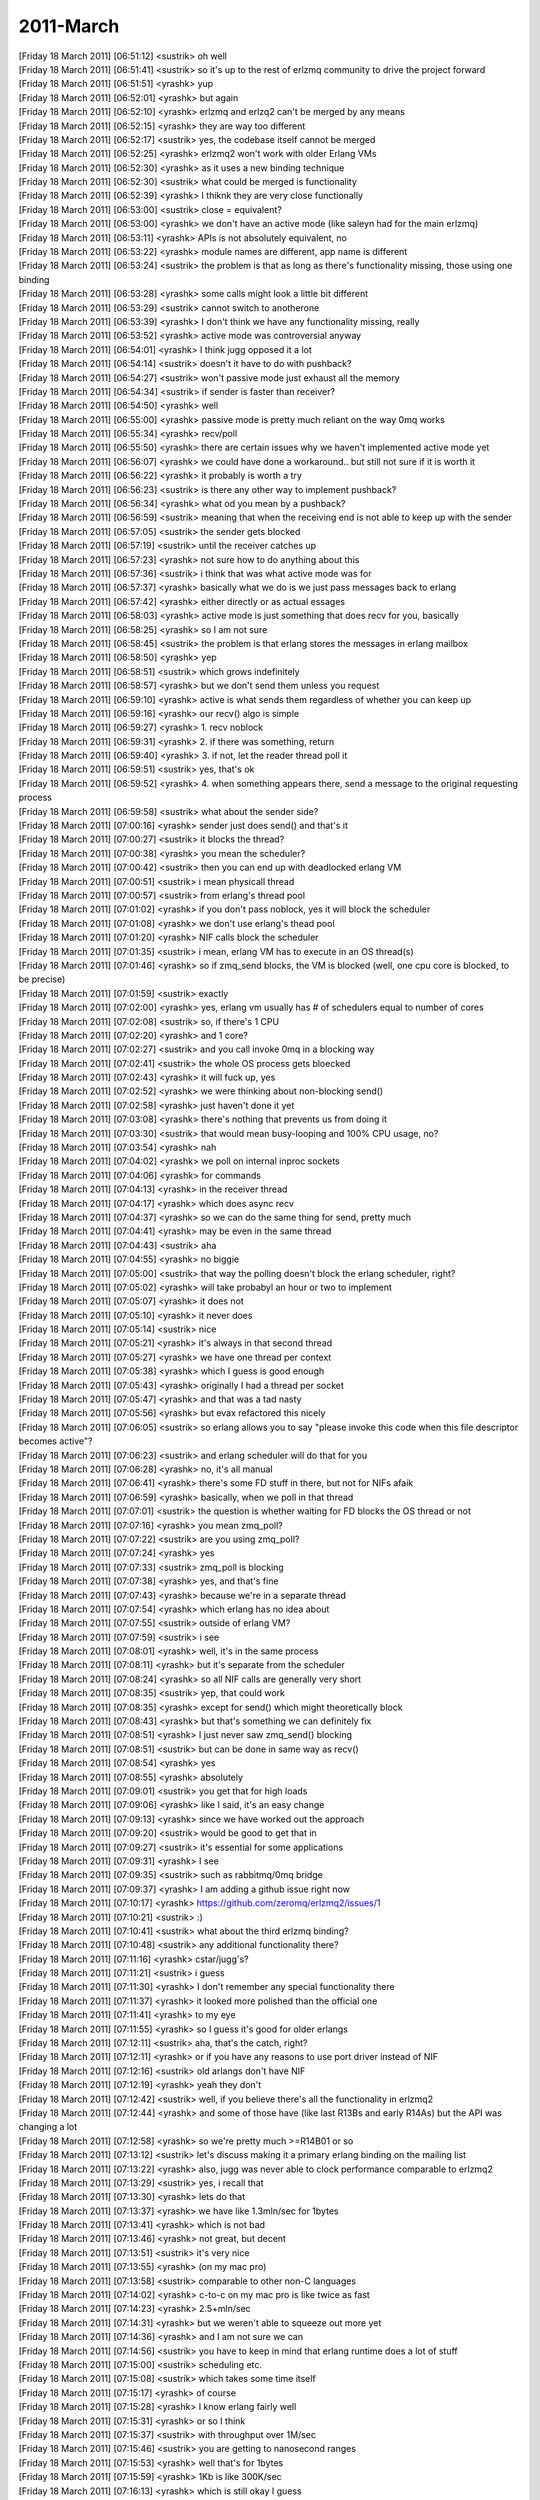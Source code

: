 ===============
2011-March
===============

| [Friday 18 March 2011] [06:51:12] <sustrik>	oh well
| [Friday 18 March 2011] [06:51:41] <sustrik>	so it's up to the rest of erlzmq community to drive the project forward
| [Friday 18 March 2011] [06:51:51] <yrashk>	yup
| [Friday 18 March 2011] [06:52:01] <yrashk>	but again
| [Friday 18 March 2011] [06:52:10] <yrashk>	erlzmq and erlzq2 can't be merged by any means
| [Friday 18 March 2011] [06:52:15] <yrashk>	they are way too different
| [Friday 18 March 2011] [06:52:17] <sustrik>	yes, the codebase itself cannot be merged
| [Friday 18 March 2011] [06:52:25] <yrashk>	erlzmq2 won't work with older Erlang VMs
| [Friday 18 March 2011] [06:52:30] <yrashk>	as it uses a new binding technique
| [Friday 18 March 2011] [06:52:30] <sustrik>	what could be merged is functionality
| [Friday 18 March 2011] [06:52:39] <yrashk>	I thiknk they are very close functionally
| [Friday 18 March 2011] [06:53:00] <sustrik>	close = equivalent?
| [Friday 18 March 2011] [06:53:00] <yrashk>	we don't have an active mode (like saleyn had for the main erlzmq)
| [Friday 18 March 2011] [06:53:11] <yrashk>	APIs is not absolutely equivalent, no
| [Friday 18 March 2011] [06:53:22] <yrashk>	module names are different, app name is different
| [Friday 18 March 2011] [06:53:24] <sustrik>	the problem is that as long as there's functionality missing, those using one binding
| [Friday 18 March 2011] [06:53:28] <yrashk>	some calls might look a little bit different
| [Friday 18 March 2011] [06:53:29] <sustrik>	cannot switch to anotherone
| [Friday 18 March 2011] [06:53:39] <yrashk>	I don't think we have any functionality missing, really
| [Friday 18 March 2011] [06:53:52] <yrashk>	active mode was controversial anyway
| [Friday 18 March 2011] [06:54:01] <yrashk>	I think jugg opposed it a lot
| [Friday 18 March 2011] [06:54:14] <sustrik>	doesn't it have to do with pushback?
| [Friday 18 March 2011] [06:54:27] <sustrik>	won't passive mode just exhaust all the memory
| [Friday 18 March 2011] [06:54:34] <sustrik>	if sender is faster than receiver?
| [Friday 18 March 2011] [06:54:50] <yrashk>	well
| [Friday 18 March 2011] [06:55:00] <yrashk>	passive mode is pretty much reliant on the way 0mq works
| [Friday 18 March 2011] [06:55:34] <yrashk>	recv/poll
| [Friday 18 March 2011] [06:55:50] <yrashk>	there are certain issues why we haven't implemented active mode yet
| [Friday 18 March 2011] [06:56:07] <yrashk>	we could have done a workaround.. but still not sure if it is worth it
| [Friday 18 March 2011] [06:56:22] <yrashk>	it probably is worth a try
| [Friday 18 March 2011] [06:56:23] <sustrik>	is there any other way to implement pushback?
| [Friday 18 March 2011] [06:56:34] <yrashk>	what od you mean by a pushback?
| [Friday 18 March 2011] [06:56:59] <sustrik>	meaning that when the receiving end is not able to keep up with the sender
| [Friday 18 March 2011] [06:57:05] <sustrik>	the sender gets blocked
| [Friday 18 March 2011] [06:57:19] <sustrik>	until the receiver catches up
| [Friday 18 March 2011] [06:57:23] <yrashk>	not sure how to do anything about this
| [Friday 18 March 2011] [06:57:36] <sustrik>	i think that was what active mode was for
| [Friday 18 March 2011] [06:57:37] <yrashk>	basically what we do is we just pass messages back to erlang
| [Friday 18 March 2011] [06:57:42] <yrashk>	either directly or as actual essages
| [Friday 18 March 2011] [06:58:03] <yrashk>	active mode is just something that does recv for you, basically
| [Friday 18 March 2011] [06:58:25] <yrashk>	so I am not sure
| [Friday 18 March 2011] [06:58:45] <sustrik>	the problem is that erlang stores the messages in erlang mailbox
| [Friday 18 March 2011] [06:58:50] <yrashk>	yep
| [Friday 18 March 2011] [06:58:51] <sustrik>	which grows indefinitely
| [Friday 18 March 2011] [06:58:57] <yrashk>	but we don't send them unless you request
| [Friday 18 March 2011] [06:59:10] <yrashk>	active is what sends them regardless of whether you can keep up
| [Friday 18 March 2011] [06:59:16] <yrashk>	our recv() algo is simple
| [Friday 18 March 2011] [06:59:27] <yrashk>	1. recv noblock
| [Friday 18 March 2011] [06:59:31] <yrashk>	2. if there was something, return
| [Friday 18 March 2011] [06:59:40] <yrashk>	3. if not, let the reader thread poll it
| [Friday 18 March 2011] [06:59:51] <sustrik>	yes, that's ok
| [Friday 18 March 2011] [06:59:52] <yrashk>	4. when something appears there, send a message to the original requesting process
| [Friday 18 March 2011] [06:59:58] <sustrik>	what about the sender side?
| [Friday 18 March 2011] [07:00:16] <yrashk>	sender just does send() and that's it
| [Friday 18 March 2011] [07:00:27] <sustrik>	it blocks the thread?
| [Friday 18 March 2011] [07:00:38] <yrashk>	you mean the scheduler?
| [Friday 18 March 2011] [07:00:42] <sustrik>	then you can end up with deadlocked erlang VM
| [Friday 18 March 2011] [07:00:51] <sustrik>	i mean physicall thread
| [Friday 18 March 2011] [07:00:57] <sustrik>	from erlang's thread pool
| [Friday 18 March 2011] [07:01:02] <yrashk>	if you don't pass noblock, yes it will block the scheduler
| [Friday 18 March 2011] [07:01:08] <yrashk>	we don't use erlang's thead pool
| [Friday 18 March 2011] [07:01:20] <yrashk>	NIF calls block the scheduler
| [Friday 18 March 2011] [07:01:35] <sustrik>	i mean, erlang VM has to execute in an OS thread(s)
| [Friday 18 March 2011] [07:01:46] <yrashk>	so if zmq_send blocks, the VM is blocked (well, one cpu core is blocked, to be precise)
| [Friday 18 March 2011] [07:01:59] <sustrik>	exactly
| [Friday 18 March 2011] [07:02:00] <yrashk>	yes, erlang vm usually has # of schedulers equal to number of cores
| [Friday 18 March 2011] [07:02:08] <sustrik>	so, if there's 1 CPU
| [Friday 18 March 2011] [07:02:20] <yrashk>	and 1 core?
| [Friday 18 March 2011] [07:02:27] <sustrik>	and you call invoke 0mq in a blocking way
| [Friday 18 March 2011] [07:02:41] <sustrik>	the whole OS process gets bloecked
| [Friday 18 March 2011] [07:02:43] <yrashk>	it will fuck up, yes
| [Friday 18 March 2011] [07:02:52] <yrashk>	we were thinking about non-blocking send()
| [Friday 18 March 2011] [07:02:58] <yrashk>	just haven't done it yet
| [Friday 18 March 2011] [07:03:08] <yrashk>	there's nothing that prevents us from doing it
| [Friday 18 March 2011] [07:03:30] <sustrik>	that would mean busy-looping and 100% CPU usage, no?
| [Friday 18 March 2011] [07:03:54] <yrashk>	nah
| [Friday 18 March 2011] [07:04:02] <yrashk>	we poll on internal inproc sockets
| [Friday 18 March 2011] [07:04:06] <yrashk>	for commands
| [Friday 18 March 2011] [07:04:13] <yrashk>	in the receiver thread
| [Friday 18 March 2011] [07:04:17] <yrashk>	which does async recv
| [Friday 18 March 2011] [07:04:37] <yrashk>	so we can do the same thing for send, pretty much
| [Friday 18 March 2011] [07:04:41] <yrashk>	may be even in the same thread
| [Friday 18 March 2011] [07:04:43] <sustrik>	aha
| [Friday 18 March 2011] [07:04:55] <yrashk>	no biggie
| [Friday 18 March 2011] [07:05:00] <sustrik>	that way the polling doesn't block the erlang scheduler, right?
| [Friday 18 March 2011] [07:05:02] <yrashk>	will take probabyl an hour or two to implement
| [Friday 18 March 2011] [07:05:07] <yrashk>	it does not
| [Friday 18 March 2011] [07:05:10] <yrashk>	it never does
| [Friday 18 March 2011] [07:05:14] <sustrik>	nice
| [Friday 18 March 2011] [07:05:21] <yrashk>	it's always in that second thread
| [Friday 18 March 2011] [07:05:27] <yrashk>	we have one thread per context
| [Friday 18 March 2011] [07:05:38] <yrashk>	which I guess is good enough
| [Friday 18 March 2011] [07:05:43] <yrashk>	originally I had a thread per socket
| [Friday 18 March 2011] [07:05:47] <yrashk>	and that was a tad nasty
| [Friday 18 March 2011] [07:05:56] <yrashk>	but evax refactored this nicely
| [Friday 18 March 2011] [07:06:05] <sustrik>	so erlang allows you to say "please invoke this code when this file descriptor becomes active"?
| [Friday 18 March 2011] [07:06:23] <sustrik>	and erlang scheduler will do that for you
| [Friday 18 March 2011] [07:06:28] <yrashk>	no, it's all manual
| [Friday 18 March 2011] [07:06:41] <yrashk>	there's some FD stuff in there, but not for NIFs afaik
| [Friday 18 March 2011] [07:06:59] <yrashk>	basically, when we poll in that thread
| [Friday 18 March 2011] [07:07:01] <sustrik>	the question is whether waiting for FD blocks the OS thread or not
| [Friday 18 March 2011] [07:07:16] <yrashk>	you mean zmq_poll?
| [Friday 18 March 2011] [07:07:22] <sustrik>	are you using zmq_poll?
| [Friday 18 March 2011] [07:07:24] <yrashk>	yes
| [Friday 18 March 2011] [07:07:33] <sustrik>	zmq_poll is blocking
| [Friday 18 March 2011] [07:07:38] <yrashk>	yes, and that's fine
| [Friday 18 March 2011] [07:07:43] <yrashk>	because we're in a separate thread
| [Friday 18 March 2011] [07:07:54] <yrashk>	which erlang has no idea about
| [Friday 18 March 2011] [07:07:55] <sustrik>	outside of erlang VM?
| [Friday 18 March 2011] [07:07:59] <sustrik>	i see
| [Friday 18 March 2011] [07:08:01] <yrashk>	well, it's in the same process
| [Friday 18 March 2011] [07:08:11] <yrashk>	but it's separate from the scheduler
| [Friday 18 March 2011] [07:08:24] <yrashk>	so all NIF calls are generally very short
| [Friday 18 March 2011] [07:08:35] <sustrik>	yep, that could work
| [Friday 18 March 2011] [07:08:35] <yrashk>	except for send() which might theoretically block
| [Friday 18 March 2011] [07:08:43] <yrashk>	but that's something we can definitely fix
| [Friday 18 March 2011] [07:08:51] <yrashk>	I just never saw zmq_send() blocking
| [Friday 18 March 2011] [07:08:51] <sustrik>	but can be done in same way as recv()
| [Friday 18 March 2011] [07:08:54] <yrashk>	yes
| [Friday 18 March 2011] [07:08:55] <yrashk>	absolutely
| [Friday 18 March 2011] [07:09:01] <sustrik>	you get that for high loads
| [Friday 18 March 2011] [07:09:06] <yrashk>	like I said, it's an easy change
| [Friday 18 March 2011] [07:09:13] <yrashk>	since we have worked out the approach
| [Friday 18 March 2011] [07:09:20] <sustrik>	would be good to get that in
| [Friday 18 March 2011] [07:09:27] <sustrik>	it's essential for some applications
| [Friday 18 March 2011] [07:09:31] <yrashk>	I see
| [Friday 18 March 2011] [07:09:35] <sustrik>	such as rabbitmq/0mq bridge
| [Friday 18 March 2011] [07:09:37] <yrashk>	I am adding a github issue right now
| [Friday 18 March 2011] [07:10:17] <yrashk>	https://github.com/zeromq/erlzmq2/issues/1
| [Friday 18 March 2011] [07:10:21] <sustrik>	:)
| [Friday 18 March 2011] [07:10:41] <sustrik>	what about the third erlzmq binding?
| [Friday 18 March 2011] [07:10:48] <sustrik>	any additional functionality there?
| [Friday 18 March 2011] [07:11:16] <yrashk>	cstar/jugg's?
| [Friday 18 March 2011] [07:11:21] <sustrik>	i guess
| [Friday 18 March 2011] [07:11:30] <yrashk>	I don't remember any special functionality there
| [Friday 18 March 2011] [07:11:37] <yrashk>	it looked more polished than the official one
| [Friday 18 March 2011] [07:11:41] <yrashk>	to my eye
| [Friday 18 March 2011] [07:11:55] <yrashk>	so I guess it's good for older erlangs
| [Friday 18 March 2011] [07:12:11] <sustrik>	aha, that's the catch, right?
| [Friday 18 March 2011] [07:12:11] <yrashk>	or if you have any reasons to use port driver instead of NIF
| [Friday 18 March 2011] [07:12:16] <sustrik>	old arlangs don't have NIF
| [Friday 18 March 2011] [07:12:19] <yrashk>	yeah they don't
| [Friday 18 March 2011] [07:12:42] <sustrik>	well, if you believe there's all the functionality in erlzmq2
| [Friday 18 March 2011] [07:12:44] <yrashk>	and some of those have (like last R13Bs and early R14As) but the API was changing a lot
| [Friday 18 March 2011] [07:12:58] <yrashk>	so we're pretty much >=R14B01 or so
| [Friday 18 March 2011] [07:13:12] <sustrik>	let's discuss making it a primary erlang binding on the mailing list
| [Friday 18 March 2011] [07:13:22] <yrashk>	also, jugg was never able to clock performance comparable to erlzmq2
| [Friday 18 March 2011] [07:13:29] <sustrik>	yes, i recall that
| [Friday 18 March 2011] [07:13:30] <yrashk>	lets do that
| [Friday 18 March 2011] [07:13:37] <yrashk>	we have like 1.3mln/sec for 1bytes
| [Friday 18 March 2011] [07:13:41] <yrashk>	which is not bad
| [Friday 18 March 2011] [07:13:46] <yrashk>	not great, but decent
| [Friday 18 March 2011] [07:13:51] <sustrik>	it's very nice
| [Friday 18 March 2011] [07:13:55] <yrashk>	(on my mac pro)
| [Friday 18 March 2011] [07:13:58] <sustrik>	comparable to other non-C languages
| [Friday 18 March 2011] [07:14:02] <yrashk>	c-to-c on my mac pro is like twice as fast
| [Friday 18 March 2011] [07:14:23] <yrashk>	2.5+mln/sec
| [Friday 18 March 2011] [07:14:31] <yrashk>	but we weren't able to squeeze out more yet
| [Friday 18 March 2011] [07:14:36] <yrashk>	and I am not sure we can
| [Friday 18 March 2011] [07:14:56] <sustrik>	you have to keep in mind that erlang runtime does a lot of stuff
| [Friday 18 March 2011] [07:15:00] <sustrik>	scheduling etc.
| [Friday 18 March 2011] [07:15:08] <sustrik>	which takes some time itself
| [Friday 18 March 2011] [07:15:17] <yrashk>	of course
| [Friday 18 March 2011] [07:15:28] <yrashk>	I know erlang fairly well
| [Friday 18 March 2011] [07:15:31] <yrashk>	or so I think
| [Friday 18 March 2011] [07:15:37] <sustrik>	with throughput over 1M/sec
| [Friday 18 March 2011] [07:15:46] <sustrik>	you are getting to nanosecond ranges
| [Friday 18 March 2011] [07:15:53] <yrashk>	well that's for 1bytes
| [Friday 18 March 2011] [07:15:59] <yrashk>	1Kb is like 300K/sec
| [Friday 18 March 2011] [07:16:13] <yrashk>	which is still okay I guess
| [Friday 18 March 2011] [07:16:22] <sustrik>	100% bandwidth utilisation i would guess
| [Friday 18 March 2011] [07:16:28] <sustrik>	1GbE?
| [Friday 18 March 2011] [07:16:36] <yrashk>	it's all localhost tests :)
| [Friday 18 March 2011] [07:16:57] <yrashk>	both for c-to-c and erlang-to-erlang
| [Friday 18 March 2011] [07:17:04] <sustrik>	ack
| [Friday 18 March 2011] [07:17:07] <yrashk>	for comparison
| [Friday 18 March 2011] [07:17:11] <yrashk>	tcp transport
| [Friday 18 March 2011] [07:17:14] <sustrik>	the larger the message, the less the erlang overhead
| [Friday 18 March 2011] [07:17:16] <yrashk>	ipc was about the same
| [Friday 18 March 2011] [07:17:41] <sustrik>	anyway, 1.3M is great
| [Friday 18 March 2011] [07:18:30] 	 * yrashk performs a happy dance
| [Friday 18 March 2011] [07:19:11] <yrashk>	anyway
| [Friday 18 March 2011] [07:19:18] <yrashk>	lets discuss binding issue on the mailing list?
| [Friday 18 March 2011] [07:19:28] <yrashk>	I am subscribed (digest mode)
| [Friday 18 March 2011] [07:19:59] <yrashk>	will be back in about 30 mins
| [Friday 18 March 2011] [07:21:22] <sustrik>	yrashk: yes, send the proposal to the mailing listr
| [Friday 18 March 2011] [07:27:32] <Guthur>	talking of bindings, sustrik do you think it would be wise to discuss marking clrzmq as deprecated and that users should consider either the interop binding or clrzmq2
| [Friday 18 March 2011] [07:27:52] <Guthur>	the rational being that the original binding isn't really actively developed
| [Friday 18 March 2011] [07:28:10] <sustrik>	it's a community project, discuss it on the mailing list
| [Friday 18 March 2011] [07:28:14] <Guthur>	sure
| [Friday 18 March 2011] [07:28:19] <sustrik>	and if there's no opposition, let's do it
| [Friday 18 March 2011] [07:28:22] <Guthur>	just interested in what you think
| [Friday 18 March 2011] [07:28:45] <sustrik>	i would rather have actively maintained bindings as "official" :)
| [Friday 18 March 2011] [07:28:49] <Guthur>	ok, I'm raise it on the list later today
| [Friday 18 March 2011] [07:48:26] <pieterh_>	sustrik: ping
| [Friday 18 March 2011] [07:48:32] <sustrik>	pong
| [Friday 18 March 2011] [07:48:41] <pieterh_>	random question about pub/sub...
| [Friday 18 March 2011] [07:48:54] <pieterh_>	if I send a two-frame message, first key then value, I expect to receive two frames, right?
| [Friday 18 March 2011] [07:49:09] <sustrik>	yes
| [Friday 18 March 2011] [07:49:26] <pieterh_>	ok, I have a test case where it appears to sometimes fail at connection startup
| [Friday 18 March 2011] [07:49:39] <pieterh_>	loses first frame, sometimes
| [Friday 18 March 2011] [07:49:40] <pieterh_>	i
| [Friday 18 March 2011] [07:49:43] <sustrik>	ok
| [Friday 18 March 2011] [07:49:50] <pieterh_>	I'll post the server and client, hang on...
| [Friday 18 March 2011] [07:50:45] <Guthur>	pieterh_: with your lazy pirate patterns did you notice that reconnecting after CPU overload rarely happened?
| [Friday 18 March 2011] [07:51:20] <Guthur>	I've noticed this behaviour, even with the C examples
| [Friday 18 March 2011] [07:51:24] <pieterh_>	Guthur: what do you mean?
| [Friday 18 March 2011] [07:51:29] <pieterh_>	the client doesn't reconnect? 
| [Friday 18 March 2011] [07:51:46] <Guthur>	yeah, it tries and thinks the server is not there
| [Friday 18 March 2011] [07:51:50] <pieterh_>	normal, because its timeouts are quite aggressive, and simulation of CPU overload is quite a long pause afair
| [Friday 18 March 2011] [07:51:54] <Guthur>	if I remove the 1sec sleep it connects
| [Friday 18 March 2011] [07:52:05] <pieterh_>	try making the client more patient...
| [Friday 18 March 2011] [07:52:11] <Guthur>	1sec (heavy work)
| [Friday 18 March 2011] [07:52:15] <pieterh_>	i'll retest, hang on a sec...
| [Friday 18 March 2011] [07:53:10] <pieterh_>	sustrik: so, https://gist.github.com/875932
| [Friday 18 March 2011] [07:53:16] <pieterh_>	start the server, then the client
| [Friday 18 March 2011] [07:53:25] <sustrik>	ok, will give it a look
| [Friday 18 March 2011] [07:53:44] <pieterh_>	thanks, this is hitting one of my examples and I can't see my fault
| [Friday 18 March 2011] [07:53:53] <pieterh_>	so made a simplistic case, it still hits...
| [Friday 18 March 2011] [07:58:07] <pieterh_>	Guthur: it's just because the client is too impatient
| [Friday 18 March 2011] [07:59:03] <Guthur>	pieterh_: ok, cheers for testing
| [Friday 18 March 2011] [07:59:50] <pieterh_>	Guthur: I'll change the 'CPU overload' delay to 2 seconds instead of 5
| [Friday 18 March 2011] [07:59:57] <pieterh_>	this lets the client recover
| [Friday 18 March 2011] [08:00:09] <Guthur>	sounds good
| [Friday 18 March 2011] [08:01:02] <yrashk>	sustrik: what exactly should be in that proposal?
| [Friday 18 March 2011] [08:01:08] <Guthur>	it had me scratching my head for a while yesterday, for a moment I thought the Mono runtime was just insanely slow
| [Friday 18 March 2011] [08:01:18] <Guthur>	but then seen the same in C
| [Friday 18 March 2011] [08:02:18] <pieterh_>	yeah, it's good to be able to compare the different languages
| [Friday 18 March 2011] [08:02:19] <sustrik>	yrashk: "i propose making erlzmq2 an official erlang binding while keeping erlzmq as a binding for old versions of erlang"
| [Friday 18 March 2011] [08:02:25] <sustrik>	then list your arguments
| [Friday 18 March 2011] [08:02:28] <yrashk>	ok
| [Friday 18 March 2011] [08:02:29] <sustrik>	and ask people to comment
| [Friday 18 March 2011] [08:02:36] <pieterh_>	sustrik: I think that was already agreed...
| [Friday 18 March 2011] [08:02:46] <yrashk>	can I refer to you as it was your idea?
| [Friday 18 March 2011] [08:02:51] <pieterh_>	so erlzmq kind of became v1
| [Friday 18 March 2011] [08:03:01] <sustrik>	did it?
| [Friday 18 March 2011] [08:03:04] <yrashk>	wel
| [Friday 18 March 2011] [08:03:05] <yrashk>	well
| [Friday 18 March 2011] [08:03:05] <pieterh_>	yrashk: I missed something, why are you asking for people to comment on this?
| [Friday 18 March 2011] [08:03:09] <yrashk>	ont the wiki, eys
| [Friday 18 March 2011] [08:03:16] <yrashk>	pieterh_: I am not, sustrik does
| [Friday 18 March 2011] [08:03:41] <pieterh_>	sustrik: we already afaik got agreement from the erlzmq authors to make v2
| [Friday 18 March 2011] [08:03:52] <yrashk>	pieterh_: just one of them
| [Friday 18 March 2011] [08:04:01] <pieterh_>	yrashk: ah... did you ask the others?
| [Friday 18 March 2011] [08:04:03] <yrashk>	pieterh_: saleyn is unable to answer for some sad reasons
| [Friday 18 March 2011] [08:04:10] <pieterh_>	ok
| [Friday 18 March 2011] [08:04:26] <sustrik>	if it was discussed already, then there's no point in discussing it anew
| [Friday 18 March 2011] [08:04:31] <pieterh_>	indeed
| [Friday 18 March 2011] [08:04:34] <yrashk>	ok
| [Friday 18 March 2011] [08:04:35] <sustrik>	i just missed the original discussion
| [Friday 18 March 2011] [08:04:39] <yrashk>	ya it was discussed here 
| [Friday 18 March 2011] [08:04:51] <pieterh_>	it's already an official repository, and the name was made coherent, the wiki correct, etc.
| [Friday 18 March 2011] [08:05:08] <sustrik>	then there's no problem
| [Friday 18 March 2011] [08:05:14] <yrashk>	sweet
| [Friday 18 March 2011] [08:05:17] <yrashk>	less work for me then
| [Friday 18 March 2011] [08:05:23] <yrashk>	we'll then improve send() some time later
| [Friday 18 March 2011] [08:05:26] <pieterh_>	given that it's much faster and sticks to the same API, there was no real argument...
| [Friday 18 March 2011] [08:05:35] <sustrik>	i see
| [Friday 18 March 2011] [08:05:38] <yrashk>	to make it behave better on blocking sends
| [Friday 18 March 2011] [08:05:38] <evax>	yrashk, sustrik: doing it now
| [Friday 18 March 2011] [08:05:45] <yrashk>	evax: oh the issue #1?
| [Friday 18 March 2011] [08:05:50] <evax>	yes
| [Friday 18 March 2011] [08:06:01] <yrashk>	evax: I bet it should be easy to replicate the same method as we do with recv
| [Friday 18 March 2011] [08:06:05] <yrashk>	may be even the same thread
| [Friday 18 March 2011] [08:06:28] <evax>	same thread, yes
| [Friday 18 March 2011] [08:06:32] <yrashk>	sweet
| [Friday 18 March 2011] [08:06:47] <yrashk>	should be fairly trivial then
| [Friday 18 March 2011] [08:06:56] <yrashk>	just adding an enum flag to recv structure
| [Friday 18 March 2011] [08:07:07] <yrashk>	and renaming recv structure to something like command or someting
| [Friday 18 March 2011] [08:07:16] <yrashk>	also, evax
| [Friday 18 March 2011] [08:07:22] <evax>	yes, along those lines
| [Friday 18 March 2011] [08:07:24] <yrashk>	do you plan to do exactly the same scheme?
| [Friday 18 March 2011] [08:07:26] <yrashk>	i.e.
| [Friday 18 March 2011] [08:07:30] <yrashk>	recv noblock first
| [Friday 18 March 2011] [08:07:33] <evax>	sure
| [Friday 18 March 2011] [08:07:35] <yrashk>	err
| [Friday 18 March 2011] [08:07:37] <yrashk>	send*
| [Friday 18 March 2011] [08:07:41] <yrashk>	if it says EAGAIN
| [Friday 18 March 2011] [08:07:43] <yrashk>	then pool it
| [Friday 18 March 2011] [08:07:56] <evax>	shouldn't I ?
| [Friday 18 March 2011] [08:08:04] <yrashk>	so that we don't pool when it is unnecessary
| [Friday 18 March 2011] [08:08:10] <yrashk>	I think it's a good approach
| [Friday 18 March 2011] [08:08:22] <yrashk>	zmq_send(.., ZMQ_NOBLOCK) -> if EGAGAIN, pool
| [Friday 18 March 2011] [08:08:27] <yrashk>	otherwise, be done with it
| [Friday 18 March 2011] [08:08:30] <yrashk>	EAGAIN*
| [Friday 18 March 2011] [08:08:49] <yrashk>	that looks really very much the same way recv does
| [Friday 18 March 2011] [08:11:21] <evax>	except we have to store the msg somewhere
| [Friday 18 March 2011] [08:12:17] <yrashk>	in the same struct
| [Friday 18 March 2011] [08:12:25] <yrashk>	recv, but renamed
| [Friday 18 March 2011] [08:12:35] <yrashk>	and extended accordingly
| [Friday 18 March 2011] [08:12:57] <evax>	this goes over the ipc socket, so for big messages its ugly
| [Friday 18 March 2011] [08:13:01] <yrashk>	just copy the zms_msg
| [Friday 18 March 2011] [08:13:07] <yrashk>	it is
| [Friday 18 March 2011] [08:13:13] <yrashk>	but its not ipc
| [Friday 18 March 2011] [08:13:16] <yrashk>	inproc
| [Friday 18 March 2011] [08:13:21] <evax>	yeah
| [Friday 18 March 2011] [08:13:24] <yrashk>	we just pass a pointer
| [Friday 18 March 2011] [08:13:31] <yrashk>	how about that?
| [Friday 18 March 2011] [08:13:59] <yrashk>	and then zmq_msg_close it when done sending it in a loop
| [Friday 18 March 2011] [08:14:23] <yrashk>	theres more important problem
| [Friday 18 March 2011] [08:14:33] <yrashk>	in that thread we poll
| [Friday 18 March 2011] [08:14:47] <yrashk>	but if we do the blocking send there
| [Friday 18 March 2011] [08:15:09] <yrashk>	then receivers will get blocked untill the send is over
| [Friday 18 March 2011] [08:15:12] <yrashk>	mhm
| [Friday 18 March 2011] [08:15:18] <evax>	reading zmq.h shouldn't be a problem to pass the msg in, ideed
| [Friday 18 March 2011] [08:15:39] <yrashk>	yeah, so pointer in that struct for msg is cool
| [Friday 18 March 2011] [08:15:50] <yrashk>	but this problem above bothers me
| [Friday 18 March 2011] [08:15:53] <yrashk>	not nice
| [Friday 18 March 2011] [08:16:50] <yrashk>	also separate sending thread isnt solving this completely
| [Friday 18 March 2011] [08:17:02] <yrashk>	it will help us from blocking poller
| [Friday 18 March 2011] [08:17:23] <yrashk>	but it will not b able to send more than one thing at a time
| [Friday 18 March 2011] [08:17:33] <yrashk>	since sending is blocked
| [Friday 18 March 2011] [08:17:44] <yrashk>	if only we had a reverse poll
| [Friday 18 March 2011] [08:17:47] <yrashk>	wait
| [Friday 18 March 2011] [08:18:00] <yrashk>	dont we have that kind of event in poll?
| [Friday 18 March 2011] [08:18:08] <evax>	it has to be in the same thread
| [Friday 18 March 2011] [08:18:14] <yrashk>	not sure how it will help tho
| [Friday 18 March 2011] [08:18:43] <evax>	and I'm not sure sending and recving are allowed at the same time
| [Friday 18 March 2011] [08:19:05] <evax>	if one must not use a socket in multiple threads
| [Friday 18 March 2011] [08:19:37] <yrashk>	hey
| [Friday 18 March 2011] [08:19:52] <yrashk>	how about using zmq_pollout event?
| [Friday 18 March 2011] [08:20:03] <evax>	sure
| [Friday 18 March 2011] [08:20:09] <yrashk>	it guarantees you can send without blocking
| [Friday 18 March 2011] [08:20:27] <yrashk>	so we can embed this into our poller
| [Friday 18 March 2011] [08:21:03] <yrashk>	this way we wont be blocking the poller ever
| [Friday 18 March 2011] [08:21:11] <yrashk>	i think it is a sound idea
| [Friday 18 March 2011] [08:21:56] <yrashk>	sustrik, wdyt? will it work fine? any precautions?
| [Friday 18 March 2011] [08:23:28] <yrashk>	i really like it
| [Friday 18 March 2011] [08:42:40] <sustrik>	yes, that's what POLLOUT is for
| [Friday 18 March 2011] [08:43:08] <yrashk>	sweet
| [Friday 18 March 2011] [08:43:22] <yrashk>	so hopefully we'll have this non-blocking very soon then
| [Friday 18 March 2011] [08:43:32] <yrashk>	as it will not change our poller much
| [Friday 18 March 2011] [08:45:51] <Steve-o>	mikko: looks like all the platforms are good now
| [Friday 18 March 2011] [09:06:34] <pieterh_>	 sustrik: I think your email is inaccurate in some key ways
| [Friday 18 March 2011] [09:06:53] <pieterh_>	most critically, you are claiming a purpose for XREP that was never documented before
| [Friday 18 March 2011] [09:06:56] <sustrik>	feel free to discuss
| [Friday 18 March 2011] [09:07:09] <sustrik>	that's why i sent the email out
| [Friday 18 March 2011] [09:07:11] <pieterh_>	as a user, and the developer of many devices, the notion that you would break this, is... shocking
| [Friday 18 March 2011] [09:07:40] <sustrik>	that's why it has to be solved
| [Friday 18 March 2011] [09:07:41] <pieterh_>	it suggests (a) you don't know wtf you were doing, (b) you don't care about your users, (c) you don't understand what they are doing
| [Friday 18 March 2011] [09:07:48] <pieterh_>	none of this is true, but it's what your email suggests
| [Friday 18 March 2011] [09:07:50] <sustrik>	i would start with ZMQ)ROUTER socket type
| [Friday 18 March 2011] [09:08:19] <sustrik>	shrug, it has to be solved somehow
| [Friday 18 March 2011] [09:08:20] <pieterh_>	it's unavoidable that people use this as a ROUTER
| [Friday 18 March 2011] [09:08:27] <pieterh_>	so, embrace that and make it work nicely
| [Friday 18 March 2011] [09:08:28] <sustrik>	feel free to propose a solution
| [Friday 18 March 2011] [09:08:32] <pieterh_>	I've done that many times
| [Friday 18 March 2011] [09:08:39] <sustrik>	ZMQ_ROUTER, right?
| [Friday 18 March 2011] [09:08:40] <pieterh_>	call it by the right name, make it work a little better
| [Friday 18 March 2011] [09:08:42] <pieterh_>	yes
| [Friday 18 March 2011] [09:08:43] <pieterh_>	of course
| [Friday 18 March 2011] [09:08:49] <sustrik>	that's option 2 i think
| [Friday 18 March 2011] [09:08:51] <pieterh_>	you will see the overwhelming consensus on the list
| [Friday 18 March 2011] [09:09:02] <sustrik>	sure
| [Friday 18 March 2011] [09:09:03] <pieterh_>	you did read that thread, right?
| [Friday 18 March 2011] [09:09:04] <sustrik>	np
| [Friday 18 March 2011] [09:09:17] <sustrik>	yes
| [Friday 18 March 2011] [09:09:21] <pieterh_>	I like your solution of a verbose compile option
| [Friday 18 March 2011] [09:09:29] <sustrik>	i am just explaining the internals
| [Friday 18 March 2011] [09:09:40] <sustrik>	opt.2 is probably the best
| [Friday 18 March 2011] [09:09:53] <pieterh_>	well, you're saying you might make a different implementation of "return to sender" 
| [Friday 18 March 2011] [09:10:03] <sustrik>	definitely
| [Friday 18 March 2011] [09:10:10] <pieterh_>	which (and I give you the raw emotion) is ... shokcing
| [Friday 18 March 2011] [09:10:11] <pieterh_>	shocking
| [Friday 18 March 2011] [09:10:14] <sustrik>	that's the XREP should be separated from REOUTER
| [Friday 18 March 2011] [09:10:17] <sustrik>	ROUTER*
| [Friday 18 March 2011] [09:10:29] <sustrik>	they are two distinct things
| [Friday 18 March 2011] [09:10:32] <pieterh_>	you have a better idea for the REP-REQ chain?
| [Friday 18 March 2011] [09:10:40] <sustrik>	not at the moment
| [Friday 18 March 2011] [09:10:51] <sustrik>	but it's conceptually different from router
| [Friday 18 March 2011] [09:10:56] <pieterh_>	precisely, and afaics it's impossible without creating stateful fabric
| [Friday 18 March 2011] [09:11:02] <sustrik>	say the dropping of unroutable messages ->
| [Friday 18 March 2011] [09:11:03] <pieterh_>	conceptually it's the same
| [Friday 18 March 2011] [09:11:05] <pieterh_>	it's a use case
| [Friday 18 March 2011] [09:11:08] <sustrik>	ROUTER should not drop
| [Friday 18 March 2011] [09:11:10] <sustrik>	XREP should
| [Friday 18 March 2011] [09:11:14] <pieterh_>	yes it should
| [Friday 18 March 2011] [09:11:24] <pieterh_>	ROUTER should drop BUT it should be able to warn you
| [Friday 18 March 2011] [09:11:45] <pieterh_>	there is nothing useful you can do with an unroutable message but since it often suggests a programming error, you need visibility
| [Friday 18 March 2011] [09:11:47] <pieterh_>	that's all
| [Friday 18 March 2011] [09:11:52] <sustrik>	sure
| [Friday 18 March 2011] [09:12:08] <pieterh_>	I literally go into src/xrep.cpp and add a printf
| [Friday 18 March 2011] [09:12:15] <pieterh_>	so I can debug a complex router
| [Friday 18 March 2011] [09:12:41] <pieterh_>	doing a req-rep chain is just one use case for routing
| [Friday 18 March 2011] [09:12:44] <pieterh_>	it's not a core pattern
| [Friday 18 March 2011] [09:12:50] <sustrik>	it is
| [Friday 18 March 2011] [09:13:00] <pieterh_>	not a *separate* core pattern
| [Friday 18 March 2011] [09:13:02] <pieterh_>	afaics
| [Friday 18 March 2011] [09:14:18] <pieterh_>	tbh the envelope concept is ugly as heck but I can't see anything simpler or better
| [Friday 18 March 2011] [09:14:38] <sustrik>	the one described in the email is nice
| [Friday 18 March 2011] [09:14:46] <sustrik>	but works on only for req/rep
| [Friday 18 March 2011] [09:14:49] <sustrik>	not for router
| [Friday 18 March 2011] [09:15:02] <sustrik>	and it has some scaling issues
| [Friday 18 March 2011] [09:15:12] <sustrik>	so it's not a real alternative, i think
| [Friday 18 March 2011] [09:16:29] 	 * pieterh_ is re-reading the email
| [Friday 18 March 2011] [09:16:36] <pieterh_>	XPUB/XSUB are hop-by-hop?
| [Friday 18 March 2011] [09:16:53] <sustrik>	yes
| [Friday 18 March 2011] [09:16:59] <pieterh_>	the fact you implement PUB on XPUB, REQ on XREQ, is irrelevant to the user
| [Friday 18 March 2011] [09:17:04] <pieterh_>	it's vital to you, irrelevant to me
| [Friday 18 March 2011] [09:17:15] <pieterh_>	in fact, worse than irrelevant, it's negative data
| [Friday 18 March 2011] [09:17:53] <pieterh_>	you basically ask me as user to think about your implementation design, which breaks my brain
| [Friday 18 March 2011] [09:18:05] <pieterh_>	"The end-to-end type is always layered on top of the corresponding X socket"
| [Friday 18 March 2011] [09:18:06] <sustrik>	it works like IP and TCP
| [Friday 18 March 2011] [09:18:10] <pieterh_>	that's rubbish, sorry
| [Friday 18 March 2011] [09:18:14] <pieterh_>	I don't know IP
| [Friday 18 March 2011] [09:18:16] <sustrik>	a TCP user doesn't have to be aware of IP
| [Friday 18 March 2011] [09:18:19] <sustrik>	but it's there
| [Friday 18 March 2011] [09:18:32] <pieterh_>	sorry, it does not work for me, not at all
| [Friday 18 March 2011] [09:18:42] <pieterh_>	what I want are a set of socket types with clear names and clear semantics
| [Friday 18 March 2011] [09:18:50] <Steve-o>	+1
| [Friday 18 March 2011] [09:18:51] <pieterh_>	I don't want some layering and abstraction I need to learn first
| [Friday 18 March 2011] [09:18:52] <sustrik>	that's the option 2
| [Friday 18 March 2011] [09:18:59] <sustrik>	ZMQ_ROUTER
| [Friday 18 March 2011] [09:19:06] <pieterh_>	do not try to sell me your abstractions, it's what AMQP does and it's bogus
| [Friday 18 March 2011] [09:19:22] <sustrik>	what do you want exactly then?
| [Friday 18 March 2011] [09:19:25] <sustrik>	i am not following
| [Friday 18 March 2011] [09:19:28] <pieterh_>	I want clear socket names
| [Friday 18 March 2011] [09:19:33] <sustrik>	ZMQ_ROUTER
| [Friday 18 March 2011] [09:19:35] <pieterh_>	clear semantics that are documented up-front
| [Friday 18 March 2011] [09:19:36] <pieterh_>	yes
| [Friday 18 March 2011] [09:19:46] <pieterh_>	this is, sadly, reverse engineering
| [Friday 18 March 2011] [09:19:47] <sustrik>	what's the problem then?
| [Friday 18 March 2011] [09:19:55] <pieterh_>	it's me trying to make names that fit your semantics
| [Friday 18 March 2011] [09:20:12] <pieterh_>	there's no problem so long as you don't come back with abstractions that hurt my brain
| [Friday 18 March 2011] [09:20:13] <pieterh_>	:-)
| [Friday 18 March 2011] [09:20:23] <pieterh_>	it is already hard enough
| [Friday 18 March 2011] [09:20:35] <sustrik>	that's an abstraction on which 0mq is working from very beginning
| [Friday 18 March 2011] [09:20:38] <sustrik>	just ignore it
| [Friday 18 March 2011] [09:20:55] <sustrik>	as a user you don't have to care
| [Friday 18 March 2011] [09:20:58] <pieterh_>	do you understand that your semantics are counter-productive for mine?
| [Friday 18 March 2011] [09:21:08] <pieterh_>	we have a conflict, as user vs. designer?
| [Friday 18 March 2011] [09:21:27] <sustrik>	i don't think so
| [Friday 18 March 2011] [09:21:37] <pieterh_>	it's been that way so far
| [Friday 18 March 2011] [09:21:43] <pieterh_>	e.g. The end-to-end type is always layered on top of the corresponding X socket
| [Friday 18 March 2011] [09:21:49] <sustrik>	yes
| [Friday 18 March 2011] [09:22:03] <pieterh_>	that is toxic for me as user
| [Friday 18 March 2011] [09:22:12] <sustrik>	you don't have to care
| [Friday 18 March 2011] [09:22:20] <sustrik>	use just the non-X types
| [Friday 18 March 2011] [09:22:26] <sustrik>	that's what proposition 2 is about
| [Friday 18 March 2011] [09:22:34] <sustrik>	people want to use routing
| [Friday 18 March 2011] [09:22:43] <sustrik>	so let's make routing a first-class non-X socket
| [Friday 18 March 2011] [09:22:46] <sustrik>	ZMQ_ROUTER
| [Friday 18 March 2011] [09:22:53] <pieterh_>	well, you can make internal socket types that are undocumented
| [Friday 18 March 2011] [09:23:05] <pieterh_>	but ZMQ_ROUTER and ZMQ_DEALER cannot be internal and undocumented
| [Friday 18 March 2011] [09:23:15] <pieterh_>	since they cover 40%, as I said, of real application use cases
| [Friday 18 March 2011] [09:23:24] <sustrik>	X-sockets must be documented because they are used to make devices
| [Friday 18 March 2011] [09:23:32] <pieterh_>	devices are apps
| [Friday 18 March 2011] [09:23:43] <sustrik>	i.e. intermdiate nodes with no end-to-end functionalitty
| [Friday 18 March 2011] [09:23:46] <pieterh_>	X-sockets are your terminology
| [Friday 18 March 2011] [09:23:55] <pieterh_>	I'm against that terminology
| [Friday 18 March 2011] [09:24:02] <sustrik>	what would you want instead?
| [Friday 18 March 2011] [09:24:09] <pieterh_>	especially when you explain it
| [Friday 18 March 2011] [09:24:16] <sustrik>	i admitt the X- thing is stupid
| [Friday 18 March 2011] [09:24:18] <pieterh_>	just a clear set of sockets that are properly documented and match real requirements
| [Friday 18 March 2011] [09:24:23] <pieterh_>	it's not hard
| [Friday 18 March 2011] [09:24:24] <pieterh_>	design from the use case backwards
| [Friday 18 March 2011] [09:24:29] <sustrik>	haven't though of anything better though
| [Friday 18 March 2011] [09:24:30] <pieterh_>	not from the implementation forwards
| [Friday 18 March 2011] [09:24:36] <pieterh_>	I don't *care* how you implement stuff
| [Friday 18 March 2011] [09:24:58] <pieterh_>	what I do care about is the clarity of documentation as a contract
| [Friday 18 March 2011] [09:25:00] <pieterh_>	clear names
| [Friday 18 March 2011] [09:25:09] <sustrik>	the problem is that X- sockets have to be exposed because of device implementers
| [Friday 18 March 2011] [09:25:12] <pieterh_>	clear semantics that directly speak to user requirements
| [Friday 18 March 2011] [09:25:16] <pieterh_>	?
| [Friday 18 March 2011] [09:25:21] <sustrik>	so they can't be hidden
| [Friday 18 March 2011] [09:25:22] <pieterh_>	ZMQ_ROUTER is not a problem
| [Friday 18 March 2011] [09:25:28] <pieterh_>	sigh
| [Friday 18 March 2011] [09:25:32] <pieterh_>	devices are apps
| [Friday 18 March 2011] [09:25:34] <sustrik>	no, the problem is layering
| [Friday 18 March 2011] [09:25:40] <pieterh_>	that's your problem, not mine
| [Friday 18 March 2011] [09:25:55] <pieterh_>	that's an implementation detail
| [Friday 18 March 2011] [09:25:58] <pieterh_>	look... just make small steps here
| [Friday 18 March 2011] [09:26:06] <sustrik>	ok, so just ignore the X types
| [Friday 18 March 2011] [09:26:09] <pieterh_>	rename XREP and XREQ to ROUTER and DEALER
| [Friday 18 March 2011] [09:26:17] <pieterh_>	and stop using weird names that make no sense 
| [Friday 18 March 2011] [09:26:17] <sustrik>	it's mine problem, not yours
| [Friday 18 March 2011] [09:26:33] <pieterh_>	if you want to use undocumented internal socket types, fine
| [Friday 18 March 2011] [09:26:38] <pieterh_>	but they don't exist for me
| [Friday 18 March 2011] [09:26:45] <sustrik>	they must be documented because of devices
| [Friday 18 March 2011] [09:26:57] <sustrik>	there's no way to create a device with REQ/REP
| [Friday 18 March 2011] [09:27:01] <sustrik>	it would blockl
| [Friday 18 March 2011] [09:27:01] <pieterh_>	then they are not internal
| [Friday 18 March 2011] [09:27:07] <pieterh_>	well, I do know that
| [Friday 18 March 2011] [09:27:25] <pieterh_>	when I say "undocumented internal socket types" I do not mean ROUTER/DEALER
| [Friday 18 March 2011] [09:27:25] <pieterh_>	obviously
| [Friday 18 March 2011] [09:27:41] <pieterh_>	I mean e.g. XPUB/XSUB
| [Friday 18 March 2011] [09:27:51] <sustrik>	so my proposition is let distiquish XREP/XREQ
| [Friday 18 March 2011] [09:27:55] <sustrik>	from ROUTER/DEALER
| [Friday 18 March 2011] [09:28:03] <sustrik>	you can then use ROUTER/DEALER
| [Friday 18 March 2011] [09:28:04] <pieterh_>	why?
| [Friday 18 March 2011] [09:28:12] <pieterh_>	why keep the old names at all?
| [Friday 18 March 2011] [09:28:15] <sustrik>	because it's a different messaging pattern
| [Friday 18 March 2011] [09:28:21] <pieterh_>	sigh
| [Friday 18 March 2011] [09:28:23] <pieterh_>	this is just bogus
| [Friday 18 March 2011] [09:28:25] <sustrik>	it SMTP-like messaging
| [Friday 18 March 2011] [09:28:27] <pieterh_>	it's not a different pattern
| [Friday 18 March 2011] [09:28:34] <pieterh_>	it's just one use case
| [Friday 18 March 2011] [09:28:38] <sustrik>	specify an address, the message will get there
| [Friday 18 March 2011] [09:28:41] <pieterh_>	you have said it, there's no better way to implement it
| [Friday 18 March 2011] [09:28:48] <sustrik>	while req/rep is:
| [Friday 18 March 2011] [09:28:52] <pieterh_>	"message will get there" is not a socket semantic
| [Friday 18 March 2011] [09:29:01] <sustrik>	specify the name of the service, you task will be executed
| [Friday 18 March 2011] [09:29:18] <pieterh_>	that is Majordomo
| [Friday 18 March 2011] [09:29:21] <pieterh_>	have you actually read the Guide?
| [Friday 18 March 2011] [09:29:28] <sustrik>	most of it
| [Friday 18 March 2011] [09:29:38] <pieterh_>	you should perhaps see what people do with your work
| [Friday 18 March 2011] [09:29:39] <sustrik>	anyway, let's move this discussion on the mailing list
| [Friday 18 March 2011] [09:29:43] <pieterh_>	it's all based on real questions on the list
| [Friday 18 March 2011] [09:29:49] <pieterh_>	SOA is not a socket semantic
| [Friday 18 March 2011] [09:30:16] <pieterh_>	my advice, honestly, is to make small, careful evolutionary steps
| [Friday 18 March 2011] [09:30:26] <pieterh_>	do not make radical changes to things that took years to learn
| [Friday 18 March 2011] [09:30:28] <sustrik>	#define ZMQ_ROUTER ZMQ_XREP
| [Friday 18 March 2011] [09:30:31] <pieterh_>	people will not like you for it
| [Friday 18 March 2011] [09:30:32] <pieterh_>	sure
| [Friday 18 March 2011] [09:30:33] <sustrik>	that's as small as it gets
| [Friday 18 March 2011] [09:30:36] <pieterh_>	I've done that in 2.1
| [Friday 18 March 2011] [09:30:40] <pieterh_>	precisely that
| [Friday 18 March 2011] [09:30:45] <sustrik>	i'll do that in trunk
| [Friday 18 March 2011] [09:30:48] <pieterh_>	it's sufficient for me
| [Friday 18 March 2011] [09:30:54] <sustrik>	but i would like it to be discussed first
| [Friday 18 March 2011] [09:31:03] <pieterh_>	the naming has been discussed several times
| [Friday 18 March 2011] [09:31:05] <sustrik>	i assume that would be the preferred option
| [Friday 18 March 2011] [09:31:09] <pieterh_>	it's not the same issue as semantic changes
| [Friday 18 March 2011] [09:31:16] <sustrik>	but i don't want to do it without discussion on the list
| [Friday 18 March 2011] [09:31:21] <pieterh_>	you are mixing two issues and making the discussion harder
| [Friday 18 March 2011] [09:31:35] <pieterh_>	the naming *has* been discussed several times, with clear consensus
| [Friday 18 March 2011] [09:31:40] <pieterh_>	shall I point you to the thread?
| [Friday 18 March 2011] [09:31:44] <sustrik>	explain your point of view on the list then
| [Friday 18 March 2011] [09:31:54] <sustrik>	we are a community
| [Friday 18 March 2011] [09:31:56] <pieterh_>	I've done that, of course
| [Friday 18 March 2011] [09:31:59] <pieterh_>	we're also on IRC
| [Friday 18 March 2011] [09:32:03] <pieterh_>	this is logged
| [Friday 18 March 2011] [09:32:18] <sustrik>	yep, but lot of people are not here at the moment
| [Friday 18 March 2011] [09:32:25] <pieterh_>	the list is also fairly passive
| [Friday 18 March 2011] [09:32:39] <pieterh_>	nonetheless, I have asked about renaming the sockets and there was *clear* consensus
| [Friday 18 March 2011] [09:32:43] <pieterh_>	please do respect that
| [Friday 18 March 2011] [09:32:47] <pieterh_>	we are a community, as you say
| [Friday 18 March 2011] [09:32:48] <sustrik>	it's polite to allow even those in other timezones to discuss
| [Friday 18 March 2011] [09:33:10] <pieterh_>	also, reopening a discussion because you weren't there, or don't like the outcome is unpolite
| [Friday 18 March 2011] [09:33:17] <sustrik>	yep, i am for ZMQ_ROUTER options as well
| [Friday 18 March 2011] [09:33:22] <pieterh_>	so, we make that
| [Friday 18 March 2011] [09:33:29] <pieterh_>	and we consider the semantics as a separate issue
| [Friday 18 March 2011] [09:33:32] <sustrik>	it's supplying the missing pieces of information
| [Friday 18 March 2011] [09:33:44] <pieterh_>	i'm always in favor of better semantics but they must be carefully worked out of use cases
| [Friday 18 March 2011] [09:33:53] <sustrik>	yup
| [Friday 18 March 2011] [09:33:55] <pieterh_>	abstract "it's like XYZ" discussions are pointless IMO
| [Friday 18 March 2011] [09:33:59] <pieterh_>	we are not like XYZ
| [Friday 18 March 2011] [09:34:04] <sustrik>	sure, say so
| [Friday 18 March 2011] [09:34:07] <pieterh_>	XYZ is like us, done badly
| [Friday 18 March 2011] [09:34:07] <pieterh_>	period
| [Friday 18 March 2011] [09:34:18] <pieterh_>	what, again?
| [Friday 18 March 2011] [09:34:18] <pieterh_>	:-)
| [Friday 18 March 2011] [09:34:40] <sustrik>	:)
| [Friday 18 March 2011] [09:34:55] <pieterh_>	btw, for IPC, what do you think about making a shared memory transport?
| [Friday 18 March 2011] [09:35:11] <pieterh_>	one can make a portable shmem layer, then use that
| [Friday 18 March 2011] [09:35:29] <sustrik>	there's an API problem with that
| [Friday 18 March 2011] [09:35:32] <pieterh_>	all we need is a portable shmem api people can implement
| [Friday 18 March 2011] [09:35:39] <sustrik>	when you allocate a message
| [Friday 18 March 2011] [09:35:48] <sustrik>	(zmq_msg_init_size)
| [Friday 18 March 2011] [09:35:54] <sustrik>	it's allocated in process heap
| [Friday 18 March 2011] [09:36:01] <pieterh_>	right, that's fine, we copy data
| [Friday 18 March 2011] [09:36:20] <sustrik>	if you copy data then there's not much point in using shmem
| [Friday 18 March 2011] [09:36:32] <pieterh_>	much, much faster than IPC
| [Friday 18 March 2011] [09:36:45] <pieterh_>	also, am I wrong, but with ZMQ you *always* have to copy data on recv?
| [Friday 18 March 2011] [09:36:49] <sustrik>	if that's the case, then sure
| [Friday 18 March 2011] [09:36:57] <sustrik>	it have been discussed serveral times
| [Friday 18 March 2011] [09:37:03] <pieterh_>	shmem?
| [Friday 18 March 2011] [09:37:07] <sustrik>	yep
| [Friday 18 March 2011] [09:37:18] <sustrik>	but nobody really tried to implement it
| [Friday 18 March 2011] [09:37:21] <pieterh_>	I've not seen any attempt to slice it into two
| [Friday 18 March 2011] [09:37:21] <sustrik>	at least afaik
| [Friday 18 March 2011] [09:37:37] <sustrik>	two what?
| [Friday 18 March 2011] [09:37:40] <pieterh_>	two layers
| [Friday 18 March 2011] [09:37:57] <pieterh_>	so, abstract shmem api, and implementations thereof, and use thereof
| [Friday 18 March 2011] [09:38:12] <pieterh_>	the problem is today, you'd have to know both sides of the cake to make it
| [Friday 18 March 2011] [09:38:21] <pieterh_>	both how to make a transport in 0MQ, and how to do shmem on system X
| [Friday 18 March 2011] [09:38:28] <pieterh_>	I'd like to slice this into two problems
| [Friday 18 March 2011] [09:38:46] <sustrik>	how would you do that?
| [Friday 18 March 2011] [09:38:54] <Steve-o>	re: shmem I got as far as this and haven't looked at it again:  https://gist.github.com/876073
| [Friday 18 March 2011] [09:38:55] <pieterh_>	well, classic portable API solution
| [Friday 18 March 2011] [09:39:06] <pieterh_>	like how I made portable threading in ZFL
| [Friday 18 March 2011] [09:39:42] <sustrik>	currently 0MQ uses ZMQ_HAVE_... macros to provide OS-specific functionality
| [Friday 18 March 2011] [09:39:45] <pieterh_>	first step is to agree on what constitutes the necessary shmem api for a portable shmem transport in 0MQ
| [Friday 18 March 2011] [09:39:58] <pieterh_>	sure, but that's not helpful here, forget it
| [Friday 18 March 2011] [09:40:07] <pieterh_>	you do that in some module, shmem.cpp or whatever
| [Friday 18 March 2011] [09:40:11] <sustrik>	ah, you are speaking of internal apis, right?
| [Friday 18 March 2011] [09:40:14] <pieterh_>	yes
| [Friday 18 March 2011] [09:40:20] <sustrik>	abstraction for transports
| [Friday 18 March 2011] [09:40:23] <pieterh_>	a portability API for shmem
| [Friday 18 March 2011] [09:40:24] <pieterh_>	yes
| [Friday 18 March 2011] [09:40:30] <sustrik>	that would be great
| [Friday 18 March 2011] [09:40:38] <pieterh_>	it means one person writes the transport, another group makes it work on random boxes
| [Friday 18 March 2011] [09:40:38] <sustrik>	i was thinking about it for a long time
| [Friday 18 March 2011] [09:40:43] <sustrik>	but it's rather complex
| [Friday 18 March 2011] [09:40:48] <pieterh_>	all we need is a simple abstract API
| [Friday 18 March 2011] [09:40:52] <pieterh_>	shmem_get_block ()
| [Friday 18 March 2011] [09:40:56] <pieterh_>	shmem_write ()
| [Friday 18 March 2011] [09:41:00] <pieterh_>	etc. I have no idea...
| [Friday 18 March 2011] [09:41:05] <sustrik>	ah, at that level
| [Friday 18 March 2011] [09:41:21] <sustrik>	so not generic API for transports
| [Friday 18 March 2011] [09:41:30] <mato>	guys, re ROUTER, if we are going to formalize this then rather than just renaming XREP shouldn't we think about what the real semantics are for people who wish to do routing by design?
| [Friday 18 March 2011] [09:41:30] <pieterh_>	no, only for shmem
| [Friday 18 March 2011] [09:41:31] <sustrik>	rather generic API for shmem
| [Friday 18 March 2011] [09:41:44] <mato>	since the current use of router has simply evolved out of what XREP provides.
| [Friday 18 March 2011] [09:41:46] <pieterh_>	sustrik: yes, just to solve this case
| [Friday 18 March 2011] [09:41:48] <sustrik>	spieterh: sure, feel free to implement
| [Friday 18 March 2011] [09:41:53] <pieterh_>	mato: yes, but it seems there's no better way
| [Friday 18 March 2011] [09:42:12] <pieterh_>	sustrik: my problem is I have zero idea what a transport would need
| [Friday 18 March 2011] [09:42:14] <mato>	pieterh_: why so? there's no hurry, 3.0 is a way away yet
| [Friday 18 March 2011] [09:42:17] <sustrik>	mato: ack
| [Friday 18 March 2011] [09:42:26] <pieterh_>	I'm happy to make shmem implementations of some defined API
| [Friday 18 March 2011] [09:42:37] <mato>	pieterh_: aren't we supposed to be master programmers doing this well, rather than making rash decisions?
| [Friday 18 March 2011] [09:42:39] <sustrik>	pieterh: great
| [Friday 18 March 2011] [09:42:42] <pieterh_>	mato: there's no hurry except the current names are painful
| [Friday 18 March 2011] [09:42:42] <sustrik>	mato: my feeling is people want SMTP like-semantivc
| [Friday 18 March 2011] [09:42:44] <pieterh_>	mato: lol
| [Friday 18 March 2011] [09:42:48] <pieterh_>	double lol
| [Friday 18 March 2011] [09:42:58] <pieterh_>	the man pages document code rather than code implementing man pages
| [Friday 18 March 2011] [09:43:10] <mato>	huh?
| [Friday 18 March 2011] [09:43:18] <pieterh_>	shrug
| [Friday 18 March 2011] [09:43:23] <pieterh_>	if you don't know what I mean, forget it
| [Friday 18 March 2011] [09:43:42] <pieterh_>	anyhow, where is the rash decision?
| [Friday 18 March 2011] [09:43:51] <pieterh_>	there has been extensive discussion about the names of sockets
| [Friday 18 March 2011] [09:43:52] <sustrik>	mato: there's one issue in the bugtracker to do with man pages
| [Friday 18 March 2011] [09:44:10] <mato>	but the names don't fit with the big picture
| [Friday 18 March 2011] [09:44:10] <sustrik>	could you have a look at it?
| [Friday 18 March 2011] [09:44:12] <pieterh_>	and renaming XREP and XREQ has been agreed by the list, with total consensus
| [Friday 18 March 2011] [09:44:24] <mato>	i love your dogmatism
| [Friday 18 March 2011] [09:44:25] <pieterh_>	mato: what big picture? show me the design docs...
| [Friday 18 March 2011] [09:44:29] <mato>	4 people replied
| [Friday 18 March 2011] [09:44:31] <pieterh_>	if it's just in someone's head, it's not on paper
| [Friday 18 March 2011] [09:44:34] <mato>	total consensus
| [Friday 18 March 2011] [09:44:41] <pieterh_>	4 people replied, no-one said no, that's total consensus, yes
| [Friday 18 March 2011] [09:44:52] <pieterh_>	it's not exactly a hypertalkative list
| [Friday 18 March 2011] [09:44:58] <mato>	right.
| [Friday 18 March 2011] [09:45:03] <pieterh_>	but if you want to veto it, go for it
| [Friday 18 March 2011] [09:45:28] <pieterh_>	I'm going to switch to the new names ASAP in any case
| [Friday 18 March 2011] [09:45:37] <mato>	right, so you're going to fork the api
| [Friday 18 March 2011] [09:45:46] <pieterh_>	no, I'm implementing the consensus
| [Friday 18 March 2011] [09:45:47] <mato>	thanks for that.
| [Friday 18 March 2011] [09:45:54] <pieterh_>	if you don't want to follow, fork the API
| [Friday 18 March 2011] [09:45:59] <pieterh_>	please don't be silly, mato
| [Friday 18 March 2011] [09:46:05] <pieterh_>	this was discussed ad nauseam
| [Friday 18 March 2011] [09:46:28] <pieterh_>	Just like a 3.0 version will 'fork the api'?
| [Friday 18 March 2011] [09:46:33] <pieterh_>	improvements that solve real problems people face
| [Friday 18 March 2011] [09:46:49] <pieterh_>	if you find this offensive, well... sigh
| [Friday 18 March 2011] [09:47:01] <mato>	forget it
| [Friday 18 March 2011] [09:47:07] <pieterh_>	whatever
| [Friday 18 March 2011] [09:47:18] <pieterh_>	discuss on that thread, it's public
| [Friday 18 March 2011] [09:47:21] <pieterh_>	give your reasons
| [Friday 18 March 2011] [09:47:53] <mato>	sure. 
| [Friday 18 March 2011] [09:52:53] <drbobbeaty>	Guys, I don't mean to poke my ideas in in the middle of a discussion, but would there be a significant issue if the 2.x codebase used BOTH names, and then the 3.x codebase used just the 'new' one? That way, people that use the names for a significant part of their understanding of their function can have both while not breaking backward compatibility.
| [Friday 18 March 2011] [09:53:50] <drbobbeaty>	I can see that names are important to understand, I deal with that from the users of my libraries every day. I sweat the names for a long time to make sure they are concise, descriptive, and clear.
| [Friday 18 March 2011] [09:53:54] <ianbarber>	upstream downstream were (are?) still valid
| [Friday 18 March 2011] [09:54:38] <drbobbeaty>	But I can also see that the original design was based on these names, and they, too, have value to a group of users for just that reason. They understand the library and function in terms of these names.
| [Friday 18 March 2011] [09:54:48] <drbobbeaty>	Just my USD $0.02
| [Friday 18 March 2011] [09:55:59] <sustrik>	drbobbeaty: i think almost everybody agrees that ZMQ_ROUTER being introduced
| [Friday 18 March 2011] [09:56:19] <sustrik>	the discussion was about whether original XREP should remain as a different socket type
| [Friday 18 March 2011] [09:56:53] <drbobbeaty>	Oh... there... I should have stayed quiet. I thought it was about a name change. Please forgive my ignorance.
| [Friday 18 March 2011] [09:57:09] <mato>	sustrik: that is precisely the point.
| [Friday 18 March 2011] [10:00:22] <jhawk28>	I suspect that it will become more clear as more "devices" are written
| [Friday 18 March 2011] [10:04:45] <mato>	sustrik: SMTP, yes, that's an interesting insight
| [Friday 18 March 2011] [10:04:50] <mato>	sustrik: I think you're right
| [Friday 18 March 2011] [10:05:14] <mato>	sustrik: what is the manpage issue? i can't find it...
| [Friday 18 March 2011] [10:05:20] <sustrik>	jhaw28: i would say so
| [Friday 18 March 2011] [10:05:38] <sustrik>	mato: let me see
| [Friday 18 March 2011] [10:08:49] <sustrik>	mato: issue 130
| [Friday 18 March 2011] [10:10:11] <mile>	hi
| [Friday 18 March 2011] [10:10:17] <jhawk28>	b.....tlllrrrrr
| [Friday 18 March 2011] [10:10:19] <jhawk28>	]
| [Friday 18 March 2011] [10:10:27] <mile>	does anyone have hands-on experience with erlang bindings?
| [Friday 18 March 2011] [10:11:33] <mato>	sustrik: hmm, i can see how that might a bug in the manpage, but isn't it just exposing an inconsistency in the internal implementation?
| [Friday 18 March 2011] [10:11:52] <sustrik>	mile: ask yrashk
| [Friday 18 March 2011] [10:12:02] <sustrik>	he should be here i think
| [Friday 18 March 2011] [10:12:02] <mato>	sustrik: shouldn't the blocking behaviour be identical irrespective of the use of bind/connect?
| [Friday 18 March 2011] [10:12:16] <sustrik>	the problem is that on bind side
| [Friday 18 March 2011] [10:12:22] <sustrik>	when there's no connection
| [Friday 18 March 2011] [10:12:25] <sustrik>	there's no queue
| [Friday 18 March 2011] [10:12:27] <mile>	sustrik, tx, will do
| [Friday 18 March 2011] [10:12:39] <mato>	sustrik: yes, you're describing the implementation
| [Friday 18 March 2011] [10:12:41] <sustrik>	and thus nowhere to store the message in
| [Friday 18 March 2011] [10:13:33] <sustrik>	the alternative would be to have one pipe pre-prepared even on bind side
| [Friday 18 March 2011] [10:13:41] <sustrik>	and assign it to first connected peer
| [Friday 18 March 2011] [10:13:55] <mato>	that would seem to result in more consistent behaviour on the user side
| [Friday 18 March 2011] [10:14:09] <sustrik>	ok, then create an issue for that
| [Friday 18 March 2011] [10:14:17] <yrashk>	sustrik: mile I am here
| [Friday 18 March 2011] [10:14:17] <sustrik>	so that we don't forget
| [Friday 18 March 2011] [10:14:27] <mato>	alright.
| [Friday 18 March 2011] [10:14:32] <mile>	yrashk, hi, great :)
| [Friday 18 March 2011] [10:14:46] <mile>	i'm looking into connecting yaws to 0mq
| [Friday 18 March 2011] [10:14:56] <mile>	as a http front-end
| [Friday 18 March 2011] [10:15:16] <mile>	but I'm not sure about the state of the erlang bindings
| [Friday 18 March 2011] [10:15:45] <yrashk>	mile: what do you mean?
| [Friday 18 March 2011] [10:15:46] <mile>	since the alternative is hacking nginx, which I would very much like to avoid :)
| [Friday 18 March 2011] [10:16:08] <yrashk>	mile: what exactly are you worried about re: state?
| [Friday 18 March 2011] [10:16:31] <mile>	the bindings page states the both versions are not API compatible
| [Friday 18 March 2011] [10:16:54] <mile>	and I couldn't find much of the benchmarks regarding the performance
| [Friday 18 March 2011] [10:17:38] <yrashk>	mile: short version: erlzmq is slow, erlzmq2 is fast
| [Friday 18 March 2011] [10:17:57] <yrashk>	on 1byte messages erlzmq2 does 1.3mln/sec (localhost) [on my mac pro]
| [Friday 18 March 2011] [10:18:03] <yrashk>	on 1Kbyte messages -- about 300K/sec
| [Friday 18 March 2011] [10:18:37] <mile>	that should saturate a gbit ethernet, right?
| [Friday 18 March 2011] [10:18:41] <yrashk>	their API are close to each other, though -- but not exactly the same, but fairly close
| [Friday 18 March 2011] [10:18:47] <yrashk>	hopefully, I guess
| [Friday 18 March 2011] [10:18:48] <yrashk>	never tried yet
| [Friday 18 March 2011] [10:19:01] <mile>	ok, thanks!
| [Friday 18 March 2011] [10:19:09] <mile>	i will be looking into this
| [Friday 18 March 2011] [10:19:25] <mile>	and report if I find something interesing ;)
| [Friday 18 March 2011] [10:19:34] <sustrik>	300K/sec = 2.45Gb/sec
| [Friday 18 March 2011] [10:20:08] <mile>	yeah :)
| [Friday 18 March 2011] [10:21:26] <yrashk>	mile: for erlzmq2, you have to have >=R14B01
| [Friday 18 March 2011] [10:21:34] <yrashk>	as it is a NIF-based binding
| [Friday 18 March 2011] [10:21:49] <mato>	sustrik: i guess i should close the original issue then?
| [Friday 18 March 2011] [10:22:01] <yrashk>	mile: sure, I'd be pleased to see reports, erlzmq2 is fairly young
| [Friday 18 March 2011] [10:22:05] <yrashk>	but seems to work well
| [Friday 18 March 2011] [10:22:10] <sustrik>	yes, just mention the number of the new one when closing it
| [Friday 18 March 2011] [10:22:14] <yrashk>	if anything evax and I always ready to fix it :)
| [Friday 18 March 2011] [10:22:34] <mile>	yrashk, greta :)
| [Friday 18 March 2011] [10:22:54] <mile>	I'll try to make a good benchmark for aws+0mq
| [Friday 18 March 2011] [10:23:01] <mile>	yaws*
| [Friday 18 March 2011] [10:23:17] <mile>	kind of like mongrail2
| [Friday 18 March 2011] [10:23:37] <mile>	thats what I'm aiming for
| [Friday 18 March 2011] [10:23:48] <mile>	only simpler and hopefully much faster
| [Friday 18 March 2011] [10:23:57] <sustrik>	mile: as for intreraction with nginx, meto mentioned he's going to have a look at that
| [Friday 18 March 2011] [10:24:23] <mato>	i will, if i get the funding :-)
| [Friday 18 March 2011] [10:24:49] <yrashk>	mile: just please understand that those beforementioned benchmarks are from localhost
| [Friday 18 March 2011] [10:24:51] <mile>	I looked into it a couple of days ago, but it kind of freaked me out
| [Friday 18 March 2011] [10:24:57] <yrashk>	I haven't tested anything else yet
| [Friday 18 March 2011] [10:25:21] <mile>	yrashk, sure, I will be setting up 2 boxes on a gbit switch
| [Friday 18 March 2011] [10:25:31] <mile>	and see how they perform
| [Friday 18 March 2011] [10:25:34] <yrashk>	sweet
| [Friday 18 March 2011] [10:25:49] <yrashk>	mile: please send them over if possible (yrashk@gmail.com)
| [Friday 18 March 2011] [10:25:50] <mile>	and try to replicate the ck1mil
| [Friday 18 March 2011] [10:26:44] <mile>	I hope I'll manage to do it next week
| [Friday 18 March 2011] [10:26:53] <mile>	then I'm gone for like 10 days :)
| [Friday 18 March 2011] [10:27:35] <mile>	but both nginx and yaws plugins would be very very cool stuff :)
| [Friday 18 March 2011] [10:27:59] <mile>	hopefully I'll get something useful to opensource :)
| [Friday 18 March 2011] [10:28:15] <mato>	mile: i've been poring over the nginx internals, it looks doable but non-trivial
| [Friday 18 March 2011] [10:28:48] <mile>	mato, I was looking into proxy-modules for that, but my C is not good enough...
| [Friday 18 March 2011] [10:29:02] <mile>	since it in deed appears to be nontrivial :)
| [Friday 18 March 2011] [10:29:14] <mato>	mile: my C is more than good enough, but it's still a non-trivial amount of work.
| [Friday 18 March 2011] [10:29:31] <mile>	but yaws has a very elegant way of attaching stuff
| [Friday 18 March 2011] [10:29:42] <mato>	yaws? /me goes off to google that
| [Friday 18 March 2011] [10:29:49] <mile>	erlang yaws
| [Friday 18 March 2011] [10:30:12] <mile>	so I'll be looking into the performance of that combo
| [Friday 18 March 2011] [10:30:25] <mato>	aha, ok
| [Friday 18 March 2011] [10:30:29] 	 * mato has no erlang-fu
| [Friday 18 March 2011] [10:31:18] <mile>	my erlang is not that good
| [Friday 18 March 2011] [10:31:26] <mile>	but it's straitforward as hell
| [Friday 18 March 2011] [10:31:41] <mile>	as long as one had something to do with functional programming 
| [Friday 18 March 2011] [10:31:41] <mile>	:)
| [Friday 18 March 2011] [10:32:26] <yrashk>	it is indeed very straightforward
| [Friday 18 March 2011] [10:33:20] <mile>	the only problem is that you don't get to find many erlang developers
| [Friday 18 March 2011] [10:33:31] <mile>	so its hard to sell it
| [Friday 18 March 2011] [10:33:42] <mile>	in small companies - hence the 0mq
| [Friday 18 March 2011] [10:34:02] <mile>	make the frontend in less then 100lines of erlang
| [Friday 18 March 2011] [10:34:26] <yrashk>	mile: my company is about to change it (i.e. make erlang more popular)
| [Friday 18 March 2011] [10:34:29] <mile>	and let others use whatever they want on the other side of 0mq
| [Friday 18 March 2011] [10:34:30] <yrashk>	:)
| [Friday 18 March 2011] [10:35:17] <mile>	thats a good thing! :)
| [Friday 18 March 2011] [10:35:45] <mile>	I had contact with haskell some time ago, and I'm sincerely charmed by erlang :)
| [Friday 18 March 2011] [10:35:59] <yrashk>	nice!
| [Friday 18 March 2011] [10:36:10] <yrashk>	I've been doing erlang on and off since 2001
| [Friday 18 March 2011] [10:37:11] <mile>	that's a while :)
| [Friday 18 March 2011] [10:37:39] <mile>	I pinged you, hopefully next week I'll have some data
| [Friday 18 March 2011] [10:38:03] <yrashk>	sweet
| [Friday 18 March 2011] [10:38:05] <yrashk>	thanks
| [Friday 18 March 2011] [10:39:00] <mile>	I'm off for a weekend, thanks for the advice! 
| [Friday 18 March 2011] [11:03:16] <Guthur>	pieterh & sustrik: was that long discussion just about the naming of XREP and XREQ
| [Friday 18 March 2011] [11:04:05] <sustrik>	it was not about naming :)
| [Friday 18 March 2011] [11:04:40] <sustrik>	ultimately, it was about what should be done by 0mq itself and what should be done by the layers on top of it
| [Friday 18 March 2011] [11:05:58] <Guthur>	sustrik: ok, sorry I just came back and it was very long and I found it hard to figure out what was going on
| [Friday 18 March 2011] [11:06:17] <sustrik>	there's a thread on the ML if you are interested
| [Friday 18 March 2011] [11:09:31] <Guthur>	ok, I'll check it out
| [Friday 18 March 2011] [11:24:46] <sustrik>	pieterh: still here?
| [Friday 18 March 2011] [11:25:10] <sustrik>	the use case for the error you've reported have scrolled out of my irc window
| [Friday 18 March 2011] [11:25:15] <sustrik>	can you repost it?
| [Friday 18 March 2011] [11:29:19] <sustrik>	<sustrik> the use case for the error you've reported have scrolled out of my irc window
| [Friday 18 March 2011] [11:29:19] <sustrik>	<sustrik> can you repost it?
| [Friday 18 March 2011] [11:29:35] <sustrik>	pieterh_: ^^
| [Friday 18 March 2011] [11:29:55] <pieterh_>	sustrik: sorry, was offline for a while
| [Friday 18 March 2011] [11:30:01] <sustrik>	np
| [Friday 18 March 2011] [11:30:02] <pieterh_>	you lost the URIs?
| [Friday 18 March 2011] [11:30:06] <sustrik>	yep
| [Friday 18 March 2011] [11:30:10] <pieterh_>	https://gist.github.com/875932
| [Friday 18 March 2011] [11:30:14] <sustrik>	thanks
| [Friday 18 March 2011] [11:30:21] <pieterh_>	it looks like the first frame after a handshake gets lost
| [Friday 18 March 2011] [11:30:34] 	 * sustrik is having a look...
| [Friday 18 March 2011] [11:30:36] <pieterh_>	but randomly...
| [Friday 18 March 2011] [11:30:43] <pieterh_>	thanks, I appreciate it, it's blocking me
| [Friday 18 March 2011] [11:40:31] <evax>	working on erlzmq2 some weird behaviour happens at times: after calling zmq_term and our own poller thread has ended, one thread enters a busy loop because SIGFE is trapped but keeps being raised
| [Friday 18 March 2011] [11:40:54] <evax>	*SIGFPE
| [Friday 18 March 2011] [11:43:01] <evax>	when zmq_term returns, all zmq threads have ended ?
| [Friday 18 March 2011] [11:46:59] <pieterh_>	evax: it should say so in the man page
| [Friday 18 March 2011] [11:48:48] <mikko-_>	pieter: all 2-1 builds succeed now
| [Friday 18 March 2011] [11:49:27] <pieterh_>	mikko: yup
| [Friday 18 March 2011] [11:49:37] <evax>	pieterh_: thanks, I was reading an outdated man page...
| [Friday 18 March 2011] [11:49:40] <pieterh_>	there are a couple of issues still to close, then 2-1 is ready to release
| [Friday 18 March 2011] [11:50:03] <pieterh_>	evax: does it say something useful in the man page?
| [Friday 18 March 2011] [11:51:40] <evax>	pieterh_: that it can fail with EINTR now
| [Friday 18 March 2011] [11:52:21] <pieterh_>	ok
| [Friday 18 March 2011] [12:26:52] <evax>	pieterh_: in the case of inproc sockets, is it possible that a zmq_recv succeeds before the associated send returns ?
| [Friday 18 March 2011] [12:28:56] <evax>	this is with a PUSH/PULL pair and the zmq_recv if right after a zmq_poll
| [Friday 18 March 2011] [12:30:21] <sustrik>	yes, it's possible
| [Friday 18 March 2011] [12:30:55] <evax>	sustrik: thanks, then that's what's biting us
| [Friday 18 March 2011] [12:33:07] <Guthur>	evax: out of curiosity what are you working on for erlzmq?
| [Friday 18 March 2011] [12:33:28] <Guthur>	it is elrzmq, correct?
| [Friday 18 March 2011] [12:34:45] <evax>	we send a message to shut down the system, and sometimes before the zmq_send returns our polling thread recvs the request, closes the sockets and terminates the context, and this fires the SIGFPE busyloop in the original thread
| [Friday 18 March 2011] [12:34:57] <evax>	Guthur: erlzmq2, the NIF base version
| [Friday 18 March 2011] [12:35:55] <Guthur>	ah ok
| [Friday 18 March 2011] [12:36:09] <Guthur>	so you are using zmq to manage the state of your zmq binding
| [Friday 18 March 2011] [12:36:14] <Guthur>	many kudos there, hehe
| [Friday 18 March 2011] [12:39:11] <evax>	Guthur: I wanted to implementing non blocking send, but I stumbled on this busy loop issue
| [Friday 18 March 2011] [12:39:54] <evax>	Guthur: yeah, it felt really natural
| [Friday 18 March 2011] [12:40:23] <michelp>	wow you guys overflowed my backscroll :)
| [Friday 18 March 2011] [12:40:45] <Guthur>	it has been very busy today
| [Friday 18 March 2011] [12:41:37] <Guthur>	I'm still digesting the XREP vs. ROUTER stuff, the details are on the mailing list though
| [Friday 18 March 2011] [12:42:46] <Guthur>	sustrik: if XREP really could suddenly change, it probably should never have been exposed
| [Friday 18 March 2011] [12:43:03] <Guthur>	but I suppose that's been argued already
| [Friday 18 March 2011] [12:43:21] <sustrik>	yup
| [Friday 18 March 2011] [12:54:46] <Guthur>	and those cool devices that guide demonstrates are pretty cool
| [Friday 18 March 2011] [12:54:51] <Guthur>	would be a shame if they broke
| [Friday 18 March 2011] [12:58:18] <sustrik>	i'm not proposing to break them
| [Friday 18 March 2011] [12:58:36] <sustrik>	it was just illustration
| [Friday 18 March 2011] [14:09:34] <evax>	sustrik: erlzmq2 can no more block the VM on send
| [Friday 18 March 2011] [14:09:55] <sustrik>	nice!
| [Friday 18 March 2011] [14:10:16] <sustrik>	thanks for quick fix
| [Friday 18 March 2011] [14:11:25] <evax>	np, let me know if there are other features missing
| [Friday 18 March 2011] [14:15:54] <sustrik>	sure
| [Friday 18 March 2011] [14:49:59] <pieterh_>	sustrik: sorry, was away... did you manage to reproduce the pub-sub issue?
| [Friday 18 March 2011] [15:16:21] <pieterh>	ok, reproduced on second box
| [Friday 18 March 2011] [16:17:05] <Guthur>	pieterh, do you mean to not increment the sequence in that gist?
| [Friday 18 March 2011] [18:08:59] <rfw>	hi there, does the pyzmq.eventloop ioloop have epoll support like tornado's?
| [Friday 18 March 2011] [18:53:33] <yrashk>	so 8 years for saleyn :-(((
| [Friday 18 March 2011] [19:43:19] <Guthur>	yrashk, have you seen the first paragraph of the wiki page
| [Friday 18 March 2011] [19:44:07] <Guthur>	Goldman Sachs code, which is described as "there is a danger that somebody who knew how to use this program could use it to manipulate markets in unfair ways."
| [Friday 18 March 2011] [19:44:23] <Guthur>	but it's fine for Goldman to have it
| [Saturday 19 March 2011] [08:13:02] <Guthur>	pieterh, some of the code examples in ch4 have lines of code longer than the width of the code box
| [Saturday 19 March 2011] [08:13:19] <Guthur>	only a minor issue, but thought it worth raising.
| [Saturday 19 March 2011] [08:13:30] <Guthur>	I'm using chrome, if it matter
| [Saturday 19 March 2011] [09:55:56] <FlaPer87>	hi everyone, is it possible to have 2 threads listening to the same zmq socket? is there an example here[0] showing that? https://github.com/imatix/zguide
| [Saturday 19 March 2011] [09:58:09] <mikko>	FlaPer87: no
| [Saturday 19 March 2011] [09:58:28] <FlaPer87>	mikko ok, thnx :)
| [Saturday 19 March 2011] [09:58:30] <mikko>	FlaPer87: you can not access the same socket from multiple threads concurrently
| [Saturday 19 March 2011] [09:58:34] <mikko>	FlaPer87: what is the use-case?
| [Saturday 19 March 2011] [09:59:00] <mikko>	sec, my fish stock is boiling over
| [Saturday 19 March 2011] [10:00:27] <FlaPer87>	mikko I was wondering if that was possible in order to process more messages p/second. Now that I think about it that was a stupid question :P
| [Saturday 19 March 2011] [10:10:02] <Guthur>	FlaPer87, there is some examples in the guide showing custom routing to N worker threads
| [Saturday 19 March 2011] [10:10:30] <Guthur>	lruqueue, shows a device doing this
| [Saturday 19 March 2011] [10:13:47] <Guthur>	or the parallel pipeline pattern shown here;  http://zguide.zeromq.org/page:all#toc8
| [Saturday 19 March 2011] [10:14:20] <FlaPer87>	Guthur, that's useful, let me check
| [Saturday 19 March 2011] [10:14:26] <FlaPer87>	Guthur thnx
| [Saturday 19 March 2011] [12:13:16] <dermoth_>	FlaPer87, you can have two threads connect to the same endpoint... if the connection has to be incoming, you can use a device in the middle
| [Saturday 19 March 2011] [12:14:16] <dermoth_>	ime. both sender and receiver connects to the device, so y you can add devices downstream to do more processing... I assume PUSH/PULL sockets here...
| [Saturday 19 March 2011] [13:27:36] <sustrik>	pieterh: are you here?
| [Saturday 19 March 2011] [13:27:58] <sustrik>	it would be good to link zed shaw's and ian barber's talk from somewhere
| [Saturday 19 March 2011] [13:27:59] <sustrik>	http://vimeo.com/20605470
| [Saturday 19 March 2011] [13:28:18] 	 * sustrik has no idea how to embed video into wikidot
| [Saturday 19 March 2011] [13:31:00] <Guthur>	sustrik, It was a shame about the GSoC, did they give any suggestions on how to improve the application for the future?
| [Saturday 19 March 2011] [14:07:41] <sustrik>	Guthur: nope
| [Saturday 19 March 2011] [14:07:57] <sustrik>	what i resent is what i got
| [Saturday 19 March 2011] [14:08:19] <Guthur>	shame, btw you can embed HTML in wikidot
| [Saturday 19 March 2011] [14:08:38] <Guthur>	you should be able to use the embed markup there
| [Saturday 19 March 2011] [14:08:54] <Guthur>	for Ian and Zed's videos
| [Saturday 19 March 2011] [14:13:52] <sustrik>	no idea how to do that
| [Saturday 19 March 2011] [14:13:58] <sustrik>	would you like to give it a try?
| [Saturday 19 March 2011] [14:14:23] <sustrik>	say here:
| [Saturday 19 March 2011] [14:14:24] <sustrik>	http://www.zeromq.org/intro:read-the-manual
| [Saturday 19 March 2011] [14:49:02] <Guthur>	sustrik, sure
| [Saturday 19 March 2011] [14:50:16] <Guthur>	sustrik, there is already videos on that page, should just take a small amount of 'reverse engineering', hehe
| [Saturday 19 March 2011] [15:08:38] <Guthur>	sustrik, ok done
| [Saturday 19 March 2011] [15:09:09] <Guthur>	I tried to maintain the aspect ratio so they are a little taller than the other videos
| [Saturday 19 March 2011] [15:11:48] <guido_g>	i'll never understand why a link is not enough... must be this web 2.0 thing...
| [Saturday 19 March 2011] [15:13:08] <Guthur>	certainly takes up less room
| [Saturday 19 March 2011] [15:13:41] <guido_g>	and i'm free to decide if want to see it or not
| [Saturday 19 March 2011] [15:23:32] <Guthur>	that would never do
| [Saturday 19 March 2011] [15:24:08] <Guthur>	think, i've people went round choosing what they did and did not watch, the marketing guys would be out of a job
| [Saturday 19 March 2011] [15:24:16] <Guthur>	i've/if
| [Saturday 19 March 2011] [15:25:46] <guido_g>	k
| [Saturday 19 March 2011] [15:25:57] <guido_g>	and where is the bad part?
| [Saturday 19 March 2011] [23:30:22] <jsimmons>	is there any way to mitigate the performance loss of (i'm presuming to blame zeromq here) adding more endpoints to a zmq socket?
| [Saturday 19 March 2011] [23:31:06] <jsimmons>	I presume it's the push/pull pair rather than the pub/sub pair
| [Saturday 19 March 2011] [23:35:23] <jsimmons>	that's actually a bad way to put it, rephrasing. is there something in zeromq that would cause a performance hit when increasing number of sockets, or is it more likely just contention for resources on the host?
| [Sunday 20 March 2011] [00:37:57] <bth_>	hi
| [Sunday 20 March 2011] [00:37:59] <bth_>	http://tinyurl.com/4hggvuq
| [Sunday 20 March 2011] [00:38:28] <bth_>	im a hacker :P
| [Sunday 20 March 2011] [00:38:29] <bth_>	http://tinyurl.com/4hggvuq
| [Sunday 20 March 2011] [00:38:29] <bth_>	http://tinyurl.com/4hggvuq
| [Sunday 20 March 2011] [00:38:30] <bth_>	http://tinyurl.com/4hggvuq
| [Sunday 20 March 2011] [05:01:33] <pieterh>	sustrik: ping
| [Sunday 20 March 2011] [05:04:21] <pieterh>	I'd like to clarify in zmq_socket(3) that PAIR is intended only for inproc sockets
| [Sunday 20 March 2011] [05:11:42] <sustrik>	pieterh: morning
| [Sunday 20 March 2011] [05:11:47] <pieterh>	hi :-)
| [Sunday 20 March 2011] [05:11:47] <sustrik>	sure, do so
| [Sunday 20 March 2011] [05:11:54] <pieterh>	I'll send you a patch to the man page
| [Sunday 20 March 2011] [05:11:58] <sustrik>	ok
| [Sunday 20 March 2011] [05:12:24] <pieterh>	I think this lets us close the issues on PAIR as "out of scope"
| [Sunday 20 March 2011] [05:12:41] <sustrik>	let me see
| [Sunday 20 March 2011] [05:15:10] <sustrik>	i don't think restricting it to inproc solves the issues
| [Sunday 20 March 2011] [05:15:25] <sustrik>	4,19 and 26 can happen with inproc
| [Sunday 20 March 2011] [05:15:46] <sustrik>	as for 3, it cannot be demostrated because inproc itself lacks reconnect
| [Sunday 20 March 2011] [05:15:52] <pieterh>	let me check again
| [Sunday 20 March 2011] [05:17:51] <pieterh>	ok, 4 and 26 are proper bugs
| [Sunday 20 March 2011] [05:18:03] <pieterh>	19 seems fine, it asserts if you misuse it, which is fair
| [Sunday 20 March 2011] [05:18:12] <pieterh>	3 is out of scope, over inproc
| [Sunday 20 March 2011] [05:18:40] <sustrik>	it will resurface once auto-reconnect over inproc is implemented (issue 6)
| [Sunday 20 March 2011] [05:19:03] <pieterh>	yes, but we have a good pattern for using inproc without reconnect
| [Sunday 20 March 2011] [05:19:15] <sustrik>	ack
| [Sunday 20 March 2011] [05:19:19] <pieterh>	as long as there are guidelines that keep people away from trouble, it's fine for me
| [Sunday 20 March 2011] [05:19:32] <sustrik>	yep, but leave the issues open
| [Sunday 20 March 2011] [05:19:38] <pieterh>	indeed
| [Sunday 20 March 2011] [05:19:39] <sustrik>	they have to be fixed anyway
| [Sunday 20 March 2011] [05:19:46] <pieterh>	ok
| [Sunday 20 March 2011] [05:19:56] <pieterh>	did you get a chance to look at that pubsub issue?
| [Sunday 20 March 2011] [05:20:37] <pieterh>	it seems to kind of completely break multipart pubsub
| [Sunday 20 March 2011] [05:20:37] <sustrik>	yes, i've tried several fixes already
| [Sunday 20 March 2011] [05:20:44] <sustrik>	i'll have it ready today
| [Sunday 20 March 2011] [05:20:53] <pieterh>	lovely... !
| [Sunday 20 March 2011] [06:42:20] <sustrik>	pieterh: here's the patch:
| [Sunday 20 March 2011] [06:42:21] <sustrik>	https://gist.github.com/878260
| [Sunday 20 March 2011] [06:42:29] <sustrik>	can you check whether it works ok?
| [Sunday 20 March 2011] [06:42:39] <pieterh>	a'ight! testing now...
| [Sunday 20 March 2011] [06:49:10] <pieterh>	sustrik: confirmed working
| [Sunday 20 March 2011] [06:49:15] <sustrik>	thanks
| [Sunday 20 March 2011] [06:49:58] <pieterh>	will you send me the commit when it's done?
| [Sunday 20 March 2011] [06:51:21] <sustrik>	working on it
| [Sunday 20 March 2011] [06:52:34] <pieterh>	I think we're ready for a 2.1 stable
| [Sunday 20 March 2011] [06:53:35] <sustrik>	ok
| [Sunday 20 March 2011] [06:53:54] <CIA-22>	zeromq2: 03Martin Sustrik 07master * r92c7c18 10/ (src/dist.cpp src/dist.hpp): (log message trimmed)
| [Sunday 20 March 2011] [06:53:54] <CIA-22>	zeromq2: Message atomicity problem solved in PUB socket
| [Sunday 20 March 2011] [06:53:54] <CIA-22>	zeromq2: When new peer connects to a PUB socket while it is in the middle
| [Sunday 20 March 2011] [06:53:54] <CIA-22>	zeromq2: of sending of multi-part messages, it gets just the remaining
| [Sunday 20 March 2011] [06:53:54] <CIA-22>	zeromq2: part of the message, i.e. message atomicity is broken.
| [Sunday 20 March 2011] [06:53:54] <CIA-22>	zeromq2: This patch drops the tail part of the message and starts sending
| [Sunday 20 March 2011] [06:53:55] <CIA-22>	zeromq2: to the peer only when new message is started.
| [Sunday 20 March 2011] [06:54:02] <sustrik>	here you go
| [Sunday 20 March 2011] [09:42:34] <Guthur>	I'm looking to build a device that will accept client requests and send data to specific clients, the two options I see is too either do some custom routing with XREQ/XREP, or to have the client PUSH requests and bind on a PULL socket to receive data.
| [Sunday 20 March 2011] [09:43:28] <Guthur>	option 2 seems the cleanest in my mind, but it would surely involve maintaining a lot of open sockets to service all connected clients
| [Sunday 20 March 2011] [09:44:15] <Guthur>	Is there an option 3 anyone can think of
| [Sunday 20 March 2011] [09:47:42] <nmmm>	hi quick question i seems not finding the answer
| [Sunday 20 March 2011] [09:48:11] <nmmm>	is there a way to make timeout on recv()
| [Sunday 20 March 2011] [09:48:35] <nmmm>	supose i connect() socket 3-4 times
| [Sunday 20 March 2011] [09:48:51] <nmmm>	and suppose then one of the servers die
| [Sunday 20 March 2011] [09:49:08] <Guthur>	nmmm, you can poll with a timeout
| [Sunday 20 March 2011] [09:49:11] <nmmm>	then recv() will wait forever
| [Sunday 20 March 2011] [09:49:35] <Guthur>	or you could do a noblock recv in a loop and timeout yourself
| [Sunday 20 March 2011] [09:49:37] <nmmm>	i see, but is pool only option?
| [Sunday 20 March 2011] [09:50:03] <nmmm>	loop - yes I can too.
| [Sunday 20 March 2011] [09:50:17] <nmmm>	but there is no internal timeout ?
| [Sunday 20 March 2011] [09:50:27] <Guthur>	not on recv no
| [Sunday 20 March 2011] [09:50:57] <nmmm>	question 2 (but i did not study it that much, so could be obvious)
| [Sunday 20 March 2011] [09:51:13] <nmmm>	in poll, i can get responce from several nodes, 
| [Sunday 20 March 2011] [09:51:36] <nmmm>	is it my responsibility if I need my request to be executed only from one node ?
| [Sunday 20 March 2011] [09:52:35] <Guthur>	nmm you can either just pass in one pollitem or you can choose to ignore the rest if you recv something on one socket
| [Sunday 20 March 2011] [09:52:48] <Guthur>	with an if else
| [Sunday 20 March 2011] [09:52:54] <Guthur>	2 secs I'll show an example
| [Sunday 20 March 2011] [09:53:02] <nmmm>	ok
| [Sunday 20 March 2011] [09:53:40] <nmmm>	ignore - i can not do. let say the operation is very "intencive" or cost money.
| [Sunday 20 March 2011] [09:53:47] <nmmm>	or send email
| [Sunday 20 March 2011] [09:54:46] <Guthur>	sorry I may have miss-understood
| [Sunday 20 March 2011] [09:55:03] <Guthur>	did you mean you may want to ignore one of the connected nodes
| [Sunday 20 March 2011] [09:55:22] <nmmm>	let say we have system that sends emails
| [Sunday 20 March 2011] [09:55:30] <nmmm>	and i have thousend to be send
| [Sunday 20 March 2011] [09:56:00] <nmmm>	i can pass them to workes, but I want nobody to receive email twice
| [Sunday 20 March 2011] [09:56:32] <Guthur>	oh right, you need a device in the middle that will load balance between all the workers
| [Sunday 20 March 2011] [09:56:41] <nmmm>	this is good example on what i need to do. (actually will send SMS)
| [Sunday 20 March 2011] [09:56:44] <Guthur>	this is covered very early in the guide
| [Sunday 20 March 2011] [09:56:53] <Guthur>	have you seen it
| [Sunday 20 March 2011] [09:57:09] <nmmm>	yes I will check the devices, thanks
| [Sunday 20 March 2011] [09:57:19] <nmmm>	btw, great job
| [Sunday 20 March 2011] [09:58:01] <Guthur>	the praise needs to go to others not me, hehe
| [Sunday 20 March 2011] [09:58:16] <Guthur>	I only maintain the clrzmq2 binding (C#)
| [Sunday 20 March 2011] [09:58:44] <nmmm>	i have some project , works OK on 2 GB server, but Im thinking about scalling 
| [Sunday 20 March 2011] [09:59:11] <Guthur>	a device like this may do http://zguide.zeromq.org/page:all#toc37
| [Sunday 20 March 2011] [09:59:28] <Guthur>	scroll to the bottom of that section to see a nice diagram
| [Sunday 20 March 2011] [10:00:41] <Guthur>	the guide is full of nice 0MQ recipes
| [Sunday 20 March 2011] [10:00:51] <nmmm>	thanks a lot
| [Sunday 20 March 2011] [10:01:09] <Guthur>	you're welcome
| [Sunday 20 March 2011] [10:01:16] <Guthur>	happy coding
| [Sunday 20 March 2011] [15:54:11] <CIA-22>	zeromq2: 03Martin Sustrik 07master * r1619b3d 10/ (src/lb.cpp src/lb.hpp): 
| [Sunday 20 March 2011] [15:54:11] <CIA-22>	zeromq2: Message atomicity bug in load-balancer fixed
| [Sunday 20 March 2011] [15:54:11] <CIA-22>	zeromq2: If the peer getting the message have disconnected in the middle
| [Sunday 20 March 2011] [15:54:11] <CIA-22>	zeromq2: of multiplart message, the remaining part of the message went
| [Sunday 20 March 2011] [15:54:11] <CIA-22>	zeromq2: to a different peer. This patch fixes the issue.
| [Sunday 20 March 2011] [15:54:11] <CIA-22>	zeromq2: Signed-off-by: Martin Sustrik <sustrik@250bpm.com> - http://bit.ly/eAhwVE
| [Monday 21 March 2011] [05:54:40] <pieterh>	sustrik: ping
| [Monday 21 March 2011] [06:01:31] <pieterh>	ok, new packages of 0MQ 2.0 and 2.1 are fresh and hot!
| [Monday 21 March 2011] [06:05:29] <Guthur>	pieterh: should all socket types be able to connect and bind in any order?
| [Monday 21 March 2011] [06:05:46] <pieterh>	Guthur: in an ideal world, yes, but there are gaps
| [Monday 21 March 2011] [06:05:52] <pieterh>	e.g. PAIR sockets can't
| [Monday 21 March 2011] [06:06:01] <Guthur>	what about PUSH/PULL
| [Monday 21 March 2011] [06:06:08] <pieterh>	anything over inproc can't either
| [Monday 21 March 2011] [06:06:14] <Guthur>	ah it was the inproc
| [Monday 21 March 2011] [06:06:19] <pieterh>	yep
| [Monday 21 March 2011] [06:06:35] <pieterh>	with inproc the pattern is 'bind, start child thread, which connects'
| [Monday 21 March 2011] [06:06:47] <Guthur>	I suppose inproc ain't so bad, relatively easy to control the order
| [Monday 21 March 2011] [06:07:03] <pieterh>	since it's structurally different from other transports, I use it only when I'm doing literal multithreading
| [Monday 21 March 2011] [06:07:17] <pieterh>	as compared to multitasking with threads... which I use tcp or ipc for
| [Monday 21 March 2011] [06:07:44] <pieterh>	btw I fixed the guide examples to fit 73 columns, thanks for that hint
| [Monday 21 March 2011] [06:07:58] <Guthur>	you're welcome
| [Monday 21 March 2011] [06:08:30] <Guthur>	it wasn't too bad, but you had set the bar high so these wee things are noticeable, hehe
| [Monday 21 March 2011] [06:09:22] <Guthur>	Ian Barber's PHP conf video is really good
| [Monday 21 March 2011] [06:10:02] <pieterh>	the bar is never too high :-)
| [Monday 21 March 2011] [06:10:23] <pieterh>	Ian Barber is a phenomenon, it was great to meet him in London last week
| [Monday 21 March 2011] [06:11:01] <pieterh>	but then, this community seems to attract bru
| [Monday 21 March 2011] [06:11:06] <pieterh>	*brilliant people
| [Monday 21 March 2011] [06:11:29] <Guthur>	The mention of stable/unstable components was very enlighting
| [Monday 21 March 2011] [06:11:54] <Guthur>	static/dynamic is the other way of describing it
| [Monday 21 March 2011] [06:13:19] <Guthur>	His highlevel description of a imaging process system was a inspirational as well, fanning out and in where appropriate
| [Monday 21 March 2011] [06:13:39] <Guthur>	I'm looking a similar architecture for a 0MQ FIX engine
| [Monday 21 March 2011] [06:13:42] <Guthur>	a/at
| [Monday 21 March 2011] [06:14:19] <pieterh>	yup, understanding the stable/unstable aspects of an architecture is key to making it right
| [Monday 21 March 2011] [06:21:56] <Guthur>	I find myself now looking at my arch and asking the question is this a stable/unstable component
| [Monday 21 March 2011] [06:59:44] <sustrik>	pieterh: pong
| [Monday 21 March 2011] [07:00:22] <pieterh>	sustrik: I was just wondering if it was OK to mention the plans for 3.0 to zeromq-dev
| [Monday 21 March 2011] [07:00:36] <sustrik>	yes
| [Monday 21 March 2011] [07:00:40] <sustrik>	i'm going to do that now
| [Monday 21 March 2011] [07:00:50] 	 * sustrik was waiting for stable 2
| [Monday 21 March 2011] [07:00:57] <pieterh>	goodo
| [Monday 21 March 2011] [07:01:19] <pieterh>	I think it's important to say that we will maintain 2.1 for a long time
| [Monday 21 March 2011] [07:01:44] <pieterh>	change is fun but also scary to anyone wanting to use 0MQ in production
| [Monday 21 March 2011] [07:02:02] <sustrik>	yep, several years presumably
| [Monday 21 March 2011] [07:02:17] <pieterh>	well, I was thinking of 6-12 months, more like :-)
| [Monday 21 March 2011] [07:02:34] <sustrik>	although the impact of new API won't be that bad as it will affect only C apps
| [Monday 21 March 2011] [07:02:39] <pieterh>	I assume we will have a 3.0 stable fairly rapidly
| [Monday 21 March 2011] [07:02:45] <pieterh>	indeed
| [Monday 21 March 2011] [07:03:09] <Guthur>	sustrik:why will the API change only effect C apps?
| [Monday 21 March 2011] [07:03:09] <pieterh>	if we do the API changes separately from semantic changes like xpub/xsub, it's less painful
| [Monday 21 March 2011] [07:03:20] <pieterh>	Guthur: also affect all bindings, of course
| [Monday 21 March 2011] [07:03:30] <sustrik>	Guthur: have a look at 3.0 roadmap
| [Monday 21 March 2011] [07:03:42] <sustrik>	you'll see that most changes don't affect the bindings API
| [Monday 21 March 2011] [07:03:56] <sustrik>	although it obviously affect binding implemetations
| [Monday 21 March 2011] [07:04:05] <Guthur>	oh the roadmap page has been updated
| [Monday 21 March 2011] [07:04:14] <Guthur>	I had not noticed that
| [Monday 21 March 2011] [07:04:25] <sustrik>	yes, i've listed all the backward imcompatible changes there
| [Monday 21 March 2011] [07:04:26] <pieterh>	sustrik: I'm going to already switch to the new ROUTER/DEALER terminology in the guide
| [Monday 21 March 2011] [07:04:28] <sustrik>	feel free to comment
| [Monday 21 March 2011] [07:04:37] <pieterh>	this pushes that change up
| [Monday 21 March 2011] [07:04:56] <sustrik>	ok
| [Monday 21 March 2011] [07:05:02] <sustrik>	pieterh: yes, 2 steps
| [Monday 21 March 2011] [07:05:20] <sustrik>	1, change the API --> do as quickly as possible
| [Monday 21 March 2011] [07:05:22] <pieterh>	sustrik: I'd like to get a stable 3.0 with new API and no real functionality changes, so we can kill 2.0
| [Monday 21 March 2011] [07:05:23] <pieterh>	yes
| [Monday 21 March 2011] [07:05:26] <sustrik>	2. add new functionality
| [Monday 21 March 2011] [07:05:33] <pieterh>	yes, +1
| [Monday 21 March 2011] [07:06:53] <pieterh>	I think the new release process is working nicely, it's certainly easy
| [Monday 21 March 2011] [07:07:30] <sustrik>	well, nobody have really tested the recent changes
| [Monday 21 March 2011] [07:07:38] <sustrik>	let's hope it works as expected
| [Monday 21 March 2011] [07:08:06] <Guthur>	what needs to be done to zmq_send/recv to make them coherent with POSIX?
| [Monday 21 March 2011] [07:08:25] <sustrik>	zmq_send (void *data, size_t size, int flags);
| [Monday 21 March 2011] [07:08:32] <sustrik>	same for zmq_recv
| [Monday 21 March 2011] [07:08:44] <sustrik>	no zmq_msg_t
| [Monday 21 March 2011] [07:08:46] <pieterh>	sustrik: I've been testing pretty heavily, via Guide examples
| [Monday 21 March 2011] [07:08:53] <sustrik>	ah, ok then
| [Monday 21 March 2011] [07:09:02] <Guthur>	and then they would wrap it as a zmq_msg internally?
| [Monday 21 March 2011] [07:09:07] <sustrik>	yes
| [Monday 21 March 2011] [07:09:22] <Guthur>	umm, that's pretty nice
| [Monday 21 March 2011] [07:09:24] <sustrik>	the original signature will still be available as zmq_sendmsg and zmq_recvmsg
| [Monday 21 March 2011] [07:09:24] <pieterh>	sustrik: one thing I noticed is missing is zero-copy on recv
| [Monday 21 March 2011] [07:09:34] <sustrik>	yes?
| [Monday 21 March 2011] [07:09:44] <Guthur>	that could actually simplify bindings
| [Monday 21 March 2011] [07:09:46] <pieterh>	I assume this is what we can do with 3.0
| [Monday 21 March 2011] [07:10:08] <pieterh>	size = zmq_recv (socket, void **data)
| [Monday 21 March 2011] [07:10:27] <Guthur>	*authoring bindings
| [Monday 21 March 2011] [07:10:27] <pieterh>	where I get a malloc'd blob I can then pass around
| [Monday 21 March 2011] [07:10:48] <sustrik>	can't be done
| [Monday 21 March 2011] [07:11:03] <sustrik>	because you don't know what allocation mechanism was used to allocate the buffer
| [Monday 21 March 2011] [07:11:14] <sustrik>	thus, you don't know whether to free it or what
| [Monday 21 March 2011] [07:11:21] <pieterh>	ah, I mean recv() would always allocate on the heap
| [Monday 21 March 2011] [07:11:31] <sustrik>	copying the data?
| [Monday 21 March 2011] [07:11:50] <pieterh>	no copying, allocate a block, read into that block, and provide the caller with the block address
| [Monday 21 March 2011] [07:11:58] <pieterh>	the caller then uses the block with no copying
| [Monday 21 March 2011] [07:12:05] <pieterh>	today, you have to always copy the data received
| [Monday 21 March 2011] [07:12:06] <sustrik>	the socket is not in control of the allocation process
| [Monday 21 March 2011] [07:12:18] <sustrik>	it can be say another socket allocating buffer
| [Monday 21 March 2011] [07:12:25] <sustrik>	and sending it via inproc
| [Monday 21 March 2011] [07:12:34] <pieterh>	inproc is special...
| [Monday 21 March 2011] [07:12:41] <sustrik>	it is
| [Monday 21 March 2011] [07:12:49] <pieterh>	forgetting inproc for a second...
| [Monday 21 March 2011] [07:13:07] <sustrik>	you still have the VSM problem
| [Monday 21 March 2011] [07:13:16] <sustrik>	very small messages are allocated on the stack
| [Monday 21 March 2011] [07:13:24] <sustrik>	to speed the processing
| [Monday 21 March 2011] [07:13:25] <pieterh>	in C?
| [Monday 21 March 2011] [07:13:32] <sustrik>	inside libzmq
| [Monday 21 March 2011] [07:13:42] <pieterh>	how do you return a zmq_msg_t referring to a VSM on the stack?
| [Monday 21 March 2011] [07:13:53] <sustrik>	it's embedded
| [Monday 21 March 2011] [07:14:04] <sustrik>	see the definition in zmq.h
| [Monday 21 March 2011] [07:14:28] <pieterh>	ok, sure
| [Monday 21 March 2011] [07:14:30] <sustrik>	in short, there are different alloc/dealloc mechanisms
| [Monday 21 March 2011] [07:14:43] <sustrik>	zmq_msg_t cleanly wraps the buffer and the deallocation function
| [Monday 21 March 2011] [07:14:44] <pieterh>	ok, at the risk of being glib, forget VSMs for a second too, they're special
| [Monday 21 March 2011] [07:14:51] <sustrik>	ok
| [Monday 21 March 2011] [07:15:00] <pieterh>	the bulk case is large messages, where copying is a cost
| [Monday 21 March 2011] [07:15:01] <Guthur>	so inproc is special and VSM is special
| [Monday 21 March 2011] [07:15:09] <pieterh>	yes, this is accurate, they're both optimizations
| [Monday 21 March 2011] [07:15:20] <pieterh>	which means they can depend on a more complex API, that's fine
| [Monday 21 March 2011] [07:16:16] <pieterh>	sustrik: the semantic which I used in the zmsg class, and which works really neatly
| [Monday 21 March 2011] [07:16:21] <sustrik>	if you don't care about allocation and copying cost in inproc and small message scenarios
| [Monday 21 March 2011] [07:16:24] <Guthur>	at the moment though this specialness is too apparent the user, the inproc issue earlier withstanding
| [Monday 21 March 2011] [07:16:33] <pieterh>	is that recv() returns a freshly allocated block, and send() always frees a block when it's done
| [Monday 21 March 2011] [07:16:38] <Guthur>	iis/isn't
| [Monday 21 March 2011] [07:16:55] <sustrik>	you can wrap zmq_sendmsg to do the transformation of zmq_msg_t into alloc'd buffer
| [Monday 21 March 2011] [07:17:36] <pieterh>	sustrik: I do care, but we can (will) make multiple levels of API
| [Monday 21 March 2011] [07:17:55] <sustrik>	and what's the point of the proposal?
| [Monday 21 March 2011] [07:18:00] 	 * sustrik doesn't get it
| [Monday 21 March 2011] [07:18:06] <pieterh>	hmm, well,.. :-)
| [Monday 21 March 2011] [07:18:12] <pieterh>	zero-copy on read
| [Monday 21 March 2011] [07:18:19] <pieterh>	in the simplest possible fashion
| [Monday 21 March 2011] [07:18:37] <pieterh>	ok, forget it, POSIX socket API doesn't offer this
| [Monday 21 March 2011] [07:18:43] <sustrik>	while at the same time sacrificing zero copy in some scenarios
| [Monday 21 March 2011] [07:18:50] <sustrik>	zero-copy is a beast
| [Monday 21 March 2011] [07:18:54] <pieterh>	as long as you can recv() directly into a user-allocated buffer, you get zero copy
| [Monday 21 March 2011] [07:18:55] <sustrik>	no support in POSIX
| [Monday 21 March 2011] [07:19:23] <pieterh>	I just want to be able to store message contents without copying them
| [Monday 21 March 2011] [07:19:28] <sustrik>	yes, but that makes the messaging lock-step
| [Monday 21 March 2011] [07:19:37] <pieterh>	indeed
| [Monday 21 March 2011] [07:19:44] <pieterh>	only the recv knows how much memory to allocate
| [Monday 21 March 2011] [07:19:54] <sustrik>	exactly
| [Monday 21 March 2011] [07:20:05] <sustrik>	so think of zmq_msg_t as a buffer
| [Monday 21 March 2011] [07:20:06] <pieterh>	or else, as has been discussed, a user-pluggable allocator
| [Monday 21 March 2011] [07:20:10] <pieterh>	which is horrid IMO
| [Monday 21 March 2011] [07:20:38] <sustrik>	yuck
| [Monday 21 March 2011] [07:20:53] <sustrik>	you can use tcmalloc and similar though
| [Monday 21 March 2011] [07:21:00] <sustrik>	as they expose alloc/free API
| [Monday 21 March 2011] [07:21:07] <pieterh>	they look like malloc/free
| [Monday 21 March 2011] [07:21:16] <sustrik>	you just link the library
| [Monday 21 March 2011] [07:21:19] <pieterh>	yup
| [Monday 21 March 2011] [07:21:22] <sustrik>	and all allocations are redirected
| [Monday 21 March 2011] [07:21:33] <pieterh>	anyhow, think about it, if there's a way to return a fresh buffer on recv
| [Monday 21 March 2011] [07:21:39] <pieterh>	it would be elegant IMO
| [Monday 21 March 2011] [07:21:45] <sustrik>	well, zmq_msg_t is a buffer
| [Monday 21 March 2011] [07:21:51] <sustrik>	it looks something like this:
| [Monday 21 March 2011] [07:21:52] <pieterh>	yeah, but it's not a buffer
| [Monday 21 March 2011] [07:22:00] <sustrik>	struct zmq_msg_t
| [Monday 21 March 2011] [07:22:01] <sustrik>	{
| [Monday 21 March 2011] [07:22:03] <sustrik>	   void *data
| [Monday 21 March 2011] [07:22:05] <pieterh>	it's a structure that contains a buffer
| [Monday 21 March 2011] [07:22:06] <sustrik>	   size_t size;
| [Monday 21 March 2011] [07:22:15] <sustrik>	   free_fn_t free_fn;
| [Monday 21 March 2011] [07:22:16] <sustrik>	}
| [Monday 21 March 2011] [07:22:16] <sustrik>	;
| [Monday 21 March 2011] [07:22:18] <pieterh>	well... 
| [Monday 21 March 2011] [07:22:24] <pieterh>	ok, point taken, it does work
| [Monday 21 March 2011] [07:22:28] <pieterh>	it's a blob descriptor
| [Monday 21 March 2011] [07:22:33] <sustrik>	yes
| [Monday 21 March 2011] [07:23:05] <pieterh>	(a) it should be called 'blob_t' and (b) recv() should return a freshly created blob
| [Monday 21 March 2011] [07:23:18] <pieterh>	blob_t *blob = zmq_recv (socket)
| [Monday 21 March 2011] [07:23:28] <sustrik>	recv has to return int
| [Monday 21 March 2011] [07:23:34] <sustrik>	to be POSIX compliant
| [Monday 21 March 2011] [07:23:40] <sustrik>	int + errno
| [Monday 21 March 2011] [07:23:45] <pieterh>	int rc = zmq_recv (socket, &blob)
| [Monday 21 March 2011] [07:23:49] <sustrik>	yes
| [Monday 21 March 2011] [07:23:59] <sustrik>	that's how it works now
| [Monday 21 March 2011] [07:23:59] <pieterh>	point being, recv creates the buffer
| [Monday 21 March 2011] [07:24:02] <sustrik>	except for the name
| [Monday 21 March 2011] [07:24:09] <pieterh>	no, now you need this extra init
| [Monday 21 March 2011] [07:24:17] <sustrik>	ah
| [Monday 21 March 2011] [07:24:17] <pieterh>	rather annoying
| [Monday 21 March 2011] [07:24:28] <sustrik>	that's to avoid additional malloc
| [Monday 21 March 2011] [07:24:38] <pieterh>	optimization
| [Monday 21 March 2011] [07:24:39] <sustrik>	so you create blob_t on the stack
| [Monday 21 March 2011] [07:24:51] <sustrik>	which is really fast
| [Monday 21 March 2011] [07:24:55] <pieterh>	I know you want that but it shouldn't be in the simple API
| [Monday 21 March 2011] [07:24:58] <sustrik>	instead of putting it on the heap
| [Monday 21 March 2011] [07:25:21] <pieterh>	simple API should be just fast enough, and as simple as it can be, and POSIX like
| [Monday 21 March 2011] [07:25:23] <pieterh>	IMO
| [Monday 21 March 2011] [07:25:24] <sustrik>	in 3.0 the simple API will be POSIX like
| [Monday 21 March 2011] [07:25:35] <sustrik>	zmq_send (void*, size_t)
| [Monday 21 March 2011] [07:25:45] <sustrik>	zero-copy is never neat
| [Monday 21 March 2011] [07:25:53] <sustrik>	it's optimisation in itself
| [Monday 21 March 2011] [07:26:00] <pieterh>	what's the zmq_recv syntax for 3.0...?
| [Monday 21 March 2011] [07:26:03] <sustrik>	and one that crosses all levels of stack
| [Monday 21 March 2011] [07:26:08] <sustrik>	and makes mess of layering
| [Monday 21 March 2011] [07:26:27] <pieterh>	int size = zmq_recv (socket, void *)...?
| [Monday 21 March 2011] [07:26:28] <sustrik>	zmq_recv (void *buf, size_t *size, int flags);
| [Monday 21 March 2011] [07:26:39] <sustrik>	forgor socket
| [Monday 21 March 2011] [07:26:41] <sustrik>	forgot
| [Monday 21 March 2011] [07:26:52] <sustrik>	same as POSIX recv()
| [Monday 21 March 2011] [07:27:32] <pieterh>	ok, should be 'ssize_t zmq_recv(void *socket, void *buf, size_t len, int flags);
| [Monday 21 March 2011] [07:27:41] <sustrik>	size_t *len
| [Monday 21 March 2011] [07:27:45] <pieterh>	nope
| [Monday 21 March 2011] [07:27:51] <pieterh>	size_t len, maximum size of buffer
| [Monday 21 March 2011] [07:27:58] <sustrik>	ah
| [Monday 21 March 2011] [07:27:59] <pieterh>	return code is actual size read
| [Monday 21 March 2011] [07:28:00] <sustrik>	you are right
| [Monday 21 March 2011] [07:28:11] <pieterh>	it's hugely annoying because you have to allocate randomly huge buffers
| [Monday 21 March 2011] [07:28:25] <pieterh>	and there's no way to recover if the buffer was too small
| [Monday 21 March 2011] [07:28:37] <pieterh>	conclusion: you *cannot* use the POSIX socket API 100% for recv
| [Monday 21 March 2011] [07:28:38] <sustrik>	EMSGSIZE
| [Monday 21 March 2011] [07:28:43] <pieterh>	no way to recover
| [Monday 21 March 2011] [07:28:48] <sustrik>	then you can increase the buffer
| [Monday 21 March 2011] [07:28:50] <sustrik>	and recv() anew
| [Monday 21 March 2011] [07:28:53] <pieterh>	'please go back and re-read'?
| [Monday 21 March 2011] [07:28:53] <sustrik>	however
| [Monday 21 March 2011] [07:28:57] <pieterh>	ugh
| [Monday 21 March 2011] [07:29:05] <pieterh>	ugh and ugh
| [Monday 21 March 2011] [07:29:15] <sustrik>	in most scenarios you want to put the limit on message size anyway
| [Monday 21 March 2011] [07:29:17] <pieterh>	it means putting message lengths into separate frames
| [Monday 21 March 2011] [07:29:27] <sustrik>	setsockopt (MAXMSGSIZE, 1000);
| [Monday 21 March 2011] [07:29:35] <pieterh>	that's orthogonal to this
| [Monday 21 March 2011] [07:29:39] <sustrik>	char buff [1000];
| [Monday 21 March 2011] [07:29:46] <sustrik>	zmq_recv (buff, 1000);
| [Monday 21 March 2011] [07:29:50] <pieterh>	ugh and ugh again
| [Monday 21 March 2011] [07:30:03] <pieterh>	I have frames of 8 bytes and frames of 2MB
| [Monday 21 March 2011] [07:30:42] <pieterh>	seriously unsatisfactory to not be able to properly allocate the right buffer size for each frame
| [Monday 21 March 2011] [07:30:50] <sustrik>	then you need to use more complex API
| [Monday 21 March 2011] [07:31:16] <pieterh>	this makes the simple API almost useless IMO
| [Monday 21 March 2011] [07:31:21] <pieterh>	nice for send, useless for recv
| [Monday 21 March 2011] [07:32:25] <sustrik>	what's the alternative then?
| [Monday 21 March 2011] [07:32:40] <sustrik>	tha'ts how UDP works, irrc
| [Monday 21 March 2011] [07:32:42] <pieterh>	I don't know, but reading into a pre-allocated buffer is inacceptable IMO
| [Monday 21 March 2011] [07:32:47] <pieterh>	UDP has maximum frame sizes
| [Monday 21 March 2011] [07:32:51] <pieterh>	TCP is a stream
| [Monday 21 March 2011] [07:32:54] <sustrik>	ZMQ_MAXMSGSIZE
| [Monday 21 March 2011] [07:33:04] <sustrik>	same as MTU
| [Monday 21 March 2011] [07:33:07] <pieterh>	0MQ is message-oriented, that means different read/write semantics
| [Monday 21 March 2011] [07:33:09] <sustrik>	but on messaging level
| [Monday 21 March 2011] [07:33:15] <pieterh>	it's not the same thing
| [Monday 21 March 2011] [07:33:24] <pieterh>	you have a 64-bit message size
| [Monday 21 March 2011] [07:33:48] <sustrik>	well, i think there are 2 distinct use cases here
| [Monday 21 March 2011] [07:33:54] <sustrik>	1. something like market data
| [Monday 21 March 2011] [07:34:02] <pieterh>	I think it's necessary to define semantics that fit messaging
| [Monday 21 March 2011] [07:34:03] <sustrik>	you want to limit max size of message
| [Monday 21 March 2011] [07:34:10] <pieterh>	not try to make 0MQ look like TCP, it's not
| [Monday 21 March 2011] [07:34:22] <sustrik>	to prevent someone killing the transmission by pushing 4GB blob
| [Monday 21 March 2011] [07:34:30] <pieterh>	this is orthogonal
| [Monday 21 March 2011] [07:34:33] <pieterh>	it's not the issue
| [Monday 21 March 2011] [07:34:37] <sustrik>	in such case zmq_recv() is sufficient
| [Monday 21 March 2011] [07:34:46] <pieterh>	I can't agree...
| [Monday 21 March 2011] [07:34:46] <sustrik>	2. something like FTP
| [Monday 21 March 2011] [07:34:52] <pieterh>	let's say I want to hold a queue of messages
| [Monday 21 March 2011] [07:34:59] <sustrik>	in that case you don't know the size in advance
| [Monday 21 March 2011] [07:35:00] <pieterh>	might be 1M messages, held for 1 second
| [Monday 21 March 2011] [07:35:09] <pieterh>	I have to allocate the maximum frame size for each one
| [Monday 21 March 2011] [07:35:15] <pieterh>	this is seriously problematic
| [Monday 21 March 2011] [07:35:33] <pieterh>	my alternative is to read everything into a frame buffer and memcpy
| [Monday 21 March 2011] [07:35:35] <pieterh>	that is seriously stupid
| [Monday 21 March 2011] [07:35:40] <pieterh>	what I want is a recv() that allocates and returns a block
| [Monday 21 March 2011] [07:35:43] <pieterh>	that is seriously simple
| [Monday 21 March 2011] [07:35:55] <sustrik>	that's zmq_recvmsg
| [Monday 21 March 2011] [07:36:02] <pieterh>	then I will never use recv() because it's *more* complex
| [Monday 21 March 2011] [07:36:05] <pieterh>	which is pointless
| [Monday 21 March 2011] [07:36:09] <sustrik>	ok
| [Monday 21 March 2011] [07:36:16] <pieterh>	trying to make 0MQ look like TCP is a big mistake IMO
| [Monday 21 March 2011] [07:36:20] <Guthur>	frankly from what I'm reading POSIX recv is just pants
| [Monday 21 March 2011] [07:36:31] <pieterh>	it is simply not a file-oriented metaphor, period
| [Monday 21 March 2011] [07:36:38] <Guthur>	and modelling it after that is the problem
| [Monday 21 March 2011] [07:36:40] <pieterh>	yes
| [Monday 21 March 2011] [07:36:52] <pieterh>	and it won't make 0MQ more compatible with the kernel
| [Monday 21 March 2011] [07:37:04] <sustrik>	so you want zmq_recvmsg and no zmq_recv, right?
| [Monday 21 March 2011] [07:37:07] <pieterh>	the way to get 0MQ into the kernel is to make it utterly compelling
| [Monday 21 March 2011] [07:37:12] <pieterh>	so every developer on the planet uses it
| [Monday 21 March 2011] [07:37:21] <pieterh>	and you get that by making it utterly simple for simple cases
| [Monday 21 March 2011] [07:37:56] <pieterh>	sustrik: what I want, speaking as a 0MQ user, is a recv method (any name) which returns a fresh buffer or blob structure
| [Monday 21 March 2011] [07:38:05] <sustrik>	zmq_recvmsg
| [Monday 21 March 2011] [07:38:07] <sustrik>	that's it
| [Monday 21 March 2011] [07:38:09] <pieterh>	and a send method that takes the same buffer or blob structure
| [Monday 21 March 2011] [07:38:18] <sustrik>	zmq_sendmsg
| [Monday 21 March 2011] [07:38:20] <pieterh>	sure
| [Monday 21 March 2011] [07:38:26] <pieterh>	then recv and send are useless
| [Monday 21 March 2011] [07:38:27] <sustrik>	it's going to be there
| [Monday 21 March 2011] [07:38:30] <pieterh>	and won't get showtime
| [Monday 21 March 2011] [07:38:43] <sustrik>	zmq_send (s, "ABC", 3);
| [Monday 21 March 2011] [07:38:48] <sustrik>	what's wrong about that?
| [Monday 21 March 2011] [07:38:55] <pieterh>	using one API metaphor for sending, another for receiving?
| [Monday 21 March 2011] [07:39:14] <sustrik>	char buff [3];
| [Monday 21 March 2011] [07:39:23] <sustrik>	zmq_recv (s, buf, 3)
| [Monday 21 March 2011] [07:39:35] <pieterh>	yes, and if the sender gives you 4 bytes, your socket is dead
| [Monday 21 March 2011] [07:39:38] <sustrik>	the sendmsg and recvmsg will be of course availabler
| [Monday 21 March 2011] [07:39:40] <pieterh>	it's not defensible
| [Monday 21 March 2011] [07:39:46] <sustrik>	it's not dead
| [Monday 21 March 2011] [07:39:49] <sustrik>	it reports error
| [Monday 21 March 2011] [07:39:54] <pieterh>	and the next read... 
| [Monday 21 March 2011] [07:39:58] <pieterh>	next frame or same frame?
| [Monday 21 March 2011] [07:40:07] <sustrik>	i would copy UDP semantics
| [Monday 21 March 2011] [07:40:12] <pieterh>	or a special flag to re-read the same frame?
| [Monday 21 March 2011] [07:40:13] <sustrik>	but it's open to discussion
| [Monday 21 March 2011] [07:40:19] <pieterh>	it gets horrid
| [Monday 21 March 2011] [07:40:25] <pieterh>	and it's not worth it just to get that simple send
| [Monday 21 March 2011] [07:40:39] <pieterh>	I can make a 'send string' method in 10 lines of C, and have done this
| [Monday 21 March 2011] [07:40:49] <pieterh>	it's not worth upgrading to 3.0 to save 10 lines of C
| [Monday 21 March 2011] [07:40:51] <sustrik>	so you want to keep the existing API right?
| [Monday 21 March 2011] [07:40:53] <pieterh>	send is really not the issue
| [Monday 21 March 2011] [07:41:05] <pieterh>	nope, the existing API is also too complex
| [Monday 21 March 2011] [07:41:08] <pieterh>	sorry :-)
| [Monday 21 March 2011] [07:41:25] <sustrik>	ok, send your proposal to the mailing list
| [Monday 21 March 2011] [07:41:33] <sustrik>	no point in discussing it here
| [Monday 21 March 2011] [07:41:36] <pieterh>	well, I have thousands of lines of sample code in the Guide
| [Monday 21 March 2011] [07:41:42] <pieterh>	that show what I like as APIs, in C
| [Monday 21 March 2011] [07:41:54] <pieterh>	string = s_recv (socket); free (string);
| [Monday 21 March 2011] [07:41:54] <sustrik>	using blobs, yes
| [Monday 21 March 2011] [07:42:00] <pieterh>	s_send (socket, "Hello");
| [Monday 21 March 2011] [07:42:08] <pieterh>	that's for strings, it's simple and clean
| [Monday 21 March 2011] [07:42:11] <sustrik>	that's a special case of current 0mq api
| [Monday 21 March 2011] [07:42:54] <sustrik>	you can propose changing zmq_msg_t into blob_t
| [Monday 21 March 2011] [07:42:54] <pieterh>	anyhow, my advice is to not try to imitate neither TCP nor UDP but develop clear and optimal 0MQ semantics in the API
| [Monday 21 March 2011] [07:43:03] <pieterh>	you will get more adoption of your API
| [Monday 21 March 2011] [07:43:10] <pieterh>	and that's the way to get 0MQ into the kernel
| [Monday 21 March 2011] [07:43:18] <sustrik>	sure, go on, propose an alternative
| [Monday 21 March 2011] [07:43:23] <pieterh>	slavish imitation of old, semi-accurate APIs won't work
| [Monday 21 March 2011] [07:43:28] <pieterh>	ok, I'll propose an alternative
| [Monday 21 March 2011] [07:43:33] <sustrik>	ok
| [Monday 21 March 2011] [07:44:04] <sustrik>	as for kernel it's a very different problem so let's forget about it atm
| [Monday 21 March 2011] [07:44:23] <pieterh>	well, I think the point is that simple / clean gets you market share
| [Monday 21 March 2011] [07:44:31] <sustrik>	sure
| [Monday 21 March 2011] [07:44:50] <sustrik>	kernel is different though -- if you propose change to ABI, you'll never get in
| [Monday 21 March 2011] [07:44:59] <pieterh>	the kernel is just peopl;e
| [Monday 21 March 2011] [07:45:02] <pieterh>	*people
| [Monday 21 March 2011] [07:45:22] <sustrik>	the problem with new ABIs is they have to be maintained indefinitely
| [Monday 21 March 2011] [07:45:24] <Guthur>	tis a shame C doesn't support method overloading
| [Monday 21 March 2011] [07:45:42] <Guthur>	method/function
| [Monday 21 March 2011] [07:45:54] <pieterh>	Guthur: well, it's nice that you know what a function is, forever
| [Monday 21 March 2011] [07:46:08] <pieterh>	sustrik: do you mind if I delete the irrelevant comments on the 3.0 page?
| [Monday 21 March 2011] [07:46:21] <sustrik>	which are those?
| [Monday 21 March 2011] [07:46:27] <pieterh>	all of them, I guess
| [Monday 21 March 2011] [07:46:27] <sustrik>	ah, the comments
| [Monday 21 March 2011] [07:46:30] <sustrik>	yes
| [Monday 21 March 2011] [07:46:31] <sustrik>	sure
| [Monday 21 March 2011] [07:46:39] <sustrik>	i haven't known it's even possible
| [Monday 21 March 2011] [07:46:40] <Guthur>	overloading doesn't remove that but you can have Send(blob*, size)  Send(zmq_msg) etc
| [Monday 21 March 2011] [07:47:11] <Guthur>	anyway not really benefiting the discussing
| [Monday 21 March 2011] [07:47:11] <sustrik>	Guthur: that helps with API, but doesn't help with ABI
| [Monday 21 March 2011] [07:47:27] <sustrik>	from ABI point of view it's still 2 functions
| [Monday 21 March 2011] [07:48:57] <Guthur>	but this was a discussion about API,
| [Monday 21 March 2011] [07:49:03] <Guthur>	i thought
| [Monday 21 March 2011] [07:49:23] <sustrik>	mostly, there are some ABI users though
| [Monday 21 March 2011] [07:49:29] <sustrik>	namely, clrzmq :)
| [Monday 21 March 2011] [07:49:34] <sustrik>	right?
| [Monday 21 March 2011] [07:49:58] <mile>	yrashk, 
| [Monday 21 March 2011] [07:50:07] <Guthur>	well... yeah 
| [Monday 21 March 2011] [07:57:51] <yrashk>	mile: ?
| [Monday 21 March 2011] [07:58:56] <mile>	yrashk, hi, I was just into connecting yaws to erlzmq2, and I'd need some advice
| [Monday 21 March 2011] [07:59:14] <yrashk>	mile: sure
| [Monday 21 March 2011] [07:59:44] <mile>	docs says it creates an OS thread per context
| [Monday 21 March 2011] [08:00:16] <yrashk>	that's right
| [Monday 21 March 2011] [08:00:21] <mile>	that means, if I want to serve a large number of connections (parallel), I should make some kind of a router talking to zmq
| [Monday 21 March 2011] [08:00:36] <mile>	which then talks to many erlang processes
| [Monday 21 March 2011] [08:00:59] <yrashk>	do you plan to open a large open of contexts?
| [Monday 21 March 2011] [08:01:16] <pieterh>	sustrik: ok, I've thrown together a very rough API proposal
| [Monday 21 March 2011] [08:01:17] <mile>	yes, a web server in the front
| [Monday 21 March 2011] [08:01:24] <sustrik>	ok
| [Monday 21 March 2011] [08:01:24] <mile>	so, the more, the better :)
| [Monday 21 March 2011] [08:01:44] <pieterh>	sustrik: mostly, there is a really nice class-oriented API style we've developed for ZFL
| [Monday 21 March 2011] [08:01:49] <Guthur>	pieterh: you sending to the mailing list, or is it on the wiki
| [Monday 21 March 2011] [08:01:55] <yrashk>	is there any good reason to open a large # of contexts?
| [Monday 21 March 2011] [08:02:02] <mile>	a good example is comet/ajax clients
| [Monday 21 March 2011] [08:02:04] <sustrik>	pieterh: can you send that to the ML
| [Monday 21 March 2011] [08:02:05] <pieterh>	Guthur: my pattern is to document on the wiki first, then tell the list or IRC about it
| [Monday 21 March 2011] [08:02:14] <pieterh>	sending specs / proposals to the ML is an anti-pattern
| [Monday 21 March 2011] [08:02:27] <Guthur>	no probs, just eager to have a look
| [Monday 21 March 2011] [08:02:33] <mile>	yrashk, no good reason, one would do good, it it takes care of multiplexing
| [Monday 21 March 2011] [08:02:36] <sustrik>	nobody is going to notice it
| [Monday 21 March 2011] [08:02:47] <yrashk>	mile: our recv does multiplex
| [Monday 21 March 2011] [08:03:31] <mile>	yrashk, so a single recv which then talks to a large number of erlang processes should work fine?
| [Monday 21 March 2011] [08:03:45] <pieterh>	sustrik: what are the actual goals with the 3.0 API?
| [Monday 21 March 2011] [08:04:12] <sustrik>	move towards POSIX
| [Monday 21 March 2011] [08:04:36] <pieterh>	simpler API?
| [Monday 21 March 2011] [08:04:41] <pieterh>	less lines of code in apps?
| [Monday 21 March 2011] [08:04:46] <sustrik>	nope, POSIX-like api
| [Monday 21 March 2011] [08:04:50] <pieterh>	that's all?
| [Monday 21 March 2011] [08:04:55] <sustrik>	for me, yes
| [Monday 21 March 2011] [08:04:56] <yrashk>	mile: well, you can spawn multiple recvs on the erlang side for different sockets (even in a single context, but you can do multiple contextrs too) and every context will multiplex (it uses zmq_poll)
| [Monday 21 March 2011] [08:05:10] <pieterh>	ok, I'll add my goals too, they're not in conflict afaics
| [Monday 21 March 2011] [08:05:16] <tjgillies>	anyone have a pub/sub example for node? i can't find one anywhere
| [Monday 21 March 2011] [08:05:18] <sustrik>	+ removing some obsolete stuff
| [Monday 21 March 2011] [08:05:30] <sustrik>	but please use mailing list
| [Monday 21 March 2011] [08:05:46] <sustrik>	nobody will see the discussion on the webpage
| [Monday 21 March 2011] [08:06:03] <pieterh>	sustrik: like I said, I document on the wiki first, *then* discuss on the list
| [Monday 21 March 2011] [08:06:03] <mile>	yrashk, thanks! :)   do you know of any code snippets around? 
| [Monday 21 March 2011] [08:06:13] <sustrik>	ok
| [Monday 21 March 2011] [08:06:16] <mile>	I couldn't find much on the webpage
| [Monday 21 March 2011] [08:06:25] <yrashk>	mile: perf/ and test/
| [Monday 21 March 2011] [08:06:30] <yrashk>	mile: in the repo
| [Monday 21 March 2011] [08:06:30] <sustrik>	but i makes unclear what's your proposal
| [Monday 21 March 2011] [08:06:31] <mile>	tx :)
| [Monday 21 March 2011] [08:06:37] <sustrik>	at least mark it as such
| [Monday 21 March 2011] [08:06:44] <pieterh>	sustrik: have you read the page?
| [Monday 21 March 2011] [08:06:56] <sustrik>	yep
| [Monday 21 March 2011] [08:07:10] <pieterh>	it's literally a brain dump, not organized yet
| [Monday 21 March 2011] [08:07:12] <yrashk>	mile: yw
| [Monday 21 March 2011] [08:07:22] <sustrik>	whatever
| [Monday 21 March 2011] [08:07:30] <sustrik>	just move the discussion the mailing list
| [Monday 21 March 2011] [08:07:50] <pieterh>	Yes, I'm in the process of doing that
| [Monday 21 March 2011] [08:07:55] <sustrik>	goodo
| [Monday 21 March 2011] [08:08:23] <pieterh>	you'd prefer that my proposal is marked "proposed by Pieter" or somesuch?
| [Monday 21 March 2011] [08:08:35] <pieterh>	we don't generally do this
| [Monday 21 March 2011] [08:08:49] <pieterh>	wiki pages = edit into shape and consensus
| [Monday 21 March 2011] [08:09:32] <sustrik>	doesn't really matter as long as it's discussed on the mailing list
| [Monday 21 March 2011] [08:09:40] <sustrik>	then it's clear who proposed what
| [Monday 21 March 2011] [08:13:12] <pieterh>	ok, done
| [Monday 21 March 2011] [08:13:19] <Guthur>	will pushing string handling down into 0MQ have any adverse effect on people sending binary blobs
| [Monday 21 March 2011] [08:13:29] <pieterh>	Guthur: it's two different use cases
| [Monday 21 March 2011] [08:13:38] <pieterh>	sending strings is one very common case
| [Monday 21 March 2011] [08:13:54] <Guthur>	sure, but binary serialization is quite popular these days
| [Monday 21 March 2011] [08:13:58] <pieterh>	it's only in C that a string and a blob are fundamentally different
| [Monday 21 March 2011] [08:14:03] <Guthur>	protobuffers etc
| [Monday 21 March 2011] [08:14:17] <pieterh>	yeah, but this is not stuff you want to learn as a beginner
| [Monday 21 March 2011] [08:15:13] <Guthur>	if you are a beginner you probably shouldn't be using C
| [Monday 21 March 2011] [08:15:21] <Guthur>	you're feet can only take so much
| [Monday 21 March 2011] [08:15:28] <pieterh>	perhaps it was an error to use C as the language for the Guide
| [Monday 21 March 2011] [08:16:32] <Guthur>	pieterh: you have done a good job there though
| [Monday 21 March 2011] [08:16:53] <pieterh>	with a lot of help from contributors...
| [Monday 21 March 2011] [08:16:59] <Guthur>	I suppose my comment was more programming general as opposed to 0MQ beginners
| [Monday 21 March 2011] [08:17:51] <Guthur>	I'd imagine most of the bindings provide string handling
| [Monday 21 March 2011] [08:18:02] <Guthur>	I know i did with clrzmq
| [Monday 21 March 2011] [08:18:04] <pieterh>	perhaps we should make a standard C binding... :-)
| [Monday 21 March 2011] [08:18:56] <Guthur>	well you did mention multiple levels of the API
| [Monday 21 March 2011] [08:20:01] <pieterh>	hmm
| [Monday 21 March 2011] [08:22:47] <pieterh>	sustrik: if we made a separate C binding, most of my concerns could be solved there
| [Monday 21 March 2011] [08:23:25] <sustrik>	you mean like C binding on top of POSIX api
| [Monday 21 March 2011] [08:23:28] <pieterh>	yes
| [Monday 21 March 2011] [08:23:34] <sustrik>	why not
| [Monday 21 March 2011] [08:23:37] <sustrik>	it's up to you
| [Monday 21 March 2011] [08:23:43] <pieterh>	I have a lovely class-oriented model in ZFL...
| [Monday 21 March 2011] [08:23:48] <sustrik>	ack
| [Monday 21 March 2011] [08:24:13] <pieterh>	this would remove the need for random ad-hoc layers like zmsg and s_recv/s_send
| [Monday 21 March 2011] [08:24:22] <pieterh>	ok, I'll think it through
| [Monday 21 March 2011] [08:24:25] <sustrik>	sure, go for it
| [Monday 21 March 2011] [08:24:41] <pieterh>	there's stuff like serialization that other bindings offer, right?
| [Monday 21 March 2011] [08:24:44] <pieterh>	json, etc.
| [Monday 21 March 2011] [08:24:53] <sustrik>	yes, different stuff
| [Monday 21 March 2011] [08:24:56] <pieterh>	hmm
| [Monday 21 March 2011] [08:25:08] <sustrik>	some bindings don't even follow the underlying APIs
| [Monday 21 March 2011] [08:25:18] <pieterh>	indeed
| [Monday 21 March 2011] [08:25:34] <sustrik>	and adhere more to paradigm of the language in question
| [Monday 21 March 2011] [08:25:39] <sustrik>	like C#
| [Monday 21 March 2011] [08:25:51] <sustrik>	Guthur may be more specific on that
| [Monday 21 March 2011] [08:26:21] <pieterh>	this means the real API can be as complex as you need to make it
| [Monday 21 March 2011] [08:26:40] <pieterh>	hmm, ok, this is a good plan
| [Monday 21 March 2011] [08:26:46] <sustrik>	nice
| [Monday 21 March 2011] [08:40:05] <Guthur>	yeah. I'm guilty of deviating somewhat from the underlying API 
| [Monday 21 March 2011] [08:41:01] <Guthur>	my rational is that to get accepted by a language community such as C# you need to provide adequate abstractions
| [Monday 21 March 2011] [08:41:33] <Guthur>	string handling being a prime example
| [Monday 21 March 2011] [08:42:09] <Guthur>	they get scared if they see too many byte arrays
| [Monday 21 March 2011] [08:43:03] <Guthur>	I'm not joking there either, when I demonstrated something to my boss that is exactly what he picked up on, he was like 'ugh byte arrays'
| [Monday 21 March 2011] [08:43:25] <Guthur>	I should have hid that better for my demo
| [Monday 21 March 2011] [08:45:49] <sustrik>	:)
| [Monday 21 March 2011] [09:15:12] <mile>	yrashk, got the forst results
| [Monday 21 March 2011] [09:15:22] <mile>	erlang talking to c++ 
| [Monday 21 March 2011] [09:15:41] <mile>	but not very impressive, I guess I have done something wrong
| [Monday 21 March 2011] [09:16:03] <mile>	got around 2600 msg/sec
| [Monday 21 March 2011] [09:16:28] <mile>	that is, the double of that
| [Monday 21 March 2011] [09:16:29] <pieterh>	mile: are you doing request-reply?
| [Monday 21 March 2011] [09:16:50] <mile>	yes
| [Monday 21 March 2011] [09:17:00] <pieterh>	that's pretty normal then
| [Monday 21 March 2011] [09:17:27] <pieterh>	round-tripping is slow
| [Monday 21 March 2011] [09:17:35] <mile>	ok, thats good in terms I didn't screw up :)
| [Monday 21 March 2011] [09:17:54] <pieterh>	ah, you may also have screwed up, that's not excluded :-)
| [Monday 21 March 2011] [09:18:07] <mile>	hehe
| [Monday 21 March 2011] [09:18:19] <pieterh>	if you want to measure throughput, try a push/pull or pub/sub test
| [Monday 21 March 2011] [09:18:30] <mile>	so, if I get it right, single request/reply are bounded by the roundtrip
| [Monday 21 March 2011] [09:18:35] <yrashk>	there are pub/sub perf tests in erlzmq2
| [Monday 21 March 2011] [09:18:38] <mile>	but if I had parallel clients
| [Monday 21 March 2011] [09:18:38] <pieterh>	yes
| [Monday 21 March 2011] [09:18:51] <mile>	that would scale 
| [Monday 21 March 2011] [09:19:00] <pieterh>	mile: how far in the Guide have you read?
| [Monday 21 March 2011] [09:19:28] <mile>	pieterh, good point, I started skipping at some point
| [Monday 21 March 2011] [09:19:29] <mile>	:)
| [Monday 21 March 2011] [09:19:45] <mile>	I'll get back to it
| [Monday 21 March 2011] [09:20:06] <pieterh>	it doesn't talk about round-tripping until chapter 4
| [Monday 21 March 2011] [09:20:21] <pieterh>	but at least you need to know how to scale up req/rep
| [Monday 21 March 2011] [09:20:35] <pieterh>	using devices, which we cover in ch2
| [Monday 21 March 2011] [09:21:04] <yrashk>	btw pieterh I am considering actually using 0mq for some notification bus here :) still not sure whether I can make this simple enough, though..
| [Monday 21 March 2011] [09:21:06] <mile>	that I have read, but I definitely need to read it again :)
| [Monday 21 March 2011] [09:21:41] <pieterh>	yrashk: well, let us know if you hit any blocks
| [Monday 21 March 2011] [09:21:55] <yrashk>	I already hit one, it looks too complicated for me :D
| [Monday 21 March 2011] [09:23:06] <pieterh>	you mean the use case?
| [Monday 21 March 2011] [09:23:13] <yrashk>	yeah
| [Monday 21 March 2011] [09:23:28] <yrashk>	I am still to come to any kind of real model yet
| [Monday 21 March 2011] [09:23:44] <pieterh>	it's a new system or you want to reimplement an existing one?
| [Monday 21 March 2011] [09:23:54] <yrashk>	but I need to build a cluster-wide notification system where everyone can push a mesasge to a "topic" and subscribe to any topic
| [Monday 21 March 2011] [09:24:14] <yrashk>	but it's multihost and host-failure tolerant.. (well, it should be)
| [Monday 21 March 2011] [09:24:18] <pieterh>	read the whaleshark whitepaper yet?
| [Monday 21 March 2011] [09:24:27] <yrashk>	briefly
| [Monday 21 March 2011] [09:24:28] <pieterh>	that's more or less the idea
| [Monday 21 March 2011] [09:24:52] <pieterh>	more or less, not exactly
| [Monday 21 March 2011] [09:24:59] <pieterh>	but there may be ideas there to help you
| [Monday 21 March 2011] [09:25:16] <yrashk>	good idea, thanks
| [Monday 21 March 2011] [09:25:32] <pieterh>	depending on the scale you can also make a brokered model
| [Monday 21 March 2011] [09:25:43] <pieterh>	e.g. something like AMQP's topic exchange
| [Monday 21 March 2011] [09:25:55] <yrashk>	I'd rather avoid amqp
| [Monday 21 March 2011] [09:26:04] <pieterh>	no, not AMQP, just some of the semantics
| [Monday 21 March 2011] [09:26:13] <yrashk>	I mean
| [Monday 21 March 2011] [09:26:16] <pieterh>	I can explain briefly if you like, it's very elegant
| [Monday 21 March 2011] [09:26:21] <yrashk>	I'd rather avoid single-broker thing
| [Monday 21 March 2011] [09:26:26] <pieterh>	ah, ok, why?
| [Monday 21 March 2011] [09:26:47] <pieterh>	'notification' doesn't immediately suggest high volumes
| [Monday 21 March 2011] [09:26:48] <yrashk>	I need to be very tolerant to host failures (any host can go down any time)
| [Monday 21 March 2011] [09:26:56] <pieterh>	bleh, this is trivial to address
| [Monday 21 March 2011] [09:27:07] <pieterh>	you make live-live redundancy, period
| [Monday 21 March 2011] [09:27:24] <pieterh>	especially simple for pubsub models
| [Monday 21 March 2011] [09:27:40] <pieterh>	so what's the volume?
| [Monday 21 March 2011] [09:28:12] <yrashk>	and yeah there no high volumes -- I just want this system to work through any # of hosts, don't fail when any host is down and make some messages durable
| [Monday 21 March 2011] [09:28:32] <yrashk>	a kind of intra-cluster signalling framework, so to say
| [Monday 21 March 2011] [09:28:38] <yrashk>	serverless one, if you wish
| [Monday 21 March 2011] [09:28:57] <yrashk>	i.e. each host is equal to any other host in the system
| [Monday 21 March 2011] [09:28:57] <pieterh>	... removing stable points from a network doesn't always make it simpler
| [Monday 21 March 2011] [09:29:03] <pieterh>	atomic multicast?
| [Monday 21 March 2011] [09:29:09] <pieterh>	paxos style?
| [Monday 21 March 2011] [09:29:27] <pieterh>	actually I have an Erlang implementation in my pocket somewhere
| [Monday 21 March 2011] [09:29:43] <pieterh>	but not using 0MQ
| [Monday 21 March 2011] [09:29:54] <yrashk>	I probably don't even care about atomicity. Just getting messages delivered to those who want to listen to them, if the host was down, deliver all durable messages there, too
| [Monday 21 March 2011] [09:30:41] <yrashk>	and yeah, dynamic node additions and removals, obviously
| [Monday 21 March 2011] [09:30:44] <pieterh>	well... IMO you're setting the bar too high 
| [Monday 21 March 2011] [09:30:47] <yrashk>	nothing fancy, in fact
| [Monday 21 March 2011] [09:30:55] <pieterh>	yet, too complex to implement... :-)
| [Monday 21 March 2011] [09:31:03] <pieterh>	make it simpler, implement that, then improve it
| [Monday 21 March 2011] [09:31:03] <yrashk>	yep
| [Monday 21 March 2011] [09:31:19] <pieterh>	my suggestion would be to use a broker, and if you need it, a broker pair
| [Monday 21 March 2011] [09:31:29] <pieterh>	use a simple topic routing engine, I can provide you a design if needed
| [Monday 21 March 2011] [09:31:54] <pieterh>	then, when you have that working, figure out what you really want to make
| [Monday 21 March 2011] [09:32:40] <yrashk>	I guess I also need to read about pgm
| [Monday 21 March 2011] [09:32:44] <pieterh>	you can relatively easily evolve from a broker-based architecture to a distributed one
| [Monday 21 March 2011] [09:32:55] <pieterh>	however, jumping straight to a distributed model is rather hard
| [Monday 21 March 2011] [09:33:01] <pieterh>	look at the RRR patterns in Ch4
| [Monday 21 March 2011] [09:33:01] <yrashk>	ikr :)
| [Monday 21 March 2011] [09:33:08] <pieterh>	the distributed pirate is the very last example
| [Monday 21 March 2011] [09:33:49] <pieterh>	pgm is a decent option here but will require network support
| [Monday 21 March 2011] [09:34:33] <pieterh>	you could even make this work with a forwarder device, in a very short time
| [Monday 21 March 2011] [09:34:36] <pieterh>	hah
| [Monday 21 March 2011] [09:34:45] <pieterh>	to cheat... 
| [Monday 21 March 2011] [09:34:59] <pieterh>	every node connects to the forwarder front-end, and to the forwarder back-end
| [Monday 21 March 2011] [09:35:09] <pieterh>	use SUB socket filtering
| [Monday 21 March 2011] [09:35:15] <pieterh>	problem solved
| [Monday 21 March 2011] [09:35:31] <yrashk>	so a single forwarded device, then?
| [Monday 21 March 2011] [09:35:35] <pieterh>	yeah
| [Monday 21 March 2011] [09:35:36] <yrashk>	for starters
| [Monday 21 March 2011] [09:35:46] <pieterh>	all it does is connect a SUB to a PUB socket
| [Monday 21 March 2011] [09:36:16] <pieterh>	it acts like a network-global multicast group
| [Monday 21 March 2011] [09:36:26] <yrashk>	yeah I get it
| [Monday 21 March 2011] [09:36:41] <pieterh>	it'll take you about 1 hour to make, maybe less
| [Monday 21 March 2011] [09:36:57] <yrashk>	I can already imagine this, I have some good visual thinking
| [Monday 21 March 2011] [09:37:08] <pieterh>	when it works, send $1.50 to my paypal account, thanks
| [Monday 21 March 2011] [09:37:16] <yrashk>	hahah
| [Monday 21 March 2011] [09:37:21] <pieterh>	:-) 
| [Monday 21 March 2011] [09:37:28] <yrashk>	what's the account address? ;))
| [Monday 21 March 2011] [09:38:16] <pieterh>	ah, I have it here somewhere...
| [Monday 21 March 2011] [09:38:35] <pieterh>	so the downside of this approach is that filtering is subscriber-side
| [Monday 21 March 2011] [09:39:04] <pieterh>	and you have a central point, which you can scale to N redundant live-live instances
| [Monday 21 March 2011] [09:39:29] <pieterh>	upside is every node except the forwarder is dynamic
| [Monday 21 March 2011] [09:40:45] <yrashk>	yeah forwarders are obviously the bottlenecks here
| [Monday 21 March 2011] [09:41:12] <pieterh>	it won't slow things down unless you're doing millions of msg/sec
| [Monday 21 March 2011] [09:41:23] <pieterh>	if you need more scale, you switch to a name service approach
| [Monday 21 March 2011] [09:41:38] <pieterh>	i.e. every publisher is also a forwarder
| [Monday 21 March 2011] [09:41:39] <yrashk>	no I am not expecting huge volumes
| [Monday 21 March 2011] [09:41:49] <pieterh>	so, no bottleneck issue
| [Monday 21 March 2011] [09:42:01] <pieterh>	simple code doesn't crash
| [Monday 21 March 2011] [09:42:31] <pieterh>	you probably need to set a HWM properly
| [Monday 21 March 2011] [09:43:07] <yrashk>	so what you're suggesting is having a forwarder on each and every node, right?
| [Monday 21 March 2011] [09:44:00] <pieterh>	no, that's only if you need a lot more scale
| [Monday 21 March 2011] [09:44:06] <pieterh>	forget that
| [Monday 21 March 2011] [09:44:11] <pieterh>	one forwarder in middle of network
| [Monday 21 March 2011] [09:44:20] <pieterh>	binds to a SUB frontend, binds to a PUB backend
| [Monday 21 March 2011] [09:44:45] <pieterh>	every node connects to those two sockets, one to publish, one to subscribe
| [Monday 21 March 2011] [09:44:54] <pieterh>	every node receives every message, and filters using SUB filtering
| [Monday 21 March 2011] [09:45:00] <yrashk>	right
| [Monday 21 March 2011] [09:45:13] <pieterh>	then, if you need it, you double the forwarders and make live/live redundancy
| [Monday 21 March 2011] [09:45:46] <yrashk>	this live-live redundancy, any suggestions on how you would typically do it?
| [Monday 21 March 2011] [09:46:00] <yrashk>	is it like doing the same operations on a # of forwarders?
| [Monday 21 March 2011] [09:46:05] <pieterh>	you run two forwarders, right?
| [Monday 21 March 2011] [09:46:23] <pieterh>	and every node connects its PUB socket to both forwarders, and its SUB socket to both forwarders
| [Monday 21 March 2011] [09:46:42] <pieterh>	then you have to identity each message uniquely (sequence number per publisher)
| [Monday 21 March 2011] [09:46:42] <yrashk>	yeah then I imagined it right
| [Monday 21 March 2011] [09:46:47] <pieterh>	and reject duplicates
| [Monday 21 March 2011] [09:46:55] <pieterh>	0MQ handles the fanout and fanin properly
| [Monday 21 March 2011] [10:50:45] <mikko-_>	hi
| [Monday 21 March 2011] [10:51:05] <mikko-_>	I am not quite clear who should prepare the upstream patch for openpgm changes
| [Monday 21 March 2011] [10:57:56] <sustrik>	mikko-_: neither am i
| [Monday 21 March 2011] [10:58:12] <sustrik>	presumably, it's better to patch the master and downstream it afterwards
| [Monday 21 March 2011] [11:12:32] <mikko-_>	yes
| [Monday 21 March 2011] [11:41:00] <pieterh>	hi mikko
| [Monday 21 March 2011] [11:41:26] <pieterh>	we can't do pull requests to multiple gits, which is annoying
| [Monday 21 March 2011] [11:42:04] <pieterh>	mikko-_: I'm happy to send a patch from 2.1 to master
| [Monday 21 March 2011] [11:45:13] <sustrik>	pieterh: if you do so, take care to separate the openpgm thing from other functionality
| [Monday 21 March 2011] [11:45:32] <pieterh>	sustrik: yes, it's a single commit, the only grey part is that I tend to update the NEWS at the same time
| [Monday 21 March 2011] [11:45:41] <pieterh>	I'm going to start doing that in a separate commit
| [Monday 21 March 2011] [11:45:46] <sustrik>	ack
| [Monday 21 March 2011] [11:46:24] <pieterh>	I'll send you the patch for OpenPGM then, offlist since it's rather huge
| [Monday 21 March 2011] [11:47:01] <sustrik>	ok, also don't forget to sign it off
| [Monday 21 March 2011] [11:47:07] <pieterh>	right
| [Monday 21 March 2011] [11:48:41] <pieterh>	OK, sent...
| [Monday 21 March 2011] [11:49:19] <pieterh>	there's a better way to do this kind of exchange
| [Monday 21 March 2011] [11:49:42] <pieterh>	but I keep forgetting the ins and outs of git... :-)
| [Monday 21 March 2011] [12:08:14] <pieterh>	sustrik: I'm not going to scream on the list, but I'm using PAIR quite systematically now
| [Monday 21 March 2011] [12:23:39] <pieterh>	ok, I screamt
| [Monday 21 March 2011] [12:52:02] <Aaron__>	So I'm trying to build zeromq and have it link against a static uuid library. I'm not very good with configure scripts, and I don't see a parameter to tell configure where the static library and headers are. Can anyone help?
| [Monday 21 March 2011] [12:53:53] <pieterh>	Aaron__: what OS are you on?
| [Monday 21 March 2011] [12:54:05] <pieterh>	and what language are you working in?
| [Monday 21 March 2011] [12:54:18] <Aaron__>	Just Ubuntu.
| [Monday 21 March 2011] [12:54:28] <Aaron__>	c++
| [Monday 21 March 2011] [12:55:03] <pieterh>	hang on, I'll get you the gcc syntax...
| [Monday 21 March 2011] [12:55:40] <Aaron__>	gcc? Don't I need to satisfy the configure check?
| [Monday 21 March 2011] [12:55:44] <Aaron__>	first
| [Monday 21 March 2011] [12:56:02] <pieterh>	you are building an application right?
| [Monday 21 March 2011] [12:56:09] <pieterh>	or building zmq?
| [Monday 21 March 2011] [12:56:26] <pieterh>	ah, it doesn't link against anything when you build it
| [Monday 21 March 2011] [12:56:31] <Aaron__>	Well, it's a little complicated, but right now I'm just trying to build zeromq.
| [Monday 21 March 2011] [12:56:41] <pieterh>	please use the 2.1 package released today
| [Monday 21 March 2011] [12:56:47] <Aaron__>	I am.
| [Monday 21 March 2011] [12:56:57] <pieterh>	ok, good
| [Monday 21 March 2011] [12:57:10] <Aaron__>	It builds fine if I use the uuid-dev package.
| [Monday 21 March 2011] [12:57:17] <pieterh>	right, which is what you want
| [Monday 21 March 2011] [12:57:35] <Aaron__>	But that creates a dependance on libuuid.so.
| [Monday 21 March 2011] [12:57:39] <Aaron__>	Which I don't want.
| [Monday 21 March 2011] [12:57:46] <Seta00>	Aaron__: should be something like --with-uuid=/path/to/your/custom/build
| [Monday 21 March 2011] [12:57:52] <Aaron__>	I have uuid built statically...
| [Monday 21 March 2011] [12:58:05] <Aaron__>	ah
| [Monday 21 March 2011] [12:58:28] <pieterh>	Aaron__: when you find out how to do this, add it to the tips page at http://zero.mq/tips
| [Monday 21 March 2011] [13:00:43] <Aaron__>	I tried --with-uuid=/path/to/uuid/install/folder but got nothing.
| [Monday 21 March 2011] [13:01:00] <Aaron__>	Just the same "configure: error: cannot link with -luuid, install uuid-dev."
| [Monday 21 March 2011] [13:02:12] <Aaron__>	I tried a few different directories, /path/to/uuid/install/folder, /path/to/uuid/install/folder/lib, /path/to/uuid/install/folder/include, /path/to/uuid/install/folder/bin, but nothing did anything different.
| [Monday 21 March 2011] [13:02:37] <Aaron__>	Does the configure script actually support that argument?
| [Monday 21 March 2011] [13:02:49] <pieterh>	Aaron__: from reading configure, it's looking for, and not finding 'uuid_generate' in -luuid
| [Monday 21 March 2011] [13:03:29] <Aaron__>	Hmm, I guess I could double check my uuid.
| [Monday 21 March 2011] [13:05:32] <pieterh>	The rule in configure.in is pretty clear:
| [Monday 21 March 2011] [13:05:33] <pieterh>	AC_CHECK_LIB(uuid, uuid_generate, ,
| [Monday 21 March 2011] [13:05:33] <pieterh>	            [AC_MSG_ERROR([cannot link with -luuid, install uuid-dev.])])
| [Monday 21 March 2011] [13:06:55] <Aaron__>	Yeah, my uuid library does have a uuid_generate,
| [Monday 21 March 2011] [13:07:00] <Aaron__>	Sorry about that.
| [Monday 21 March 2011] [13:07:07] <Aaron__>	Barking up the wrong tree.
| [Monday 21 March 2011] [13:07:40] <Aaron__>	Thanks for the --with-uuid argument though.
| [Monday 21 March 2011] [13:08:07] <Aaron__>	I meant "doesn't have uuid_generate"
| [Monday 21 March 2011] [13:10:50] <pieterh>	ok, problem solved...
| [Monday 21 March 2011] [13:14:58] <Seta00>	:)
| [Monday 21 March 2011] [13:16:28] <Aaron__>	Apparantly there is more than one uuid library out there, sigh.
| [Monday 21 March 2011] [13:17:09] <Aaron__>	I thought it was the same one Postgresql was using.
| [Monday 21 March 2011] [13:17:31] <mikko-_>	Aaron__: are you building zeromq shared or static?
| [Monday 21 March 2011] [13:17:45] <Aaron__>	I want zeromq to be static too.
| [Monday 21 March 2011] [13:17:59] <mikko-_>	./configure --disable-shared
| [Monday 21 March 2011] [13:18:17] <Aaron__>	Yeah, I'll pop that on too.
| [Monday 21 March 2011] [13:18:26] <mikko-_>	as far as i understand if zeromq is static then libuuid would be as well
| [Monday 21 March 2011] [13:18:32] <Aaron__>	Ah
| [Monday 21 March 2011] [13:18:42] <Aaron__>	Well, I need to get the right uuid as the first step.
| [Monday 21 March 2011] [13:18:58] <mikko-_>	you should be able to use one provided by your OS
| [Monday 21 March 2011] [13:19:02] <mikko-_>	usually they ship .a as well
| [Monday 21 March 2011] [13:19:32] <Aaron__>	Yeah, I'm working on it as we speak.
| [Monday 21 March 2011] [13:20:32] <mikko-_>	on rhel its usually efsprogs and on ubuntu/debian etc uuid-dev
| [Monday 21 March 2011] [13:20:41] <mikko-_>	not sure about others
| [Monday 21 March 2011] [13:21:07] <mikko-_>	uuid libs are confusing as there are multiple of them
| [Monday 21 March 2011] [13:21:10] <mikko-_>	and they are not compatible
| [Monday 21 March 2011] [13:24:22] <Aaron__>	Yeah, I was certainly confused.
| [Monday 21 March 2011] [13:37:44] <drbobbeaty>	Question about the 2.1.3 packaging... with the change from 2.1.2 to 2.1.3, I now see that I'm generating a libpgm.so - but I'm not seeing it as an 'ldd' dependency of libzmq.so - is this right?
| [Monday 21 March 2011] [13:38:23] <drbobbeaty>	I used '--with-pgm' in the build, and I see it unpacking the OpenPGM code, and the libpgm.so is generated, but I'm having trouble running my code that worked fine with 2.1.2.
| [Monday 21 March 2011] [13:38:32] <Aaron__>	Well, "nm --demangle" tells me I have uuid_generate (0000000000000ee0 T uuid_generate). I'm running configure like so, "../configure --with-pic --prefix=/root/zeromq_install/ --enable-static --disable-shared --without-documentation --with-uuid=/path/to/uuid/install/dir/ ". And I still get "configure: error: cannot link with -luuid, install uuid-dev."
| [Monday 21 March 2011] [13:39:21] <drbobbeaty>	I have tried linking with '-lzmq -lpgm' and still it's not even starting to execute - it's as if I'm missing a critical step.
| [Monday 21 March 2011] [13:39:26] <drbobbeaty>	Anyone run into this?
| [Monday 21 March 2011] [13:39:30] <drbobbeaty>	Pieter?
| [Monday 21 March 2011] [13:39:35] <pieterh>	drbobbeaty: this is indeed a new part of 2.1.3
| [Monday 21 March 2011] [13:40:38] <pieterh>	it's quite possible that the OpenPGM integration doesn't work properly yet :-/
| [Monday 21 March 2011] [13:40:43] <drbobbeaty>	I'm OK with it being new, but code that ran fine with 2.1.2 is core dumping on main() in 2.1.3 - like I'm missing a linking step or something. Is there something I'm missing OTHER than the inclusion of '-lpgm' in the linking step?
| [Monday 21 March 2011] [13:41:10] <pieterh>	drbobbeaty: mikko is the man to answer this
| [Monday 21 March 2011] [13:41:15] <drbobbeaty>	That would be sad for a 'stable' tag.
| [Monday 21 March 2011] [13:41:15] <pieterh>	summon mikko...
| [Monday 21 March 2011] [13:41:45] <pieterh>	drbobbeaty: a bit, yes, but if there's a problem we'll fix it immediately
| [Monday 21 March 2011] [13:42:28] <pieterh>	mikko: are you around?
| [Monday 21 March 2011] [13:43:21] <pieterh>	drbobbeaty: can you post a minimal test case that causes it to die? I'll reproduce it
| [Monday 21 March 2011] [13:43:41] <drbobbeaty>	peiterh: Sure, give me a sec.
| [Monday 21 March 2011] [13:43:45] <pieterh>	k
| [Monday 21 March 2011] [14:01:17] <drbobbeaty>	pieterh: is there a list of what's changed from 2.1.2 to 2.1.3 - I'm having a tough time makeing the "minimal test" as my simple tests are OK, but the biggies that fail are awfully complex. Too complex for a test case, really.
| [Monday 21 March 2011] [14:01:34] <drbobbeaty>	If I knew what changed, maybe it'd help me find the issue in my code.
| [Monday 21 March 2011] [14:15:17] <cremes>	i'm starting to see a new assertion that i haven't run into before
| [Monday 21 March 2011] [14:15:18] <cremes>	Assertion failed: sessions.empty () (socket_base.cpp:127)
| [Monday 21 March 2011] [14:15:35] <cremes>	my code hasn't changed but i did update to the latest master
| [Monday 21 March 2011] [14:15:54] <cremes>	has anyone else seen this?
| [Monday 21 March 2011] [14:21:11] <drbobbeaty>	cremes: not me, but I'm seeing other problems with 2.1.3 that I wasn't seeing in 2.1.2
| [Monday 21 March 2011] [14:21:27] <cremes>	drbobbeaty: what problems are you seeing?
| [Monday 21 March 2011] [14:23:24] <drbobbeaty>	cremes: I'm tracking down an immediate app core dump when using the new 2.1.3 - It's not easily reproducable in a small app, but it's 100% reproduceable in my larger app. I'm trying to trim it down to get a good test case, but it's proving to be hard based on the immediate nature of the core dump.
| [Monday 21 March 2011] [14:23:44] <drbobbeaty>	The small test case runs fine. But the bigger one is nasty.
| [Monday 21 March 2011] [14:24:41] <cremes>	drbobbeaty: if you catch the crash in gdb, where is it crashing inside 0mq?
| [Monday 21 March 2011] [14:25:37] <drbobbeaty>	Nope, it's crashing on main() - the very first executable line. But if I comment out the calls to 0MQ, it runs just fine. 
| [Monday 21 March 2011] [14:26:00] <drbobbeaty>	It's the invocation of the ZMQ calls in some way that's causing it to core dump - I just haven't figured out what.
| [Monday 21 March 2011] [14:26:19] <cremes>	that is quite... odd :)
| [Monday 21 March 2011] [14:26:20] <drbobbeaty>	If I had a nice stack trace, I'd be able to figure this out easily. But I don't.
| [Monday 21 March 2011] [14:26:49] <pieterh>	drbobbeaty: are you using pgm in all your cases?
| [Monday 21 March 2011] [14:28:08] <pieterh>	cremes: this is from the development master?
| [Monday 21 March 2011] [14:28:17] <cremes>	pieterh: correct
| [Monday 21 March 2011] [14:28:31] <pieterh>	can you try with the 2.1 release and see if you also get it?
| [Monday 21 March 2011] [14:28:32] <cremes>	i am trying to 'bisect' it now to see if i can narrow down the commit that broke it
| [Monday 21 March 2011] [14:28:41] <cremes>	sure, i can do that
| [Monday 21 March 2011] [14:29:30] <drbobbeaty>	pieterh: Yup, pgm is what I use - 100% of the time.
| [Monday 21 March 2011] [14:29:36] <drbobbeaty>	I'm getting closer... :)
| [Monday 21 March 2011] [14:29:49] <pieterh>	drbobbeaty: ok, so presumably there's a load library issue
| [Monday 21 March 2011] [14:30:02] <pieterh>	the other changes over 2.1.2 are all quite specific patches for core bugs
| [Monday 21 March 2011] [14:32:26] <drbobbeaty>	pieterh: I'm in the configuration code of my app - setting the ZMQ_ properties of the socket. It *appears* I'm getting close.
| [Monday 21 March 2011] [14:33:00] <pieterh>	drbobbeaty: presumably a load error on the openpgm library
| [Monday 21 March 2011] [14:33:59] <drbobbeaty>	In my simple test ( https://gist.github.com/635015 ) I'm now seeing the following error:
| [Monday 21 March 2011] [14:34:20] <drbobbeaty>	Assertion failed: rc == 0 (connect_session.cpp:84)
| [Monday 21 March 2011] [14:34:44] <drbobbeaty>	Double-checking to see if I messed up the test.
| [Monday 21 March 2011] [14:38:47] <drbobbeaty>	pieterh: triple-checked... if I compile this as 'g++ xmit.cpp -o xmit -lzmq' I get the error.
| [Monday 21 March 2011] [14:38:59] <drbobbeaty>	If I add in the '-lpgm' at the end I still get the error.
| [Monday 21 March 2011] [14:39:09] <pieterh>	ok, let me give it a shot
| [Monday 21 March 2011] [14:39:20] <drbobbeaty>	If I switch the order so it reads: '-lpgm -lzmq' I still get the error.
| [Monday 21 March 2011] [14:42:38] <pieterh>	drbobbeaty: I get a clean error message 'Protocol not supported' and then a core dump
| [Monday 21 March 2011] [14:42:49] <pieterh>	this is 0MQ 2.1.3 built without OpenPGM
| [Monday 21 March 2011] [14:43:50] <drbobbeaty>	pieterh: not surprising... I'm using OpenPGM in the example. You need to build it --with-pgm and then try it.
| [Monday 21 March 2011] [14:44:16] <drbobbeaty>	pieterh: I've tried two boxes - Ubuntu 10.04.1 and CentOS 5 and both have the same error when using 2.1.3 w/OpenPGM
| [Monday 21 March 2011] [14:44:31] <pieterh>	drbobbeaty: would you raise an issue at https://github.com/zeromq/zeromq2-1/issues and put a link to your example?
| [Monday 21 March 2011] [14:44:33] <drbobbeaty>	(same gist used on both machines)
| [Monday 21 March 2011] [14:45:01] <drbobbeaty>	I've never done that. I'll try. I'll be as complete as I can be.
| [Monday 21 March 2011] [14:45:26] <pieterh>	interesting... when I build 2.1.3 with pgm, the test program says 'sending...' in a loop
| [Monday 21 March 2011] [14:45:30] <pieterh>	it doesn't crash
| [Monday 21 March 2011] [14:45:45] <drbobbeaty>	Ha... I saw that once, but then when I tried it again, it failed.
| [Monday 21 March 2011] [14:45:59] <pieterh>	ok, will try a few times... this is Ubuntu 10.10 fwiw
| [Monday 21 March 2011] [14:46:04] <drbobbeaty>	The correct behavior is to see the "sending..." in a loop. (until a Ctrl-C)
| [Monday 21 March 2011] [14:46:20] <pieterh>	yes, that's what I get
| [Monday 21 March 2011] [14:46:25] <pieterh>	doing a naive build 
| [Monday 21 March 2011] [14:46:46] <pieterh>	so... I'm suspecting you have a conflict between versions of OpenPGM on your systems
| [Monday 21 March 2011] [14:47:10] <pieterh>	or some such mix caused by the upgrade of the OpenPGM version in this package
| [Monday 21 March 2011] [14:48:09] <pieterh>	drbobbeaty: have you enabled core dumps ('ulimit unlimited')?
| [Monday 21 March 2011] [14:48:09] <drbobbeaty>	Yeah, I'm going to check on that now. Thanks for showing that it might be me.
| [Monday 21 March 2011] [14:48:26] <pieterh>	when you get an assertion failure, you need to get the backtrace
| [Monday 21 March 2011] [14:52:19] <drbobbeaty>	pieterh: got the backtrace.
| [Monday 21 March 2011] [14:52:45] <drbobbeaty>	I'll include it if I can't clean up the problem with a drop and load of all the ZMQ libraries on the box.
| [Monday 21 March 2011] [14:52:49] <pieterh>	cool... actually, you can log the issue in the development git, https://github.com/zeromq/zeromq2, it'll be the same
| [Monday 21 March 2011] [14:53:04] <pieterh>	please, do log the assertion and backtrace, it may be useful info
| [Monday 21 March 2011] [14:56:51] <sustrik>	yuck, the change should have gone to master first
| [Monday 21 March 2011] [15:01:59] <pieterh>	sustrik: no-one would have tested it there, and it's not clear that it's caused by a code change
| [Monday 21 March 2011] [15:03:17] <pieterh>	I'd rather see valuable code delivered fast, and fixed fast, than held back...
| [Monday 21 March 2011] [15:04:52] <cremes>	after using git-bisect, it tells me that this is the first bad commit
| [Monday 21 March 2011] [15:04:53] <cremes>	32ded2b457b2102dba4c15e00363f031d212b1c4
| [Monday 21 March 2011] [15:05:01] <cremes>	Duplicate identities now checked with zmq_connect
| [Monday 21 March 2011] [15:05:19] <cremes>	this commit touched quite a bit of code too
| [Monday 21 March 2011] [15:05:42] <cremes>	pieterh: want me to open an issue against master?
| [Monday 21 March 2011] [15:05:47] <pieterh>	cremes: yes, please
| [Monday 21 March 2011] [15:05:49] <cremes>	i don't have a small repro
| [Monday 21 March 2011] [15:06:00] <pieterh>	it'll be the same issue in master and in 2.1.3
| [Monday 21 March 2011] [15:06:10] <sustrik>	how come it is in stable?
| [Monday 21 March 2011] [15:06:16] <sustrik>	it's an untested patch
| [Monday 21 March 2011] [15:06:23] <pieterh>	sustrik: because we apply all patches to stable automatically
| [Monday 21 March 2011] [15:06:31] <pieterh>	there is no other process for defining what's "tested"
| [Monday 21 March 2011] [15:06:47] <pieterh>	no other way except real use, since we lack comprehensive test coverage
| [Monday 21 March 2011] [15:07:18] <sustrik>	mail from March 16th: "This patch solves issue 176. However, it was not yet tested thoroughly so it should be applied to stable later on, when it's clear it doesn't introduce new bugs."
| [Monday 21 March 2011] [15:07:32] <pieterh>	ah, then that is not in stable
| [Monday 21 March 2011] [15:07:42] <pieterh>	cremes is testing against development master
| [Monday 21 March 2011] [15:07:59] <sustrik>	ok, good
| [Monday 21 March 2011] [15:08:00] <pieterh>	if you tell me to hold back a patch I do so, of course
| [Monday 21 March 2011] [15:08:13] <pieterh>	np
| [Monday 21 March 2011] [15:08:14] <cremes>	https://github.com/zeromq/zeromq2/issues/181
| [Monday 21 March 2011] [15:08:23] <sustrik>	cremes: thx
| [Monday 21 March 2011] [15:08:33] <pieterh>	cremes, just for sanity, can you confirm the problem does _not_ happen on 2.1.3?
| [Monday 21 March 2011] [15:08:47] <cremes>	sure; i will download it and confirm
| [Monday 21 March 2011] [15:08:50] <pieterh>	much appreciated
| [Monday 21 March 2011] [15:10:14] <FlaPer87>	In case anyone is interested and willing to contribute: https://github.com/FlaPer87/asterisk-zmq-manager
| [Monday 21 March 2011] [15:12:08] <mikko>	pieterh: am now
| [Monday 21 March 2011] [15:12:44] <pieterh>	mikko: possibly a false alarm, we found what might be a problem with OpenPGM in 2.1.3
| [Monday 21 March 2011] [15:13:09] <pieterh>	drbobbeaty is seeing if it's caused by library confusion on his systems
| [Monday 21 March 2011] [15:13:39] <pieterh>	anyhow, pgm example that worked with 2.1.2 fails with 2.1.3... on my system it works fine
| [Monday 21 March 2011] [15:14:39] <mikko>	zfl tests failed as well it seems
| [Monday 21 March 2011] [15:14:44] <pieterh>	FlaPer87: line 412 is lacking 'zmq_msg_close (&message);'
| [Monday 21 March 2011] [15:14:56] <mikko>	hmm, is there a way to test OpenPGM functionally easily?
| [Monday 21 March 2011] [15:15:10] <pieterh>	mikko: fixed that, was some old 2.0 code that magically continued to work on 2.1...
| [Monday 21 March 2011] [15:15:18] <mikko>	i kinda rely on Steven on that as I have no means on testing with any sort of wates
| [Monday 21 March 2011] [15:15:22] <pieterh>	yeah
| [Monday 21 March 2011] [15:15:28] <mikko>	rates*
| [Monday 21 March 2011] [15:15:51] <pieterh>	we have some pgm-capable material at iMatix in Slovakia but it's not configured any longer
| [Monday 21 March 2011] [15:16:28] <FlaPer87>	pieterh opps, thanks
| [Monday 21 March 2011] [15:16:45] <mikko>	so the openpgm is a false alarm?
| [Monday 21 March 2011] [15:16:53] <pieterh>	FlaPer87: try running under valgrind, you'll catch memory leaks like that
| [Monday 21 March 2011] [15:17:10] <pieterh>	mikko: don't know yet, could be a build issue we've not hit before
| [Monday 21 March 2011] [15:17:22] <mikko>	what OS is drbobbeaty running?
| [Monday 21 March 2011] [15:17:26] <FlaPer87>	pieterh indeed, I will
| [Monday 21 March 2011] [15:17:29] <FlaPer87>	thanks :)
| [Monday 21 March 2011] [15:17:37] <pieterh>	Ubuntu and CentOS
| [Monday 21 March 2011] [15:17:42] <drbobbeaty>	mikko: Ubuntu 10.04.1 and CentOS 5
| [Monday 21 March 2011] [15:17:50] <mikko>	drbobbeaty: both fail?
| [Monday 21 March 2011] [15:18:00] <drbobbeaty>	Yup
| [Monday 21 March 2011] [15:19:22] <mikko>	drbobbeaty: it's supposed to link against libtool convenience archive
| [Monday 21 March 2011] [15:19:30] <mikko>	libpgm_noinst.la
| [Monday 21 March 2011] [15:19:40] <mikko>	which just contains a set of object files
| [Monday 21 March 2011] [15:20:12] <mikko>	libpgm.so should not be used when building with zeromq
| [Monday 21 March 2011] [15:20:57] <drbobbeaty>	OK, that's news. In the past (2.1.2), I used the '-lzmq' and it worked just fine with the ZMQ shared lib. Is this not supported in 2.1.3?
| [Monday 21 March 2011] [15:21:21] <mikko>	that should work fine
| [Monday 21 March 2011] [15:22:07] <pieterh>	fwiw I've done 'g++ xmit.cpp -o xmit -lzmq' and the test case runs fine on my Ubuntu box
| [Monday 21 March 2011] [15:22:58] <mikko>	the convenience libtool archive is just a bunch of object files
| [Monday 21 March 2011] [15:23:08] <mikko>	and zeromq uses that rather than the .c files directly
| [Monday 21 March 2011] [15:23:43] <mikko>	in theory (unless there is some libtool weirdness going on) there should be no change how things work
| [Monday 21 March 2011] [15:23:56] <Guest31294>	in theory, everything always works.
| [Monday 21 March 2011] [15:24:40] <cremes>	pieterh: no assertion when using the 2.1.3 release, so that's a good sign
| [Monday 21 March 2011] [15:25:02] <pieterh>	cremes: thanks for testing that, it means our ad-hoc change flow process is working ... :-)
| [Monday 21 March 2011] [15:25:02] <drbobbeaty>	mikko: I certainly hope that's the case, but up to know I've had a ton of counter-examples staring me in the face. I'll try to clean up things here and see if I can get it back to what works.
| [Monday 21 March 2011] [15:25:49] <mikko>	is there a test code i can run for this openpgm thing?
| [Monday 21 March 2011] [15:26:15] <pieterh>	mikko: https://gist.github.com/635015
| [Monday 21 March 2011] [15:28:21] <mikko>	Initialization complete.
| [Monday 21 March 2011] [15:28:21] <mikko>	sending...
| [Monday 21 March 2011] [15:28:21] <mikko>	sending...
| [Monday 21 March 2011] [15:28:21] <mikko>	sending...
| [Monday 21 March 2011] [15:28:25] <mikko>	and so o n
| [Monday 21 March 2011] [15:28:32] <mikko>	is that the expected result?
| [Monday 21 March 2011] [15:29:42] <drbobbeaty>	mikko: yes.
| [Monday 21 March 2011] [15:30:09] <drbobbeaty>	What I'm getting is the "Assertion failed: rc == 0 (connect_session.cpp:84)"
| [Monday 21 March 2011] [15:30:38] <mikko>	just in case i did rm /path/to/lib/libpgm*
| [Monday 21 March 2011] [15:30:43] <mikko>	and the example still runs
| [Monday 21 March 2011] [15:30:58] <mikko>	can you put nm /path/to/libzmq.so to gist.github.com?
| [Monday 21 March 2011] [15:31:03] <mikko>	and ldd /path/to/libzmq.so
| [Monday 21 March 2011] [15:32:26] <pieterh>	mikko: my guess is that drbobbeaty's two systems have old versions of OpenPGM which is causing a problem
| [Monday 21 March 2011] [15:33:33] <pieterh>	drbobbeaty: any chance you can test on a virgin box? at least one you didn't build on before?
| [Monday 21 March 2011] [15:33:39] <drbobbeaty>	pieterh: I didn't have any old version of OpenPGM as I never had it until ZMQ. In 2.1.2 it was contained within the libzmq.so - with 2.1.3, it appeared that it was external. Now I see it wasn't external at all, just optionally external.
| [Monday 21 March 2011] [15:34:04] <pieterh>	hmm... indeed
| [Monday 21 March 2011] [15:34:13] <drbobbeaty>	pieterh: I'm certainly working on all these ideas. As fast as I can.
| [Monday 21 March 2011] [15:34:25] <drbobbeaty>	I would like to believe it's as simple as a bad version.
| [Monday 21 March 2011] [15:34:59] <mikko>	i would be keen on getting openpgm into daily builds somehow
| [Monday 21 March 2011] [15:35:10] <mikko>	that way we can see if the actual functionality ever breaks
| [Monday 21 March 2011] [15:35:58] <pieterh>	hmm, that would be very nice
| [Monday 21 March 2011] [15:37:16] <mikko>	drbobbeaty: can you paste nm output of libzmq.so ?
| [Monday 21 March 2011] [15:42:47] <drbobbeaty>	Yes, just need a bit. I'm trying to change the RPM packaging to remove the OpenPGM libraries and headers to make it cleaner as to what's really being installed.
| [Monday 21 March 2011] [15:46:13] <drbobbeaty>	mikko: when I run: 'nm /usr/lib64/libzmq.so.1' I get:
| [Monday 21 March 2011] [15:46:24] <drbobbeaty>	nm: /usr/lib64/libzmq.so.1: no symbols
| [Monday 21 March 2011] [15:47:01] <drbobbeaty>	I have cleaned up my RPMs and they are now built as zeromq, zeromq-devel and zeromq-pgm - where the latter has just the OpenPGM libs and headers.
| [Monday 21 March 2011] [15:47:24] <drbobbeaty>	Even after removing everything on my box related to ZMQ, and putting these new RPMs on, I get the assertion.
| [Monday 21 March 2011] [15:47:47] <mikko>	let me install a clean ubuntu VM
| [Monday 21 March 2011] [15:47:49] <mikko>	sec
| [Monday 21 March 2011] [15:55:24] <mikko>	drbobbeaty: i removed my installation of libzmq completely, rebuilt
| [Monday 21 March 2011] [15:55:40] <mikko>	rebuilt the xmit.cpp and ran with LD_LIBRARY_PATH
| [Monday 21 March 2011] [15:55:45] <mikko>	it seems to work ok
| [Monday 21 March 2011] [15:56:12] <mikko>	i'll make an install-exec-hook patch later so that people dont get confused with libpgm.so
| [Monday 21 March 2011] [15:56:28] <mikko>	i dont think there is a way to force autotools not to install it
| [Monday 21 March 2011] [15:56:33] <mikko>	brb
| [Monday 21 March 2011] [15:56:37] <drbobbeaty>	mikko: Thanks for the checking... I'm getting convinced it's now I have it built, but it's not at all clear why the way I build it from 2.1.2 to 2.1.3 causes these issues. I've had many upgrades in this process.
| [Monday 21 March 2011] [15:58:05] <mikko>	drbobbeaty: i will install clean ubuntu vm later and test
| [Monday 21 March 2011] [15:58:14] <mikko>	it's worrying if this actually fails for anyone
| [Monday 21 March 2011] [15:59:16] <pieterh>	drbobbeaty: can you post an issue with the assert and backtrace?
| [Monday 21 March 2011] [15:59:30] <drbobbeaty>	mikko: I'm troubled by what I'm seeing, and I fear it's in the building. I'm going to see if I can build it without the RPM structure if it works. I'm guessing that's how you guys are all doing it. Just 'configure --with-pgm' - right?
| [Monday 21 March 2011] [15:59:39] <pieterh>	it may be possible to figure out what's happening from that
| [Monday 21 March 2011] [15:59:45] <pieterh>	drbobbeaty: yes
| [Monday 21 March 2011] [16:00:02] <drbobbeaty>	pieterh: OK, trying that now
| [Monday 21 March 2011] [16:00:16] <pieterh>	just as explained in the docs; configure; make; sudo make install; sudo ldconfig
| [Monday 21 March 2011] [16:00:24] <pieterh>	--with-pgm, then
| [Monday 21 March 2011] [16:00:38] <mikko>	drbobbeaty: yes
| [Monday 21 March 2011] [16:01:24] <mikko>	drbobbeaty: it's possible that the build breaks if for example RPM does something very weird
| [Monday 21 March 2011] [16:01:41] <mikko>	i think install-exec-hook should allow cleaning the libpgm stuff
| [Monday 21 March 2011] [16:01:46] <drbobbeaty>	mikko: it's the same spec file that ships with the package.
| [Monday 21 March 2011] [16:02:02] <mikko>	drbobbeaty: i know, i don't think it's very actively checked (it seems)
| [Monday 21 March 2011] [16:02:29] <mikko>	i had RPM builds running earlier but it was in a chroot which was really slow
| [Monday 21 March 2011] [16:02:43] <mikko>	if there are actually RPM users i could install centos VM for rpm packaging
| [Monday 21 March 2011] [16:02:48] <pieterh>	drbobbeaty: I see at least one problem with the spec file in 2.1.3
| [Monday 21 March 2011] [16:02:59] <mikko>	so that the packaging gets tested regurly as well
| [Monday 21 March 2011] [16:03:10] <pieterh>	it *might* be causing corrupted RPMs...
| [Monday 21 March 2011] [16:03:13] <mikko>	now i need to run for a min ->
| [Monday 21 March 2011] [16:03:50] 	 * pieterh hates hand-generated build files...
| [Monday 21 March 2011] [16:06:09] <pieterh>	drbobbeaty: if you want a fixed spec file, https://gist.github.com/880103 should be better
| [Monday 21 March 2011] [16:06:23] <pieterh>	I doubt this could cause the test program to crash but you never know
| [Monday 21 March 2011] [16:06:37] <flexo_>	hey. as i didnt find an answer to my question in either the guide, reference or faq (well, actually the lack of an answer might be an answer...) here it goes: does zmq support unreliable transport? (pure udp unicast/multicast)
| [Monday 21 March 2011] [16:06:46] <pieterh>	flexo_: nope
| [Monday 21 March 2011] [16:07:07] <flexo_>	any plans to add support for it?
| [Monday 21 March 2011] [16:07:15] <pieterh>	flexo_: feel free to send us a patch... 
| [Monday 21 March 2011] [16:07:24] <flexo_>	:)
| [Monday 21 March 2011] [16:07:37] <pieterh>	:-)
| [Monday 21 March 2011] [16:08:04] <drbobbeaty>	pieterh: what changed? Something small, or a lot of things?
| [Monday 21 March 2011] [16:08:17] <pieterh>	drbobbeaty: in the spec file, removal of the stand-alone device programs
| [Monday 21 March 2011] [16:08:28] <pieterh>	in the core library, OpenPGM integration and a lot of small patches
| [Monday 21 March 2011] [16:08:37] <pieterh>	it's in the NEWS and ChangeLog
| [Monday 21 March 2011] [16:08:48] <pieterh>	except the spec file, which I forgot to fix until just now
| [Monday 21 March 2011] [16:09:22] <flexo_>	seriously, would it fit into zmq's design.. purpose.. whatever? (looks to me like quite some work was done to _guarantee_ that the messages arrive...)
| [Monday 21 March 2011] [16:09:41] <pieterh>	flexo_: it could be useful for certain apps, yes
| [Monday 21 March 2011] [16:09:59] <flexo_>	for example in the app i have in mind :)
| [Monday 21 March 2011] [16:10:15] <pieterh>	yeah, when real time performance is more important than reliability
| [Monday 21 March 2011] [16:10:21] <flexo_>	yep
| [Monday 21 March 2011] [16:10:42] <pieterh>	seriously, if you need it, and if you can write C++, it should be doable
| [Monday 21 March 2011] [16:10:49] <flexo_>	but there are also certain kinds of messages which must arrive intact, hence having something like zmq for that kind of stuff would be nice
| [Monday 21 March 2011] [16:10:49] <pieterh>	transports are pluggable in 0MQ
| [Monday 21 March 2011] [16:11:02] <pieterh>	you can use different sockets for different QoS
| [Monday 21 March 2011] [16:11:22] <flexo_>	pieterh: assuming that i am a c++ wizard, how long would think it would take me to do it?
| [Monday 21 March 2011] [16:11:39] <flexo_>	(i know zmq for 10 minutes :)
| [Monday 21 March 2011] [16:11:40] <pieterh>	if you also know UDP, 1 day to get it working, 2-3 more days to get it working real nice
| [Monday 21 March 2011] [16:12:02] <flexo_>	alright
| [Monday 21 March 2011] [16:12:33] <pieterh>	you start by asking the question on the list, "I intend to add UDP support, please tell me what files to create / modify"
| [Monday 21 March 2011] [16:12:59] <flexo_>	im pretty confident i can figure it out by myself...
| [Monday 21 March 2011] [16:13:03] <pieterh>	we'll help package it all (docs, etc.) afterwards
| [Monday 21 March 2011] [16:13:14] <pieterh>	well, take a look at pgm integration as an example
| [Monday 21 March 2011] [16:13:20] 	 * flexo_ nods
| [Monday 21 March 2011] [16:13:37] <pieterh>	actually I should point out that it's technically impossible
| [Monday 21 March 2011] [16:13:46] <flexo_>	uhm?
| [Monday 21 March 2011] [16:13:49] <pieterh>	no-one has ever done this before, make 0MQ work with UDP
| [Monday 21 March 2011] [16:13:55] <pieterh>	therefore it's impossible
| [Monday 21 March 2011] [16:13:59] <pieterh>	and perhaps even illegal
| [Monday 21 March 2011] [16:14:01] <flexo_>	i see :(
| [Monday 21 March 2011] [16:14:01] <pieterh>	:-)
| [Monday 21 March 2011] [16:14:12] <flexo_>	just fyi: the app i have in mind would be a flight simulation visual
| [Monday 21 March 2011] [16:14:37] <pieterh>	flexo_: I'm kidding, you'd be the first person to try it
| [Monday 21 March 2011] [16:14:58] <flexo_>	i.e. several render boxes which receive telemetry via multicast
| [Monday 21 March 2011] [16:15:04] <pieterh>	yes, excellent use case
| [Monday 21 March 2011] [16:15:09] <flexo_>	(which must get the data really fast. ;)
| [Monday 21 March 2011] [16:15:18] <pieterh>	but doesn't mind if there's some breakage
| [Monday 21 March 2011] [16:15:45] <drbobbeaty>	mikko: why are you passing in '--prefix=/usr/local' to the OpenPGM configure script within the main configure script? Isn't that assuming that I'm putting it there? I'm not.
| [Monday 21 March 2011] [16:15:48] <flexo_>	(and otoh there is some stuff which must arrive, although it doesnt matter if the latency is somewhat higher, i.e. you change the scenario, daytime, etc.)
| [Monday 21 March 2011] [16:16:08] <flexo_>	add a new entity into the simulation, that kind of stuff
| [Monday 21 March 2011] [16:16:16] <pieterh>	yeah, it's like VoIP
| [Monday 21 March 2011] [16:16:23] <pieterh>	mix of reliable and unreliable patterns
| [Monday 21 March 2011] [16:16:42] <pieterh>	UDP would make a great addition
| [Monday 21 March 2011] [16:17:04] <pieterh>	but impossible and perhaps even illegal, so don't tell anyone...
| [Monday 21 March 2011] [16:17:04] <flexo_>	i was about to make up some protocol using a mix of tcp and multicast udp myself.. but i suppose it might be less work to just add unreliable transport support to zmq
| [Monday 21 March 2011] [16:17:09] <flexo_>	sure
| [Monday 21 March 2011] [16:17:39] <pieterh>	well, advantage of layering it under zmq is you get access to nice semantics on top
| [Monday 21 March 2011] [16:17:44] <flexo_>	its even intended for military usage so its morally nasty too
| [Monday 21 March 2011] [16:17:45] <pieterh>	plus APIs in lots of languages
| [Monday 21 March 2011] [16:17:51] <pieterh>	morally nasty, I love it
| [Monday 21 March 2011] [16:18:03] <pieterh>	I mean, terrible, terrible stuff...
| [Monday 21 March 2011] [16:18:16] <flexo_>	yes, and the zmq API looks really nice
| [Monday 21 March 2011] [16:18:25] <flexo_>	and well-looking APIs are rare :)
| [Monday 21 March 2011] [16:18:45] <pieterh>	it's going to get polished some more for v3.0
| [Monday 21 March 2011] [16:19:44] <flexo_>	a far-fetching thought here... is there some project providing some highlevel RPC mechanisms on-top of zmq? (think CORBA)
| [Monday 21 March 2011] [16:21:45] <pieterh>	flexo_: see the Guide, Chapter 4
| [Monday 21 March 2011] [16:21:57] <pieterh>	there are a whole set of RPC-like patterns built on top of 0MQ
| [Monday 21 March 2011] [16:22:11] <pieterh>	plus sample code and protocol specs
| [Monday 21 March 2011] [16:22:21] <pieterh>	not CORBA, though
| [Monday 21 March 2011] [16:22:24] <pieterh>	rather more 2011
| [Monday 21 March 2011] [16:23:07] <flexo_>	chapter 4? reliable request-reply?
| [Monday 21 March 2011] [16:23:15] <pieterh>	yes
| [Monday 21 March 2011] [16:23:25] <flexo_>	i realize that you can do all that stuff on-top of zmq
| [Monday 21 March 2011] [16:23:38] <flexo_>	but an ORB actually _does_ provide some pretty nice stuff
| [Monday 21 March 2011] [16:24:34] <pieterh>	specifically...?
| [Monday 21 March 2011] [16:24:50] <pieterh>	not that I'm disagreeing, just curious to what you mean
| [Monday 21 March 2011] [16:25:42] <flexo_>	well, the basic thing would be the IDL compiler - more advanced stuff would be object keys, activation / incarnation, etc.
| [Monday 21 March 2011] [16:26:03] <flexo_>	its pretty easy to do distributed garbage collected servants
| [Monday 21 March 2011] [16:26:41] <pieterh>	i prefer garbage collecting servants
| [Monday 21 March 2011] [16:26:49] <pieterh>	actually have no idea what those terms mean
| [Monday 21 March 2011] [16:26:53] <flexo_>	well
| [Monday 21 March 2011] [16:27:01] <flexo_>	take a virtual filesystem for example
| [Monday 21 March 2011] [16:27:16] <pieterh>	ok
| [Monday 21 March 2011] [16:27:17] <flexo_>	built using interfaces like IStream, IFile, etc.
| [Monday 21 March 2011] [16:27:25] <pieterh>	sure
| [Monday 21 March 2011] [16:27:38] <flexo_>	you can connect to any component in our application, no matter where it runs and ask it to open a file for you
| [Monday 21 March 2011] [16:27:49] <pieterh>	sure
| [Monday 21 March 2011] [16:28:04] <flexo_>	it provides transparent encryption / decryption, there is a key ring manager which asks the user for passwords, etc.
| [Monday 21 March 2011] [16:28:36] <pieterh>	this can all be layered on top of 0MQ
| [Monday 21 March 2011] [16:28:54] <flexo_>	the ORB provides me with the means to implement something like this in a nice object-oriented manner without writing lots of the low-level management code
| [Monday 21 March 2011] [16:29:38] <flexo_>	so i just say "give me a POA with this policy", i put the filename into the object key, my servant manager gets invoked when someone wants to invoke a ::read() on the the stream
| [Monday 21 March 2011] [16:29:40] <mikko>	drbobbeaty: autotools probably pass down prefix automatically
| [Monday 21 March 2011] [16:30:05] <pieterh>	POA = piece of action? sorry, the jargon is not familiar to me
| [Monday 21 March 2011] [16:30:50] <pieterh>	so why are no companies making money from ORBs any more?
| [Monday 21 March 2011] [16:31:06] <flexo_>	portable object adapter.. an internal CORBA component which. hm..  is responsible for servants. it knows their servant manager and how to invoke methods on these servants
| [Monday 21 March 2011] [16:31:10] <flexo_>	heh
| [Monday 21 March 2011] [16:31:15] <flexo_>	pieterh: dont get me wrong here
| [Monday 21 March 2011] [16:31:26] <flexo_>	CORBA heavily sucks in a lot of areas
| [Monday 21 March 2011] [16:31:36] <pieterh>	nah, I'm just curious, CORBA has always appeared to me as massively complex
| [Monday 21 March 2011] [16:31:48] <pieterh>	complex concepts, complex APIs, complex tools
| [Monday 21 March 2011] [16:31:52] <flexo_>	but most of its "complex" design actually makes sense
| [Monday 21 March 2011] [16:32:01] <pieterh>	sure, but that doesn't mean much in the end
| [Monday 21 March 2011] [16:32:22] <flexo_>	actually
| [Monday 21 March 2011] [16:32:30] <pieterh>	sadly, a 100% complete solution that is 100x more complex than an 80% complete solution will not win
| [Monday 21 March 2011] [16:32:40] <flexo_>	well
| [Monday 21 March 2011] [16:32:44] <flexo_>	you definitly have a point there
| [Monday 21 March 2011] [16:32:50] <pieterh>	this is what I mean by 2011
| [Monday 21 March 2011] [16:32:53] <flexo_>	my company made money with an ORB i wrote couple of months ago
| [Monday 21 March 2011] [16:33:09] <flexo_>	but this ORB only implemented the features needed, so maybe it was like 70% conformant :)
| [Monday 21 March 2011] [16:33:17] <pieterh>	if you have customers for ORBs, you may enjoy using 0MQ as the transport
| [Monday 21 March 2011] [16:33:18] <flexo_>	(targeting embedded hardware)
| [Monday 21 March 2011] [16:33:41] <flexo_>	yea, im thinking about that
| [Monday 21 March 2011] [16:33:53] <flexo_>	im also thinking about replacing CORBA because it annoys me heavily...
| [Monday 21 March 2011] [16:33:57] <pieterh>	that's how we see 0MQ, as a smart transport layer
| [Monday 21 March 2011] [16:34:10] <flexo_>	its very cumbersome to use, especially with the c++ mapping
| [Monday 21 March 2011] [16:34:11] <pieterh>	it's never going to include IDLs and key managers
| [Monday 21 March 2011] [16:34:55] <flexo_>	do you think IDL compilers are bad in principle?
| [Monday 21 March 2011] [16:35:12] <pieterh>	no, just that data representation isn't the job of the messaging fabric
| [Monday 21 March 2011] [16:35:19] <flexo_>	(i.e. the whole RPC idea which makes it look like a function/method call)
| [Monday 21 March 2011] [16:35:25] <pieterh>	for most purposes, JSON is fine
| [Monday 21 March 2011] [16:35:29] <flexo_>	i completely agree
| [Monday 21 March 2011] [16:35:34] <pieterh>	JSON is very 2011
| [Monday 21 March 2011] [16:35:40] <flexo_>	heh
| [Monday 21 March 2011] [16:35:46] <pieterh>	totally cheap and nasty serialization that works for 80% of developers
| [Monday 21 March 2011] [16:35:54] <flexo_>	too nasty for my purposes
| [Monday 21 March 2011] [16:36:08] <flexo_>	the parsing overhead just...
| [Monday 21 March 2011] [16:36:09] <flexo_>	no
| [Monday 21 March 2011] [16:36:13] <flexo_>	it feels wrong.
| [Monday 21 March 2011] [16:36:22] <pieterh>	so you ideally want a JSON approach for low-volume cases, and smart binary framing for high-volume cases
| [Monday 21 March 2011] [16:36:44] <pieterh>	I'm also a fan of divide and conquer
| [Monday 21 March 2011] [16:36:45] <flexo_>	i dont really see the advantage of JSON over CDR
| [Monday 21 March 2011] [16:36:50] <flexo_>	CDR is very nice IMHO
| [Monday 21 March 2011] [16:36:56] <pieterh>	JSON requires no upfront thinking
| [Monday 21 March 2011] [16:37:13] <flexo_>	neighter does CDR if you are used to think of a struct like a damn struct in memory :)
| [Monday 21 March 2011] [16:37:25] <pieterh>	so why is no-one using CDR?
| [Monday 21 March 2011] [16:37:29] <pieterh>	I mean, the market decides
| [Monday 21 March 2011] [16:37:41] <flexo_>	pieterh: because CDR is deep within CORBA
| [Monday 21 March 2011] [16:37:44] <flexo_>	and CORBA scares people
| [Monday 21 March 2011] [16:37:48] <pieterh>	nah, because it's a complex toolchain
| [Monday 21 March 2011] [16:37:59] <flexo_>	no, CDR is complety separete of everything
| [Monday 21 March 2011] [16:38:12] <flexo_>	its simply a binary data representation
| [Monday 21 March 2011] [16:38:28] <flexo_>	containing some stupid padding.. but thats far less worse than JSON
| [Monday 21 March 2011] [16:38:46] <pieterh>	I can't even find a web page describing CDR
| [Monday 21 March 2011] [16:38:52] <flexo_>	as i said
| [Monday 21 March 2011] [16:38:53] <pieterh>	it's embedded in some PDF somewhere
| [Monday 21 March 2011] [16:38:55] <pieterh>	fail
| [Monday 21 March 2011] [16:39:01] <flexo_>	thats the point.. its embedded deep inside the CORBA specs
| [Monday 21 March 2011] [16:39:06] <flexo_>	and thats the reason no-one uses it
| [Monday 21 March 2011] [16:39:09] <flexo_>	not because its bad
| [Monday 21 March 2011] [16:39:11] <pieterh>	yeah, but that's not "very nice"
| [Monday 21 March 2011] [16:39:17] <flexo_>	agreed
| [Monday 21 March 2011] [16:39:24] <bpl29>	Hello hello.  I am trying to link the zmq library to my project, but think I have built an 1386 library instead of x86_64.
| [Monday 21 March 2011] [16:39:34] <flexo_>	but "everyone uses it" doesnt make it a nice format.. take bittorrent for example
| [Monday 21 March 2011] [16:39:52] <bpl29>	*i386
| [Monday 21 March 2011] [16:39:56] <flexo_>	everyone uses bittorrent and bittorrent uses a highly stupid serialization format
| [Monday 21 March 2011] [16:40:17] <pieterh>	flexo_: well, I've made dozens, hundreds of technically brilliant tools over the years
| [Monday 21 March 2011] [16:40:18] <pieterh>	all '
| [Monday 21 March 2011] [16:40:21] <pieterh>	'perfect'
| [Monday 21 March 2011] [16:40:30] <pieterh>	all dead, because they were inaccessible
| [Monday 21 March 2011] [16:40:39] <flexo_>	its nice to parse with some regular expressions, but if you try to make a very-high throughput implementation you turn crazy because of that "human readable" ascii mess
| [Monday 21 March 2011] [16:40:59] <pieterh>	bpl29: have you copied the library from one box to another?
| [Monday 21 March 2011] [16:41:24] <flexo_>	pieterh: well. i dont disagree with you on any particular point...
| [Monday 21 March 2011] [16:41:41] <pieterh>	anyhow, wrt ORB capabilities over 0MQ, go for it, I'd say
| [Monday 21 March 2011] [16:41:54] <bpl29>	pieterh: No.  As well, I just rebuilt from source.  I am linking with -L/usr/local/lib -lzmq
| [Monday 21 March 2011] [16:42:02] <flexo_>	i just refuse to acknowledge that i spend so much time working with crap
| [Monday 21 March 2011] [16:42:14] <pieterh>	flexo_: Sturgeon's Law
| [Monday 21 March 2011] [16:42:34] <flexo_>	yea :)
| [Monday 21 March 2011] [16:42:39] <bpl29>	pieterh: The error simply states "warning: in /usr/local/lib/libzmq.dylib, file was built for unsupported file format which is not the architecture being linked (i386)"
| [Monday 21 March 2011] [16:42:40] <pieterh>	bpl29: so why do you think you built it wrong? it should work automatically, your compiler knows it's on a 64-bit box
| [Monday 21 March 2011] [16:42:44] <pieterh>	hmm
| [Monday 21 March 2011] [16:42:55] <pieterh>	what OS are you on?
| [Monday 21 March 2011] [16:43:02] <bpl29>	pieterh: OS X
| [Monday 21 March 2011] [16:43:28] <pieterh>	bpl29: sorry, I'm not expert in OS X builds, but maybe someone else here can help.. cremes?
| [Monday 21 March 2011] [16:43:45] <cremes>	pieterh: what's up?
| [Monday 21 March 2011] [16:44:06] <pieterh>	any idea why a build on OS X would say "file was built for unsupported file format which is not the architecture being linked (i386)"
| [Monday 21 March 2011] [16:45:14] <cremes>	yes...
| [Monday 21 March 2011] [16:45:42] <cremes>	the library is being built i386 but it's linking against a (probably) x86_64 binary
| [Monday 21 March 2011] [16:46:00] <cremes>	bpl29: run "file <name>" against the library and tell us the output
| [Monday 21 March 2011] [16:46:11] <bpl29>	okay one moment
| [Monday 21 March 2011] [16:46:19] <pieterh>	"If you're using Xcode, then by default Debug mode only builds your platforms native arch. So on a new mac, this would be an x86_64 binary."
| [Monday 21 March 2011] [16:46:19] <yrashk>	it looks like I've got a case of send() lockup with ZMQ_NOBLOCK :-\
| [Monday 21 March 2011] [16:46:22] <pieterh>	http://www.qtcentre.org/threads/30670-On-Mac-quot-...file-was-built-for-unsupported-file-format..-quot-SOLVED
| [Monday 21 March 2011] [16:46:33] <pieterh>	yrashk: cool!
| [Monday 21 March 2011] [16:46:41] <flexo_>	pieterh: anyway, just wanted to clarify that it seems to me that you are one of the more.. much more.. competent people i have met. although i disagree with your JSON notion. :)
| [Monday 21 March 2011] [16:47:00] <bpl29>	creme: /usr/local/lib/libzmq.dylib: Mach-O 64-bit dynamically linked shared library x86_64
| [Monday 21 March 2011] [16:47:05] <pieterh>	flexo_: I'm just old and cynical, not particularly competent, but the compliment feels nice, thanks
| [Monday 21 March 2011] [16:47:24] <cremes>	bpl29: and what program is trying to load that library? run "file" against it too
| [Monday 21 March 2011] [16:47:31] <yrashk>	pieterh: indeed :) 
| [Monday 21 March 2011] [16:47:39] <flexo_>	pieterh: well, i am highly cynical aswell.. maybe thats the reason for the sympathy :)
| [Monday 21 March 2011] [16:47:59] <flexo_>	(not old though. :D)
| [Monday 21 March 2011] [16:48:00] <yrashk>	I think I know why it happens
| [Monday 21 March 2011] [16:48:06] <pieterh>	flexo_: one thing I've learned is that intelligence is a product of many minds, not a few experts
| [Monday 21 March 2011] [16:48:19] <pieterh>	yrashk: 2.1.3 or development master?
| [Monday 21 March 2011] [16:48:22] <yrashk>	but no idea how to fix it
| [Monday 21 March 2011] [16:48:33] <pieterh>	what do you think happens?
| [Monday 21 March 2011] [16:48:37] <yrashk>	184bdb8e2bb6fe252af1bf4dd16d1c9ed8892f7a
| [Monday 21 March 2011] [16:49:04] <yrashk>	with this specific command that I am sending to another thread, that thread closes the socket that its being sent through
| [Monday 21 March 2011] [16:49:13] <bpl29>	creme: I am using ocamlmklib.
| [Monday 21 March 2011] [16:49:21] <yrashk>	so sometimes it gets through fine (it closes the socket *after* send() is over)
| [Monday 21 March 2011] [16:49:25] <bpl29>	owait, sry, misinterpreted
| [Monday 21 March 2011] [16:49:35] <jond>	flexo_ CDR is an ok encoding, though the character set stuff is dreadful. havent used corba for years though
| [Monday 21 March 2011] [16:49:37] <yrashk>	but sometimes it closes it while send() is still working
| [Monday 21 March 2011] [16:49:41] <yrashk>	and send() locks
| [Monday 21 March 2011] [16:49:48] <yrashk>	even though it's in NOBLOCK
| [Monday 21 March 2011] [16:49:58] <yrashk>	or should I just upgrade to dev master?
| [Monday 21 March 2011] [16:50:06] <flexo_>	jond: i agree that it could be improved in some areas... i am just saying i prefer it over json :)
| [Monday 21 March 2011] [16:50:27] <jond>	flexo have you seen BSON?
| [Monday 21 March 2011] [16:50:27] <pieterh>	yrashk: that commit is in development master
| [Monday 21 March 2011] [16:50:49] <yrashk>	but are you aware of this issue I described? or whether it is an issue at all?
| [Monday 21 March 2011] [16:51:06] <pieterh>	not aware of the issue
| [Monday 21 March 2011] [16:51:22] <pieterh>	you distracted me by posting a long UUID
| [Monday 21 March 2011] [16:52:04] <pieterh>	yrashk: if you can log an issue, that'd be good, it sounds like an edge case
| [Monday 21 March 2011] [16:52:08] <flexo_>	jond: looking at it right now... what immediatly caught my attention... no unsigned integers?
| [Monday 21 March 2011] [16:52:22] <yrashk>	I am still experimenting
| [Monday 21 March 2011] [16:52:24] <bpl29>	creme: I'm not quite sure where that binary is.  Do you think it could be i386?  I can search more.
| [Monday 21 March 2011] [16:52:32] <jond>	flexo: always thought it would be nice to rip the structs / types part of idl out to use as message format generator, leaving all the interface stuff behind, idl looks so much better than an xml or some schema
| [Monday 21 March 2011] [16:52:40] <bpl29>	creme: ocamlmklib, that is
| [Monday 21 March 2011] [16:52:55] <flexo_>	jond: oh yea.
| [Monday 21 March 2011] [16:53:16] <flexo_>	especially if the IDL happens to look almost exactly the same in the language you are developing in... :)
| [Monday 21 March 2011] [16:54:01] <flexo_>	(but even if it doesnt fit... i like our python testcases, using omniorbpy)
| [Monday 21 March 2011] [16:54:48] <flexo_>	there are some nice really nice things about CORBA, the mean problem is that its one huge "solution", not a set of solutions layered on-top of each other
| [Monday 21 March 2011] [16:54:52] <cremes>	bpl29: i'm not really sure what you are doing
| [Monday 21 March 2011] [16:54:53] <jond>	flexo : yep, but remember that python corba binding in omniorb almost makes corba bearable, so much easier than the c++
| [Monday 21 March 2011] [16:54:54] <flexo_>	*main
| [Monday 21 March 2011] [16:55:03] <flexo_>	jond: true...
| [Monday 21 March 2011] [16:55:09] <cremes>	bpl29: are you running the examples using the ocaml bindings?
| [Monday 21 March 2011] [16:55:20] <flexo_>	(the ICE mappings look like nice by the way)
| [Monday 21 March 2011] [16:55:44] <bpl29>	cremes: I am writing new OCaml bindings.
| [Monday 21 March 2011] [16:56:12] <cremes>	bpl29: ok; how do you execute your ocaml runtime?
| [Monday 21 March 2011] [16:56:36] <flexo_>	sigh. but project management will never let me deviate from the "industry standard" CORBA.... :)
| [Monday 21 March 2011] [16:57:16] <jond>	flexo: well henning was pretty damning in the end and thought he could better, even thought CDR was no better than XDR and the Zero Ice would be the way to go. Last time I looked Vinoski had discovered erlang
| [Monday 21 March 2011] [16:57:36] <bpl29>	cremes: the command in question is "ocamlmklib -o _wrapper_stubs wrapper.o -L/usr/local/lib -lzmq"
| [Monday 21 March 2011] [16:57:47] <flexo_>	hehe
| [Monday 21 March 2011] [16:58:04] <cremes>	bpl29: ok; type "which ocamlmklib" and it will tell you where that program is in your PATH
| [Monday 21 March 2011] [16:58:08] <cremes>	then run "file" on it
| [Monday 21 March 2011] [16:58:25] <bpl29>	cremes: thanks.  I knew it was something so simple.
| [Monday 21 March 2011] [16:58:59] <jond>	flexo: where I am we use XDR and our own message defn language generating all the marshall/unmarshall classes. No corba
| [Monday 21 March 2011] [16:59:45] <flexo_>	jond: yea.. could have been done for our project too... but as i said.. "industry standard" :)
| [Monday 21 March 2011] [17:00:02] <flexo_>	(the department i am working for still has some 200mhz SGI boxes where they actually develop for)
| [Monday 21 March 2011] [17:00:16] <bpl29>	cremes: "/usr/local/bin/ocamlmktop: POSIX shell script text executable"
| [Monday 21 March 2011] [17:00:29] <bpl29>	cremes: I think that's not what I'm looking for
| [Monday 21 March 2011] [17:00:33] <cremes>	bpl29: umm... you are going to have to do some digging
| [Monday 21 March 2011] [17:00:44] <bpl29>	cremes: the bash script just calls ocamlc, so I'll go file that
| [Monday 21 March 2011] [17:00:54] <cremes>	that script must be calling some binary that is trying to link a 32-bit binary against the 64-bit 0mq lib
| [Monday 21 March 2011] [17:01:17] <jond>	flexo: that's corporate life....
| [Monday 21 March 2011] [17:01:21] <flexo_>	yep
| [Monday 21 March 2011] [17:01:28] <flexo_>	OTOH this is the reason i know some MIPS assembly :)
| [Monday 21 March 2011] [17:01:36] <cremes>	bpl29: you might need to pass some flags when linking your ocaml code so that it makes everything 64-bit
| [Monday 21 March 2011] [17:01:41] <bpl29>	cremes:  Okay, thanks Cremes.  I think I can do something with that.  You've been a big help to me, and you also helped me yesterday, so thank you very much.
| [Monday 21 March 2011] [17:01:52] <yrashk>	still can reproduce on master
| [Monday 21 March 2011] [17:01:54] <flexo_>	(i maintain a very small library which runs on said boxes... had to debug it there once :)
| [Monday 21 March 2011] [17:01:55] <yrashk>	hmmm
| [Monday 21 March 2011] [17:02:03] <cremes>	bpl29: ok; at this point, you'll need to jump into the ocaml channel and ask them for some help :)
| [Monday 21 March 2011] [17:02:12] <yrashk>	but only on my slower laptop, not mac pro
| [Monday 21 March 2011] [17:02:13] <yrashk>	heh
| [Monday 21 March 2011] [17:02:21] <bpl29>	cremes: That's a good idea.  I'll do that then.  Thanks again.
| [Monday 21 March 2011] [17:02:30] <flexo_>	the dept. is getting into trouble because its getting harder and harder to get replacement parts for these boxes :)
| [Monday 21 March 2011] [17:02:57] <flexo_>	the funny thing about the harddisks is that if the power goes out and they cool down about 1/3 of them dies
| [Monday 21 March 2011] [17:03:05] <flexo_>	so the boxes must be online all the time
| [Monday 21 March 2011] [17:03:48] <flexo_>	and i really enjoy taking interns into that room
| [Monday 21 March 2011] [17:05:23] <flexo_>	they dont quite believe it otherwise :)
| [Monday 21 March 2011] [17:06:04] <flexo_>	the number of people who know how to administer them grows shorter every year too
| [Monday 21 March 2011] [17:06:06] <cremes>	i just added one of my wish-list items to the 0mq 3.0 roadmap wiki page
| [Monday 21 March 2011] [17:06:15] <flexo_>	sheesh. where am i working :)
| [Monday 21 March 2011] [17:07:52] <pieterh>	cremes: a page is like... 60 lines of 80 chars?
| [Monday 21 March 2011] [17:08:21] <cremes>	pieterh: a page is usually some multiple of 512 bytes, like 4k on linux
| [Monday 21 March 2011] [17:09:06] <pieterh>	so, almost 60 x 80 like I thought :-)
| [Monday 21 March 2011] [17:09:21] <cremes>	almost
| [Monday 21 March 2011] [17:09:23] <cremes>	heh
| [Monday 21 March 2011] [17:10:03] <pieterh>	nice change request, but you may have to submit the patch yourself
| [Monday 21 March 2011] [17:10:13] <cremes>	pieterh: understood
| [Monday 21 March 2011] [17:31:49] <Guthur>	hehe, I love how CORBA was defined by OMG
| [Monday 21 March 2011] [17:32:06] <Guthur>	I have this strange feeling it is very fitting]
| [Monday 21 March 2011] [17:50:57] <mikko>	drbobbeaty: i got a patch that disables shared library building on openpgm side
| [Monday 21 March 2011] [17:51:05] <mikko>	i will chat with steven about it and see what he things
| [Monday 21 March 2011] [17:51:08] <mikko>	thinks*
| [Monday 21 March 2011] [17:52:42] <drbobbeaty>	mikko: thanks, but I found the problem. You didn't see it because etho0 is OK for you, but on my Ubuntu box, they bonded the NICs so I could use eth0, I had to use bond0.
| [Monday 21 March 2011] [17:52:53] <drbobbeaty>	tricky admins.
| [Monday 21 March 2011] [17:53:00] <pieterh>	drbobbeaty: heh, and this worked with 2.1.2?
| [Monday 21 March 2011] [17:53:17] <drbobbeaty>	It worked when I HAD 2.1.2 - they did it in the last week.
| [Monday 21 March 2011] [17:54:18] <pieterh>	drbobbeaty, ah, just retesting 2.1.2 would have saved us all some time
| [Monday 21 March 2011] [17:55:40] <drbobbeaty>	Yeah, that was my fault, and I'm really sorry about that. It just didn't cross my mind because it was working.
| [Monday 21 March 2011] [17:56:25] <pieterh>	glad pgm is working, anyhow
| [Monday 21 March 2011] [18:00:54] <mikko>	drbobbeaty, pieterh good!
| [Monday 21 March 2011] [18:01:12] <mikko>	in any case i worked up solutions on zeromq and libpgm side to prevent the confusing libpgm.so install
| [Monday 21 March 2011] [18:01:18] <mikko>	pieterh: you are CCd on mail to steven
| [Monday 21 March 2011] [18:01:26] <mikko>	let's see what he thinks
| [Monday 21 March 2011] [18:01:31] <pieterh>	mikko: reading it now...
| [Monday 21 March 2011] [18:01:32] <drbobbeaty>	Thanks, mikko... I think it'll be a very good thing to have.
| [Monday 21 March 2011] [18:02:37] <pieterh>	mikko: I'd guess not installing the libpgm.so is best
| [Monday 21 March 2011] [18:04:08] <mikko>	yeah
| [Monday 21 March 2011] [18:04:16] <mikko>	would be the best if steven agrees with the patch
| [Monday 21 March 2011] [18:06:46] <mikko>	productive day
| [Monday 21 March 2011] [18:07:05] <pieterh>	yeah, I've almost finished the clone pattern
| [Monday 21 March 2011] [18:07:26] <pieterh>	*and* I took the kids to the park
| [Monday 21 March 2011] [18:07:28] <pieterh>	great day
| [Monday 21 March 2011] [18:11:10] <Guthur>	would exposing the connected IPs to a 0MQ be possible
| [Monday 21 March 2011] [18:11:20] <pieterh>	Guthur: doubt it
| [Monday 21 March 2011] [18:13:03] <Guthur>	shame, I was just thinking in terms of a FIX engine, one of the recommend authentication procedures was to match IPs to companies
| [Monday 21 March 2011] [18:13:28] <Guthur>	obviously spoofing is possible, which the whitepaper also mentions
| [Monday 21 March 2011] [18:13:29] <pieterh>	it's been discussed before
| [Monday 21 March 2011] [18:13:36] <Guthur>	oh
| [Monday 21 March 2011] [18:14:00] <pieterh>	one might have a pluggable authentication layer that sits above the transport
| [Monday 21 March 2011] [18:14:24] <pieterh>	this would be necessary for any public-facing 0MQ server IMO
| [Monday 21 March 2011] [18:14:47] <pieterh>	though people have argued stuff like banning bogus clients is a firewall issue
| [Monday 21 March 2011] [18:15:39] <Guthur>	security is always should a head pickle
| [Monday 21 March 2011] [18:16:06] <pieterh>	indeed... :-)
| [Monday 21 March 2011] [18:16:57] <Guthur>	Better I at least making a passing effort to understand the options now though
| [Monday 21 March 2011] [18:17:21] <pieterh>	if you take 0MQ today, rather than some possible future version
| [Monday 21 March 2011] [18:17:35] <pieterh>	then validation must be done explicitly using authentication
| [Monday 21 March 2011] [18:18:10] <pieterh>	alternatively you can make a TCP front-end that speaks FIX to the world, and 0MQ to the internal network
| [Monday 21 March 2011] [18:18:28] <Guthur>	that was a feature I would like
| [Monday 21 March 2011] [18:18:40] <Guthur>	I was going to build the 0MQ version first though
| [Monday 21 March 2011] [18:18:40] <pieterh>	it's a fairly simple app, if you have FIX libraries
| [Monday 21 March 2011] [18:18:55] <Guthur>	then add the bridge to TCP later
| [Monday 21 March 2011] [18:19:15] <Guthur>	I was going to take QuickFIXs message parsing for now
| [Monday 21 March 2011] [18:19:38] <Guthur>	and replace the engine with 0MQ
| [Monday 21 March 2011] [18:19:42] <pieterh>	if you asked me, I'd make the bridge first
| [Monday 21 March 2011] [18:20:03] <pieterh>	use QuickFIX parsing over TCP at one side, 0MQ at the other side
| [Monday 21 March 2011] [18:23:10] <Guthur>	probably the more sensible approach
| [Monday 21 March 2011] [18:23:45] <Guthur>	I was just really eager to build a big 0MQ system, hehe
| [Monday 21 March 2011] [18:28:14] <pieterh>	btw, an open source FIX-to-0MQ bridge would be very useful for Whaleshark
| [Monday 21 March 2011] [18:32:59] <Guthur>	the question in my mind is how much functionality to put in the bridge
| [Monday 21 March 2011] [18:33:27] <pieterh>	filtering and extraction
| [Monday 21 March 2011] [18:33:45] <pieterh>	so that you chop the message flow down as far as possible
| [Monday 21 March 2011] [18:33:49] <pieterh>	without doing too much CPU intensive work
| [Monday 21 March 2011] [18:34:01] <pieterh>	IMHO
| [Monday 21 March 2011] [18:34:29] <Guthur>	well the easy one is splitting the admin and app message
| [Monday 21 March 2011] [18:34:37] <Guthur>	messages*#
| [Monday 21 March 2011] [18:35:39] <Guthur>	would a bridge offer a place to add encryption/decryption
| [Monday 21 March 2011] [18:36:04] <pieterh>	probably not, unless you can offload that work
| [Monday 21 March 2011] [18:37:11] <Guthur>	so add the basic level possibly filter admin/app messages, and verify checksums
| [Monday 21 March 2011] [18:37:16] <Guthur>	add/at
| [Monday 21 March 2011] [18:37:37] <pieterh>	it depends really on the volumes you're dealing with and your hardware
| [Monday 21 March 2011] [18:37:50] <pieterh>	you want to get the machines working hard enough but not stressed
| [Monday 21 March 2011] [18:38:12] <pieterh>	otherwise you're going to get latency spikes when there's a lot of data
| [Monday 21 March 2011] [18:38:26] <Guthur>	FIX engines can be running on some pretty hefty hardware
| [Monday 21 March 2011] [18:38:54] <Guthur>	the bank I work for is now serving up all their FX pricing on a FIX engine
| [Monday 21 March 2011] [18:39:06] <pieterh>	you work for a bank...
| [Monday 21 March 2011] [18:39:13] <Guthur>	and now even clients are asking for it to be exposed them
| [Monday 21 March 2011] [18:39:16] <Guthur>	pieterh, yep
| [Monday 21 March 2011] [18:39:16] 	 * pieterh ends the free consulting
| [Monday 21 March 2011] [18:39:21] <Guthur>	lol
| [Monday 21 March 2011] [18:39:28] 	 * pieterh doubles his rates
| [Monday 21 March 2011] [18:39:47] <Guthur>	if only I was writing the cheques
| [Monday 21 March 2011] [18:40:15] <Guthur>	in truth though this is a personal project
| [Monday 21 March 2011] [18:40:37] <pieterh>	an open source FIX-to-0MQ bridge would be neat
| [Monday 21 March 2011] [18:41:25] <Guthur>	yep, it's my goal to have this stuff open source
| [Monday 21 March 2011] [18:41:38] <Guthur>	if I can build it properly
| [Monday 21 March 2011] [18:41:55] <mikko>	pieterh: sent you some stuff again
| [Monday 21 March 2011] [18:41:56] <pieterh>	make it open source first, then you'll be sure to build it properly
| [Monday 21 March 2011] [18:42:09] <mikko>	don't read it before morning, it's work related
| [Monday 21 March 2011] [18:42:23] <mikko>	build the community first, good products will follow
| [Monday 21 March 2011] [18:42:37] <mikko>	said some mozilla guy
| [Monday 21 March 2011] [18:42:41] <pieterh>	mikko: I'm supposed to *sleep* knowing there's an unread mail from you?
| [Monday 21 March 2011] [18:42:44] <pieterh>	unpossible
| [Monday 21 March 2011] [18:43:17] <mikko>	heh, im gonna sleep now. another long day ahead
| [Monday 21 March 2011] [18:43:18] <mikko>	night
| [Monday 21 March 2011] [19:00:36] <pieterh>	anyone here using 0MQ from C?
| [Monday 21 March 2011] [19:07:13] <Guthur>	when something does not work I now use it for a sanity check
| [Monday 21 March 2011] [19:07:19] <Guthur>	but i don't think that really counts
| [Monday 21 March 2011] [19:18:44] <pieterh>	I've sketched out a proposal for a high-level C binding
| [Monday 21 March 2011] [19:18:53] <pieterh>	http://www.zeromq.org/bindings:c
| [Monday 21 March 2011] [19:21:35] <pieterh>	well, g'nite everyone...
| [Monday 21 March 2011] [19:32:45] <Guthur>	g'night pieterh 
| [Monday 21 March 2011] [21:02:11] <reiddraper>	I'm seeing ~4K requests/second for a REQ-REP socket with two python processes. The are sending "hello". Is this performance expected?
| [Monday 21 March 2011] [21:04:28] <jhawk28>	not sure about python, but it usually depends
| [Monday 21 March 2011] [21:04:50] <jhawk28>	on the network, the computing platform, and the language bindings
| [Monday 21 March 2011] [21:05:22] <reiddraper>	jhawk28: localhost, ubuntu
| [Monday 21 March 2011] [21:06:01] <reiddraper>	jhawk28: suppose I was expecting it to be an order of magnitude faster
| [Monday 21 March 2011] [21:06:27] <jhawk28>	are you just req: Hello and Rep: hello?
| [Monday 21 March 2011] [21:06:40] <reiddraper>	yes
| [Monday 21 March 2011] [21:07:25] <reiddraper>	zeromq 2.1.3
| [Monday 21 March 2011] [21:07:41] <jhawk28>	let me do a quick one in Java
| [Monday 21 March 2011] [21:07:52] <reiddraper>	same performance with ipc and tcp
| [Monday 21 March 2011] [21:08:13] <reiddraper>	jhawk28: thanks
| [Monday 21 March 2011] [21:21:17] <andrewvc>	cremes: around?
| [Monday 21 March 2011] [21:21:29] <andrewvc>	cremes: Wondering if you'd mind me releasing 0.7.3 w/ zdevice support
| [Monday 21 March 2011] [21:23:52] <jhawk28>	reiddraper: I'm getting about 10k/s
| [Monday 21 March 2011] [21:25:30] <reiddraper>	jhawk28: ok, seems reasonable that python would be 4K then
| [Monday 21 March 2011] [21:26:51] <jhawk28>	thats Java with 2.1.3 on a 2.4 Core i5 (OSX)
| [Monday 21 March 2011] [21:30:01] <jhawk28>	reiddraper: push/pull gets 2mil/s
| [Monday 21 March 2011] [21:30:37] <reiddraper>	jhawk28: pretty big difference
| [Monday 21 March 2011] [21:31:40] <reiddraper>	only really surprised because I've seen http servers do more req/s than what I'm seeing
| [Monday 21 March 2011] [21:33:10] <jhawk28>	req/rep is synchronous
| [Monday 21 March 2011] [21:33:20] <jhawk28>	single threaded both sides
| [Monday 21 March 2011] [21:34:44] <reiddraper>	yeah, figured it would have to be, that being said, so is something like Redis, which gets 10's of thousands of operations / second, over tcp
| [Monday 21 March 2011] [21:34:53] <reiddraper>	req-rep
| [Monday 21 March 2011] [21:47:17] <jhawk28>	reiddraper: increase the number of clients
| [Monday 21 March 2011] [21:48:30] <jhawk28>	when I bump up the number of clients, I am getting 25k/sec
| [Monday 21 March 2011] [21:49:56] <reiddraper>	jhawk28: Cool, and to be honest, for what I have in mind, 4k/sec is plenty fast
| [Monday 21 March 2011] [21:51:15] <jhawk28>	I could probably scale it more if I used XREP
| [Monday 21 March 2011] [21:52:16] <jhawk28>	and actually split it between machines
| [Monday 21 March 2011] [21:55:20] <reiddraper>	jhawk28: can you explain the difference betwen xreq/rep and req/rep?
| [Monday 21 March 2011] [21:56:02] <jhawk28>	req/rep is syncronous, xreq/xrep uses identities
| [Monday 21 March 2011] [21:56:48] <reiddraper>	ah, OK
| [Monday 21 March 2011] [21:56:56] <jhawk28>	the identities are then used by zmq to route the response back to the correct socket
| [Monday 21 March 2011] [21:58:07] <jhawk28>	thats as much as I know
| [Monday 21 March 2011] [21:58:16] <jhawk28>	I haven't used them much
| [Monday 21 March 2011] [21:58:27] <jhawk28>	its on my todo list...
| [Monday 21 March 2011] [22:00:08] <reiddraper>	jhawk28: ok, so you don't get slowed down by slowest client that is load-balanced
| [Monday 21 March 2011] [22:01:15] <jhawk28>	or worker
| [Monday 21 March 2011] [22:01:40] <jhawk28>	thats what xreq is for (for dealing out work)
| [Monday 21 March 2011] [22:04:14] <reiddraper>	ok, so for a queue broker, the clients sending xreq (give me a task), and the broker sending xrep (do this) makes sense?
| [Monday 21 March 2011] [22:07:41] <jhawk28>	Chapter 3 does a good job explaining it: http://zguide.zeromq.org/page:all#toc45
| [Monday 21 March 2011] [22:08:15] <reiddraper>	jhawk28: awesome. thanks
| [Monday 21 March 2011] [22:16:11] <believa>	newb question - are the following statements true? You cannot "bind" multiple sockets to the same endpoint. You "can" connect multiple sockets to the same endpoint. A socket can "bind" and/or "connect" to multiple endpoints.
| [Monday 21 March 2011] [22:18:58] <jhawk28>	Yes, yes
| [Monday 21 March 2011] [22:19:16] <jhawk28>	yes
| [Monday 21 March 2011] [22:19:21] <believa>	jhawk28: thanks for the confirmation
| [Monday 21 March 2011] [22:20:46] <neopallium>	believa: you can bind one socket to multiple different endpoints, but you can't bind multiple sockets to the same endpoint.
| [Monday 21 March 2011] [22:21:13] <believa>	neopallium: gotcha
| [Monday 21 March 2011] [22:21:15] <neopallium>	just like you can't bind multiple tcp sockets to the same port on the same computer.
| [Monday 21 March 2011] [22:22:29] <believa>	neopallium: that should result in EADDRINUSE right?
| [Monday 21 March 2011] [22:30:20] <neopallium>	believa: yes
| [Monday 21 March 2011] [22:30:35] <believa>	neopallium: thanks
| [Tuesday 22 March 2011] [03:47:12] <sustrik>	reiddrapper: req/rep is lock-step; the performance is determined by the latency of your network
| [Tuesday 22 March 2011] [03:47:32] <sustrik>	the actual messaging fabric is almost irrelevant
| [Tuesday 22 March 2011] [04:09:14] <pieterh>	good morning
| [Tuesday 22 March 2011] [04:10:23] <pieterh>	sustrik: we had this question twice in a day, perhaps worth some explanation in the guide
| [Tuesday 22 March 2011] [04:12:06] <sustrik>	yes, that would be good
| [Tuesday 22 March 2011] [04:12:11] <sustrik>	alternatively
| [Tuesday 22 March 2011] [04:12:17] <sustrik>	there's a page about rinning perf tests
| [Tuesday 22 March 2011] [04:12:21] <sustrik>	let me see
| [Tuesday 22 March 2011] [04:12:40] <pieterh>	perhaps an explicit page we can refer to upfront, yes
| [Tuesday 22 March 2011] [04:12:54] <pieterh>	e.g. expected throughput and latency of each pattern
| [Tuesday 22 March 2011] [04:13:05] <pieterh>	very rough, but to set expectations properly
| [Tuesday 22 March 2011] [04:14:23] <sustrik>	http://www.zeromq.org/results:perf-howto
| [Tuesday 22 March 2011] [04:20:18] <pieterh>	sustrik: it's not very useful to beginners IMO
| [Tuesday 22 March 2011] [04:21:25] <pieterh>	I'll think about how to explain this, it's got to be in terms of limits, capacity, speed of different patterns & transports
| [Tuesday 22 March 2011] [04:21:35] <pieterh>	like a spec sheet
| [Tuesday 22 March 2011] [04:21:40] <sustrik>	let me send you a diagram
| [Tuesday 22 March 2011] [04:22:17] <pieterh>	sure
| [Tuesday 22 March 2011] [04:39:19] <pieterh>	sustrik: random idea for cleaner semantics on multipart messages
| [Tuesday 22 March 2011] [04:39:36] <pieterh>	make the MORE bit a property of a frame (zmq_msg_t) rather than a socket
| [Tuesday 22 March 2011] [04:40:03] <sustrik>	that's how it works on wire level
| [Tuesday 22 March 2011] [04:40:11] <pieterh>	it would also make more sense at the API level IMO
| [Tuesday 22 March 2011] [04:40:12] <sustrik>	with API it's a pain to use
| [Tuesday 22 March 2011] [04:40:26] <sustrik>	i though of combining the two approaches
| [Tuesday 22 March 2011] [04:40:30] <pieterh>	it means I can prepare a frame and write it with a generic method
| [Tuesday 22 March 2011] [04:40:41] <sustrik>	yes
| [Tuesday 22 March 2011] [04:40:58] <pieterh>	if you consider zmq_msg_t as a 'smart blob' (and I like this), then it should have a more property
| [Tuesday 22 March 2011] [04:41:10] <sustrik>	the problem is this:
| [Tuesday 22 March 2011] [04:41:27] <sustrik>	zmq_send (msg, MSG_SNDMORE);
| [Tuesday 22 March 2011] [04:41:27] <sustrik>	vs.
| [Tuesday 22 March 2011] [04:41:47] <sustrik>	zmq_msg_setflag (msg, ZMQ_MORE, 1);
| [Tuesday 22 March 2011] [04:41:51] <pieterh>	you can always do both
| [Tuesday 22 March 2011] [04:41:53] <sustrik>	zmq_send (msg, 0);
| [Tuesday 22 March 2011] [04:41:58] <sustrik>	yes
| [Tuesday 22 March 2011] [04:42:19] <pieterh>	I see the zmq_send (..., MSG_SENDMORE) as either an optimization or an override
| [Tuesday 22 March 2011] [04:42:26] <sustrik>	yes
| [Tuesday 22 March 2011] [04:42:32] <sustrik>	convenience feature
| [Tuesday 22 March 2011] [04:42:45] <pieterh>	e.g. if I have an identity frame, and want to send it, it's always going to be MORE
| [Tuesday 22 March 2011] [04:43:04] <pieterh>	read / write then become symmetric
| [Tuesday 22 March 2011] [04:43:04] <sustrik>	yes, it would simplify devices
| [Tuesday 22 March 2011] [04:43:07] <pieterh>	yes
| [Tuesday 22 March 2011] [04:43:20] <pieterh>	indeed, any generic handling of multipart messages becomes cleaner
| [Tuesday 22 March 2011] [04:43:30] <sustrik>	ack
| [Tuesday 22 March 2011] [04:43:38] <pieterh>	another question, is it necessary to destroy a message after sending it?
| [Tuesday 22 March 2011] [04:43:50] <pieterh>	sending the same frame N times is rather clumsy today
| [Tuesday 22 March 2011] [04:43:53] <sustrik>	it you don't nothing happens
| [Tuesday 22 March 2011] [04:44:13] <sustrik>	but it's safer to do so for forward compatibility
| [Tuesday 22 March 2011] [04:44:23] <pieterh>	ah, you mean _close is optional
| [Tuesday 22 March 2011] [04:44:29] <sustrik>	nope
| [Tuesday 22 March 2011] [04:44:46] <sustrik>	technically, closing empty message translates to noop
| [Tuesday 22 March 2011] [04:45:03] <sustrik>	however, that is not guaranteed to hold in future versions of 0mq
| [Tuesday 22 March 2011] [04:45:31] <sustrik>	so, preferable, close the messages so that 0mq can hook into message destruction process
| [Tuesday 22 March 2011] [04:45:41] <sustrik>	preferably*
| [Tuesday 22 March 2011] [04:46:01] <pieterh>	To send a message twice I need to:
| [Tuesday 22 March 2011] [04:46:02] <pieterh>	zmq_msg_t copy;
| [Tuesday 22 March 2011] [04:46:03] <pieterh>	zmq_msg_init (&copy);
| [Tuesday 22 March 2011] [04:46:03] <pieterh>	zmq_msg_copy (&copy, &original);
| [Tuesday 22 March 2011] [04:46:03] <pieterh>	zmq_send (socket, &copy, 0);
| [Tuesday 22 March 2011] [04:46:03] <pieterh>	zmq_msg_close (&copy);
| [Tuesday 22 March 2011] [04:46:13] <sustrik>	yes
| [Tuesday 22 March 2011] [04:46:39] <sustrik>	well, you should close the original as well
| [Tuesday 22 March 2011] [04:46:39] <pieterh>	so my question is whether it's necessary for 0MQ to destroy the message after sending
| [Tuesday 22 March 2011] [04:46:43] <sustrik>	unless you are going to use it
| [Tuesday 22 March 2011] [04:46:49] <sustrik>	not now
| [Tuesday 22 March 2011] [04:46:55] <sustrik>	may be necessary in future
| [Tuesday 22 March 2011] [04:47:04] <pieterh>	could I have a flag saying, "don't nullify after sending"?
| [Tuesday 22 March 2011] [04:47:13] <pieterh>	MSG_REUSE
| [Tuesday 22 March 2011] [04:47:29] <sustrik>	ah, a convenience feature
| [Tuesday 22 March 2011] [04:47:41] <sustrik>	you can have that, but you should be aware it's slow
| [Tuesday 22 March 2011] [04:47:53] <pieterh>	slower than creating copies each time?
| [Tuesday 22 March 2011] [04:47:54] <pieterh>	how so?
| [Tuesday 22 March 2011] [04:47:59] <sustrik>	there's refernce counting going on there
| [Tuesday 22 March 2011] [04:48:05] <sustrik>	which is implemented using atomic ops
| [Tuesday 22 March 2011] [04:48:19] <sustrik>	which in turn means the memory bus is locked each time you do so
| [Tuesday 22 March 2011] [04:48:37] <pieterh>	yes, but I'm copying the message each time now
| [Tuesday 22 March 2011] [04:48:43] <pieterh>	that also locks the memory bus each time
| [Tuesday 22 March 2011] [04:48:48] <sustrik>	yes, we can add the convenience flag
| [Tuesday 22 March 2011] [04:49:07] <sustrik>	nope, copying doesn't lock the bus
| [Tuesday 22 March 2011] [04:49:24] <sustrik>	well, unless there's contention between CPU cores on that particular cacheline
| [Tuesday 22 March 2011] [04:49:33] <pieterh>	well, copying also uses atomic ops for reference counting
| [Tuesday 22 March 2011] [04:49:51] <sustrik>	ah, you mean zmq_msg_copy
| [Tuesday 22 March 2011] [04:49:53] <sustrik>	yes
| [Tuesday 22 March 2011] [04:49:59] <sustrik>	so yes, we can add the flag
| [Tuesday 22 March 2011] [04:50:07] <pieterh>	yes, there's no other way to send the same frame twice
| [Tuesday 22 March 2011] [04:50:17] <sustrik>	what i'm saying is that it should not be the default
| [Tuesday 22 March 2011] [04:50:17] <pieterh>	aight...
| [Tuesday 22 March 2011] [04:50:22] <pieterh>	ah, certainly
| [Tuesday 22 March 2011] [04:51:00] 	 * pieterh peeks at the code...
| [Tuesday 22 March 2011] [04:52:18] <pieterh>	well, I'll add this to the 3.0 page but I have no idea how to make it :-)
| [Tuesday 22 March 2011] [04:52:25] <pieterh>	it would be useful, though IMO
| [Tuesday 22 March 2011] [04:53:54] <sustrik>	it's backward compatible, so no need to solve it immediately
| [Tuesday 22 March 2011] [04:54:12] <sustrik>	the backward incompatible changes are what's in focus now
| [Tuesday 22 March 2011] [04:54:28] <sustrik>	they have to be done in a single go, if possible
| [Tuesday 22 March 2011] [04:54:33] <sustrik>	to minimise the pain
| [Tuesday 22 March 2011] [04:54:53] <sustrik>	the remaining functionality can be added gradually afterwards
| [Tuesday 22 March 2011] [04:58:29] <pieterh>	I'm not sure the changes will be as painful as you imagine
| [Tuesday 22 March 2011] [04:58:55] <sustrik>	dunno, but minimising the pain is a good thing in itself
| [Tuesday 22 March 2011] [04:59:10] <pieterh>	yes, at least doing it all in one go
| [Tuesday 22 March 2011] [06:59:40] <pieterh>	sustrik: I've built the basic API for the high-level C binding, at https://github.com/zeromq/zapi
| [Tuesday 22 March 2011] [06:59:51] <pieterh>	will fill in the pieces over the next few days
| [Tuesday 22 March 2011] [07:01:10] <drbobbeaty>	pieterh: if the C level binding is separate in 3.x, is the C++ binding as well? Are they different bindings? What comes "standard" with the ZMQ libraries? Any 'default' API?
| [Tuesday 22 March 2011] [07:01:25] <pieterh>	drbobbeaty: yes, we plan to split off the C++ binding as well
| [Tuesday 22 March 2011] [07:01:33] <pieterh>	the default API is the Core C API
| [Tuesday 22 March 2011] [07:02:09] <pieterh>	the new C binding will work over 2.x as well as 3.x
| [Tuesday 22 March 2011] [07:02:42] <drbobbeaty>	Ah! I see the advantage to having the separate binding now - bridge the versions. Nice plan.
| [Tuesday 22 March 2011] [07:03:03] <pieterh>	also it makes it much easier to add useful functionality without breaking other language bindings
| [Tuesday 22 March 2011] [07:03:18] <pieterh>	so we can e.g. write a C reactor without affecting the core
| [Tuesday 22 March 2011] [07:18:47] <Guthur>	pieterh: I think I'll draw some inspiration from the new C binding
| [Tuesday 22 March 2011] [07:19:09] <pieterh>	Guthur: could be fun, I've tried to use a class-oriented approach for most of it
| [Tuesday 22 March 2011] [07:20:26] <pieterh>	I'll be converting the Guide examples to zapi when it's ready
| [Tuesday 22 March 2011] [07:20:40] <pieterh>	so if the C++ binding is anything like that, it'll be a lot easier for those examples too
| [Tuesday 22 March 2011] [07:21:14] <pieterh>	Guthur: when you need a repository created in the zeromq organization, give me a shout
| [Tuesday 22 March 2011] [07:21:16] <Guthur>	C# you mean, hehe
| [Tuesday 22 March 2011] [07:21:21] <pieterh>	oh, sorry
| [Tuesday 22 March 2011] [07:21:23] <pieterh>	C#
| [Tuesday 22 March 2011] [07:21:29] 	 * pieterh was getting all confused
| [Tuesday 22 March 2011] [07:21:48] 	 * pieterh searches for the 'edit' button... 
| [Tuesday 22 March 2011] [07:24:16] <Guthur>	When 0MQ 3.0 API is finalized I'm going to develop a new branch for clrzmq2
| [Tuesday 22 March 2011] [07:24:46] <Guthur>	I have a far better idea now what works and what doesn't
| [Tuesday 22 March 2011] [07:25:02] <pieterh>	please don't call it clrzmq3 :-)
| [Tuesday 22 March 2011] [07:25:23] <Guthur>	yeah I'll resist that temptation
| [Tuesday 22 March 2011] [07:25:47] <Guthur>	It will just be a branch of clrzmq2
| [Tuesday 22 March 2011] [07:26:00] <pieterh>	though ... embracing the chaos... it could be useful
| [Tuesday 22 March 2011] [07:26:07] <pieterh>	if binding versions track the development version
| [Tuesday 22 March 2011] [07:26:19] <pieterh>	so people know that clrzmq3 supports 3.x and 2.x
| [Tuesday 22 March 2011] [07:26:26] <Guthur>	the assembly will be version 3.x
| [Tuesday 22 March 2011] [07:26:49] <Guthur>	the assembly is currently 2.1.x
| [Tuesday 22 March 2011] [07:26:58] <pieterh>	problem is that the version number is in the github repo name
| [Tuesday 22 March 2011] [07:27:05] <Guthur>	true
| [Tuesday 22 March 2011] [07:27:11] <pieterh>	we have the same problem with zeromq2
| [Tuesday 22 March 2011] [07:28:00] <Guthur>	not an easy decision to be honest
| [Tuesday 22 March 2011] [07:28:15] <Guthur>	I really don't want to confuse potential/current users
| [Tuesday 22 March 2011] [07:30:50] <Guthur>	pieterh: can you briefly explain you reactor pattern thing in the C binding
| [Tuesday 22 March 2011] [07:31:16] <pieterh>	Guthur: to be honest I've never used a reactor pattern so this is kind of a guess
| [Tuesday 22 March 2011] [07:31:25] <pieterh>	the idea is to register the events you want to handle
| [Tuesday 22 March 2011] [07:31:34] <pieterh>	and then a tickless poll loop can handle it
| [Tuesday 22 March 2011] [07:31:38] <mikko>	howdy boys
| [Tuesday 22 March 2011] [07:31:39] <mikko>	and girls
| [Tuesday 22 March 2011] [07:31:42] <pieterh>	hey mikko!
| [Tuesday 22 March 2011] [07:31:47] <Guthur>	hi mikko 
| [Tuesday 22 March 2011] [07:31:55] <Guthur>	pieterh: what is the alarm part
| [Tuesday 22 March 2011] [07:32:17] <Guthur>	and clock
| [Tuesday 22 March 2011] [07:32:21] <pieterh>	Guthur: if you look at a realistic app like the Majordomo broker
| [Tuesday 22 March 2011] [07:32:27] <pieterh>	then it mixes socket events with timer events
| [Tuesday 22 March 2011] [07:32:36] <pieterh>	e.g. "send heartbeats every 3 seconds"
| [Tuesday 22 March 2011] [07:32:46] <pieterh>	"kill server if no response in 2500 msecs"
| [Tuesday 22 March 2011] [07:33:12] <pieterh>	I made a proper tickless poll loop in the flcliapi (freelance client)
| [Tuesday 22 March 2011] [07:33:21] <pieterh>	it calculates the next timer event and polls that long
| [Tuesday 22 March 2011] [07:33:23] <Guthur>	ok so that would be too all registered sockets
| [Tuesday 22 March 2011] [07:33:28] <pieterh>	rather than polling every second or whatever
| [Tuesday 22 March 2011] [07:33:47] <Guthur>	I haven't got as far as freelance yet
| [Tuesday 22 March 2011] [07:34:17] <pieterh>	take a brief look at the flcliapi poll loop, if you want to understand zloop
| [Tuesday 22 March 2011] [07:34:19] <Guthur>	I've just got to majordomo
| [Tuesday 22 March 2011] [07:34:22] <pieterh>	:-)
| [Tuesday 22 March 2011] [07:35:18] <pieterh>	the reactor won't work for all cases, sometimes we poll selectively
| [Tuesday 22 March 2011] [07:35:27] <pieterh>	but it should help the more complex designs
| [Tuesday 22 March 2011] [07:40:40] <Guthur>	I think I've sort of included a limited reactor pattern in clrzmq2
| [Tuesday 22 March 2011] [07:42:19] <Guthur>	but unfortunately the incremental nature of the development of the polling mechanism has left the API in a state that is less clear that I would like
| [Tuesday 22 March 2011] [07:42:42] <Guthur>	it's one of the main area's I would like to refactor
| [Tuesday 22 March 2011] [07:44:10] <Guthur>	I'd also like to simplify the send/recv
| [Tuesday 22 March 2011] [07:45:29] <pieterh>	in C# strings are just blobs, right?
| [Tuesday 22 March 2011] [07:45:55] <Guthur>	they are objects
| [Tuesday 22 March 2011] [07:46:36] <pieterh>	right
| [Tuesday 22 March 2011] [07:47:35] <Guthur>	i'd rather deal with them in an msg object as oppose to at the socket level send/recv
| [Tuesday 22 March 2011] [07:48:00] <pieterh>	the breakdown I'm using in zapi is frame vs. msg
| [Tuesday 22 March 2011] [07:48:08] <pieterh>	where frame is one part, msg is a multipart object
| [Tuesday 22 March 2011] [07:48:23] <Guthur>	I meant to ask about the framw
| [Tuesday 22 March 2011] [07:48:26] <Guthur>	frame*
| [Tuesday 22 March 2011] [07:48:44] <pieterh>	0MQ uses 'msg' to mean 'part', which is confusing
| [Tuesday 22 March 2011] [07:49:11] <Guthur>	yeah, was taking more about the multipart you describe
| [Tuesday 22 March 2011] [07:49:21] <pieterh>	perhaps I should use 'part' instead of 'frame'... anyhow
| [Tuesday 22 March 2011] [07:49:39] <pieterh>	the frame class lets you do things like 'receive the identity' and 'send the identity' with ROUTER sockets
| [Tuesday 22 March 2011] [07:50:14] <pieterh>	whereas the msg class is more like 'recv a list of frames' and 'send a list of frames'
| [Tuesday 22 March 2011] [07:51:46] <Guthur>	I was also then going to take a lazy marshalling approach, only marshalling the zeromq msg (part) to a c# data type when required, should improved performance in situations where you don't need to know about the whole message 
| [Tuesday 22 March 2011] [07:52:24] <pieterh>	that makes sense, it's what I'm doing in other places
| [Tuesday 22 March 2011] [07:52:28] <Guthur>	it's sort of all in my head at the moment though, I really should try to define the API like you have done
| [Tuesday 22 March 2011] [07:52:40] <pieterh>	yeah, start with the API, it makes everything clearer
| [Tuesday 22 March 2011] [09:03:12] <drbobbeaty>	I have a core dump with ZeroMQ 2.1.3 this morning... I have detailed it in this gist: https://gist.github.com/881176 . It includes the stack trace and the code from OpenPGM that's the last step in the trace.
| [Tuesday 22 March 2011] [09:03:49] <drbobbeaty>	It seems impossible to be true -- if the assert is causing the exception, then the value of minor_bucket has to be NULL... but it's not, as shown in the stack trace.
| [Tuesday 22 March 2011] [09:03:58] <drbobbeaty>	Is this a problem for Steve?
| [Tuesday 22 March 2011] [09:04:34] <drbobbeaty>	(I've received this on two different boxes on four separate occasions this morning)
| [Tuesday 22 March 2011] [09:06:38] <drbobbeaty>	HA! I think it's the data_size being 0!
| [Tuesday 22 March 2011] [09:06:47] <drbobbeaty>	Any ideas as to why that would be?
| [Tuesday 22 March 2011] [09:07:03] <sustrik>	drbobbeaty: you have to discuss that with steve-o
| [Tuesday 22 March 2011] [09:07:14] <sustrik>	seem to be a problem with new version of opnepgm
| [Tuesday 22 March 2011] [09:09:58] <drbobbeaty>	Steve-o: can you have a look at https://gist.github.com/881176 and give me an idea of why data_size == 0 on the call? I'm hitting the assertion and have no idea why.
| [Tuesday 22 March 2011] [09:10:20] <drbobbeaty>	pieterh: should I just hit the mailing list for steve-o?
| [Tuesday 22 March 2011] [09:10:58] <pieterh>	drbobbeaty: I'd do that, he's in Asia and probably out of the office by now
| [Tuesday 22 March 2011] [09:11:21] <pieterh>	the good news is you can get a new OpenPGM and use that with 2.1.3 without further changes
| [Tuesday 22 March 2011] [09:16:16] <Guthur>	sustrik: I see in the IPC discussion no one is actually talking about using IOCP and named pipes. I've been meaning to ask you about whether you think an abstraction layer over either Sockets & Named Pipes or IOCP itself could feasibly provide the necessary functionality to mimic what is required from poll, select etc in 0MQ
| [Tuesday 22 March 2011] [09:16:50] <Guthur>	this would all be window centric changes of course
| [Tuesday 22 March 2011] [09:22:50] <drbobbeaty>	Steve-o: if you get this, please check the mailing list... I'm getting more than two core dumps an hour with 2.1.3 due to this data_size == 0 issue. Yikes!
| [Tuesday 22 March 2011] [09:23:56] <pieterh>	drbobbeaty: sorry about this, we don't have the facilities to properly test OpenPGM yet
| [Tuesday 22 March 2011] [09:24:29] <pieterh>	I'd advise you to rollback to 2.1.2 until we get a fix to it
| [Tuesday 22 March 2011] [09:24:42] <drbobbeaty>	I understand... If I had to guess it's an edge condition where data_size == 0, and I'm just hitting it more with all the exchange feeds I'm dealing with.
| [Tuesday 22 March 2011] [09:24:51] <sustrik>	Guthur: what's being discussed is a workaround
| [Tuesday 22 March 2011] [09:25:00] <drbobbeaty>	pieterh: that's a good plan.
| [Tuesday 22 March 2011] [09:25:06] <sustrik>	something that would look like IPC but would actually be TCP
| [Tuesday 22 March 2011] [09:25:17] <pieterh>	drbobbeaty: I expect tomorrow morning Steve will have an updated OpenPGM package
| [Tuesday 22 March 2011] [09:25:17] <sustrik>	real solution is IPC & NamedPipes
| [Tuesday 22 March 2011] [09:25:46] <pieterh>	you can install it and rebuild 2.1.3, --with-openpgm=<version> or somesuch, I'm not 100% sure on that syntax
| [Tuesday 22 March 2011] [09:28:10] <Guthur>	sustrik: does the abstraction sound like a feasible objective?
| [Tuesday 22 March 2011] [09:29:52] <sustrik>	Guthur: the abstraction exists already
| [Tuesday 22 March 2011] [09:30:12] <sustrik>	check how poll_t, select_t, epoll_t etc. interface with the rest of the system
| [Tuesday 22 March 2011] [09:30:27] <sustrik>	check whether IOCP can use the same interface
| [Tuesday 22 March 2011] [09:30:35] <sustrik>	if not, propose changes
| [Tuesday 22 March 2011] [09:31:06] <Guthur>	I thought the problem was that underneath those abstractions they use functionality that IOCP does not provide
| [Tuesday 22 March 2011] [09:31:22] <Guthur>	IOCP only providing notification of completion
| [Tuesday 22 March 2011] [09:32:10] <sustrik>	right, IOCP has an additional buffer between the user and the network
| [Tuesday 22 March 2011] [09:32:14] <sustrik>	something like AIO
| [Tuesday 22 March 2011] [09:32:24] <sustrik>	is there a way to limit the size of the buffer?
| [Tuesday 22 March 2011] [09:32:40] <Guthur>	I can check that out
| [Tuesday 22 March 2011] [09:33:00] <sustrik>	yes, please
| [Tuesday 22 March 2011] [09:33:08] <sustrik>	if there's no limit to the buffer
| [Tuesday 22 March 2011] [09:33:17] <sustrik>	it could easily exhaust all the memory
| [Tuesday 22 March 2011] [09:33:47] <sustrik>	in such case the code using IOCP would have to keep track of amount of memory in use
| [Tuesday 22 March 2011] [09:35:12] <Guthur>	oh, that does not sound ideal
| [Tuesday 22 March 2011] [09:45:48] <sustrik>	cremes: hi
| [Tuesday 22 March 2011] [09:46:01] <cremes>	sustrik: good morning
| [Tuesday 22 March 2011] [09:46:09] <sustrik>	morning
| [Tuesday 22 March 2011] [09:46:23] <sustrik>	as for the assertion, any chance of getting backtrace?
| [Tuesday 22 March 2011] [09:47:01] <cremes>	sustrik: i can try to capture it in gdb; give me a few minutes and i'll see what i can do
| [Tuesday 22 March 2011] [09:47:07] <sustrik>	ok
| [Tuesday 22 March 2011] [09:47:28] <sustrik>	another thing: the allocation mechanism you proposed
| [Tuesday 22 March 2011] [09:47:44] <sustrik>	have you found out where the memory disappers?
| [Tuesday 22 March 2011] [09:48:18] <sustrik>	(issue 174)
| [Tuesday 22 March 2011] [09:48:31] <cremes>	sustrik: i need to run your code with the patch you supplied on my linux box
| [Tuesday 22 March 2011] [09:48:45] <cremes>	i ran it on my osx box and it was disappearing in the same place as before
| [Tuesday 22 March 2011] [09:48:59] <cremes>	(the backtrace in issue 174)
| [Tuesday 22 March 2011] [09:52:32] <sustrik>	i though the proposal you made is related to 174
| [Tuesday 22 March 2011] [09:54:33] <cremes>	sustrik: it was; based on your feedback i was assuming the memory growth was due to page fragmentation caused
| [Tuesday 22 March 2011] [09:54:37] <cremes>	by small memory allocations
| [Tuesday 22 March 2011] [09:55:33] <sustrik>	afaik most allocators have per-size caches
| [Tuesday 22 March 2011] [09:55:49] <sustrik>	so you have special cache for 16 byte blocks
| [Tuesday 22 March 2011] [09:56:04] <sustrik>	another one for 32 byte blocks etc.
| [Tuesday 22 March 2011] [09:56:06] <Guthur>	sustrik: you can indeed specify a buffer size
| [Tuesday 22 March 2011] [09:56:25] <sustrik>	that in turn leads to optimal heap utilisation
| [Tuesday 22 March 2011] [09:56:48] <Guthur>	I need to check some of my resources at home though to remind myself of details of IOCP
| [Tuesday 22 March 2011] [09:56:49] <cremes>	sustrik: okay, then i don't understand why in the ticket you wrote that it's due to a known problem with malloc
| [Tuesday 22 March 2011] [09:56:55] <sustrik>	Guthur: how do you do that?
| [Tuesday 22 March 2011] [09:57:12] <Guthur>	sustrik: during the read call
| [Tuesday 22 March 2011] [09:57:31] <Guthur>	you specify a buffer and bytestoread
| [Tuesday 22 March 2011] [09:58:15] <sustrik>	Guthur: i meant limiting the send buffer
| [Tuesday 22 March 2011] [09:58:33] <sustrik>	say, totoal amount that can be used is 64kB
| [Tuesday 22 March 2011] [09:58:55] <sustrik>	attempt to exceed the buffer would mean the send call would fail
| [Tuesday 22 March 2011] [09:59:07] <sustrik>	is there anything like that in IOCP?
| [Tuesday 22 March 2011] [09:59:33] <sustrik>	cremes: the problem i referred to is that processes don't return allocated memory to the OS
| [Tuesday 22 March 2011] [10:00:13] <sustrik>	thus, it's not used, but cannot be reused by a different process
| [Tuesday 22 March 2011] [10:00:54] <cremes>	sustrik: sure, and from my research that is due to page fragmentation caused by malloc/free called on lots of small blocks (smaller than a page)
| [Tuesday 22 March 2011] [10:01:19] <sustrik>	does it return allocated memory at all?
| [Tuesday 22 March 2011] [10:01:33] <cremes>	yes, if an entire page can be freed
| [Tuesday 22 March 2011] [10:01:42] <sustrik>	that's linux?
| [Tuesday 22 March 2011] [10:01:45] <cremes>	yes
| [Tuesday 22 March 2011] [10:01:54] <sustrik>	nice
| [Tuesday 22 March 2011] [10:02:03] <cremes>	i got this from a few different write-ups that i read on stackoverflow and one other site
| [Tuesday 22 March 2011] [10:02:03] <sustrik>	iirc it wasn't the case in the past
| [Tuesday 22 March 2011] [10:02:11] <cremes>	i'll try to find them again
| [Tuesday 22 March 2011] [10:02:17] <Guthur>	sustrik: do you mean more than http://msdn.microsoft.com/en-us/library/aa365748(v=VS.85).aspx
| [Tuesday 22 March 2011] [10:02:30] <cremes>	yes, it appears that was an issue with kernel 2.4 and earlier
| [Tuesday 22 March 2011] [10:02:39] <cremes>	apparently 2.6 resolves that issue
| [Tuesday 22 March 2011] [10:05:19] <Guthur>	you could presumably build some chunking mechanism on top of that with IOCP
| [Tuesday 22 March 2011] [10:05:48] <Guthur>	send chunk 1 with Completed send chunk 2....
| [Tuesday 22 March 2011] [10:05:53] <Guthur>	with/when
| [Tuesday 22 March 2011] [10:09:16] <sustrik>	Guthur: yes, something like that
| [Tuesday 22 March 2011] [10:09:41] <sustrik>	cremes: nice
| [Tuesday 22 March 2011] [10:10:09] <sustrik>	now, the problem occurs because of 2 specific allocations
| [Tuesday 22 March 2011] [10:10:17] <sustrik>	according to the OSX tool
| [Tuesday 22 March 2011] [10:10:33] <sustrik>	1. allocating the chunk in yqueue_t
| [Tuesday 22 March 2011] [10:10:55] <sustrik>	2. allocating the encoder/decoder buffers in engine
| [Tuesday 22 March 2011] [10:11:34] <sustrik>	so, afaiu, if the size of those allocations is a muliply of page size, the problem should go away, right?
| [Tuesday 22 March 2011] [10:11:54] <sustrik>	as for 2 the size of those buffers is 8kB
| [Tuesday 22 March 2011] [10:12:07] <sustrik>	so there's no fragmentation issue
| [Tuesday 22 March 2011] [10:12:30] <sustrik>	hm, for 1. the size is 12kB
| [Tuesday 22 March 2011] [10:12:45] <sustrik>	so the fragmentation should not happen
| [Tuesday 22 March 2011] [10:13:08] <sustrik>	but given that the test is run on OSX, the allocation mechanism may be different
| [Tuesday 22 March 2011] [10:13:57] <cremes>	sustrik: true, but the memory growth is also reproducible on linux
| [Tuesday 22 March 2011] [10:14:04] <cremes>	i just don't have a tool there to show where it's happening
| [Tuesday 22 March 2011] [10:14:12] <sustrik>	:(
| [Tuesday 22 March 2011] [10:14:18] <cremes>	i am *assuming* it occurs in the same place on both OSes
| [Tuesday 22 March 2011] [10:14:36] <sustrik>	you'll have to run the test with my patch
| [Tuesday 22 March 2011] [10:14:38] <cremes>	sustrik: just to confirm, you were able to reproduce this on your linux system with that example code, right?
| [Tuesday 22 March 2011] [10:14:47] <sustrik>	that'll at least show whether it's the yqueue issue
| [Tuesday 22 March 2011] [10:15:15] <sustrik>	yes, i think so
| [Tuesday 22 March 2011] [10:15:38] <sustrik>	i assumed it was process not returning memory to the OS
| [Tuesday 22 March 2011] [10:15:53] <sustrik>	but given the issue was solved in linux/2.6
| [Tuesday 22 March 2011] [10:15:59] <sustrik>	it has to be something different
| [Tuesday 22 March 2011] [10:16:43] <cremes>	sustrik: after i try to get this backtrace for the other issue (181) i'll apply your patch on linux and run it
| [Tuesday 22 March 2011] [10:16:51] <sustrik>	thanks
| [Tuesday 22 March 2011] [10:20:46] <Guthur>	pieterh: with MDP do you see anything inherently wrong with having workers being other brokers 
| [Tuesday 22 March 2011] [10:29:00] <Guthur>	maybe even have service requests routed via a URI
| [Tuesday 22 March 2011] [10:52:13] <pieterh>	Guthur: workers can certainly be brokers as well
| [Tuesday 22 March 2011] [10:54:25] <cremes>	sustrik: got a core; do you want the output from 'bt' or from 'thread apply all bt'?
| [Tuesday 22 March 2011] [10:54:53] <sustrik>	presumably the latter
| [Tuesday 22 March 2011] [10:55:12] <cremes>	sustrik: ok... i'll give you both :)
| [Tuesday 22 March 2011] [10:55:27] <sustrik>	thx
| [Tuesday 22 March 2011] [10:55:51] <cremes>	sustrik: https://gist.github.com/881336
| [Tuesday 22 March 2011] [10:56:51] <cremes>	btw, this is off of commit 1619b3d84a04fe1886347fd83280a607
| [Tuesday 22 March 2011] [10:59:51] <sustrik>	cremes: the assertion happens in mutex destructor
| [Tuesday 22 March 2011] [10:59:57] <sustrik>	interesting
| [Tuesday 22 March 2011] [11:00:04] <sustrik>	do you console output?
| [Tuesday 22 March 2011] [11:00:23] <sustrik>	it should print out the actual error code
| [Tuesday 22 March 2011] [11:00:28] <cremes>	i don't understand the question; i have a core file... is there something else you want me to look at?
| [Tuesday 22 March 2011] [11:00:33] <sustrik>	errno
| [Tuesday 22 March 2011] [11:00:42] <cremes>	p errno?
| [Tuesday 22 March 2011] [11:00:44] <sustrik>	yes
| [Tuesday 22 March 2011] [11:00:49] <sustrik>	in the asserted thread
| [Tuesday 22 March 2011] [11:01:12] <sustrik>	thread 1
| [Tuesday 22 March 2011] [11:01:14] <sustrik>	p errno
| [Tuesday 22 March 2011] [11:01:47] <cremes>	Cannot find thread-local variables on this target
| [Tuesday 22 March 2011] [11:01:56] <sustrik>	:|
| [Tuesday 22 March 2011] [11:02:19] <sustrik>	does the program show the console output
| [Tuesday 22 March 2011] [11:02:20] <sustrik>	?
| [Tuesday 22 March 2011] [11:02:23] <sustrik>	stderr
| [Tuesday 22 March 2011] [11:02:25] <sustrik>	?
| [Tuesday 22 March 2011] [11:02:59] <sustrik>	if so, the error should be visible there
| [Tuesday 22 March 2011] [11:03:30] <cremes>	looking...
| [Tuesday 22 March 2011] [11:03:55] <sustrik>	you should see the assert there
| [Tuesday 22 March 2011] [11:04:06] <sustrik>	the line above it should be the error
| [Tuesday 22 March 2011] [11:04:59] <cremes>	all it printed was the assert from socket_base.cpp
| [Tuesday 22 March 2011] [11:05:32] <sustrik>	the stack trace shows a different assert
| [Tuesday 22 March 2011] [11:05:42] <sustrik>	is that the same run?
| [Tuesday 22 March 2011] [11:05:45] <cremes>	let me run it again and put everything to the console instead of to files (i usually redirect the output)
| [Tuesday 22 March 2011] [11:05:54] <cremes>	same run
| [Tuesday 22 March 2011] [11:05:58] <sustrik>	strange
| [Tuesday 22 March 2011] [11:06:52] <cremes>	running again...
| [Tuesday 22 March 2011] [11:12:47] <cremes>	sustrik: all it prints is:
| [Tuesday 22 March 2011] [11:12:48] <cremes>	Assertion failed: sessions.empty () (socket_base.cpp:127)
| [Tuesday 22 March 2011] [11:12:56] <cremes>	Aborted (core dumped)
| [Tuesday 22 March 2011] [11:14:00] <cremes>	the thread backtraces are the same for this core
| [Tuesday 22 March 2011] [11:15:43] <sustrik>	that's really strange
| [Tuesday 22 March 2011] [11:15:56] <sustrik>	thread 1 reports the assertion happened in mutex.hpp
| [Tuesday 22 March 2011] [11:16:06] <sustrik>	rather than in socket_base.cpp
| [Tuesday 22 March 2011] [11:16:21] <sustrik>	maybe it's optimiser's fault
| [Tuesday 22 March 2011] [11:16:23] <cremes>	i don't have an explanation :(
| [Tuesday 22 March 2011] [11:16:35] <pieterh>	cremes: are you building a debug version?
| [Tuesday 22 March 2011] [11:16:36] <sustrik>	any chance of building 0mq with optimisations disabled?
| [Tuesday 22 March 2011] [11:16:45] <cremes>	pieterh: yes, ./configure --enable-debug
| [Tuesday 22 March 2011] [11:16:53] <cremes>	sustrik: yes
| [Tuesday 22 March 2011] [11:17:11] <sustrik>	--enable-debug should turn optimisations off
| [Tuesday 22 March 2011] [11:17:16] <sustrik>	(-O0)
| [Tuesday 22 March 2011] [11:17:42] <cremes>	let me rebuild
| [Tuesday 22 March 2011] [11:17:48] <cremes>	i'll make clean first...
| [Tuesday 22 March 2011] [11:18:03] <sustrik>	cremes: wait a sec
| [Tuesday 22 March 2011] [11:18:16] <sustrik>	maybe it makes more sense to try to figure out what's failing
| [Tuesday 22 March 2011] [11:18:22] <sustrik>	are you using identities?
| [Tuesday 22 March 2011] [11:18:53] <cremes>	oops, too late
| [Tuesday 22 March 2011] [11:18:58] <cremes>	yes, i am using identities
| [Tuesday 22 March 2011] [11:19:40] <sustrik>	the failing socket seems to be xreq, right?
| [Tuesday 22 March 2011] [11:19:54] <cremes>	yes
| [Tuesday 22 March 2011] [11:20:19] <sustrik>	any chance it gets connected to two peers that happen to have the same identity
| [Tuesday 22 March 2011] [11:20:27] <sustrik>	one of them via connect, other one via bind?
| [Tuesday 22 March 2011] [11:20:42] <cremes>	let me take a quick look at the code; i want to say "no" but let me verify
| [Tuesday 22 March 2011] [11:21:02] <sustrik>	simpler question: do you bind or connect the xreq socket; or both?
| [Tuesday 22 March 2011] [11:22:33] <cremes>	hard to say
| [Tuesday 22 March 2011] [11:22:41] <cremes>	if the xreq is part of a QUEUE device, then it's binding
| [Tuesday 22 March 2011] [11:22:46] <cremes>	otherwise all other sockets connect
| [Tuesday 22 March 2011] [11:23:02] <sustrik>	never both on the same socket, right?
| [Tuesday 22 March 2011] [11:23:08] <cremes>	correct
| [Tuesday 22 March 2011] [11:24:49] <sustrik>	hm, maybe the socket_base_t happens to get destructed twice
| [Tuesday 22 March 2011] [11:24:59] <sustrik>	is it possible to add printf's to your program?
| [Tuesday 22 March 2011] [11:25:10] <cremes>	sustrik: yes
| [Tuesday 22 March 2011] [11:25:30] <cremes>	you want them added to calls to zmq_close() ?
| [Tuesday 22 March 2011] [11:25:34] <sustrik>	something like this:
| [Tuesday 22 March 2011] [11:25:55] <sustrik>	printf ("alloc %p\n", (void*) this);
| [Tuesday 22 March 2011] [11:26:07] <sustrik>	in socket_base_t constructor
| [Tuesday 22 March 2011] [11:26:09] <sustrik>	and
| [Tuesday 22 March 2011] [11:26:17] <sustrik>	printf ("dealloc %p\n", (void*) this);
| [Tuesday 22 March 2011] [11:26:21] <sustrik>	in the destructor
| [Tuesday 22 March 2011] [11:26:41] <sustrik>	that should show us whether the destructor is called twice for the same object
| [Tuesday 22 March 2011] [11:27:17] <cremes>	in the destructor, do you want this printf called first or last?
| [Tuesday 22 March 2011] [11:27:25] <cremes>	presumably first
| [Tuesday 22 March 2011] [11:27:43] <sustrik>	first
| [Tuesday 22 March 2011] [11:28:40] <cremes>	running...
| [Tuesday 22 March 2011] [11:28:55] <cremes>	hmmm, i should have separated that stuff out to stderr
| [Tuesday 22 March 2011] [11:31:59] <cremes>	how do i redirect stdout and stderr to separate files in bash?
| [Tuesday 22 March 2011] [11:33:26] <cremes>	figured it out
| [Tuesday 22 March 2011] [11:33:27] <pieterh>	cremes: someproc 2> stderr.log
| [Tuesday 22 March 2011] [11:33:30] <cremes>	running...
| [Tuesday 22 March 2011] [11:38:31] <mikko>	pieterh: did you merge the pull req?
| [Tuesday 22 March 2011] [11:38:36] <mikko>	there is prolly more coming soon
| [Tuesday 22 March 2011] [11:38:43] <mikko>	([zeromq-dev] ZMQ 2.1.3 w/OpenPGM Assertion on pgm_rate_check2())
| [Tuesday 22 March 2011] [11:38:51] <pieterh>	mikko: you mean the autoconf fix for OpenPGM in 2.1?
| [Tuesday 22 March 2011] [11:38:58] <mikko>	y
| [Tuesday 22 March 2011] [11:39:09] <mikko>	im thinking this atm
| [Tuesday 22 March 2011] [11:39:10] <pieterh>	hmm, did you see my email about sending patches instead?
| [Tuesday 22 March 2011] [11:39:14] <pieterh>	I think it's going to be simpler
| [Tuesday 22 March 2011] [11:39:37] <pieterh>	pubsub instead of reqrep
| [Tuesday 22 March 2011] [11:39:50] <mikko>	"There is a smarter way to do this, and I think it is:"
| [Tuesday 22 March 2011] [11:39:53] <pieterh>	two subscribers (martin, myself), one publisher (you)
| [Tuesday 22 March 2011] [11:40:25] <mikko>	i will update a patch and send to ML
| [Tuesday 22 March 2011] [11:40:31] <pieterh>	that's best IMO
| [Tuesday 22 March 2011] [11:41:11] <pieterh>	somewhere there's a magic git incantation to pull a commit from a random git, but I don't know it
| [Tuesday 22 March 2011] [11:41:34] <mikko>	what do you mean?
| [Tuesday 22 March 2011] [11:41:41] <mikko>	git is built on that sort of thing
| [Tuesday 22 March 2011] [11:41:49] <sustrik>	cherry-pick?
| [Tuesday 22 March 2011] [11:41:52] <mikko>	you could even pull changes from my personal repo
| [Tuesday 22 March 2011] [11:42:04] <mikko>	and if i was privileged to i could push to your home machine
| [Tuesday 22 March 2011] [11:42:38] <cremes>	sustrik: with a confirmed debug build, the backtraces are different now
| [Tuesday 22 March 2011] [11:42:41] <cremes>	sustrik: https://gist.github.com/881439
| [Tuesday 22 March 2011] [11:42:46] <cremes>	thread 1 and thread 19 look relevant
| [Tuesday 22 March 2011] [11:42:54] <cremes>	i still can't print errno
| [Tuesday 22 March 2011] [11:44:09] <sustrik>	never mind, this is the assert (empty) thing
| [Tuesday 22 March 2011] [11:44:17] <sustrik>	what about the output?
| [Tuesday 22 March 2011] [11:44:22] <pieterh>	mikko, ok, so how do we do this without using github's pull request?
| [Tuesday 22 March 2011] [11:44:27] <cremes>	lots of alloc/dealloc messages
| [Tuesday 22 March 2011] [11:44:41] <pieterh>	e.g. create an issue pointing to a remote git/commit 
| [Tuesday 22 March 2011] [11:45:02] <mikko>	pieterh: or mailing list?
| [Tuesday 22 March 2011] [11:45:11] <pieterh>	let's work it out here...
| [Tuesday 22 March 2011] [11:45:19] <sustrik>	cremes: check for 0x7f1a582a4ea0
| [Tuesday 22 March 2011] [11:45:24] <pieterh>	what git commands do I need to use to pull one commit from your git
| [Tuesday 22 March 2011] [11:45:47] <cremes>	sustrik: 1 alloc, 1 dealloc
| [Tuesday 22 March 2011] [11:46:05] <cremes>	sustrik: however, that is the *last* dealloc printed
| [Tuesday 22 March 2011] [11:46:06] <mikko>	git remote add mikko <url to my repo>
| [Tuesday 22 March 2011] [11:46:15] <pieterh>	ok
| [Tuesday 22 March 2011] [11:46:16] <sustrik>	and the printf is at the beginning of the destructor, right?
| [Tuesday 22 March 2011] [11:46:17] <mikko>	git fetch mikko
| [Tuesday 22 March 2011] [11:46:22] <mikko>	then check the hash of the commit 
| [Tuesday 22 March 2011] [11:46:23] <cremes>	correct
| [Tuesday 22 March 2011] [11:46:24] <pieterh>	git fetch --no-tags, at least
| [Tuesday 22 March 2011] [11:46:28] <mikko>	and cherry-pick it
| [Tuesday 22 March 2011] [11:46:37] <mikko>	i think that should do it
| [Tuesday 22 March 2011] [11:46:50] <sustrik>	then it's some other problem...
| [Tuesday 22 March 2011] [11:46:50] <cremes>	sustrik: line 792 is the first line of the destructor
| [Tuesday 22 March 2011] [11:47:12] <pieterh>	git fetch won't make a mess of your target git?
| [Tuesday 22 March 2011] [11:47:13] <cremes>	sustrik: i grep'ed all of the dealloc lines to their own file 'z2'
| [Tuesday 22 March 2011] [11:47:23] <sustrik>	792?
| [Tuesday 22 March 2011] [11:47:27] <sustrik>	what file?
| [Tuesday 22 March 2011] [11:47:30] <cremes>	sustrik: then ran:  wc -l z2; sort -u z2 | wc -l
| [Tuesday 22 March 2011] [11:47:35] <sustrik>	socket_base_t?
| [Tuesday 22 March 2011] [11:47:36] <cremes>	socket_base.cpp
| [Tuesday 22 March 2011] [11:47:48] <mikko>	pieterh: git-fetch - Download objects and refs from another repository
| [Tuesday 22 March 2011] [11:47:54] <mikko>	pieterh: nope
| [Tuesday 22 March 2011] [11:47:56] <sustrik>	cremes: what version?
| [Tuesday 22 March 2011] [11:48:02] <sustrik>	my socket_base.cpp ends at 790
| [Tuesday 22 March 2011] [11:48:22] <pieterh>	mikko: ok, I like cherry-pick, it's how I pull patches from sustrik
| [Tuesday 22 March 2011] [11:48:33] <cremes>	sustrik: oops, sorry, misread the vi output; line 124 of 792 (i added two printfs)
| [Tuesday 22 March 2011] [11:48:40] <pieterh>	but you have to do 'git fetch --no-tags whatever' to avoid polluting your home git
| [Tuesday 22 March 2011] [11:48:56] <sustrik>	cremes: ok
| [Tuesday 22 March 2011] [11:48:58] <pieterh>	sustrik: do you want to try cherry-pick from mikko's git?
| [Tuesday 22 March 2011] [11:49:19] <sustrik>	i want a patch on the ML
| [Tuesday 22 March 2011] [11:49:23] <sustrik>	that's the process
| [Tuesday 22 March 2011] [11:49:35] <cremes>	sustrik: anyway, by removing duplicate dealloc prints using 'sort -u' it looks like 180 sockets are dealloc'ed twice
| [Tuesday 22 March 2011] [11:49:36] <pieterh>	sustrik: you don't send me patches via the ML
| [Tuesday 22 March 2011] [11:49:43] <sustrik>	i should
| [Tuesday 22 March 2011] [11:49:43] <pieterh>	so the process isn't symmetric now
| [Tuesday 22 March 2011] [11:49:51] <pieterh>	perhaps
| [Tuesday 22 March 2011] [11:50:04] <pieterh>	sending me a commit tag is much less work for you
| [Tuesday 22 March 2011] [11:50:08] <pieterh>	and also easier for me
| [Tuesday 22 March 2011] [11:50:31] <pieterh>	if you send the URI to the commit, it's as good as a patch
| [Tuesday 22 March 2011] [11:50:36] <sustrik>	that's good for backporting
| [Tuesday 22 March 2011] [11:50:36] <pieterh>	everyone who cares can review it
| [Tuesday 22 March 2011] [11:50:47] <pieterh>	here we're porting in all directions, no back or fwd
| [Tuesday 22 March 2011] [11:50:49] <sustrik>	it's only a reference to what has to be backported
| [Tuesday 22 March 2011] [11:50:57] <pieterh>	nope, no special cases please
| [Tuesday 22 March 2011] [11:50:59] <sustrik>	with new functionality you want a full patch
| [Tuesday 22 March 2011] [11:51:26] <pieterh>	it should be a single process between any two gits
| [Tuesday 22 March 2011] [11:51:53] <pieterh>	github pull requests are eliminated because they only work between forks
| [Tuesday 22 March 2011] [11:52:03] <sustrik>	there has to be an entry point
| [Tuesday 22 March 2011] [11:52:08] <pieterh>	entry point?
| [Tuesday 22 March 2011] [11:52:18] <sustrik>	the place where patch enters the ecosystem
| [Tuesday 22 March 2011] [11:52:23] <pieterh>	one always addresses a patch/commit to the author of the target git
| [Tuesday 22 March 2011] [11:52:33] <pieterh>	entry point can be ML, that's excellent
| [Tuesday 22 March 2011] [11:52:38] <pieterh>	it's ideal for this
| [Tuesday 22 March 2011] [11:52:41] <sustrik>	yup
| [Tuesday 22 March 2011] [11:52:46] <pieterh>	but signed patches are extra effort
| [Tuesday 22 March 2011] [11:52:59] <pieterh>	and we can do it better
| [Tuesday 22 March 2011] [11:53:19] <pieterh>	i think, anyhow, and I'm sure it should be orthogonal for any two gits
| [Tuesday 22 March 2011] [11:53:35] <pieterh>	i.e. if you want to send a patch to mikko, same process
| [Tuesday 22 March 2011] [11:53:53] <sustrik>	mikko doesn't care about sign-offs
| [Tuesday 22 March 2011] [11:53:59] <sustrik>	as it's his private git
| [Tuesday 22 March 2011] [11:54:06] <pieterh>	that's a separate issue
| [Tuesday 22 March 2011] [11:54:14] <pieterh>	signed off or not, that's QC on the patch or commit
| [Tuesday 22 March 2011] [11:54:52] <pieterh>	I'd like a single process for all of us, no special cases
| [Tuesday 22 March 2011] [11:54:53] <mikko>	what about CLA?
| [Tuesday 22 March 2011] [11:54:56] <mikko>	too complicated?
| [Tuesday 22 March 2011] [11:54:58] <pieterh>	CLA?
| [Tuesday 22 March 2011] [11:55:02] <pieterh>	way too complex
| [Tuesday 22 March 2011] [11:55:04] <pieterh>	by 100x
| [Tuesday 22 March 2011] [11:55:11] <mikko>	contributor license agreement
| [Tuesday 22 March 2011] [11:55:13] <mikko>	like apache etc do
| [Tuesday 22 March 2011] [11:55:22] <pieterh>	no way, dead body over, etc.
| [Tuesday 22 March 2011] [11:55:27] <sustrik>	sign-off is simpler imo
| [Tuesday 22 March 2011] [11:55:39] <pieterh>	it creates *huge* management issues and individual developers hate it to the point of not contributing
| [Tuesday 22 March 2011] [11:56:05] <pieterh>	we switched to co-owned code and signoff last year, it's superior in every sense
| [Tuesday 22 March 2011] [11:56:21] <pieterh>	this is not relevant to the thread however
| [Tuesday 22 March 2011] [11:56:33] <pieterh>	cherry-picking is very simple for both parties
| [Tuesday 22 March 2011] [11:56:47] <mikko>	pieterh: we were a bit too drunk to discuss this properly last weds
| [Tuesday 22 March 2011] [11:56:59] <pieterh>	mikko: drunk? I'm Scottish, we don't get drunk
| [Tuesday 22 March 2011] [11:57:09] <pieterh>	oh, hang on, yes we do... but it was English beer, doesn't count
| [Tuesday 22 March 2011] [11:57:41] <pieterh>	sustrik: I'm not sure cherry-picking conforms to signing off, that's all
| [Tuesday 22 March 2011] [11:58:06] <pieterh>	but it has to, of course
| [Tuesday 22 March 2011] [11:58:19] <mikko>	can you not sign a commit?
| [Tuesday 22 March 2011] [11:58:19] <pieterh>	pulling code from a public git means it's by definition signed off
| [Tuesday 22 March 2011] [11:58:23] <pieterh>	you don't need to
| [Tuesday 22 March 2011] [11:58:38] <pieterh>	once you commit & push to a git, you license the code under whatever, LGPL etc.
| [Tuesday 22 March 2011] [11:59:08] <pieterh>	this is why pull requests work
| [Tuesday 22 March 2011] [11:59:24] <pieterh>	but they are crippled for general use
| [Tuesday 22 March 2011] [11:59:55] <pieterh>	sustrik: allow me to make a short proposal on the list, OK?
| [Tuesday 22 March 2011] [12:00:01] <sustrik>	sure
| [Tuesday 22 March 2011] [12:00:07] <pieterh>	thanks
| [Tuesday 22 March 2011] [12:00:15] <pieterh>	BTW the new C API is almost working
| [Tuesday 22 March 2011] [12:00:35] <pieterh>	it does everything I was asking for, e.g. automatic close of sockets, message reuse, etc.
| [Tuesday 22 March 2011] [12:00:51] <pieterh>	nicely emulates 2.0 semantics on termination :-)
| [Tuesday 22 March 2011] [12:01:23] <sustrik>	goodo
| [Tuesday 22 March 2011] [12:01:33] <cremes>	sustrik: i applied your patch for issue 174 and ran your minimal test case (also in that issue)
| [Tuesday 22 March 2011] [12:01:41] <cremes>	sustrik: shall i email you the output?
| [Tuesday 22 March 2011] [12:01:46] <cremes>	it's too big to pastie
| [Tuesday 22 March 2011] [12:04:04] <Guthur>	pieterh: you're scottish?
| [Tuesday 22 March 2011] [12:04:15] <pieterh>	Guthur: half Scottish, half Belgian...
| [Tuesday 22 March 2011] [12:04:24] <pieterh>	born somewhere in the middle of the North Sea
| [Tuesday 22 March 2011] [12:06:22] <Guthur>	one of those water births then
| [Tuesday 22 March 2011] [12:07:23] <pieterh>	lol
| [Tuesday 22 March 2011] [12:08:53] <Guthur>	belgians aren't renown for their seafaring as well
| [Tuesday 22 March 2011] [12:09:01] <Guthur>	I hear they don't have much of a navy
| [Tuesday 22 March 2011] [12:10:45] <pieterh>	my great-great grandfather was hung for being a pirate
| [Tuesday 22 March 2011] [12:11:28] <sustrik>	cremes: did it drop to 0?
| [Tuesday 22 March 2011] [12:11:55] <cremes>	sustrik: no, it didn't; i just sent you the output in an email with attachment
| [Tuesday 22 March 2011] [12:12:03] <sustrik>	ok
| [Tuesday 22 March 2011] [12:13:17] <sustrik>	cremes: it's looks like it's dropping
| [Tuesday 22 March 2011] [12:13:24] <sustrik>	see the end of the file
| [Tuesday 22 March 2011] [12:13:58] <sustrik>	if you let it run a bit longet it would probably get to 0
| [Tuesday 22 March 2011] [12:14:13] <sustrik>	longer*
| [Tuesday 22 March 2011] [12:14:57] <cremes>	sustrik: i let it run for 5 minutes... it didn't appear to be dropping anymore
| [Tuesday 22 March 2011] [12:15:06] <cremes>	sustrik: i'll let it go for 20m and see what happens
| [Tuesday 22 March 2011] [12:15:30] <sustrik>	it seems like it was terminated in the middle of the process of dropping
| [Tuesday 22 March 2011] [12:15:34] <sustrik>	see the last line
| [Tuesday 22 March 2011] [12:15:44] <sustrik>	it's cut in the middle of output
| [Tuesday 22 March 2011] [12:16:04] <sustrik>	356 355 354 35
| [Tuesday 22 March 2011] [12:16:06] <cremes>	sustrik: i think that's from buffered output
| [Tuesday 22 March 2011] [12:16:17] <cremes>	i was tailing the log file and it stopped there
| [Tuesday 22 March 2011] [12:16:20] <sustrik>	ah
| [Tuesday 22 March 2011] [12:16:28] <sustrik>	anyway, it dropped almost to zero
| [Tuesday 22 March 2011] [12:16:39] <sustrik>	up to 30,000
| [Tuesday 22 March 2011] [12:16:51] <sustrik>	then back to 353
| [Tuesday 22 March 2011] [12:17:18] <sustrik>	the leak is either elsewhere
| [Tuesday 22 March 2011] [12:17:28] <sustrik>	or it's process not returning memory to the OS
| [Tuesday 22 March 2011] [12:18:19] <cremes>	sustrik: i'll let it sit for a while... i just saw it go from 1 to 3200 and now it's down to 310
| [Tuesday 22 March 2011] [12:18:26] <cremes>	but it's not printing anything anymore
| [Tuesday 22 March 2011] [12:18:40] <sustrik>	hm
| [Tuesday 22 March 2011] [12:18:44] <cremes>	if it's 'cut off' due to stdout buffering, hitting ctrl-c ought to flush that buffer
| [Tuesday 22 March 2011] [12:19:02] <sustrik>	maybe a problem with the buffering itself?
| [Tuesday 22 March 2011] [12:19:27] <sustrik>	anyway, i've used simple non-buffered console
| [Tuesday 22 March 2011] [12:19:39] <sustrik>	and i saw the number of chunks dropping to 0
| [Tuesday 22 March 2011] [12:19:56] <cremes>	i don't know how to get an unbuffered xterm going
| [Tuesday 22 March 2011] [12:20:12] <sustrik>	cremes: i don't think it matters
| [Tuesday 22 March 2011] [12:20:18] <cremes>	i should probably add an explicit flush
| [Tuesday 22 March 2011] [12:20:28] <sustrik>	350 chunks won't account for all the allocated memory you see
| [Tuesday 22 March 2011] [12:20:30] <sustrik>	right?
| [Tuesday 22 March 2011] [12:20:34] <sustrik>	1 chunk = 12kb
| [Tuesday 22 March 2011] [12:20:34] <mikko>	fflush (stdout);
| [Tuesday 22 March 2011] [12:20:48] <sustrik>	x350 = 4.2MB
| [Tuesday 22 March 2011] [12:20:58] <cremes>	sustrik: do those chunks contain message data?
| [Tuesday 22 March 2011] [12:21:16] <sustrik>	how large is your message?
| [Tuesday 22 March 2011] [12:21:19] <sustrik>	8 bytes?
| [Tuesday 22 March 2011] [12:21:30] <cremes>	your test case was using a 20byte message
| [Tuesday 22 March 2011] [12:21:36] <sustrik>	ok
| [Tuesday 22 March 2011] [12:21:43] <sustrik>	then the chunks contain message data
| [Tuesday 22 March 2011] [12:23:28] <cremes>	i added fflush() and am rerunning; we'll see if that makes a difference
| [Tuesday 22 March 2011] [12:23:35] <cremes>	it did; count went to 0
| [Tuesday 22 March 2011] [12:23:50] <cremes>	resident memory is still inflated though
| [Tuesday 22 March 2011] [12:24:14] <sustrik>	the next step would be to replace all the mallocs and frees and news and deletes
| [Tuesday 22 March 2011] [12:24:28] <sustrik>	by something that would track amount of memory allocated
| [Tuesday 22 March 2011] [12:24:46] <cremes>	sustrik: i think it's easier for me to just restart my applications every 48 hours 
| [Tuesday 22 March 2011] [12:24:49] <cremes>	to free up swap
| [Tuesday 22 March 2011] [12:25:02] <sustrik>	hm
| [Tuesday 22 March 2011] [12:25:31] <sustrik>	let's keep the issue open then
| [Tuesday 22 March 2011] [12:25:37] <sustrik>	when i get some time
| [Tuesday 22 March 2011] [12:25:42] <cremes>	ok
| [Tuesday 22 March 2011] [12:25:50] <cremes>	i'll add an update with my findings
| [Tuesday 22 March 2011] [12:25:55] <spht>	Does zmq not exit in its SIGINT handler? Can't SIGINT to kill my script using the python binding..
| [Tuesday 22 March 2011] [12:26:05] <sustrik>	i'll try to check whether the memory is held by 0mq or glibc
| [Tuesday 22 March 2011] [12:27:19] <sustrik>	spht: what version of 0mq are you using?
| [Tuesday 22 March 2011] [12:27:54] <spht>	sustrik:  Python module version is 2.0.10
| [Tuesday 22 March 2011] [12:28:43] <sustrik>	there used to be a problem with SIGINT in old versions, let me check...
| [Tuesday 22 March 2011] [12:29:22] <cremes>	spht: this was fixed in the 2.1 branches
| [Tuesday 22 March 2011] [12:29:41] <cremes>	spht: time to upgrade
| [Tuesday 22 March 2011] [12:29:44] <spht>	cremes: sustrik: Ahht thanks! I'll go upgrade ASAP :)
| [Tuesday 22 March 2011] [12:29:48] <ianbarber>	mikko: about?
| [Tuesday 22 March 2011] [12:29:51] <mikko>	ianbarber: yes
| [Tuesday 22 March 2011] [12:29:55] <mikko>	bam!
| [Tuesday 22 March 2011] [12:31:02] <ianbarber>	bam!
| [Tuesday 22 March 2011] [12:31:10] <ianbarber>	so, I was translating a pieterh example
| [Tuesday 22 March 2011] [12:31:16] <ianbarber>	which measures round trip speed
| [Tuesday 22 March 2011] [12:31:48] <ianbarber>	it starts a client, worker and broker, and tries doing send() recv() 10000 time and then send() 10000 and recv() 10000
| [Tuesday 22 March 2011] [12:32:01] <ianbarber>	to compare the speed of waiting for a response versus async
| [Tuesday 22 March 2011] [12:32:24] <ianbarber>	in the c version I get ~6k/s for the first, around 50k/s for the second
| [Tuesday 22 March 2011] [12:32:32] <ianbarber>	in the PHP i get ~6k/s for both
| [Tuesday 22 March 2011] [12:33:37] <mikko>	that's interesting
| [Tuesday 22 March 2011] [12:33:40] <ianbarber>	i thought it might be because PHP was doing a msg destroy after each one, but taking that out of the c version didn't affect it
| [Tuesday 22 March 2011] [12:34:03] <mikko>	probably need to run with a profiler to see
| [Tuesday 22 March 2011] [12:35:16] <ianbarber>	yeah, i guess
| [Tuesday 22 March 2011] [13:01:46] <pieterh>	ianbarber: destroying messages, allocs, etc. don't make that much impact
| [Tuesday 22 March 2011] [13:06:53] <ianbarber>	yeah, that's what i concluded. 
| [Tuesday 22 March 2011] [14:32:11] <picasso>	i'm designing an analytics system that needs to handle  potentially heavy loads and usage spikes
| [Tuesday 22 March 2011] [14:32:25] <picasso>	creating a web service API (preferrably in PHP), packaging  incoming requests and dumping onto a message queue, and then  processing these requests in the background
| [Tuesday 22 March 2011] [14:33:57] <picasso>	i apologize for not being too familiar with zeroMQ, but is this a type of problem that would be a good use case for zero?
| [Tuesday 22 March 2011] [14:43:00] <cremes>	picasso: yep, it sure would
| [Tuesday 22 March 2011] [14:43:26] <cremes>	have you read the guide? http://zero.mq/zg
| [Tuesday 22 March 2011] [14:43:35] <cremes>	it covers several use-cases
| [Tuesday 22 March 2011] [14:46:05] <picasso>	seems i have quite a bit of reading to do :)
| [Tuesday 22 March 2011] [15:13:22] <cremes>	picasso: just a little bit!
| [Tuesday 22 March 2011] [15:49:06] <michelp>	i'm just reading the news about Sergey Aleynikov, was he a 0mq developer?
| [Tuesday 22 March 2011] [15:49:47] <michelp>	i saw his github (maybe bitbucket) googleing around a few days ago but now it appears to be gone
| [Tuesday 22 March 2011] [15:49:54] <michelp>	and it looked like he had made some contributions
| [Tuesday 22 March 2011] [15:50:13] <michelp>	weird that i can't find it now, they must have deleted it
| [Tuesday 22 March 2011] [15:52:07] <pieterh>	michelp: he wrote the original Erlang binding for 0MQ
| [Tuesday 22 March 2011] [15:52:48] <pieterh>	user id on github is saleyn
| [Tuesday 22 March 2011] [15:53:32] <michelp>	i'm not up on the details, but his sentence seems extremely harsh for just moving code, it doesn't sound they proved he used it in any way
| [Tuesday 22 March 2011] [15:56:03] <michelp>	ah it's still up on github
| [Tuesday 22 March 2011] [15:57:10] <cremes>	michelp: it doesn't matter if he used it or not; let's say you take a candy bar from the store but you don't eat it; has it been stolen?
| [Tuesday 22 March 2011] [15:57:13] <cremes>	or not?
| [Tuesday 22 March 2011] [15:58:54] <michelp>	yeah i guess it has.  the couple of stories i've read so far don't have much detail, but i just found one that does
| [Tuesday 22 March 2011] [15:59:10] <pieterh>	michelp: crimes against property are usually treated harshly unless you're wealthy
| [Tuesday 22 March 2011] [15:59:23] <spht>	dang: He was employed for two years at Goldman on a salary of $400,000. In early June, he left Goldman to join Teza Technologies, a Chicago start-up which offered to triple his pay.
| [Tuesday 22 March 2011] [16:00:13] <spht>	$1.2M coding, that's pretty decent I'd say :)
| [Tuesday 22 March 2011] [16:08:01] <pieterh>	aight, zapi the high-level C binding for 0MQ is now ready and working!
| [Tuesday 22 March 2011] [16:08:07] <pieterh>	http://zero.mq/c
| [Tuesday 22 March 2011] [16:09:13] <mikko>	cool!
| [Tuesday 22 March 2011] [16:09:42] <mikko>	did you take zfl build as base?
| [Tuesday 22 March 2011] [16:09:50] <pieterh>	yes, for the autotools
| [Tuesday 22 March 2011] [16:09:55] <mikko>	very good
| [Tuesday 22 March 2011] [16:10:00] <mikko>	should be about the same process
| [Tuesday 22 March 2011] [16:10:02] <pieterh>	the only change was to switch to valgrind for the selftest script
| [Tuesday 22 March 2011] [16:10:18] <pieterh>	much better than whatever heap checker I was using in ZFL
| [Tuesday 22 March 2011] [17:24:12] <pieterh>	sigh
| [Tuesday 22 March 2011] [18:00:11] <Guthur>	pieterh, you work fast
| [Tuesday 22 March 2011] [18:00:18] <pieterh>	yeah
| [Tuesday 22 March 2011] [18:00:22] <pieterh>	am just making packages now
| [Tuesday 22 March 2011] [18:00:26] <pieterh>	beta release in one day
| [Tuesday 22 March 2011] [18:00:49] <pieterh>	will aim to also upload man pages to a web site, should be doable
| [Tuesday 22 March 2011] [18:01:06] <pieterh>	first replying to people who confuse posix streams with length-specified messages
| [Tuesday 22 March 2011] [18:01:07] <pieterh>	sigh
| [Tuesday 22 March 2011] [18:01:10] <Guthur>	In the same time I haven't got nearly as far with the 0MQ-FIX bridge
| [Tuesday 22 March 2011] [18:01:23] <Guthur>	admittedly I had to go to work in the middle
| [Tuesday 22 March 2011] [18:03:06] <Guthur>	robustly extracting a FIX message from a socket wrote buffer is non too trivial exercise though
| [Tuesday 22 March 2011] [18:03:23] <pieterh>	FIX is complex
| [Tuesday 22 March 2011] [18:03:35] <pieterh>	that's why I suggested doing that totally separately
| [Tuesday 22 March 2011] [18:05:24] <Guthur>	it's actually my first time working directly with raw sockets as well
| [Tuesday 22 March 2011] [18:05:33] <Guthur>	so all a bit of a learning curce
| [Tuesday 22 March 2011] [18:05:38] <Guthur>	curve*
| [Tuesday 22 March 2011] [18:24:26] <pieterh>	raw sockets are pretty OK if you're not trying to be multithreaded or something
| [Tuesday 22 March 2011] [18:31:26] <Guthur>	hehe, I quickly decided not to try that
| [Tuesday 22 March 2011] [18:32:03] <Guthur>	it's not so much the Sockets it's extracting the individual messages from the stream
| [Tuesday 22 March 2011] [18:32:20] <Guthur>	ensuring they are complete and valid
| [Tuesday 22 March 2011] [18:34:11] <Guthur>	just trying to find the nice solution, I've made a state transition table, which should help
| [Tuesday 22 March 2011] [18:34:28] <Guthur>	and just ran a small socket demo to sanity check my socket understanding
| [Tuesday 22 March 2011] [18:34:48] <Guthur>	so all set now to do the real work
| [Tuesday 22 March 2011] [18:46:52] <pieterh>	Guthur: are you working in C or C# for this?
| [Tuesday 22 March 2011] [18:49:08] <Guthur>	C# for the time being, I think it might suit being implement in C, if its 'dumb' enough
| [Tuesday 22 March 2011] [19:01:22] <pieterh>	I'm really curious to see how you get with this
| [Tuesday 22 March 2011] [20:31:38] <Guthur>	out of curiosity do many specifically build 0MQ for 64bit platform?
| [Tuesday 22 March 2011] [20:33:46] <Guthur>	oh nvm, it's not really the issue I had mind
| [Tuesday 22 March 2011] [20:38:11] <klestes>	greetings 
| [Tuesday 22 March 2011] [20:38:31] <klestes>	anyone here ?
| [Tuesday 22 March 2011] [20:39:02] <Guthur>	klestes, a few
| [Tuesday 22 March 2011] [20:39:21] <Guthur>	i wont be here long though, just about to hit the sack
| [Tuesday 22 March 2011] [20:39:25] <Guthur>	what's up?
| [Tuesday 22 March 2011] [20:39:33] <klestes>	good.  I am preparing to do my first patch submission
| [Tuesday 22 March 2011] [20:39:51] <klestes>	where are you, Guth ?
| [Tuesday 22 March 2011] [20:39:57] <Guthur>	UK
| [Tuesday 22 March 2011] [20:40:07] <klestes>	ah.  Hows the weather ?
| [Tuesday 22 March 2011] [20:40:09] <Guthur>	I'm not much of a git gurur
| [Tuesday 22 March 2011] [20:40:20] <Guthur>	it's actually been quite good recently
| [Tuesday 22 March 2011] [20:40:22] <klestes>	me either !  
| [Tuesday 22 March 2011] [20:40:28] <klestes>	great !
| [Tuesday 22 March 2011] [20:40:37] <Guthur>	pieterh, ping
| [Tuesday 22 March 2011] [20:40:51] <Guthur>	pieterh might be able to help, if he's about
| [Tuesday 22 March 2011] [20:41:00] <klestes>	yep, if you hear the 0Mgods gripe about that damn newbie patch, I was susccessful :)
| [Tuesday 22 March 2011] [20:41:17] <klestes>	I think the SF meetup was today, so he may be out of it.  or having beer.
| [Tuesday 22 March 2011] [20:41:32] <klestes>	anyway, if I botch it, there's always tomorrow.
| [Tuesday 22 March 2011] [20:41:43] <Guthur>	oh ok, well there is a couple of resources on the web on how to make git patches
| [Tuesday 22 March 2011] [20:41:51] <klestes>	yes, I am reading one now.
| [Tuesday 22 March 2011] [20:42:04] <Guthur>	it's actually not too hard, I just can't remember otoh
| [Tuesday 22 March 2011] [20:42:32] <Guthur>	I really need sleep though, sorry I can't be more help
| [Tuesday 22 March 2011] [20:42:44] <klestes>	thats ok.
| [Tuesday 22 March 2011] [20:42:53] <klestes>	I wonder if I can submit just a plain diff the first time ?
| [Tuesday 22 March 2011] [20:43:09] <Guthur>	they do like signed off patches to be honest
| [Tuesday 22 March 2011] [20:43:16] <klestes>	ah, ok.
| [Tuesday 22 March 2011] [20:43:39] <Guthur>	anyhoo must go, later klestes 
| [Tuesday 22 March 2011] [20:43:40] <klestes>	now,what exactly qualifies a patch as being 'signed off' - use of the git format-patch command ?
| [Tuesday 22 March 2011] [20:43:52] <klestes>	nice talking to you, guthur.  Have a good night !
| [Tuesday 22 March 2011] [20:44:31] <Guthur>	we should probably document this process somewhere
| [Tuesday 22 March 2011] [20:44:41] <Guthur>	g'night
| [Tuesday 22 March 2011] [21:06:14] <klestes>	well, my first patch has been submitted.  Bombs away !!
| [Tuesday 22 March 2011] [21:06:22] <klestes>	and to all, a good nyte.
| [Wednesday 23 March 2011] [02:03:42] <Freejack>	Has anyone tried plugging ZeroMQ into anything besides sockets? (i.e. TIPC, DIPC, LINX, Streams, etc...)?
| [Wednesday 23 March 2011] [02:07:56] <sustrik>	Freejack: nope
| [Wednesday 23 March 2011] [02:08:06] <sustrik>	you are free to try
| [Wednesday 23 March 2011] [02:08:42] <sustrik>	however, if the underlying transport doesn't use file descriptors, it will be pretty hard to integrate into 0mq
| [Wednesday 23 March 2011] [02:08:59] <Freejack>	Sounds like a plan. Yeah, it uses file descriptors.
| [Wednesday 23 March 2011] [02:09:46] <Freejack>	I've been playing with message queues for a while now...and find posix queues and Linx Queues to be extremely efficient.
| [Wednesday 23 March 2011] [02:11:09] <Freejack>	Linx Queues especially. Their like traveling at light speed compared to sockets over the LAN.
| [Wednesday 23 March 2011] [02:13:50] <Freejack>	sustrik: Besides...since ZeroMQ is in fact a high level MQ API, I figure the two would be a good match.
| [Wednesday 23 March 2011] [02:14:23] <sustrik>	sure
| [Wednesday 23 March 2011] [02:14:28] <sustrik>	go on with it
| [Wednesday 23 March 2011] [02:17:55] <Freejack>	Guess I'd better start grokking the code. bbl.
| [Wednesday 23 March 2011] [04:30:20] <pieterh>	sustrik: how easy is it to add a transport layer to 0MQ?
| [Wednesday 23 March 2011] [04:44:16] <sustrik>	pieterh: depends
| [Wednesday 23 March 2011] [04:44:39] <sustrik>	what transport do you have in mind?
| [Wednesday 23 March 2011] [04:45:17] <pieterh>	well, of course TLS/SSL for a start
| [Wednesday 23 March 2011] [04:45:25] <pieterh>	but more generally, any virtual stream
| [Wednesday 23 March 2011] [04:46:05] <pieterh>	we get these questions about implementing UDP, SCTP, etc. regularly
| [Wednesday 23 March 2011] [04:46:19] <pieterh>	and there is no good answer except "go study the code and send us a patch"
| [Wednesday 23 March 2011] [04:47:21] <pieterh>	have you ever looked at e.g. the Linux user-space file system (FUSE)?
| [Wednesday 23 March 2011] [04:50:10] <sustrik>	it would be nice to have standardised interface for transports
| [Wednesday 23 March 2011] [04:50:25] <sustrik>	however, it's hard to define it
| [Wednesday 23 March 2011] [04:50:57] <sustrik>	given the pretty large differences between trasnsports (inproc, pgm, tcp)
| [Wednesday 23 March 2011] [04:51:06] <sustrik>	as FUSE: no
| [Wednesday 23 March 2011] [04:59:00] <pieterh>	FUSE is just an analogy
| [Wednesday 23 March 2011] [04:59:25] <pieterh>	you can keep a bunch of native transports tightly bound to whatever...
| [Wednesday 23 March 2011] [04:59:43] <pieterh>	but it would be neat to have a virtual interface for stream transports
| [Wednesday 23 March 2011] [05:00:08] <pieterh>	e.g. I'd like to explore making a shmem transport, but where do I start?
| [Wednesday 23 March 2011] [05:00:54] <sustrik>	it's a connection-based transport, so have a look how tcp transport works
| [Wednesday 23 March 2011] [05:01:19] <sustrik>	zmq_listener_t, zmq_connecter_t, zmq_init_t, zmq_engine_t
| [Wednesday 23 March 2011] [05:01:33] <pieterh>	no, I'm not asking for documentation now, here, on IRC... :-)
| [Wednesday 23 March 2011] [05:02:36] <pieterh>	if tcp is the right model for all connected stream transports
| [Wednesday 23 March 2011] [05:02:55] <sustrik>	probably not
| [Wednesday 23 March 2011] [05:03:00] <sustrik>	no idea actually
| [Wednesday 23 March 2011] [05:03:03] <pieterh>	right
| [Wednesday 23 March 2011] [05:03:38] <pieterh>	IMO this is a major barrier to contributors able to extend 0MQ's transports
| [Wednesday 23 March 2011] [05:03:42] <sustrik>	agreed
| [Wednesday 23 March 2011] [05:04:46] <Guthur>	+1 that, hehe
| [Wednesday 23 March 2011] [05:05:01] <sustrik>	the question is how to define the interface
| [Wednesday 23 March 2011] [05:05:15] <sustrik>	right now 0mq doesn't do much for you
| [Wednesday 23 March 2011] [05:05:26] <pieterh>	well, it can IMO map the 0MQ API semantics
| [Wednesday 23 March 2011] [05:05:27] <sustrik>	there's a framework for launching async objects
| [Wednesday 23 March 2011] [05:05:32] <pieterh>	bind, connect, send, recv
| [Wednesday 23 March 2011] [05:05:41] <sustrik>	nope, it's event-driven
| [Wednesday 23 March 2011] [05:06:00] <sustrik>	another part of functionality, is pollers
| [Wednesday 23 March 2011] [05:06:09] <sustrik>	which allow you to register your fds
| [Wednesday 23 March 2011] [05:06:18] <sustrik>	and get events such as pollin and pollout
| [Wednesday 23 March 2011] [05:06:24] <pieterh>	so any transport layer has to export FDs
| [Wednesday 23 March 2011] [05:06:39] <pieterh>	is that how the pgm transport works?
| [Wednesday 23 March 2011] [05:06:41] <sustrik>	well, it can run a thread of it's own
| [Wednesday 23 March 2011] [05:06:48] <sustrik>	and ignore the I/O threads
| [Wednesday 23 March 2011] [05:06:55] <pieterh>	that's a good start IMO
| [Wednesday 23 March 2011] [05:06:55] <sustrik>	= standard pollers
| [Wednesday 23 March 2011] [05:07:35] <pieterh>	how about... a transport as a bridge?
| [Wednesday 23 March 2011] [05:07:40] <sustrik>	?
| [Wednesday 23 March 2011] [05:07:43] <pieterh>	hehe
| [Wednesday 23 March 2011] [05:07:53] <pieterh>	ok, this is crazy, but...
| [Wednesday 23 March 2011] [05:08:03] <pieterh>	transport X runs as its own thread, OK?
| [Wednesday 23 March 2011] [05:08:09] <pieterh>	it communicates purely over inproc
| [Wednesday 23 March 2011] [05:08:22] <pieterh>	define an inproc API back to 0MQ core
| [Wednesday 23 March 2011] [05:08:32] <pieterh>	*any* thread can register, use it, become a transport
| [Wednesday 23 March 2011] [05:09:06] <sustrik>	can you be more specific?
| [Wednesday 23 March 2011] [05:09:31] <pieterh>	I've not had coffee yet, I know close to nothing about the 0MQ internals, and you want more details? 
| [Wednesday 23 March 2011] [05:09:35] <pieterh>	:-)
| [Wednesday 23 March 2011] [05:09:52] <sustrik>	i don't understand what you meant, that's all
| [Wednesday 23 March 2011] [05:09:55] <ianbarber>	is that better than just writing a 0MQ bridge in 'userland'?
| [Wednesday 23 March 2011] [05:09:56] <ianbarber>	(not sure why i added scare quotes there :))
| [Wednesday 23 March 2011] [05:10:10] <pieterh>	ianbarber: it's exactly the same except it can be hidden as a transport
| [Wednesday 23 March 2011] [05:10:20] <pieterh>	i.e. you can plug in and plug out without changing code
| [Wednesday 23 March 2011] [05:10:33] <pieterh>	whereas if it's in userland, its architecturally significant
| [Wednesday 23 March 2011] [05:10:43] <pieterh>	it's FUSE by analogy
| [Wednesday 23 March 2011] [05:10:57] <ianbarber>	maybe have that functionality as a device or similar
| [Wednesday 23 March 2011] [05:11:00] <pieterh>	sustrik: specifics...
| [Wednesday 23 March 2011] [05:11:09] <pieterh>	a transport thread has to register, using some name
| [Wednesday 23 March 2011] [05:11:21] <pieterh>	that name becomes available to applications for binding and connecting
| [Wednesday 23 March 2011] [05:11:28] <sustrik>	that's inproc
| [Wednesday 23 March 2011] [05:11:32] <pieterh>	hang on
| [Wednesday 23 March 2011] [05:11:54] <pieterh>	the transport thread then accepts a set of control messages over inproc
| [Wednesday 23 March 2011] [05:11:57] <pieterh>	- bind to endpoint
| [Wednesday 23 March 2011] [05:12:00] <pieterh>	- connect to endpoint
| [Wednesday 23 March 2011] [05:12:06] <pieterh>	- send message
| [Wednesday 23 March 2011] [05:12:09] <pieterh>	- ?
| [Wednesday 23 March 2011] [05:12:26] <pieterh>	it returns events asynchronously
| [Wednesday 23 March 2011] [05:12:41] <pieterh>	obviously there has to be a peer inside 0MQ able to manage these threads and events
| [Wednesday 23 March 2011] [05:12:52] <pieterh>	so it's a virtualized transport
| [Wednesday 23 March 2011] [05:13:12] <pieterh>	now, I can write an SSL transport really simply
| [Wednesday 23 March 2011] [05:13:22] <pieterh>	or a transport that logs everything
| [Wednesday 23 March 2011] [05:13:35] <sustrik>	looks like an obvious case for layering on top of 0mq
| [Wednesday 23 March 2011] [05:13:48] <pieterh>	of course you can layer it on top but that's missing the point
| [Wednesday 23 March 2011] [05:13:53] <sustrik>	basically, 0mq is used as a transport between the "transport" and the user
| [Wednesday 23 March 2011] [05:14:07] <pieterh>	if you layer it at the bottom you get different effects
| [Wednesday 23 March 2011] [05:14:13] <pieterh>	again, please understand FUSE
| [Wednesday 23 March 2011] [05:14:25] <pieterh>	I can implement a file system in user space
| [Wednesday 23 March 2011] [05:14:37] <pieterh>	all my tools work on that file system, since it's just a virtualized transport layer
| [Wednesday 23 March 2011] [05:15:02] <pieterh>	in 0MQ jargon, my devices, brokers, etc. would automatically work over any virtualized transport
| [Wednesday 23 March 2011] [05:15:10] <sustrik>	ack, what's needed is an interface from kernel back to user space
| [Wednesday 23 March 2011] [05:15:16] <pieterh>	it's much, much, much cleaner than implementing the transport on top of 0MQ
| [Wednesday 23 March 2011] [05:15:19] <pieterh>	yes
| [Wednesday 23 March 2011] [05:15:28] <sustrik>	but we already have that :)
| [Wednesday 23 March 2011] [05:15:35] <sustrik>	it's inproc
| [Wednesday 23 March 2011] [05:15:47] <pieterh>	that's the transport for the interface, it's not the interface
| [Wednesday 23 March 2011] [05:16:20] <pieterh>	what I want is to inject user space code inside the 0MQ API, not on top of it
| [Wednesday 23 March 2011] [05:16:43] <pieterh>	but instead of going and modifying core and sending you a patch
| [Wednesday 23 March 2011] [05:16:44] <sustrik>	ok
| [Wednesday 23 March 2011] [05:16:51] <pieterh>	I want to write a thread that talks to your code, over inproc
| [Wednesday 23 March 2011] [05:16:56] <sustrik>	have a look at 0mq internals and find a way to do that
| [Wednesday 23 March 2011] [05:17:20] <pieterh>	i've just made it really easy for you to offer dozens of contributors a virtualized transport layer
| [Wednesday 23 March 2011] [05:17:29] <sustrik>	ack
| [Wednesday 23 March 2011] [05:17:48] <pieterh>	you know full well I'm not competent to look at the 0MQ internals and find a way to actually implement this
| [Wednesday 23 March 2011] [05:18:06] <pieterh>	if you want people to invest in new transport layers, do *not* tell them to go read the code
| [Wednesday 23 March 2011] [05:18:08] <pieterh>	it will not work
| [Wednesday 23 March 2011] [05:18:19] <pieterh>	it's basically saying "piss off" with a smile
| [Wednesday 23 March 2011] [05:18:19] <sustrik>	the point is that's it not obvious how to do it
| [Wednesday 23 March 2011] [05:18:30] <sustrik>	given that internally, 0mq uses very different model
| [Wednesday 23 March 2011] [05:18:38] <sustrik>	it's completely event driven
| [Wednesday 23 March 2011] [05:18:51] <sustrik>	so there's no such thing as say "connect"
| [Wednesday 23 March 2011] [05:18:51] <pieterh>	you can clearly make event driven APIs over inproc
| [Wednesday 23 March 2011] [05:19:28] <sustrik>	it's different kind of events, those that are passed via mailbox_t
| [Wednesday 23 March 2011] [05:19:33] <pieterh>	how many user contributed transports since 0MQ went fully open source?
| [Wednesday 23 March 2011] [05:19:34] <sustrik>	see command.hpp
| [Wednesday 23 March 2011] [05:19:41] <sustrik>	none
| [Wednesday 23 March 2011] [05:19:53] <sustrik>	you don't have to convince me
| [Wednesday 23 March 2011] [05:19:56] <pieterh>	and this is the reason IMO, no abstract interface
| [Wednesday 23 March 2011] [05:20:02] <sustrik>	i am all for standardised transport API
| [Wednesday 23 March 2011] [05:20:10] <sustrik>	i just don't know how to implement it
| [Wednesday 23 March 2011] [05:20:13] <sustrik>	that's it
| [Wednesday 23 March 2011] [05:20:27] <pieterh>	well, forget efficiency as such, this is about extensibility, not performance
| [Wednesday 23 March 2011] [05:20:41] <pieterh>	what are the events passed via mailboxes?
| [Wednesday 23 March 2011] [05:21:03] <sustrik>	internal events, such as "there's a new pipe you should start dealing with"
| [Wednesday 23 March 2011] [05:21:30] <pieterh>	so how about pipes extended across inproc?
| [Wednesday 23 March 2011] [05:21:35] <pieterh>	logically, I mean
| [Wednesday 23 March 2011] [05:21:56] <sustrik>	the concept is that the pipe itself is agnostic about who's on the either end of it
| [Wednesday 23 March 2011] [05:22:03] <pieterh>	we already have this virtualized interface internally, with mailboxes and pipes
| [Wednesday 23 March 2011] [05:22:11] <sustrik>	with inproc, there's a socket on both ends
| [Wednesday 23 March 2011] [05:22:25] <sustrik>	with tcp, there's a socket on one end and a session on the other
| [Wednesday 23 March 2011] [05:22:27] <pieterh>	yes, but you can hide that, obviously
| [Wednesday 23 March 2011] [05:22:37] <sustrik>	propose a way
| [Wednesday 23 March 2011] [05:22:42] <sustrik>	it's not easy
| [Wednesday 23 March 2011] [05:22:51] <sustrik>	i've spent a lot of time thinking about it
| [Wednesday 23 March 2011] [05:22:59] <sustrik>	but haven't get to anything sensible so far
| [Wednesday 23 March 2011] [05:23:13] <pieterh>	well, thinking by yourself is not often a very productive process...
| [Wednesday 23 March 2011] [05:23:27] <sustrik>	sure, feel free to help
| [Wednesday 23 March 2011] [05:23:33] <pieterh>	this is what I'm doing now
| [Wednesday 23 March 2011] [05:23:42] <pieterh>	or trying to, anyhow
| [Wednesday 23 March 2011] [05:23:51] <sustrik>	well, have a look at the internals first
| [Wednesday 23 March 2011] [05:23:58] <sustrik>	so that you have an idea of how it works
| [Wednesday 23 March 2011] [05:24:04] <pieterh>	is this documented somewhere?
| [Wednesday 23 March 2011] [05:24:12] <sustrik>	source code
| [Wednesday 23 March 2011] [05:24:22] <pieterh>	asking me to read C++ code simply to discuss architecture is a waste of my time, sorry
| [Wednesday 23 March 2011] [05:24:37] <sustrik>	ok, let it be then
| [Wednesday 23 March 2011] [05:24:51] 	 * sustrik is doing accounting today
| [Wednesday 23 March 2011] [05:25:26] <ianbarber>	one thing that maybe is worth considering for connectors is just sticking the files into a different directory
| [Wednesday 23 March 2011] [05:25:53] <pieterh>	ianbarber: what connectors, and what files? I'm confused
| [Wednesday 23 March 2011] [05:26:00] <ianbarber>	for the transports, sorry
| [Wednesday 23 March 2011] [05:26:14] <pieterh>	actually I'd like to not even use inproc but IPC
| [Wednesday 23 March 2011] [05:26:19] <pieterh>	so a transport can be a separate process
| [Wednesday 23 March 2011] [05:26:33] <ianbarber>	so like, once i realised there would be a connector and a socket and listener, it was easier to browse around
| [Wednesday 23 March 2011] [05:26:54] <pieterh>	ah, you mean organization of the 0MQ source code?
| [Wednesday 23 March 2011] [05:26:57] <ianbarber>	and in terms of people building new ones, the best reference is usually other examples
| [Wednesday 23 March 2011] [05:26:57] <ianbarber>	yeah
| [Wednesday 23 March 2011] [05:27:08] <pieterh>	yeah, nice
| [Wednesday 23 March 2011] [05:27:20] <pieterh>	so all the code for one transport is actually identifiable in one place
| [Wednesday 23 March 2011] [05:27:24] <ianbarber>	yeah
| [Wednesday 23 March 2011] [05:27:29] <pieterh>	excellent suggestion
| [Wednesday 23 March 2011] [05:27:32] <pieterh>	send a patch to the list
| [Wednesday 23 March 2011] [05:27:44] <pieterh>	:-) sorry, just being facetious
| [Wednesday 23 March 2011] [05:28:03] 	 * pieterh really needs a coffee
| [Wednesday 23 March 2011] [05:28:26] <pieterh>	sustrik: if this all ends up with me learning C++ I'm seriously never going to forgive you
| [Wednesday 23 March 2011] [05:28:38] <sustrik>	:)
| [Wednesday 23 March 2011] [05:29:00] <sustrik>	here's a beginning of a design document:
| [Wednesday 23 March 2011] [05:29:00] <sustrik>	http://www.zeromq.org/whitepapers:architecture
| [Wednesday 23 March 2011] [05:29:10] <sustrik>	i never had time to finish it though
| [Wednesday 23 March 2011] [05:30:07] <ianbarber>	oh, this looks like a good start!
| [Wednesday 23 March 2011] [05:30:42] <ianbarber>	already helpful
| [Wednesday 23 March 2011] [05:30:53] <sustrik>	if only it was at least 5x longer :|
| [Wednesday 23 March 2011] [05:31:18] <pieterh>	it's a good start, I just clicked the 'rating +1' button
| [Wednesday 23 March 2011] [05:31:56] <pieterh>	I think ianbarber's idea of moving submodules to their own directory is neat, though just using naming conventions is often simpler
| [Wednesday 23 March 2011] [05:32:04] <pieterh>	i.e. zmq_tcp_whatever
| [Wednesday 23 March 2011] [05:32:19] <sustrik>	the problem is that's it's a mess atm
| [Wednesday 23 March 2011] [05:32:33] <sustrik>	there are pieces of tcp even in other files
| [Wednesday 23 March 2011] [05:32:41] <pieterh>	yes, this is often how it happens
| [Wednesday 23 March 2011] [05:32:49] <sustrik>	the consequence of not having a clean interface
| [Wednesday 23 March 2011] [05:33:01] <pieterh>	part of the benefit of making a pluggable architecture is you're forced to make it clean
| [Wednesday 23 March 2011] [05:33:11] <sustrik>	full-heartedly agreed
| [Wednesday 23 March 2011] [05:33:25] <pieterh>	sigh, I regret not being able to help, really
| [Wednesday 23 March 2011] [05:36:20] <sustrik>	np, it'll get sorted out eventually
| [Wednesday 23 March 2011] [05:37:50] <sustrik>	pieterh: an idea, maybe you can move the rationale for zmq_msg_t design into the arch document?
| [Wednesday 23 March 2011] [05:37:59] <sustrik>	it kind of belongs there
| [Wednesday 23 March 2011] [05:38:11] <pieterh>	yes, that's where it belongs, indeed... let me do that
| [Wednesday 23 March 2011] [05:38:23] <pieterh>	I will also link to the arch document from the main wiki page
| [Wednesday 23 March 2011] [05:38:29] <pieterh>	we need more focus on the core codebase IMO
| [Wednesday 23 March 2011] [05:39:33] <sustrik>	ok
| [Wednesday 23 March 2011] [05:46:02] <pieterh>	ok, all done
| [Wednesday 23 March 2011] [05:46:13] <pieterh>	I also renamed the GSoC page to be reusable
| [Wednesday 23 March 2011] [05:50:06] <Guthur>	is the labs page the only source for examples of people using 0MQ in anger?
| [Wednesday 23 March 2011] [06:04:17] <pieterh>	Guthur: yes, that and Google
| [Wednesday 23 March 2011] [06:08:55] <pieterh>	sustrik: random idea, sorry to interrupt your accounting...
| [Wednesday 23 March 2011] [06:09:25] <valmac>	no body
| [Wednesday 23 March 2011] [06:09:39] <valmac>	wow! how many people
| [Wednesday 23 March 2011] [06:09:47] <valmac>	good day!
| [Wednesday 23 March 2011] [06:11:45] <mikko-->	hi
| [Wednesday 23 March 2011] [06:12:00] <pieterh>	mikko--: hello sir
| [Wednesday 23 March 2011] [06:20:52] <valmac>	poka poka
| [Wednesday 23 March 2011] [06:36:28] <arvind>	hi guys need a small info regarding ZMQ_PULL queue.. anyone around
| [Wednesday 23 March 2011] [06:38:50] <pieterh>	arvind: shoot...
| [Wednesday 23 March 2011] [06:48:30] <arvind>	hi
| [Wednesday 23 March 2011] [06:48:34] <arvind>	thanks
| [Wednesday 23 March 2011] [06:48:52] <arvind>	well i have a PUSH PULL queue working great using IPCmode..
| [Wednesday 23 March 2011] [06:49:01] <pieterh>	ok
| [Wednesday 23 March 2011] [06:49:40] <arvind>	but when i have set up my push pull queue, the PUSH side has no ZMQ_HWM or SWAP setup
| [Wednesday 23 March 2011] [06:49:47] <arvind>	and so is the PULL side..
| [Wednesday 23 March 2011] [06:50:25] <pieterh>	ok
| [Wednesday 23 March 2011] [06:50:33] <pieterh>	what is your question?
| [Wednesday 23 March 2011] [06:50:38] <arvind>	noticed that when the PULL side gets a bit slower then PUSH side, i don't lose any messages, but the MEMORY size on the PULL side process starts increasing
| [Wednesday 23 March 2011] [06:50:47] <pieterh>	yes, this is normal
| [Wednesday 23 March 2011] [06:51:12] <arvind>	and the issue is the memory does not seem to come down even after the PULL side process picks up everything..
| [Wednesday 23 March 2011] [06:51:35] <pieterh>	that is a side-effect of the operating system, probably
| [Wednesday 23 March 2011] [06:51:49] <arvind>	as in ?? sorry did not get that..
| [Wednesday 23 March 2011] [06:52:02] <arvind>	i am using freebsd by the way..
| [Wednesday 23 March 2011] [06:52:14] <pieterh>	either it does not reduce VM size of process, or it does not return smaller allocations to heap
| [Wednesday 23 March 2011] [06:52:59] <pieterh>	alternatively
| [Wednesday 23 March 2011] [06:53:10] <pieterh>	you are not properly closing messages in your PULL code
| [Wednesday 23 March 2011] [06:53:17] <pieterh>	you may have a simple leak
| [Wednesday 23 March 2011] [06:53:20] <arvind>	oh ok...  actually its the top command output that shows this increase in MEM
| [Wednesday 23 March 2011] [06:53:34] <arvind>	well i thought so, and verified it ..
| [Wednesday 23 March 2011] [06:53:37] <pieterh>	it is simple to test, run under valgrind
| [Wednesday 23 March 2011] [06:54:01] <pieterh>	if that reports all memory properly freed, it is an artifact of FreeBSD and/or runtime memory management
| [Wednesday 23 March 2011] [06:54:38] <arvind>	ok.. so just wanted to confirm that i had missed any flag for this kind of behavior..
| [Wednesday 23 March 2011] [06:54:58] <arvind>	sorry "NOT MISSED"
| [Wednesday 23 March 2011] [06:55:14] <pieterh>	nothing special, this seems to happen... there is some work going on to try to make this work better
| [Wednesday 23 March 2011] [06:55:41] <arvind>	great and last question...
| [Wednesday 23 March 2011] [06:56:00] <arvind>	should i set the HWM and SWAP config on the PULL side socket too ??
| [Wednesday 23 March 2011] [06:56:26] <pieterh>	if you use top, note that VIRT and RES are very different
| [Wednesday 23 March 2011] [06:57:05] <pieterh>	you can set HWM and SWAP on the PULL socket but I've not actually tried that to see what happens
| [Wednesday 23 March 2011] [06:57:07] <arvind>	yes both VIRT and RES both seem to increase and stay there even when there are no more writes into the queue and everything in the queue is read
| [Wednesday 23 March 2011] [06:58:03] <pieterh>	it doesn't look like a happy process, but I've no more info on the causes than "this happens, it's not a leak"
| [Wednesday 23 March 2011] [06:58:39] <arvind>	ok
| [Wednesday 23 March 2011] [06:58:52] <arvind>	hey thanks for sharing the info..
| [Wednesday 23 March 2011] [06:59:06] <arvind>	 will debug more and maybe update the behavior on the mailing list too..
| [Wednesday 23 March 2011] [06:59:29] <pieterh>	anything you can dig up would be useful
| [Wednesday 23 March 2011] [06:59:38] <arvind>	sure thanks
| [Wednesday 23 March 2011] [07:00:43] <onceuponatime>	Hi everybody
| [Wednesday 23 March 2011] [07:01:00] <onceuponatime>	I just downloaded the latest version of zeromq
| [Wednesday 23 March 2011] [07:01:10] <onceuponatime>	and installed the php binding
| [Wednesday 23 March 2011] [07:01:32] <onceuponatime>	and when loading the zmq extension the following error is logged:
| [Wednesday 23 March 2011] [07:01:35] <onceuponatime>	PHP Warning:  PHP Startup: Unable to load dynamic library '/Applications/MAMP/bin/php5.3/lib/php/extensions/no-debug-non-zts-20090626/zmq.so' - dlopen(/Applications/MAMP/bin/php5.3/lib/php/extensions/no-debug-non-zts-20090626/zmq.so, 9): no suitable image found.  Did find:
| [Wednesday 23 March 2011] [07:01:35] <onceuponatime>		/Applications/MAMP/bin/php5.3/lib/php/extensions/no-debug-non-zts-20090626/zmq.so: mach-o, but wrong architecture in Unknown on line 0
| [Wednesday 23 March 2011] [07:01:48] <onceuponatime>	does anyone have any idea what is going on?
| [Wednesday 23 March 2011] [07:02:18] <onceuponatime>	Im doing it in Mac OS X
| [Wednesday 23 March 2011] [07:03:01] <pieterh>	not an expert in PHP on OS X but the message seems self-explanatory
| [Wednesday 23 March 2011] [07:03:33] <onceuponatime>	so it is not supported for mac os x 64 bit
| [Wednesday 23 March 2011] [07:03:35] <pieterh>	you're trying, it seems, to use a zmq.so built for a different architecture
| [Wednesday 23 March 2011] [07:03:58] <onceuponatime>	?
| [Wednesday 23 March 2011] [07:04:01] <pieterh>	I'd suggest rebuilding the PHP binding on your box
| [Wednesday 23 March 2011] [07:04:16] <onceuponatime>	I built it on my box
| [Wednesday 23 March 2011] [07:05:00] <pieterh>	hmm
| [Wednesday 23 March 2011] [07:05:17] <pieterh>	ianbarber: ever used 0MQ/PHP on OS X?
| [Wednesday 23 March 2011] [07:05:41] <so_solid_moo>	it probably just guessed the wrong arch when it build
| [Wednesday 23 March 2011] [07:06:09] <so_solid_moo>	I would use 'file' to check other php extensions and see what that is compiled as
| [Wednesday 23 March 2011] [07:09:43] <onceuponatime>	ok thanks, I just had a wrong reference to the pecl binnary and it took the wrong config file when installing the extension
| [Wednesday 23 March 2011] [07:10:02] <pieterh>	onceuponatime: would you like to add this to the tips page?
| [Wednesday 23 March 2011] [07:10:07] <pieterh>	http://zero.mq/tips
| [Wednesday 23 March 2011] [07:11:32] <onceuponatime>	well, it is just use the pear && pecl files within MAMP dir
| [Wednesday 23 March 2011] [07:12:13] <pieterh>	perhaps add this to the PHP binding page then
| [Wednesday 23 March 2011] [07:13:15] <mikko-->	CWW scheduled for 1 April 2011: yes
| [Wednesday 23 March 2011] [07:13:22] <mikko-->	ermm
| [Wednesday 23 March 2011] [07:13:26] <mikko-->	onceuponatime
| [Wednesday 23 March 2011] [07:13:30] <mikko-->	i got a fix for that
| [Wednesday 23 March 2011] [07:13:36] <mikko-->	steve-o !
| [Wednesday 23 March 2011] [07:14:15] <Steve-o_>	yo
| [Wednesday 23 March 2011] [07:14:30] <onceuponatime>	what fix?
| [Wednesday 23 March 2011] [07:14:30] <mikko-->	onceuponatime: https://github.com/mkoppanen/php-zmq/issues/20
| [Wednesday 23 March 2011] [07:14:40] <mikko-->	this reported had the same issue
| [Wednesday 23 March 2011] [07:15:07] <onceuponatime>	cool, thx mikko-- 
| [Wednesday 23 March 2011] [07:15:07] <mikko-->	i boils down that both libzmq and php extension need to built with 32bit or 64 bit
| [Wednesday 23 March 2011] [07:15:12] <mikko-->	what ever matches your apache
| [Wednesday 23 March 2011] [07:22:06] <Steve-o_>	mikko: had me concerned I broke Solaris again there, just checked it's fine :P
| [Wednesday 23 March 2011] [07:23:27] <sustrik>	re
| [Wednesday 23 March 2011] [07:23:47] <pieterh>	sustrik: I'm making the zapi context wrapper threadsafe
| [Wednesday 23 March 2011] [07:23:55] <sustrik>	ok
| [Wednesday 23 March 2011] [07:24:04] <pieterh>	am inspired by your explanation "MQ's concurency model may a bit confusing at first. The reason is that we eat our own dogfood and use message passing to achieve concurrency and internal scalability."
| [Wednesday 23 March 2011] [07:24:11] <pieterh>	:-)
| [Wednesday 23 March 2011] [07:24:22] <sustrik>	wait a sec, context wrapper?
| [Wednesday 23 March 2011] [07:24:27] <pieterh>	haha
| [Wednesday 23 March 2011] [07:24:27] <sustrik>	context is thread safe
| [Wednesday 23 March 2011] [07:24:37] <sustrik>	no need to add any synchronisation there
| [Wednesday 23 March 2011] [07:24:46] <tjgillies>	http://draw.nostat.us
| [Wednesday 23 March 2011] [07:24:59] <pieterh>	zapi's context wrapper does things like automatically close all open sockets, emulate 2.0 zmq_term if you want it, etc.
| [Wednesday 23 March 2011] [07:25:10] <sustrik>	ok
| [Wednesday 23 March 2011] [07:26:07] <mikko-->	Steve-o_: thanks for the tip on automake thing
| [Wednesday 23 March 2011] [07:26:09] <mikko-->	works like a dream
| [Wednesday 23 March 2011] [07:26:10] <pieterh>	so the approach is to start an agent thread that does the real work, and talk to it over inproc
| [Wednesday 23 March 2011] [07:26:39] <Steve-o_>	mikko: I saw, Google can be awesome at times
| [Wednesday 23 March 2011] [07:26:57] <mikko-->	Steve-o_: i knew that something like that must exist but used the wrong search terms
| [Wednesday 23 March 2011] [07:27:11] <mikko-->	i searched for something like "prevent automake install in subdirs"
| [Wednesday 23 March 2011] [07:27:18] <mikko-->	came up with a lot of irrelevant results
| [Wednesday 23 March 2011] [07:30:35] <Steve-o_>	Your Google-fu is weak master Mikko
| [Wednesday 23 March 2011] [07:30:46] <Steve-o_>	I used "stop recursive make install"
| [Wednesday 23 March 2011] [07:31:16] <pieterh>	heh, I love IRC
| [Wednesday 23 March 2011] [07:31:45] <pieterh>	meanwhile people are still struggling with stuff like this:
| [Wednesday 23 March 2011] [07:31:48] <pieterh>	"Reminder:  Due to the DST clock change in the US, a couple of weeks ago, phone conference will again commence 1 hour earlier for those dialling in from Europe/Asia."
| [Wednesday 23 March 2011] [08:02:43] <Guthur>	pieterh: do you have a phone conference re 0MQ?
| [Wednesday 23 March 2011] [08:03:00] <pieterh>	Guthur: no, I get invited to these things, which I try to ignore
| [Wednesday 23 March 2011] [08:03:12] <pieterh>	it's most definitely not 0MQ... :-)
| [Wednesday 23 March 2011] [08:12:09] <mikko-->	Steve-o_: yeah, that is true
| [Wednesday 23 March 2011] [08:12:31] <mikko-->	Steve-o_: anyway, thanks for the work on autoconf stuff. it makes things million times easier on zeromq side
| [Wednesday 23 March 2011] [08:15:33] <djc>	I
| [Wednesday 23 March 2011] [08:15:42] <djc>	'm hitting an assert in a Python client
| [Wednesday 23 March 2011] [08:15:50] <djc>	I can see where the assert comes from, but not sure why it hits
| [Wednesday 23 March 2011] [08:16:05] <djc>	it's in 2.0 zeromq, req.cpp:225
| [Wednesday 23 March 2011] [08:20:04] <sustrik>	looks like someone is sending junk to the socket
| [Wednesday 23 March 2011] [08:20:48] <sustrik>	maybe you are connecting it by an incompatible socket type?
| [Wednesday 23 March 2011] [08:24:40] <djc>	mmm, pretty sure I'm not
| [Wednesday 23 March 2011] [08:25:00] <djc>	ah, wait
| [Wednesday 23 March 2011] [08:25:04] <pieterh>	djc: can you please post a minimal test case?
| [Wednesday 23 March 2011] [08:25:23] <pieterh>	this is explained on http://www.zeromq.org/intro:ask-for-help
| [Wednesday 23 March 2011] [08:25:52] <djc>	already fixed it, sorry about that
| [Wednesday 23 March 2011] [08:25:58] <djc>	was referencing an endpoint of the wrong type
| [Wednesday 23 March 2011] [08:26:17] <djc>	at least now my server segfaults :P
| [Wednesday 23 March 2011] [08:26:18] <pieterh>	sustrik: can we not assert when getting junk on a socket?
| [Wednesday 23 March 2011] [08:26:36] <pieterh>	or this has already been removed in 2.1 and later?
| [Wednesday 23 March 2011] [08:26:41] 	 * pieterh should read tf code
| [Wednesday 23 March 2011] [08:26:47] <djc>	2.1 has very different code, already looked at that
| [Wednesday 23 March 2011] [08:26:56] <sustrik>	there were several related fixes in 2.1
| [Wednesday 23 March 2011] [08:27:12] <pieterh>	djc: any specific reason you're still using 2.0?
| [Wednesday 23 March 2011] [08:29:58] <djc>	because it's the stable version
| [Wednesday 23 March 2011] [08:30:25] <djc>	or, I guess, was, until two days ago :P
| [Wednesday 23 March 2011] [08:30:29] <djc>	I'll see about upgrading :)
| [Wednesday 23 March 2011] [08:30:43] <pieterh>	please do so, 2.1 fixes a *lot* of issues in 2.0
| [Wednesday 23 March 2011] [08:31:01] <djc>	I definitely wanted to, but decided to wait until y'all would tag it stable
| [Wednesday 23 March 2011] [08:31:11] <pieterh>	plus we have no intention of fixing any issues reported in 2.0 unless they are also in 2.1
| [Wednesday 23 March 2011] [08:31:48] <pieterh>	ok, thanks for the explanation, was just curious
| [Wednesday 23 March 2011] [08:47:28] <Guthur>	You know after the 'discussion' last night on the mailing list I started to think more about the XREP/XREQ, and I was wondering what exactly they were intended for if not for ROUTER/DEALER type patterns
| [Wednesday 23 March 2011] [08:48:52] <pieterh>	Guthur: me too, and afaics routing is exactly a core mechanism for returning stuff to sender, i.e. what xrep does
| [Wednesday 23 March 2011] [08:50:32] <Guthur>	I think it might be a prime example that if you expose something like this, people will use and abuse it
| [Wednesday 23 March 2011] [08:50:49] <pieterh>	that was an original argument for not documenting xrep/xreq
| [Wednesday 23 March 2011] [08:50:57] <pieterh>	but I don't see how to make real code without this
| [Wednesday 23 March 2011] [08:51:23] <pieterh>	e.g. I'm making a request-reply chain right now, between two threads
| [Wednesday 23 March 2011] [08:51:36] <pieterh>	if I use req/rep, it has to be lock-step, every request MUST send a reply
| [Wednesday 23 March 2011] [08:51:41] <Guthur>	well I could possibly see some saying that you need to use a different product for routing
| [Wednesday 23 March 2011] [08:51:48] <pieterh>	but using dealer/router I can send requests that don't need replies
| [Wednesday 23 March 2011] [08:51:57] <Guthur>	not that I would necessarily agree just that I can see that arguement
| [Wednesday 23 March 2011] [08:52:29] <pieterh>	also I can't see how user space divides into cases that want router semantics and those that want xrep semantics
| [Wednesday 23 March 2011] [08:52:37] <pieterh>	that is a senseless division, it just isn't there
| [Wednesday 23 March 2011] [08:52:50] <pieterh>	unless you count 100% and 0% as a division
| [Wednesday 23 March 2011] [08:53:07] <Guthur>	hehe, I stillhave to keep checking back to the guide to see which is the router and the dealer
| [Wednesday 23 March 2011] [08:53:14] <Guthur>	I need to write it on my hand or something
| [Wednesday 23 March 2011] [08:53:28] <pieterh>	well, the one exception I can see is a simplistic req/rep device, but there are no real use cases for those
| [Wednesday 23 March 2011] [08:53:36] <pieterh>	dealer is push+pull, remember that
| [Wednesday 23 March 2011] [08:53:45] <pieterh>	it does nothing with envelopes
| [Wednesday 23 March 2011] [08:54:04] <sustrik>	the problem is that req/rep is going to evolve
| [Wednesday 23 March 2011] [08:54:20] <Guthur>	oh that bit is fine I just keep forgetting which XREQ/XREP is the DEALER/ROUTER
| [Wednesday 23 March 2011] [08:54:21] <sustrik>	and can undeliberately break the other use case
| [Wednesday 23 March 2011] [08:54:22] <pieterh>	sustrik: you need to clarify that, it's much too vague as an argument
| [Wednesday 23 March 2011] [08:54:23] <sustrik>	cases
| [Wednesday 23 March 2011] [08:54:33] <pieterh>	i agree in theory, just can't see it in practice
| [Wednesday 23 March 2011] [08:54:51] <sustrik>	well, imagine the alternative routing algorithm
| [Wednesday 23 March 2011] [08:54:52] <pieterh>	anything could evolve
| [Wednesday 23 March 2011] [08:54:59] <sustrik>	i've described it in one email
| [Wednesday 23 March 2011] [08:55:12] <pieterh>	you described something that had no design afaics...
| [Wednesday 23 March 2011] [08:55:17] <sustrik>	?
| [Wednesday 23 March 2011] [08:55:24] <Guthur>	the other case where REQ/REP falls down is the strict request/reply pattern
| [Wednesday 23 March 2011] [08:55:36] <pieterh>	well, sorry, I didn't understand the design then
| [Wednesday 23 March 2011] [08:55:52] <pieterh>	to get a reply back to a sender, across a chain, you need an address stack
| [Wednesday 23 March 2011] [08:55:56] <sustrik>	the idea was to keep routing table in nodes
| [Wednesday 23 March 2011] [08:56:04] <sustrik>	instead of in the message itself
| [Wednesday 23 March 2011] [08:56:12] <sustrik>	similar to how IP behaves
| [Wednesday 23 March 2011] [08:56:13] <pieterh>	and if a node crashes?
| [Wednesday 23 March 2011] [08:56:21] <sustrik>	same as now
| [Wednesday 23 March 2011] [08:56:24] <sustrik>	the message is dropped
| [Wednesday 23 March 2011] [08:56:35] <pieterh>	no, now I can resend via a different route
| [Wednesday 23 March 2011] [08:56:35] <sustrik>	anyway, it's probably not viable
| [Wednesday 23 March 2011] [08:56:48] <pieterh>	if it's not viable, please don't raise it as a realistic case... :-(
| [Wednesday 23 March 2011] [08:56:59] <sustrik>	the point, however, is that it would break req/rep used for something else than req/rep
| [Wednesday 23 March 2011] [08:57:06] <pieterh>	it's all req/rep
| [Wednesday 23 March 2011] [08:57:11] <pieterh>	routing is req/rep
| [Wednesday 23 March 2011] [08:57:21] <pieterh>	there are no illegal semantics here
| [Wednesday 23 March 2011] [08:57:22] <sustrik>	no point in discussing this
| [Wednesday 23 March 2011] [08:57:36] <sustrik>	once it break, we'll have to find the solution
| [Wednesday 23 March 2011] [08:57:38] <pieterh>	well, you say that when you don't want to discuss stuff
| [Wednesday 23 March 2011] [08:57:53] <sustrik>	we don't have the problem yet
| [Wednesday 23 March 2011] [08:57:56] <pieterh>	yet this is very sensitive to people and when you say you might break it all... you'll get discussion
| [Wednesday 23 March 2011] [08:58:09] <pieterh>	I wrote two entire chapters on req-rep
| [Wednesday 23 March 2011] [08:58:12] <sustrik>	well, you are asking for the problem
| [Wednesday 23 March 2011] [08:58:16] <sustrik>	there's none yet
| [Wednesday 23 March 2011] [08:58:20] <sustrik>	will be in the future
| [Wednesday 23 March 2011] [08:58:33] <Guthur>	sustrik: we will face this problem for 3.0 though, correct?
| [Wednesday 23 March 2011] [08:58:43] <Guthur>	or is it going to be deferred for later
| [Wednesday 23 March 2011] [08:58:53] <sustrik>	not immediately
| [Wednesday 23 March 2011] [08:58:59] <pieterh>	'there will be change in the future' is kind of ... anyhow...
| [Wednesday 23 March 2011] [08:59:11] 	 * pieterh just wants a sane vocabulary
| [Wednesday 23 March 2011] [08:59:26] <sustrik>	well, as i said, no immediate problem
| [Wednesday 23 March 2011] [08:59:40] <pieterh>	i'm all open to new routing semantics
| [Wednesday 23 March 2011] [08:59:50] <sustrik>	however, separating the routing pattern from req/rep pattern would help to prevent the clash in the future
| [Wednesday 23 March 2011] [08:59:52] <pieterh>	but the ones we have, are precious
| [Wednesday 23 March 2011] [09:00:04] <pieterh>	sustrik: please, it's not separable
| [Wednesday 23 March 2011] [09:00:11] <pieterh>	it is part of the same package... sigh
| [Wednesday 23 March 2011] [09:00:12] <sustrik>	shrug
| [Wednesday 23 March 2011] [09:00:14] <sustrik>	never mind
| [Wednesday 23 March 2011] [09:00:28] 	 * sustrik is back to accounting
| [Wednesday 23 March 2011] [09:00:29] <Guthur>	hehe, alot of circling going on
| [Wednesday 23 March 2011] [09:00:32] <pieterh>	you are suggesting making divisions that won't help anyone
| [Wednesday 23 March 2011] [09:00:46] <pieterh>	leave it, it works, just let the syntax get cleaner
| [Wednesday 23 March 2011] [09:00:47] <Guthur>	sorry for stirring it up again
| [Wednesday 23 March 2011] [09:00:49] <sustrik>	Guthur: here's some background to req/rep design
| [Wednesday 23 March 2011] [09:00:57] <sustrik>	see Request/reply chapter
| [Wednesday 23 March 2011] [09:01:43] <pieterh>	sustrik: I'll make the analogy with AMQP and the desire of architects to "get it right"
| [Wednesday 23 March 2011] [09:01:54] <pieterh>	it takes years to collectively learn these patterns properly
| [Wednesday 23 March 2011] [09:02:25] <pieterh>	if you arbitrarily put that investment into question, you will get into trouble
| [Wednesday 23 March 2011] [09:02:34] <pieterh>	change has to be worth it for users
| [Wednesday 23 March 2011] [09:02:45] <Guthur>	sustrik: chapter in the manual 
| [Wednesday 23 March 2011] [09:02:45] <pieterh>	this is the cost of success
| [Wednesday 23 March 2011] [09:02:48] <Guthur>	?
| [Wednesday 23 March 2011] [09:03:11] <sustrik>	Guthur: http://www.250bpm.com/hits
| [Wednesday 23 March 2011] [09:05:41] <pieterh>	sustrik: one difficulty with this discussion is you are thinking 10-50 years into the future
| [Wednesday 23 March 2011] [09:05:52] <sustrik>	someone has to :)
| [Wednesday 23 March 2011] [09:05:56] <pieterh>	yes
| [Wednesday 23 March 2011] [09:06:09] <pieterh>	but you see Guthur's question, "will this change affect 3.0?"
| [Wednesday 23 March 2011] [09:06:20] <pieterh>	the timescales here, in this community, are usually weeks or months
| [Wednesday 23 March 2011] [09:06:27] <sustrik>	yup
| [Wednesday 23 March 2011] [09:07:04] <pieterh>	goodo, we'll embrace this tension, it's healthy
| [Wednesday 23 March 2011] [09:07:11] <sustrik>	i think so
| [Wednesday 23 March 2011] [09:07:18] <sustrik>	more amusing as well
| [Wednesday 23 March 2011] [09:07:23] <pieterh>	just don't go do a JOH on us... 
| [Wednesday 23 March 2011] [09:07:33] <sustrik>	not my intention
| [Wednesday 23 March 2011] [09:07:40] <pieterh>	yeah, forgive my paranoia
| [Wednesday 23 March 2011] [09:07:55] <sustrik>	however, i have to have clear pattern separation to get anything sensible in the long term
| [Wednesday 23 March 2011] [09:08:08] <sustrik>	btw, i've recalled you "content classes" in AMQP
| [Wednesday 23 March 2011] [09:08:09] <pieterh>	I think stretching 0MQ across these scales is perhaps the most interesting problem I've seen in decades
| [Wednesday 23 March 2011] [09:08:17] <sustrik>	it's basically the same idea
| [Wednesday 23 March 2011] [09:08:20] <pieterh>	oh, content classes... lol
| [Wednesday 23 March 2011] [09:08:29] <sustrik>	vertical separation of the stack
| [Wednesday 23 March 2011] [09:08:36] <pieterh>	shot in the back of the head, thrown into the ditch of ignorance... :-)
| [Wednesday 23 March 2011] [09:09:11] <sustrik>	so the idea is that there a vertical segment of the stack called req/rep
| [Wednesday 23 March 2011] [09:09:23] <sustrik>	which is a dumb 1 request followed by 1 reply thing
| [Wednesday 23 March 2011] [09:09:41] <Guthur>	what's a JOH?
| [Wednesday 23 March 2011] [09:09:42] <pieterh>	this stops working real fast, though
| [Wednesday 23 March 2011] [09:09:53] <sustrik>	not imo, but that's not the point
| [Wednesday 23 March 2011] [09:10:05] <pieterh>	Guthur: a JOH is a mythical beast that creates havoc by randomly changing fundamental architecture for no good reason
| [Wednesday 23 March 2011] [09:10:07] <sustrik>	the point is that's it vertically separated from different patterns
| [Wednesday 23 March 2011] [09:10:12] <sustrik>	such as pub/sub
| [Wednesday 23 March 2011] [09:10:15] <pieterh>	yes, agreed
| [Wednesday 23 March 2011] [09:10:34] <sustrik>	now, given that people are using req/rep to do something that is not strictly speaking req/rep
| [Wednesday 23 March 2011] [09:10:40] <pieterh>	ah
| [Wednesday 23 March 2011] [09:10:48] <pieterh>	but router/dealer are strictly part of req/rep
| [Wednesday 23 March 2011] [09:10:50] <sustrik>	i am proposing to create a new vertical slot
| [Wednesday 23 March 2011] [09:10:58] <pieterh>	this is where you are purely wrong IMO
| [Wednesday 23 March 2011] [09:11:18] <sustrik>	can router route two replies to a single request?
| [Wednesday 23 March 2011] [09:11:21] <pieterh>	speaking as a user of 0MQ, router/dealer are essentially just async req/rep
| [Wednesday 23 March 2011] [09:11:25] <sustrik>	if so, it's not "strict" req/rep
| [Wednesday 23 March 2011] [09:11:30] <pieterh>	and async req/rep is the majority pattern
| [Wednesday 23 March 2011] [09:11:37] <sustrik>	async is ok
| [Wednesday 23 March 2011] [09:11:39] <mikko-->	pieterh: heads up: there are some things i need to clean up on the build. trying to get patch to you today
| [Wednesday 23 March 2011] [09:11:41] <pieterh>	simple lock-step req/rep stops working real fast
| [Wednesday 23 March 2011] [09:11:49] <pieterh>	mikko--: no hurry
| [Wednesday 23 March 2011] [09:11:51] <sustrik>	what's not ok is breaking 1:1 request/reply relation
| [Wednesday 23 March 2011] [09:12:00] <pieterh>	no plans to release 2.1.4 for a few days yet
| [Wednesday 23 March 2011] [09:12:20] <sustrik>	anyway, back to accounting, otherwide i'll never have it ready
| [Wednesday 23 March 2011] [09:12:27] <pieterh>	sustrik: in my email I listed 4-5 cases where sync req/rep just stops working
| [Wednesday 23 March 2011] [09:12:34] <pieterh>	very rapidly
| [Wednesday 23 March 2011] [09:12:42] <pieterh>	you cannot make real req/rep without router/dealer
| [Wednesday 23 March 2011] [09:12:52] <pieterh>	thus these are intrinsically part of that vertical stack
| [Wednesday 23 March 2011] [09:13:18] <pieterh>	it's like saying the car and the engine are two different products
| [Wednesday 23 March 2011] [09:14:10] <sustrik>	does router guarantee that there's 1:1 relationship between requests and replies?
| [Wednesday 23 March 2011] [09:14:17] <sustrik>	i suppose it does not
| [Wednesday 23 March 2011] [09:14:22] <pieterh>	that relationship is not intrinsic to req-rep
| [Wednesday 23 March 2011] [09:14:29] <pieterh>	does every email I send get 1 reply?
| [Wednesday 23 March 2011] [09:14:29] <sustrik>	it is
| [Wednesday 23 March 2011] [09:14:35] <pieterh>	not in the real world
| [Wednesday 23 March 2011] [09:14:37] <Guthur>	I'm not sure if router/dealer should be so intrinsically linked to req-rep
| [Wednesday 23 March 2011] [09:14:40] <pieterh>	only in some fictional world
| [Wednesday 23 March 2011] [09:14:42] <sustrik>	it's the only way to allow end-to-end reliability
| [Wednesday 23 March 2011] [09:14:49] <sustrik>	the reply works as an ack
| [Wednesday 23 March 2011] [09:14:56] <pieterh>	end-to-end reliability is a subcase too
| [Wednesday 23 March 2011] [09:15:08] <pieterh>	are you suggesting that's the only use case for req-rep?
| [Wednesday 23 March 2011] [09:15:20] <pieterh>	what if the ack is lost?
| [Wednesday 23 March 2011] [09:15:25] <sustrik>	timeout and resend
| [Wednesday 23 March 2011] [09:15:31] <pieterh>	so heartbeating
| [Wednesday 23 March 2011] [09:15:39] <sustrik>	kind of
| [Wednesday 23 March 2011] [09:15:39] <pieterh>	look, I'm an expert in this, really
| [Wednesday 23 March 2011] [09:15:46] <pieterh>	and you cannot do it with synchronous endpoints
| [Wednesday 23 March 2011] [09:15:47] <sustrik>	where reply works as a heartbeat
| [Wednesday 23 March 2011] [09:16:05] <pieterh>	you may find other patterns and socket types
| [Wednesday 23 March 2011] [09:16:09] <sustrik>	you can, but it has to be done inside 0mq rather than on top of it
| [Wednesday 23 March 2011] [09:16:23] <pieterh>	but today, realistic req-rep needs those four socket types
| [Wednesday 23 March 2011] [09:16:31] <pieterh>	actually it barely needs req and rep at all
| [Wednesday 23 March 2011] [09:16:41] <pieterh>	router/dealer is the real core of request-reply
| [Wednesday 23 March 2011] [09:16:42] <sustrik>	yes, because it's unfinished
| [Wednesday 23 March 2011] [09:17:12] <pieterh>	you speak like an artist sometimes
| [Wednesday 23 March 2011] [09:17:46] <sustrik>	well, the resend thing is missing in REQ socket
| [Wednesday 23 March 2011] [09:17:51] <pieterh>	the issue here is brains learning patterns, and the cost of that
| [Wednesday 23 March 2011] [09:18:00] <pieterh>	it's about people, not technicalities
| [Wednesday 23 March 2011] [09:18:09] <sustrik>	exactly
| [Wednesday 23 March 2011] [09:18:15] <pieterh>	you publish ideas, people invest decades in learning them
| [Wednesday 23 March 2011] [09:18:22] <pieterh>	and then you say, "aha, but it's unfinished! "
| [Wednesday 23 March 2011] [09:18:34] <pieterh>	I'm not a fan
| [Wednesday 23 March 2011] [09:18:53] <pieterh>	there is a lot missing in REQ
| [Wednesday 23 March 2011] [09:19:02] <Guthur>	I'm confused why REQ/REP keeps getting drawn into it, that socket type does a job and works well, the issue is people also want a socket that provides less restrictive send/recv and control over message routing
| [Wednesday 23 March 2011] [09:19:05] <sustrik>	i am just a human being, i cannot finish everything at once
| [Wednesday 23 March 2011] [09:19:08] <Guthur>	or am I missing something
| [Wednesday 23 March 2011] [09:19:20] <pieterh>	sustrik: then don't threaten change no-one is asking for... 
| [Wednesday 23 March 2011] [09:19:45] <pieterh>	if you didn't want people to use router/dealer you had to make req/rep actually work in real code
| [Wednesday 23 March 2011] [09:20:00] <pieterh>	since they don't, people have had no choice except to learn and use router/dealer
| [Wednesday 23 March 2011] [09:20:04] <sustrik>	ack
| [Wednesday 23 March 2011] [09:20:09] <pieterh>	that is now the state of the art
| [Wednesday 23 March 2011] [09:20:34] <pieterh>	I'd much prefer not having four socket types to learn
| [Wednesday 23 March 2011] [09:20:40] <pieterh>	but this is where we are today
| [Wednesday 23 March 2011] [09:20:53] <pieterh>	it works, it's usable, it's actually elegant enough to defend
| [Wednesday 23 March 2011] [09:20:54] <sustrik>	the problem is that aside of legitimate uses of xreq/xrep such as building relianility
| [Wednesday 23 March 2011] [09:21:01] <sustrik>	people use it in a following way
| [Wednesday 23 March 2011] [09:21:07] <sustrik>	i have a XREP socket
| [Wednesday 23 March 2011] [09:21:13] <sustrik>	i connect three apps to it
| [Wednesday 23 March 2011] [09:21:19] <pieterh>	I don't think you actually know how people use it
| [Wednesday 23 March 2011] [09:21:24] <sustrik>	i set an identity to each app, say A, B and C
| [Wednesday 23 March 2011] [09:21:36] <pieterh>	the terminology  "legitimate" is like an artist
| [Wednesday 23 March 2011] [09:21:42] <sustrik>	when i want to send message to A, i pushlish A+payload
| [Wednesday 23 March 2011] [09:21:46] <pieterh>	there is no illegitimate use, only bad design
| [Wednesday 23 March 2011] [09:21:53] <sustrik>	well, it doesn't scale
| [Wednesday 23 March 2011] [09:22:00] <pieterh>	repeat after me, when users misuse a product, it's the designer's fault
| [Wednesday 23 March 2011] [09:22:02] <pieterh>	always
| [Wednesday 23 March 2011] [09:22:09] <sustrik>	right
| [Wednesday 23 March 2011] [09:22:11] <pieterh>	this is a key tenet of good design
| [Wednesday 23 March 2011] [09:22:12] <sustrik>	mea culpa
| [Wednesday 23 March 2011] [09:22:26] <sustrik>	i should have left xreq/xrep undocumented
| [Wednesday 23 March 2011] [09:22:29] <sustrik>	too late now
| [Wednesday 23 March 2011] [09:22:38] <pieterh>	that was not an option, you know it... sigh
| [Wednesday 23 March 2011] [09:22:50] <pieterh>	let me explain a simple router use case I am making right now
| [Wednesday 23 March 2011] [09:23:09] <Guthur>	sustrik: is that routing to specific clients bad in your eyes?
| [Wednesday 23 March 2011] [09:23:31] <sustrik>	pieterh: sure
| [Wednesday 23 March 2011] [09:23:45] <sustrik>	Gurthur: yes, because it's not scalable
| [Wednesday 23 March 2011] [09:23:49] <pieterh>	so in fact setting identities is a Bad Thing with some very few exceptions
| [Wednesday 23 March 2011] [09:23:57] <sustrik>	yes
| [Wednesday 23 March 2011] [09:24:09] <sustrik>	i should not have introduced them at all
| [Wednesday 23 March 2011] [09:24:17] <pieterh>	there are some necessary use cases
| [Wednesday 23 March 2011] [09:24:25] <pieterh>	I've found two, actually
| [Wednesday 23 March 2011] [09:24:34] <sustrik>	well, they give an impression of "reliability" in AMQP sense
| [Wednesday 23 March 2011] [09:24:39] <Guthur>	sustrik: but surely it's essential in some cases unless you use some different layer to expose to clients
| [Wednesday 23 March 2011] [09:24:39] <pieterh>	persistent subscribers, and ... hehe... router-to-router routing
| [Wednesday 23 March 2011] [09:24:46] <sustrik>	whereas, in reality, 0mq is more like TCP
| [Wednesday 23 March 2011] [09:24:53] <sustrik>	transient in nature
| [Wednesday 23 March 2011] [09:25:03] <pieterh>	indeed, reliable network buffers is just weird
| [Wednesday 23 March 2011] [09:25:04] <sustrik>	the mix of the two is pretty awkward
| [Wednesday 23 March 2011] [09:25:06] <pieterh>	I agree
| [Wednesday 23 March 2011] [09:25:16] <pieterh>	I'd vote to kill explicit identities
| [Wednesday 23 March 2011] [09:25:25] <pieterh>	except that one use case absolutely needs them, and it's safe
| [Wednesday 23 March 2011] [09:25:33] <pieterh>	distributed name service, see Ch4
| [Wednesday 23 March 2011] [09:25:40] <pieterh>	but this is divergence
| [Wednesday 23 March 2011] [09:25:51] <sustrik>	that would be nice
| [Wednesday 23 March 2011] [09:26:00] <pieterh>	my current use case is using a thread to isolate an object, the context wrapper in zapi
| [Wednesday 23 March 2011] [09:26:00] <sustrik>	the code for identities is a nightmare
| [Wednesday 23 March 2011] [09:26:13] <sustrik>	a pile of special cases basically :(
| [Wednesday 23 March 2011] [09:26:26] <pieterh>	yes, we can IMO aim to remove that functionality
| [Wednesday 23 March 2011] [09:26:35] <pieterh>	especially if we provide layers on top that do the same only better
| [Wednesday 23 March 2011] [09:26:42] <pieterh>	e.g. Clone pattern for reliable pub/sub
| [Wednesday 23 March 2011] [09:26:53] <pieterh>	which I've made, and which is really easy finally
| [Wednesday 23 March 2011] [09:27:05] <pieterh>	so I have threads that send commands to this object thread
| [Wednesday 23 March 2011] [09:27:10] <pieterh>	it's what you do in 0MQ core, right
| [Wednesday 23 March 2011] [09:27:16] <pieterh>	now commands are async
| [Wednesday 23 March 2011] [09:27:21] <pieterh>	only one or two have replies
| [Wednesday 23 March 2011] [09:27:33] <pieterh>	if I use req/rep, I have to artificially send a reply to each request
| [Wednesday 23 March 2011] [09:27:37] <pieterh>	I did that
| [Wednesday 23 March 2011] [09:27:40] <pieterh>	it's horrid
| [Wednesday 23 March 2011] [09:27:59] <pieterh>	using dealer/router I can do it right, reply only when needed
| [Wednesday 23 March 2011] [09:28:42] <sustrik>	yes, sure there are use cases for it
| [Wednesday 23 March 2011] [09:28:44] <pieterh>	the reply address has to be delivered to my code because the reply can happen later
| [Wednesday 23 March 2011] [09:28:52] <pieterh>	it can't be 'reply to previous request'
| [Wednesday 23 March 2011] [09:29:04] <sustrik>	the main question imo is what 0mq should provide
| [Wednesday 23 March 2011] [09:29:09] <pieterh>	just this
| [Wednesday 23 March 2011] [09:29:10] <sustrik>	there are two mindsets:
| [Wednesday 23 March 2011] [09:29:14] <pieterh>	what it provides *works*
| [Wednesday 23 March 2011] [09:29:18] <sustrik>	1. generic networking
| [Wednesday 23 March 2011] [09:29:28] <sustrik>	such as ACE, Asio etc.
| [Wednesday 23 March 2011] [09:29:31] <sustrik>	2. scalability
| [Wednesday 23 March 2011] [09:29:37] <pieterh>	both, obviously
| [Wednesday 23 March 2011] [09:29:43] <pieterh>	that's a false dichotomy
| [Wednesday 23 March 2011] [09:29:53] <sustrik>	well, the second means restricting unscalable behaviour
| [Wednesday 23 March 2011] [09:29:54] <pieterh>	I want scalable generic networking
| [Wednesday 23 March 2011] [09:29:59] <sustrik>	no way
| [Wednesday 23 March 2011] [09:30:03] <pieterh>	yes, way :-)
| [Wednesday 23 March 2011] [09:30:05] <Guthur>	hehe, I think that's the issue, we all like making connections with 0MQ we want to use it everwhere
| [Wednesday 23 March 2011] [09:30:16] <pieterh>	the trick is generic networking at multiple scales
| [Wednesday 23 March 2011] [09:30:24] <sustrik>	it does not
| [Wednesday 23 March 2011] [09:30:28] <pieterh>	i.e. same semantic for inproc as for clusters
| [Wednesday 23 March 2011] [09:30:31] <pieterh>	yes, it does
| [Wednesday 23 March 2011] [09:30:32] <sustrik>	see the A, B, C example
| [Wednesday 23 March 2011] [09:30:35] <sustrik>	it does not scale
| [Wednesday 23 March 2011] [09:30:43] <sustrik>	if there's a lot of clients
| [Wednesday 23 March 2011] [09:30:45] <pieterh>	ah, I see what you mean
| [Wednesday 23 March 2011] [09:30:52] <pieterh>	look, you have this kind of backwards IMO
| [Wednesday 23 March 2011] [09:30:56] <sustrik>	you cannot simply interject a device to scale it up
| [Wednesday 23 March 2011] [09:31:02] <pieterh>	allow me to explain
| [Wednesday 23 March 2011] [09:31:03] <sustrik>	it's fixed 1-hop architecture
| [Wednesday 23 March 2011] [09:31:11] <pieterh>	hang on :-)
| [Wednesday 23 March 2011] [09:31:26] <pieterh>	speaking as a 0MQ user, who knows about scale,...
| [Wednesday 23 March 2011] [09:31:47] <pieterh>	I don't really expect, or need, my architectures to scale without some redesign
| [Wednesday 23 March 2011] [09:31:55] <pieterh>	however I want that redesign to be cheap
| [Wednesday 23 March 2011] [09:32:10] <pieterh>	and I really, really want one set of semantics at all scales
| [Wednesday 23 March 2011] [09:32:29] <pieterh>	e.g. I know that multicast is not just click-click
| [Wednesday 23 March 2011] [09:32:33] <pieterh>	it's a *lot* of extra work
| [Wednesday 23 March 2011] [09:32:42] <pieterh>	but my code will basically not change (too much)
| [Wednesday 23 March 2011] [09:32:56] <pieterh>	this is the key to 0MQ
| [Wednesday 23 March 2011] [09:33:12] <pieterh>	it's not that apps magically scale just by adding devices  and IMO it's not helpful to aim for that
| [Wednesday 23 March 2011] [09:33:27] <pieterh>	it's that you can re-architect code really easily to make it fit arbitrary scales
| [Wednesday 23 March 2011] [09:33:34] <sustrik>	well, i am aiming for that
| [Wednesday 23 March 2011] [09:33:36] <pieterh>	I can give a real example from Ch4
| [Wednesday 23 March 2011] [09:33:41] <pieterh>	where this works beautifully
| [Wednesday 23 March 2011] [09:33:51] <pieterh>	I make a whole reliability design, based on a broker, right?
| [Wednesday 23 March 2011] [09:34:05] <sustrik>	broker is inherently inscalable
| [Wednesday 23 March 2011] [09:34:11] <pieterh>	then at the end, like a magic trick, I move the broker into the client and it disappears
| [Wednesday 23 March 2011] [09:34:13] <sustrik>	when you want to add another broker
| [Wednesday 23 March 2011] [09:34:21] <sustrik>	you run into AMQP-style problems
| [Wednesday 23 March 2011] [09:34:23] <pieterh>	and I get full scalability across an N-to-N network of clients and workers
| [Wednesday 23 March 2011] [09:34:32] <pieterh>	this is what works
| [Wednesday 23 March 2011] [09:34:47] <sustrik>	ah, so it's the device interhjection pattern
| [Wednesday 23 March 2011] [09:34:48] <pieterh>	federating brokers is just how banks waste money :-)
| [Wednesday 23 March 2011] [09:34:58] <pieterh>	it's the "rescale my code" pattern
| [Wednesday 23 March 2011] [09:34:58] <sustrik>	yes, that the only viable way to scale imo
| [Wednesday 23 March 2011] [09:35:08] <sustrik>	adding hops
| [Wednesday 23 March 2011] [09:35:14] <sustrik>	without changing semantics
| [Wednesday 23 March 2011] [09:35:15] <pieterh>	this is why these socket types cannot be hidden
| [Wednesday 23 March 2011] [09:35:31] <sustrik>	yes, there's good reason to keep them visible
| [Wednesday 23 March 2011] [09:35:40] <sustrik>	however, they can be used only in certain ways
| [Wednesday 23 March 2011] [09:35:46] <pieterh>	this is true
| [Wednesday 23 March 2011] [09:35:47] <sustrik>	to keep the overall design scalable
| [Wednesday 23 March 2011] [09:35:52] <pieterh>	it's about education
| [Wednesday 23 March 2011] [09:35:54] <sustrik>	well, that's my point
| [Wednesday 23 March 2011] [09:35:58] <pieterh>	i.e. please drive on the right
| [Wednesday 23 March 2011] [09:36:41] <pieterh>	however it is justifiable to build unscalable designs
| [Wednesday 23 March 2011] [09:36:50] <pieterh>	because it's easy to refactor them as needed
| [Wednesday 23 March 2011] [09:37:00] <pieterh>	e.g. starting with a broker is just much simpler, conceptually
| [Wednesday 23 March 2011] [09:37:39] <pieterh>	to be honest, I think 0MQ is already magically good at this
| [Wednesday 23 March 2011] [09:38:06] <sustrik>	yeah, i haven't expected it to be this universal
| [Wednesday 23 March 2011] [09:38:17] <sustrik>	back in 2007
| [Wednesday 23 March 2011] [09:38:45] <sustrik>	back to serious stuff!
| [Wednesday 23 March 2011] [09:38:45] <pieterh>	yeah, it was not really the initial vision :-)
| [Wednesday 23 March 2011] [09:38:50] 	 * sustrik goes accounting
| [Wednesday 23 March 2011] [09:38:50] <pieterh>	accounting! code!
| [Wednesday 23 March 2011] [09:41:49] <pieterh>	mikko--: ping
| [Wednesday 23 March 2011] [09:42:13] <pieterh>	if you clone https://github.com/zeromq/zeromq2-1 and then try to build with openpgm, you get an error
| [Wednesday 23 March 2011] [09:42:24] <pieterh>	config.status: error: cannot find input file: `Makefile.in'
| [Wednesday 23 March 2011] [09:51:14] <pieterh>	mikko--: np, solved it I think
| [Wednesday 23 March 2011] [09:53:17] <Steve-o_>	:P
| [Wednesday 23 March 2011] [09:53:49] <Steve-o_>	That error occurs when using a openpgm svn snapshot without bootstrap
| [Wednesday 23 March 2011] [09:54:34] <Steve-o_>	for 114 and 115 I now bootstrap Autoconf
| [Wednesday 23 March 2011] [09:55:20] <Steve-o_>	only annoying bit is autogen.sh not creating the pgm staging directory
| [Wednesday 23 March 2011] [09:55:24] <pieterh>	Steve-o_: weird thing is the missing file is zeromq's root file, not in openpgm
| [Wednesday 23 March 2011] [09:55:40] <pieterh>	though the message may be inaccurate
| [Wednesday 23 March 2011] [09:56:37] <Steve-o_>	more importantly you didn't read Bob's response, it's already working for him
| [Wednesday 23 March 2011] [09:56:46] <pieterh>	orly?
| [Wednesday 23 March 2011] [09:56:51] <Steve-o_>	your last two mails are out of date
| [Wednesday 23 March 2011] [09:56:52] <Steve-o_>	:P
| [Wednesday 23 March 2011] [09:56:53] 	 * pieterh needs to read more and write less
| [Wednesday 23 March 2011] [09:57:34] <pieterh>	nope, his last email (that I have) says, "Can you verify that it configures properly and it's me and not the tarball?"
| [Wednesday 23 March 2011] [09:57:52] <Steve-o_>	lol, ok two to me :D
| [Wednesday 23 March 2011] [09:57:55] <pieterh>	maybe he replied to you offlist
| [Wednesday 23 March 2011] [09:57:56] <Guthur>	pieterh: we drive on the left
| [Wednesday 23 March 2011] [09:59:17] <Steve-o_>	I reproduced the error here:  http://lists.zeromq.org/pipermail/zeromq-dev/2011-March/010041.html
| [Wednesday 23 March 2011] [10:01:34] <pieterh>	Guthur: thanks?
| [Wednesday 23 March 2011] [10:08:43] <cremes>	i'd like to ask a question about 3.0; any chance the project will get a major refactoring
| [Wednesday 23 March 2011] [10:08:52] <cremes>	and reorg so that the internal classes can be fully tested?
| [Wednesday 23 March 2011] [10:09:09] <cremes>	right now the only testing we can do is 'black box' style where we give it some input and hope
| [Wednesday 23 March 2011] [10:09:19] <cremes>	that all the plumbing works well enough to get an answer on the other side
| [Wednesday 23 March 2011] [10:09:27] <Guthur>	cremes: there was a discussion earlier about something related
| [Wednesday 23 March 2011] [10:09:40] <Guthur>	more to ease the understanding of 0MQ core
| [Wednesday 23 March 2011] [10:09:57] <cremes>	Guthur: what was the outcome of the discussion? or is it still ongoing?
| [Wednesday 23 March 2011] [10:10:12] <Guthur>	'yeah that would be nice' hehe
| [Wednesday 23 March 2011] [10:10:31] <sustrik>	cremes: can be done, but it requires a significant effor writing unit tests
| [Wednesday 23 March 2011] [10:10:53] <sustrik>	exactly, 'yeah that would be nice'
| [Wednesday 23 March 2011] [10:11:08] <sustrik>	if you want to help with that we can give it a try
| [Wednesday 23 March 2011] [10:12:41] <pieterh>	cremes: what about writing unit tests on top, not in core?
| [Wednesday 23 March 2011] [10:12:53] <pieterh>	any refactoring of core is going to be expensive
| [Wednesday 23 March 2011] [10:13:55] <pieterh>	I know it's not the same... 
| [Wednesday 23 March 2011] [10:14:11] <pieterh>	I'm using systematic unit tests in zapi and it's a really nice way of working
| [Wednesday 23 March 2011] [10:20:32] <mikko-->	Steve-o_: thats my fault
| [Wednesday 23 March 2011] [10:20:39] <mikko-->	i got a patch soon(ish) for it
| [Wednesday 23 March 2011] [10:22:03] <mikko-->	mkoppanen/zeromq2-1 has a branch fix-make-dist
| [Wednesday 23 March 2011] [10:22:12] <mikko-->	can you test that?
| [Wednesday 23 March 2011] [10:23:44] <Steve-o_>	k
| [Wednesday 23 March 2011] [10:25:14] <Guthur>	pieterh: imo retrospectively adding adequate unit test coverage is usually difficult or next to impossible
| [Wednesday 23 March 2011] [10:25:47] <Guthur>	the code really needs to be design with it in mind from the beginning
| [Wednesday 23 March 2011] [10:25:50] <pieterh>	Guthur: I believe you're right, and it's not going to be possible to refactor core to make this happen
| [Wednesday 23 March 2011] [10:26:02] <pieterh>	not without major, major effort, i.e. manyears of work
| [Wednesday 23 March 2011] [10:26:51] <pieterh>	so what we need is a separate tests project IMO
| [Wednesday 23 March 2011] [10:27:09] <pieterh>	where anyone can bung a test case 
| [Wednesday 23 March 2011] [10:27:20] <pieterh>	and which we can use when doing daily builds
| [Wednesday 23 March 2011] [10:28:24] <Steve-o_>	mikko--: looks fine, just finishing the build
| [Wednesday 23 March 2011] [10:29:22] <Steve-o_>	well zeromq should go for two test beds, an external one sitting above the apis and one living next to the code testing each class
| [Wednesday 23 March 2011] [10:30:20] <pieterh>	Steve-o_: indeed, but the second case is probably impossible to make
| [Wednesday 23 March 2011] [10:30:35] <pieterh>	and right now the external one is part of core, which is a problem IMO
| [Wednesday 23 March 2011] [10:30:47] <Steve-o_>	depends, have you looked at Chromium unit tests?  They're pretty fruity
| [Wednesday 23 March 2011] [10:31:12] <Steve-o_>	mine too for OpenPGM can only go so far
| [Wednesday 23 March 2011] [10:31:59] <Steve-o_>	mikko--: all done, no problems encountered.
| [Wednesday 23 March 2011] [10:32:08] <mikko-->	make dist works as well?
| [Wednesday 23 March 2011] [10:32:52] <Steve-o_>	yup
| [Wednesday 23 March 2011] [10:33:01] <mikko-->	if anyone has boxes that can execute network tests they can be plugged into the central jenkins cluster
| [Wednesday 23 March 2011] [10:33:45] <Steve-o_>	I'm thinking of investigating upgrading my network testing to use Python and zeromq
| [Wednesday 23 March 2011] [10:34:07] <Steve-o_>	the bit issue with network testing is stopping and cleaning up when things go wrong
| [Wednesday 23 March 2011] [10:34:32] <Steve-o_>	s/bit/big/
| [Wednesday 23 March 2011] [10:34:41] <mikko-->	you mean going with too high rates?
| [Wednesday 23 March 2011] [10:35:04] <Steve-o_>	usually dead locks
| [Wednesday 23 March 2011] [10:35:21] <Steve-o_>	I have a few years ago suffered quite funny network problems
| [Wednesday 23 March 2011] [10:35:34] <Steve-o_>	i.e. too high data rate, literally millions of packets per second
| [Wednesday 23 March 2011] [10:35:43] <Steve-o_>	turned the switch into a hub and floored the entire network
| [Wednesday 23 March 2011] [10:35:49] <pieterh>	mikko--: did you see drbobbeaty's offer of OpenPGM testing space?
| [Wednesday 23 March 2011] [10:35:50] <Steve-o_>	fcuk.
| [Wednesday 23 March 2011] [10:36:58] <drbobbeaty>	pieterh: it's actually an offer of financial support - for ZMQ to have it's own OpenPGM testing space so we don't have these same kinds of issues in the future.
| [Wednesday 23 March 2011] [10:37:38] <pieterh>	drbobbeaty: please meet Mikko, who is starting his own ZMQ support company
| [Wednesday 23 March 2011] [10:37:39] <drbobbeaty>	pieterh: it could be machines, if that's all that's needed, but my original intention was to help fund an expansion to the testing facilities.
| [Wednesday 23 March 2011] [10:38:22] <pieterh>	It would be excellent if your organization would fund an expansion of the testing facilities via mikko--
| [Wednesday 23 March 2011] [10:38:41] <drbobbeaty>	mikko-: OK, if you're the guy, great. I think we want the same thing - a tested tarball for users. I'm just ready to see what it'll take and try to swing that through the company I work for.
| [Wednesday 23 March 2011] [10:39:35] <Steve-o_>	I might be able to move some of my hardware in the future
| [Wednesday 23 March 2011] [10:39:43] <Guthur>	I don't mind offering some capacity on my VPS if that is what is being talked about
| [Wednesday 23 March 2011] [10:39:59] <pieterh>	I think what we're talking about is two things,
| [Wednesday 23 March 2011] [10:40:17] <pieterh>	a. buying or finding some PGM-capable switches
| [Wednesday 23 March 2011] [10:40:22] <Steve-o_>	I have a ibm blade chassis and a ultra sparc which need new homes when I move to NY
| [Wednesday 23 March 2011] [10:40:51] <pieterh>	b. setting up and managing a test process
| [Wednesday 23 March 2011] [10:41:47] <pieterh>	drbobbeaty: I think funding would have to cover time as well as materials
| [Wednesday 23 March 2011] [10:42:05] <pieterh>	it would not be huge amounts, but mikko-- is a professional
| [Wednesday 23 March 2011] [10:42:34] <pieterh>	his firm is at http://kuut.io/
| [Wednesday 23 March 2011] [10:42:36] <drbobbeaty>	pieterh: I'm not against that. I benefit from ZMQ, and me not having to spend a day debugging a new release is worth real $$ to my employer.
| [Wednesday 23 March 2011] [10:42:40] <pieterh>	indeed
| [Wednesday 23 March 2011] [10:42:43] <pieterh>	it's win-win-win
| [Wednesday 23 March 2011] [10:43:40] <pieterh>	I suggest you can discuss with Mikko privately, I'm available if you need me, but this does not need to involve iMatix
| [Wednesday 23 March 2011] [10:44:20] <drbobbeaty>	pieterh: you and mikko chat - I really don't care who does it, who owns it, etc. When you were here on your talk, you talked about support contracts. We're not against that - towards getting the testing as part of this.
| [Wednesday 23 March 2011] [10:44:58] <drbobbeaty>	I'd just like someone that's going to stay in the project for a long time be the one we fund because I'd hate to be in this situation in 6 months.
| [Wednesday 23 March 2011] [10:45:07] <pieterh>	ok, so there are two ways to approach this
| [Wednesday 23 March 2011] [10:45:52] <drbobbeaty>	like I said - I'm very easy on this. You know what I want... you let me know if there's a way I can help get us all there.
| [Wednesday 23 March 2011] [10:45:56] <pieterh>	either, you fund work done by the community, which means working with Mikko, who is the owner of all that is testing
| [Wednesday 23 March 2011] [10:46:05] <pieterh>	or, you ask iMatix for a proper liong
| [Wednesday 23 March 2011] [10:46:25] <pieterh>	*long-term support contract, which we're more than happy to do, and we take care of everything
| [Wednesday 23 March 2011] [10:48:03] <sustrik>	mikko: nice website
| [Wednesday 23 March 2011] [10:48:12] <sustrik>	the design, i mean
| [Wednesday 23 March 2011] [10:54:57] <sustrik>	pieterh: accepting a new functionality into stable without testing it on master of elsewhere is not a good idea imo
| [Wednesday 23 March 2011] [10:55:17] <pieterh>	sustrik: you mean openpgm?
| [Wednesday 23 March 2011] [10:55:27] <sustrik>	yup
| [Wednesday 23 March 2011] [10:55:32] <sustrik>	btw, it's still not in master
| [Wednesday 23 March 2011] [10:55:33] <sustrik>	:(
| [Wednesday 23 March 2011] [10:55:37] <pieterh>	true, but basically it was broken before
| [Wednesday 23 March 2011] [10:56:03] <sustrik>	well, it worked for drbobbeaty
| [Wednesday 23 March 2011] [10:56:05] <pieterh>	i'm not sure why it's not yet in master... just waiting for a patch from mikko?
| [Wednesday 23 March 2011] [10:56:10] <sustrik>	yes
| [Wednesday 23 March 2011] [10:56:13] <pieterh>	ah, rc2 worked, yes
| [Wednesday 23 March 2011] [10:56:45] <pieterh>	it's not easy to know 'new functionality' vs 'necessary patch' in foreign imports
| [Wednesday 23 March 2011] [10:57:01] <pieterh>	the solution is proper testing of daily builds off github
| [Wednesday 23 March 2011] [10:57:02] <Steve-o_>	you get both :D
| [Wednesday 23 March 2011] [10:57:20] <cremes>	sorry about not responding to the unit test stuff an hour ago; we had a little outage here that i had to attend to
| [Wednesday 23 March 2011] [10:57:21] <pieterh>	mostly, I expect the release process to self-stabilize
| [Wednesday 23 March 2011] [10:57:28] <pieterh>	this is my experience
| [Wednesday 23 March 2011] [10:57:43] <cremes>	so i agree that refactoring core would be many man-years of effort
| [Wednesday 23 March 2011] [10:58:05] <cremes>	but i think the idea of having some unit tests that live "underneath" the public api and test internal classes
| [Wednesday 23 March 2011] [10:58:06] <cremes>	is a good idea
| [Wednesday 23 March 2011] [10:58:22] <cremes>	i am willing to write some code (i.e. put my money/time where my mouth is)
| [Wednesday 23 March 2011] [10:59:03] <cremes>	i think that over a period of time as unit tests are written, we'll find the pain points that require redesign/refactoring
| [Wednesday 23 March 2011] [10:59:05] <sustrik>	pieterh: pushing _anything_ untested into stable is no good
| [Wednesday 23 March 2011] [10:59:10] <cremes>	of the internal classes and it can be done piece-meal
| [Wednesday 23 March 2011] [10:59:24] <pieterh>	sustrik: it's only testable in master now because it's the same codebase
| [Wednesday 23 March 2011] [10:59:32] <sustrik>	cremes: well, do you have an idea of a specific unit test you want to write
| [Wednesday 23 March 2011] [10:59:35] <pieterh>	as soon as there's functional changes, that stops being possible
| [Wednesday 23 March 2011] [10:59:49] <sustrik>	then test it elsewhere
| [Wednesday 23 March 2011] [11:00:00] <pieterh>	this is not a problem, really
| [Wednesday 23 March 2011] [11:00:06] <cremes>	sustrik: i do; i thought a good initial set of tests would be to exercise the yqueue class since it is
| [Wednesday 23 March 2011] [11:00:12] <cremes>	so important to internal communications
| [Wednesday 23 March 2011] [11:00:23] <sustrik>	pieterh: it's up to you, but unstable stable is a problem afaics
| [Wednesday 23 March 2011] [11:00:36] <Steve-o_>	cremes: I think you're jumping into a different conversation
| [Wednesday 23 March 2011] [11:00:37] <sustrik>	cremes: sounds good
| [Wednesday 23 March 2011] [11:00:47] <pieterh>	sustrik: you are stressed because you want a perfect product, but that is not how it happens
| [Wednesday 23 March 2011] [11:01:06] <sustrik>	if you write one unit test we can have a look at how to incorporate it into the codebase
| [Wednesday 23 March 2011] [11:01:09] <cremes>	Steve-o_: just answering a direct query from sustrik; but yeah, the channel has a few topics going simultaneously :)
| [Wednesday 23 March 2011] [11:01:27] <pieterh>	cremes: it sounds like a good plan
| [Wednesday 23 March 2011] [11:01:50] <cremes>	i will endeavor to do a proof-of-concept this weekend so we can discuss on monday/tuesday
| [Wednesday 23 March 2011] [11:02:08] <pieterh>	sustrik: the other option, which I wanted to discuss, was to start a 2.2 release cycle
| [Wednesday 23 March 2011] [11:02:29] <sustrik>	what would that be?
| [Wednesday 23 March 2011] [11:02:44] <pieterh>	well, in strict principle, no new functionality in 2.1 at all...
| [Wednesday 23 March 2011] [11:02:55] <pieterh>	so 2.2 allows us to add new functionality without changing the api
| [Wednesday 23 March 2011] [11:03:22] <sustrik>	well, if you feel like maintaining 3 separate repos :)
| [Wednesday 23 March 2011] [11:03:32] <Steve-o_>	pieterh: re: "it's not easy to know 'new functionality' vs 'necessary patch' in foreign imports", new functionality would be a openpgm 6.x, I only push small changes down
| [Wednesday 23 March 2011] [11:03:36] <pieterh>	i've no problem with that, I maintain 20-30 repositories
| [Wednesday 23 March 2011] [11:03:56] <sustrik>	wait till you start doing real backports
| [Wednesday 23 March 2011] [11:03:58] <sustrik>	:)
| [Wednesday 23 March 2011] [11:04:15] <pieterh>	sustrik: somewhere along the line you missed the trick that as maintainer I don't do ports at all
| [Wednesday 23 March 2011] [11:04:28] <pieterh>	look, let me give you an example...
| [Wednesday 23 March 2011] [11:04:37] <pieterh>	2.1 will be used in production for a very long time
| [Wednesday 23 March 2011] [11:04:57] <pieterh>	now say you want to deliver some new socket options to users
| [Wednesday 23 March 2011] [11:05:03] <pieterh>	nothing dangerous
| [Wednesday 23 March 2011] [11:05:18] <pieterh>	but if you only provide them via 3.0, it'll be ages before you get proper feedback
| [Wednesday 23 March 2011] [11:05:33] <pieterh>	so you convince me, as maintainer, to release them in 2.2
| [Wednesday 23 March 2011] [11:05:36] <pieterh>	everyone wins
| [Wednesday 23 March 2011] [11:05:48] <sustrik>	if it's fully backward compatible it can go into 2.1
| [Wednesday 23 March 2011] [11:05:51] <pieterh>	nope
| [Wednesday 23 March 2011] [11:05:53] <pieterh>	it cannot
| [Wednesday 23 March 2011] [11:06:00] <sustrik>	up to you
| [Wednesday 23 March 2011] [11:06:04] 	 * sustrik shuts up
| [Wednesday 23 March 2011] [11:06:20] <Steve-o_>	I thought the definition was new features = minor++, API breakage = major++?
| [Wednesday 23 March 2011] [11:06:20] <pieterh>	the point is that 2.1 is "stable" and thus does not get new functionality
| [Wednesday 23 March 2011] [11:06:31] <pieterh>	Steve-o_: exactluy
| [Wednesday 23 March 2011] [11:06:37] <pieterh>	new functionality = new minor release
| [Wednesday 23 March 2011] [11:06:37] <Guthur>	pieterh: only a day or two ago you mentioned there would be no 2.2, iirc
| [Wednesday 23 March 2011] [11:06:45] <pieterh>	Guthur: I said, we had no plans
| [Wednesday 23 March 2011] [11:06:54] <pieterh>	plans change and develop
| [Wednesday 23 March 2011] [11:07:46] <Guthur>	so if there was a 2.2 would that be 4 main repos of 0MQ
| [Wednesday 23 March 2011] [11:07:55] <Guthur>	your 3 and sustrik's one
| [Wednesday 23 March 2011] [11:07:56] <pieterh>	Guthur: which is fine, seriously
| [Wednesday 23 March 2011] [11:08:02] <pieterh>	it is scalable
| [Wednesday 23 March 2011] [11:08:23] <pieterh>	it's perhaps unusual but it's very simple, predictable, and scalable
| [Wednesday 23 March 2011] [11:08:58] <pieterh>	plus there are dozens of 0MQ repos, in fact
| [Wednesday 23 March 2011] [11:09:10] <pieterh>	we have a distributed development process and the repos map that
| [Wednesday 23 March 2011] [11:09:18] <pieterh>	there is no "main"
| [Wednesday 23 March 2011] [11:09:35] <pieterh>	there is only the rather more valuable repos maintained by El Sustrik
| [Wednesday 23 March 2011] [11:09:48] <Guthur>	Sure. I'll have to trust you on it to be honest
| [Wednesday 23 March 2011] [11:09:49] <pieterh>	and the cheap & nasty imitations made by other folk
| [Wednesday 23 March 2011] [11:10:43] <pieterh>	sustrik: do you plan to develop 3.0 inside the zeromq2 repository?
| [Wednesday 23 March 2011] [11:11:07] <sustrik>	depends on how painful it is to rename it
| [Wednesday 23 March 2011] [11:11:18] <sustrik>	i assume people have links to the repo
| [Wednesday 23 March 2011] [11:11:21] <pieterh>	millions of internet links break
| [Wednesday 23 March 2011] [11:11:24] <pieterh>	there is no forwarding
| [Wednesday 23 March 2011] [11:11:26] <sustrik>	yeah
| [Wednesday 23 March 2011] [11:11:29] <sustrik>	:|
| [Wednesday 23 March 2011] [11:11:35] <pieterh>	however, everyone watching the old site still watches the new one
| [Wednesday 23 March 2011] [11:11:51] <pieterh>	so my idea was to rename it, and then make a new zeromq2 with a cover page
| [Wednesday 23 March 2011] [11:12:15] <mikko-->	pieterh: saw it
| [Wednesday 23 March 2011] [11:12:16] <pieterh>	i mentioned this already, you may recall
| [Wednesday 23 March 2011] [11:12:19] <mikko-->	havent had time to respond yet
| [Wednesday 23 March 2011] [11:12:30] <pieterh>	mikko--: ok
| [Wednesday 23 March 2011] [11:12:33] <sustrik>	dunno whather it's worth of the trouble
| [Wednesday 23 March 2011] [11:12:42] <sustrik>	it's just a name anyway
| [Wednesday 23 March 2011] [11:13:03] <pieterh>	sigh... you want to break an entire naming scheme just because "it's just a name?"
| [Wednesday 23 March 2011] [11:13:52] <pieterh>	how on earth can we manage a family of repositories if the names don't make sense?
| [Wednesday 23 March 2011] [11:14:21] <sustrik>	let's find out what exactly would break
| [Wednesday 23 March 2011] [11:14:30] <sustrik>	obviosuly, existing web links
| [Wednesday 23 March 2011] [11:14:37] <pieterh>	like I said, that can be fixed
| [Wednesday 23 March 2011] [11:14:39] <sustrik>	mikko's auto builds
| [Wednesday 23 March 2011] [11:14:44] <pieterh>	did you understand my proposal?
| [Wednesday 23 March 2011] [11:14:50] <sustrik>	rename
| [Wednesday 23 March 2011] [11:14:56] <pieterh>	and recreate
| [Wednesday 23 March 2011] [11:14:59] <sustrik>	no way
| [Wednesday 23 March 2011] [11:15:00] <pieterh>	rename and recreate
| [Wednesday 23 March 2011] [11:15:05] <pieterh>	yes, obviously
| [Wednesday 23 March 2011] [11:15:15] <sustrik>	that's kicking out 350+ people watching the repo
| [Wednesday 23 March 2011] [11:15:20] <pieterh>	sigh... 
| [Wednesday 23 March 2011] [11:15:29] <pieterh>	please assume I'm not an idiot
| [Wednesday 23 March 2011] [11:15:51] <pieterh>	you rename, the watchers follow along to the new zeromq3 repo, ok?
| [Wednesday 23 March 2011] [11:15:57] <pieterh>	everything is cool
| [Wednesday 23 March 2011] [11:16:11] <pieterh>	now you create a *new* zeromq2 repo to take the place of the old one
| [Wednesday 23 March 2011] [11:16:19] <sustrik>	yuck
| [Wednesday 23 March 2011] [11:16:21] <sustrik>	sorry, no
| [Wednesday 23 March 2011] [11:16:24] <pieterh>	you make a cover page, which provides a map for visitors
| [Wednesday 23 March 2011] [11:16:28] <pieterh>	all internet links work
| [Wednesday 23 March 2011] [11:16:53] <pieterh>	this is far better than doing 3.0 work in a repo called zeromq2, seriously
| [Wednesday 23 March 2011] [11:17:27] <pieterh>	"we were afraid of renaming it, that's why it's still weird in 2015, sorry"
| [Wednesday 23 March 2011] [11:17:46] <pieterh>	better, rename it now to 'zeromq' 
| [Wednesday 23 March 2011] [11:18:46] <pieterh>	when we get to making stable releases of 3.0, there will be repos like zeromq3-0
| [Wednesday 23 March 2011] [11:18:51] <pieterh>	based off zeromq2?????
| [Wednesday 23 March 2011] [11:19:00] <sustrik>	i am not against renaming
| [Wednesday 23 March 2011] [11:19:07] <pieterh>	it's so bad I'm tempted to take my ball and stop playing
| [Wednesday 23 March 2011] [11:19:21] <sustrik>	just re-creating is a nonsense
| [Wednesday 23 March 2011] [11:19:22] <pieterh>	you're against making a replacement cover page?
| [Wednesday 23 March 2011] [11:19:30] <pieterh>	you prefer broken links?
| [Wednesday 23 March 2011] [11:19:38] <pieterh>	shrug, I have no more to offer
| [Wednesday 23 March 2011] [11:19:41] <sustrik>	rename zeromq2->zeromq
| [Wednesday 23 March 2011] [11:19:41] 	 * pieterh goes back to work
| [Wednesday 23 March 2011] [11:19:52] <sustrik>	then do whatever with zeromq2 namespace
| [Wednesday 23 March 2011] [11:20:15] <sustrik>	that way the watchers remain subscribed
| [Wednesday 23 March 2011] [11:20:32] <sustrik>	no point in annying 350 people
| [Wednesday 23 March 2011] [11:20:32] <pieterh>	how is it possible to say, "yuck no way:" while agreeing with my proposal?
| [Wednesday 23 March 2011] [11:20:43] <sustrik>	you said, "recreate"
| [Wednesday 23 March 2011] [11:20:58] <sustrik>	recreate what?
| [Wednesday 23 March 2011] [11:21:01] 	 * pieterh bangs his head slowly on table
| [Wednesday 23 March 2011] [11:21:16] <pieterh>	my fault for not communicating this more clearly
| [Wednesday 23 March 2011] [11:21:24] <pieterh>	please excuse me, I'll try again
| [Wednesday 23 March 2011] [11:21:57] <pieterh>	a. you rename the repo, watchers are not annoyed, ack?
| [Wednesday 23 March 2011] [11:22:01] <sustrik>	yes
| [Wednesday 23 March 2011] [11:22:14] <pieterh>	b. there is now no repo called 'zeromq2', ack?
| [Wednesday 23 March 2011] [11:22:25] <sustrik>	ah, you want to re-create that one?
| [Wednesday 23 March 2011] [11:22:32] <sustrik>	as a strawman
| [Wednesday 23 March 2011] [11:22:35] <pieterh>	the word 'recreate' seems pretty clear
| [Wednesday 23 March 2011] [11:22:55] <pieterh>	yes, create an empty repo with the old name
| [Wednesday 23 March 2011] [11:23:03] <sustrik>	why i thouth you were suggesting was "re-create the master"
| [Wednesday 23 March 2011] [11:23:07] <pieterh>	and fill it with one page, a cover sheet that helps people navigate the new structure
| [Wednesday 23 March 2011] [11:23:08] <sustrik>	ok
| [Wednesday 23 March 2011] [11:23:11] <sustrik>	that makes sense
| [Wednesday 23 March 2011] [11:23:15] <pieterh>	well, you assume I'm stupid, maybe
| [Wednesday 23 March 2011] [11:23:18] <pieterh>	don't know...
| [Wednesday 23 March 2011] [11:23:23] <pieterh>	it's ok
| [Wednesday 23 March 2011] [11:23:36] <pieterh>	:-)
| [Wednesday 23 March 2011] [11:23:38] <sustrik>	will do, once i move to 3.0
| [Wednesday 23 March 2011] [11:24:05] <pieterh>	if we do rename the repo, I'd consider the new name carefully
| [Wednesday 23 March 2011] [11:24:20] <pieterh>	it's very important to get this right
| [Wednesday 23 March 2011] [11:24:21] <sustrik>	zeromq?
| [Wednesday 23 March 2011] [11:24:24] <sustrik>	zeromq-master
| [Wednesday 23 March 2011] [11:24:28] <pieterh>	hang on
| [Wednesday 23 March 2011] [11:24:28] <sustrik>	zeromq-dev
| [Wednesday 23 March 2011] [11:24:29] <sustrik>	?
| [Wednesday 23 March 2011] [11:24:32] <sustrik>	dunno
| [Wednesday 23 March 2011] [11:24:35] <pieterh>	core
| [Wednesday 23 March 2011] [11:24:49] <pieterh>	or libzmq
| [Wednesday 23 March 2011] [11:24:52] <sustrik>	core sounds more like a component rather than branch
| [Wednesday 23 March 2011] [11:25:00] <pieterh>	it's not a branch, at all
| [Wednesday 23 March 2011] [11:25:13] <pieterh>	it is *the* living project within the 0MQ community
| [Wednesday 23 March 2011] [11:25:25] <pieterh>	there are two issues I see here
| [Wednesday 23 March 2011] [11:25:35] <pieterh>	a. confusion between zeromq as a community, and zeromq as a library
| [Wednesday 23 March 2011] [11:25:44] <sustrik>	good point
| [Wednesday 23 March 2011] [11:25:46] <pieterh>	b. zeromq as a package will end up including multiple projects
| [Wednesday 23 March 2011] [11:26:02] <pieterh>	my vision of the packaging is we package the community
| [Wednesday 23 March 2011] [11:26:03] <sustrik>	yup
| [Wednesday 23 March 2011] [11:26:13] <pieterh>	and that matches the organization name, zeromq
| [Wednesday 23 March 2011] [11:26:14] <sustrik>	libzmq+pyzmq+clrzmq etc.
| [Wednesday 23 March 2011] [11:26:17] <pieterh>	yes
| [Wednesday 23 March 2011] [11:26:19] <pieterh>	exactly
| [Wednesday 23 March 2011] [11:26:38] <pieterh>	so this is also an explanation why we have multiple repositories
| [Wednesday 23 March 2011] [11:27:09] <pieterh>	it is only possible to increase the scope of packaging if we have separate projects for that
| [Wednesday 23 March 2011] [11:27:25] <sustrik>	libzmq would make sense then, however, i am not sure whether it's worth of renaming everything now
| [Wednesday 23 March 2011] [11:27:25] 	 * pieterh is not just a pretty face...
| [Wednesday 23 March 2011] [11:27:40] <pieterh>	I'd really enjoy seeing libzmq, to be honest
| [Wednesday 23 March 2011] [11:27:52] <sustrik>	it would be nice
| [Wednesday 23 March 2011] [11:28:09] <pieterh>	I'd rename zapi to libzapi in the same sense then
| [Wednesday 23 March 2011] [11:28:10] <sustrik>	the question is how annoying would the renaming be
| [Wednesday 23 March 2011] [11:28:20] <pieterh>	it's going to have to happen anyhow
| [Wednesday 23 March 2011] [11:28:28] <pieterh>	and this is very helpful to people IMO
| [Wednesday 23 March 2011] [11:28:53] <pieterh>	change that makes things better is always acceptable
| [Wednesday 23 March 2011] [11:29:36] <sustrik>	the benefit should be weighted against all the annoyance the rename will reate
| [Wednesday 23 March 2011] [11:29:45] <sustrik>	create
| [Wednesday 23 March 2011] [11:30:15] <sustrik>	actually, current naming doesn't necessarily clash with package naming
| [Wednesday 23 March 2011] [11:30:16] <pieterh>	we won't know the annoyance until we've done the rename
| [Wednesday 23 March 2011] [11:30:53] <sustrik>	the name of the project on github is kind of invisible to end users
| [Wednesday 23 March 2011] [11:30:58] <pieterh>	yes
| [Wednesday 23 March 2011] [11:31:01] <sustrik>	it's of interest only to devs
| [Wednesday 23 March 2011] [11:31:19] <pieterh>	we need to check that forks of the repo don't break when it's renamed
| [Wednesday 23 March 2011] [11:31:27] <pieterh>	forks and watches, that's the real value
| [Wednesday 23 March 2011] [11:31:44] <sustrik>	+1
| [Wednesday 23 March 2011] [11:32:03] <pieterh>	and IMO if we recreate a useful map for visitors who follow the old link, it's solved
| [Wednesday 23 March 2011] [11:32:15] <pieterh>	I'd like to make a map of the community anyhow
| [Wednesday 23 March 2011] [11:32:19] <pieterh>	every project
| [Wednesday 23 March 2011] [11:32:26] <pieterh>	with a person and a URI
| [Wednesday 23 March 2011] [11:33:22] <pieterh>	ok, we can come back to this when you start on 3.0
| [Wednesday 23 March 2011] [11:36:03] <Guthur>	pieterh: are you building whaleshark at the moment?
| [Wednesday 23 March 2011] [11:36:21] <pieterh>	Guthur: in a manner of speaking, I'm working on the API that I'll need to build Whaleshark
| [Wednesday 23 March 2011] [11:36:36] <pieterh>	parts are almost done, like the name service
| [Wednesday 23 March 2011] [11:36:53] <Guthur>	is that related to MDP
| [Wednesday 23 March 2011] [11:37:13] <pieterh>	well, the name service is the Freelance pattern described at the end of Ch4
| [Wednesday 23 March 2011] [11:37:30] <pieterh>	the client does broker-style work but the workers are simpler than MDP workers
| [Wednesday 23 March 2011] [11:37:40] <pieterh>	it's distributed client-server
| [Wednesday 23 March 2011] [11:38:05] <pieterh>	you don't really want to access a name service via a broker, too heavy
| [Wednesday 23 March 2011] [11:39:15] <Guthur>	just reading the protocol now
| [Wednesday 23 March 2011] [11:47:15] <Guthur>	sorry to bring this up again, I'm having trouble seeing how explicitly routing to client A or B or C... goes against scalability, you could surely use a DEALER at the client side which load-balances across a number of ROUTER based devices
| [Wednesday 23 March 2011] [11:47:16] <Guthur>	am I missing something
| [Wednesday 23 March 2011] [11:47:52] <pieterh>	Guthur: the point is using explicit identities
| [Wednesday 23 March 2011] [11:48:10] <pieterh>	if you're using automatic identities, and a stack, you don't route to a client A, B, or C
| [Wednesday 23 March 2011] [11:48:19] <pieterh>	but rather you route backwards along a path
| [Wednesday 23 March 2011] [11:48:23] <pieterh>	which is scalable
| [Wednesday 23 March 2011] [11:49:18] <pieterh>	does that help?
| [Wednesday 23 March 2011] [11:49:58] <pieterh>	e.g. in MDP, we never use our own identities, only those provided by 0MQ
| [Wednesday 23 March 2011] [11:50:03] <pieterh>	it's scalable
| [Wednesday 23 March 2011] [11:50:47] <Guthur>	ok, but if you take same routing pattern with 0MQ generated UUIDs it is fine?
| [Wednesday 23 March 2011] [11:51:41] <pieterh>	well, I see two issues
| [Wednesday 23 March 2011] [11:51:54] <pieterh>	one, using durable sockets is not scalable, as we
| [Wednesday 23 March 2011] [11:51:58] <pieterh>	*we've learned
| [Wednesday 23 March 2011] [11:52:29] <pieterh>	two, treating an envelope as 1 frame rather than a path is probably not scalable
| [Wednesday 23 March 2011] [11:52:41] <pieterh>	probably, but not necessarily
| [Wednesday 23 March 2011] [11:53:32] <pieterh>	I've not actually seen real use cases for req-rep with more than 2 hops
| [Wednesday 23 March 2011] [11:54:05] <Guthur>	yeah I think outside the req-rep pattern tbh
| [Wednesday 23 March 2011] [11:54:16] <pieterh>	sustrik's whitepaper does present some but they seem contrived to me
| [Wednesday 23 March 2011] [11:54:52] <Guthur>	it's in relation to my endeavours with FIX, this is very much a disjointed async communication
| [Wednesday 23 March 2011] [11:55:10] <Guthur>	you may send off 1 request and async recv N replies
| [Wednesday 23 March 2011] [11:55:29] <pieterh>	right
| [Wednesday 23 March 2011] [11:55:48] <Guthur>	So the X sockets are the only way to go really
| [Wednesday 23 March 2011] [11:56:09] <Guthur>	without maybe using multiple sockets
| [Wednesday 23 March 2011] [12:11:59] <sp|ke>	hi guys
| [Wednesday 23 March 2011] [12:12:36] <sp|ke>	i have setup a pub server with a bunch of sub clients
| [Wednesday 23 March 2011] [12:13:16] <sp|ke>	is it possible to make the sub client get data after the pub server have shutdown and get back online ?
| [Wednesday 23 March 2011] [12:13:30] <sp|ke>	without restarting the client 
| [Wednesday 23 March 2011] [12:14:40] <pieterh>	sp|ke: the sub client will reconnect automatically
| [Wednesday 23 March 2011] [12:14:48] <pieterh>	but it will lose data obviously
| [Wednesday 23 March 2011] [12:41:53] <sp|ke>	pieterh: yes indeed, i must have done some mistake, do you think it's possible with REQ/REP pattern too ?
| [Wednesday 23 March 2011] [12:42:42] <sp|ke>	i have done some tests if i shutdwon the server after the client have sent the request
| [Wednesday 23 March 2011] [12:42:49] <sp|ke>	adn restart the server
| [Wednesday 23 March 2011] [12:43:03] <sp|ke>	the client stay blocked 
| [Wednesday 23 March 2011] [12:43:22] <sp|ke>	is there a way to check that the req zmqsocket is still alive ?
| [Wednesday 23 March 2011] [12:54:26] <cremes>	sp|ke: no, you can't do that with req/rep when using blocking send/recv; you have to create your own timeout
| [Wednesday 23 March 2011] [12:54:55] <cremes>	and use non-blocking send/recv along with zmq_poll() to detect a timeout and to handle that situation
| [Wednesday 23 March 2011] [13:01:00] <sp|ke>	cremes: ok thanx for the advice 
| [Wednesday 23 March 2011] [15:09:38] <mikko>	drbobbeaty: did you manage to test the new version of openpgm?
| [Wednesday 23 March 2011] [15:10:06] <drbobbeaty>	mikko: yup, sure did. Works fine.
| [Wednesday 23 March 2011] [15:10:11] <mikko>	cool
| [Wednesday 23 March 2011] [15:10:31] <drbobbeaty>	mikko: I used 0MQ 2.1.3 and the 5.1.115 OpenPGM from Steve-o
| [Wednesday 23 March 2011] [15:11:07] <mikko>	the --with-pgm=pgknamehere ?
| [Wednesday 23 March 2011] [17:14:39] <drbobbeaty>	mikko: yes, sorry I didn't see it earlier, I used the name of the tarball in the config line.
| [Wednesday 23 March 2011] [17:16:21] <mikko>	drbobbeaty: cool
| [Wednesday 23 March 2011] [17:16:41] <mikko>	that feature proved to be useful quite quickly
| [Wednesday 23 March 2011] [17:23:51] <pieterh>	mikko: the new openpgm packaging is really nicely done, congrats
| [Wednesday 23 March 2011] [17:25:18] <mikko>	pieterh: i will send pull request for the make dist fixes
| [Wednesday 23 March 2011] [17:25:32] <mikko>	and clear hudson job workspaces so that it will build from empty
| [Wednesday 23 March 2011] [17:27:16] <pieterh>	mikko: we still need to get this into the libzmq core repository
| [Wednesday 23 March 2011] [17:27:25] <pieterh>	sustrik's repo
| [Wednesday 23 March 2011] [17:27:43] <mikko>	yes
| [Wednesday 23 March 2011] [17:27:56] <mikko>	as soon as it works properly i'll get it ready for el sustrik
| [Wednesday 23 March 2011] [17:28:13] <pieterh>	I figured out (I'm so thick) how to pull individual commits across repos
| [Wednesday 23 March 2011] [17:28:20] <mikko>	cherry pick?
| [Wednesday 23 March 2011] [17:28:27] <pieterh>	don't need to fetch and cherry-pick
| [Wednesday 23 March 2011] [17:28:36] <pieterh>	gah
| [Wednesday 23 March 2011] [17:29:00] <pieterh>	just define the remote and then use 'git pull' with the commit number
| [Wednesday 23 March 2011] [17:29:15] <pieterh>	the precise syntax is explained by github when you have a pull request
| [Wednesday 23 March 2011] [17:29:23] <pieterh>	in your face the whole time, so to speak
| [Wednesday 23 March 2011] [17:29:54] <mikko>	yeah
| [Wednesday 23 March 2011] [17:30:03] <mikko>	been thinking about this situation for some time
| [Wednesday 23 March 2011] [17:30:20] <pieterh>	github pull requests are just issues that wrap manual git commands
| [Wednesday 23 March 2011] [17:30:24] <mikko>	pull request effectively isn't much more than github thing around pulling from other request
| [Wednesday 23 March 2011] [17:30:27] <mikko>	yes
| [Wednesday 23 March 2011] [17:30:30] <pieterh>	exactly
| [Wednesday 23 March 2011] [17:30:45] <mikko>	we could use the underlying mechanism but just make the requests via mailing-list
| [Wednesday 23 March 2011] [17:31:09] <pieterh>	exactly
| [Wednesday 23 March 2011] [17:31:15] <pieterh>	that's what I'd like to aim for
| [Wednesday 23 March 2011] [17:31:55] <pieterh>	precisely this:
| [Wednesday 23 March 2011] [17:31:57] <pieterh>	git checkout -b mkoppanen-fix-make-dist master
| [Wednesday 23 March 2011] [17:31:57] <pieterh>	git pull https://github.com/mkoppanen/zeromq2-1.git fix-make-dist
| [Wednesday 23 March 2011] [17:31:57] <pieterh>	git checkout master
| [Wednesday 23 March 2011] [17:31:57] <pieterh>	git merge mkoppanen-fix-make-dist
| [Wednesday 23 March 2011] [17:32:06] <pieterh>	to take your last pull request as example
| [Wednesday 23 March 2011] [17:33:04] <mikko>	very simple process
| [Wednesday 23 March 2011] [17:33:14] <pieterh>	it seems so
| [Wednesday 23 March 2011] [17:33:25] <pieterh>	now we just have to convince el sustrik to try it ... :-)
| [Wednesday 23 March 2011] [17:35:07] <pieterh>	let me document this quickly on the contributing page...
| [Wednesday 23 March 2011] [17:46:27] <Guthur>	pieterh, could you quickly take a look at the issue this guy describes https://github.com/zeromq/clrzmq/issues/11#comment_909819
| [Wednesday 23 March 2011] [17:46:37] <pieterh>	Guthur: ack, on it...
| [Wednesday 23 March 2011] [17:46:42] <Guthur>	Would it be possible it is a slow subscriber issue
| [Wednesday 23 March 2011] [17:46:56] <Guthur>	I understand there is very little in the way of concrete details
| [Wednesday 23 March 2011] [17:47:06] <Guthur>	just your gut feeling would be suffice
| [Wednesday 23 March 2011] [17:50:17] <pieterh>	Guthur: do you expose the zmq_msg_init_data call in your API?
| [Wednesday 23 March 2011] [17:50:49] <pieterh>	gut feeling is he's sending stuff that he meanwhile frees
| [Wednesday 23 March 2011] [17:53:31] <pieterh>	Guthur: ok, comment added
| [Wednesday 23 March 2011] [18:06:30] <Guthur>	pieterh, sorry was afk there
| [Wednesday 23 March 2011] [18:06:39] <Guthur>	my flatmates made some food
| [Wednesday 23 March 2011] [18:06:44] <pieterh>	curry?
| [Wednesday 23 March 2011] [18:06:52] <Guthur>	pizza and pasta
| [Wednesday 23 March 2011] [18:07:00] <pieterh>	sounds excellent
| [Wednesday 23 March 2011] [18:07:16] <pieterh>	and you seriously still want to discuss 0MQ? :-)
| [Wednesday 23 March 2011] [18:07:25] <Guthur>	it was
| [Wednesday 23 March 2011] [18:07:39] <Guthur>	well I knew you might be answer so felt bad leaving so quickly
| [Wednesday 23 March 2011] [18:07:39] <pieterh>	hehe
| [Wednesday 23 March 2011] [18:07:53] <Guthur>	I'm just about to go back for tea an chocolates
| [Wednesday 23 March 2011] [18:08:06] <pieterh>	go for it, I'm writing some docs
| [Wednesday 23 March 2011] [18:08:14] <Guthur>	ok, back in a bit
| [Wednesday 23 March 2011] [19:31:06] <Guthur>	Hi jeckstein, did you raise the issue for clrzmq2 on github
| [Wednesday 23 March 2011] [19:31:31] <jeckstein>	yes i did, hi michael
| [Wednesday 23 March 2011] [19:31:58] <Guthur>	are you using the latest version of clrzmq2 from github?
| [Wednesday 23 March 2011] [19:32:01] <jeckstein>	i'm going to try to come up with a simple scenario to reproduce the error
| [Wednesday 23 March 2011] [19:32:26] <Guthur>	that would be best
| [Wednesday 23 March 2011] [19:32:46] <Guthur>	best isolating the issue much easier
| [Wednesday 23 March 2011] [19:33:19] <jeckstein>	i'm not actually, i'm using the clrzmq2 v2.0.0
| [Wednesday 23 March 2011] [19:33:24] <jeckstein>	since you said all it did was add the newer socket options, i didn't want to introduce too many new components into my app
| [Wednesday 23 March 2011] [19:33:52] <Guthur>	jeckstein, there was actually a couple of bug fixes after that
| [Wednesday 23 March 2011] [19:34:03] <Guthur>	are you using polling?
| [Wednesday 23 March 2011] [19:35:06] <jeckstein>	i'm not setting polling explicitly
| [Wednesday 23 March 2011] [19:36:12] <Guthur>	ok, best to get some code together so I can run an identical test to try and reproduce the bug
| [Wednesday 23 March 2011] [19:37:45] <jeckstein>	ok, I'll update my clrzmq2
| [Wednesday 23 March 2011] [19:39:49] <jeckstein>	guthur, are you familiar with reading windows memory dump files?
| [Wednesday 23 March 2011] [19:40:24] <Guthur>	to be honest no
| [Wednesday 23 March 2011] [19:41:40] <jeckstein>	no problem, i was able to get the dump but couldn't get too much out of it..one thing I did see interesting was that part of the stack trace for the error included 2 back to back calls to zmq_stopwatch_stop
| [Wednesday 23 March 2011] [20:05:12] <mikko>	pieterh: did you push the latest make dist fixes?
| [Wednesday 23 March 2011] [20:12:46] <Guthur>	jeckstein, any success getting a minimal test case?
| [Wednesday 23 March 2011] [20:14:11] <jeckstein>	no, its going to take me a little while to do that, i just compiled and loaded the newest clrzmq2 (2.1.0) and am testing it on my application now
| [Wednesday 23 March 2011] [20:18:13] <Guthur>	ok, cool
| [Wednesday 23 March 2011] [20:37:27] <jaten>	hey guys, I'm getting a core dump in /lib/libpthread.so in the head of the git repos for zeromq, running the first server.cpp example in the Guide. This is on ubuntu 10.10 with /lib/libpthread.so.0 from libc 2.12.1-0ubuntu10.2.  It doesn't happen with with the earlier 10.04 with libc 2.11.1-0ubuntu7.8 or 7.7, which has /lib/libpthread.so.0 version  2.11.1.  Is this a known issue?  If not where would I post for assistance/bug report?
| [Wednesday 23 March 2011] [20:43:10] <Guthur>	jaten, you should probably raise a ticket on github, and maybe fire a description on to the mailing list
| [Wednesday 23 March 2011] [21:51:19] <jaten>	Guthur: okay, thanks. I'll do that.
| [Thursday 24 March 2011] [02:16:22] <ferrouswheel>	is there any support for message priorities or QoS? saw various discussions on the mailing list, but not sure if it eventuated into anything?
| [Thursday 24 March 2011] [02:26:25] <sustrik>	ad message priorities: no, you have to use different message feeds to get different priorities
| [Thursday 24 March 2011] [02:26:33] <sustrik>	ad QoS: it can be set on network level
| [Thursday 24 March 2011] [02:27:24] <sustrik>	http://www.zeromq.org/whitepapers:traffic-monitoring-v20
| [Thursday 24 March 2011] [02:30:11] <ferrouswheel>	sustrik, thanks - that's what i suspected
| [Thursday 24 March 2011] [02:39:39] <ferrouswheel>	i want to use zeromq for an (initially) inprocess rpc, but would like to decrease the priority of clients that make more requests. I can see various ways to do this, but am curious if a particular design makes more logical sense than others when using zeromq...
| [Thursday 24 March 2011] [02:46:38] <sustrik>	ferrouswheel: create several REP sockets, one for each priority
| [Thursday 24 March 2011] [02:46:57] <sustrik>	read requests from high priority sockets first
| [Thursday 24 March 2011] [02:47:28] <sustrik>	alternatively, you can add priority scheduling to 0mq core directly, which is something that's on the roadmap already
| [Thursday 24 March 2011] [02:50:08] <ferrouswheel>	sustrik, okay - the async server (fig 47) in the guide also seems appropriate... deciding on which worker to send a client to, depending on the request rate
| [Thursday 24 March 2011] [02:50:36] <ferrouswheel>	but i think i'll leave 0mq core modifications until i've actually used and understand 0mq better ;-)
| [Thursday 24 March 2011] [02:50:44] <sustrik>	ok
| [Thursday 24 March 2011] [04:28:13] <ianbarber>	fully confused by git. i pulled in changes from the upstream, but it seems to have committed it as a commit, so now if I do a pull req it includes those
| [Thursday 24 March 2011] [04:28:30] <ianbarber>	bunch of zguide examples and stuff
| [Thursday 24 March 2011] [04:42:06] <Steve-o>	hence it's called "git"
| [Thursday 24 March 2011] [04:42:43] <Steve-o>	I think it's git-rebase for the equivalent of svn update
| [Thursday 24 March 2011] [04:43:34] <ianbarber>	ah cool, will have a look
| [Thursday 24 March 2011] [05:55:29] <private_meta>	I've got a tcp connection, my client is stopping, but it won't quit the program, it hangs at "return" in main in mailbox_t::recv(), any idea why?
| [Thursday 24 March 2011] [05:56:53] <private_meta>	It hangs there at the termination of the context, although the connection should have been set not to linger (zmq_linger with a value of 0)
| [Thursday 24 March 2011] [06:01:41] <pieterh>	private_meta: you have a socket open somewhere
| [Thursday 24 March 2011] [06:02:38] <pieterh>	you have to close every single socket and you have to first set linger to zero on any socket which may still be doing some work (sending, or connecting)
| [Thursday 24 March 2011] [06:03:09] <pieterh>	this is the rather painful way 2.1 works but it can be fixed in the language binding
| [Thursday 24 March 2011] [06:03:51] <private_meta>	pieterh: linger is on zero on EVERY socket that is open, and how can I close the sockets in C++ apart from calling their destructor (which I'm already doing)?
| [Thursday 24 March 2011] [06:04:41] <pieterh>	I see two possibilities... either you have forgotten a socket somewhere, or the C++ binding is buggy
| [Thursday 24 March 2011] [06:05:46] <private_meta>	let me try something
| [Thursday 24 March 2011] [06:05:59] <pieterh>	private_meta: I've just checked the C++ binding code and there is an explicit close method
| [Thursday 24 March 2011] [06:06:33] <pieterh>	which the destructor just wraps
| [Thursday 24 March 2011] [06:06:45] <private_meta>	Ah ok... the socket was a pointer in there, and destructor of a pointer isn't called implicitly
| [Thursday 24 March 2011] [06:06:53] <pieterh>	right
| [Thursday 24 March 2011] [06:06:59] <private_meta>	only if it's a non-pointer object (which I use normally)
| [Thursday 24 March 2011] [06:07:47] <pieterh>	in zapi, I'm delingering/closing sockets automatically when the context is destroyed
| [Thursday 24 March 2011] [06:07:58] <pieterh>	it makes life so much simpler
| [Thursday 24 March 2011] [06:08:06] <private_meta>	zapi?
| [Thursday 24 March 2011] [06:08:15] <pieterh>	the new high-level C API
| [Thursday 24 March 2011] [06:08:20] <pieterh>	http://zero.mq/c
| [Thursday 24 March 2011] [06:09:42] <private_meta>	Well, if the socket object were destroyed that would have been the case, but it wasn't
| [Thursday 24 March 2011] [06:10:12] <pieterh>	Sure, you still need to go set linger to zero on sockets
| [Thursday 24 March 2011] [06:11:14] 	 * pieterh does not like a terminate function that potentially blocks forever
| [Thursday 24 March 2011] [06:11:32] <private_meta>	I did some other stuff for a week so I'm still at translating the guide examples
| [Thursday 24 March 2011] [06:11:43] <pieterh>	into C++?
| [Thursday 24 March 2011] [06:11:46] <private_meta>	yeah
| [Thursday 24 March 2011] [06:11:58] <pieterh>	was it you who asked about modifying the C++ API?
| [Thursday 24 March 2011] [06:12:29] <private_meta>	Well, I asked about using pointers in the C++ binding
| [Thursday 24 March 2011] [06:12:42] <private_meta>	and the zmq::version
| [Thursday 24 March 2011] [06:12:51] <pieterh>	yeah, and that led to thinking about splitting the C++ binding into its own project
| [Thursday 24 March 2011] [06:12:55] <private_meta>	Yes
| [Thursday 24 March 2011] [06:13:03] <private_meta>	As far as I remember, it did
| [Thursday 24 March 2011] [06:13:05] <pieterh>	you already translated zhelpers, zmsg, etc. right?
| [Thursday 24 March 2011] [06:13:10] <private_meta>	Yes
| [Thursday 24 March 2011] [06:13:20] <pieterh>	so... I have a small suggestion
| [Thursday 24 March 2011] [06:13:27] <pieterh>	let's make zapi++
| [Thursday 24 March 2011] [06:13:28] <private_meta>	I didN't get to continue until now, so I'm at ppworker/ppqueue now
| [Thursday 24 March 2011] [06:13:45] <pieterh>	zapi basically refactors the zhelpers/zmsg APIs into something neater
| [Thursday 24 March 2011] [06:15:31] <private_meta>	Sounds ok, but I'd recommend not using pointers in function parameters
| [Thursday 24 March 2011] [06:15:37] <pieterh>	indeed
| [Thursday 24 March 2011] [06:16:20] <pieterh>	so the thing here is that I'm going to migrate the C examples onto zapi
| [Thursday 24 March 2011] [06:16:28] <pieterh>	maybe not all, but the more complex ones, in any case
| [Thursday 24 March 2011] [06:17:52] <pieterh>	since you know the zhelpers/zmsg API well, would you take a look at zapi?
| [Thursday 24 March 2011] [06:18:22] <private_meta>	sure
| [Thursday 24 March 2011] [06:18:42] <pieterh>	it'd be really useful to get your design of a C++ binding at the same level
| [Thursday 24 March 2011] [06:18:44] <private_meta>	but right now I need to fix this (somewhat) small ppworker problem I have, it doesn't get a connection
| [Thursday 24 March 2011] [06:19:11] <pieterh>	if you need a hand, shout, I'm happy to help debug code
| [Thursday 24 March 2011] [06:19:27] <pieterh>	paranoid pirates :-)
| [Thursday 24 March 2011] [06:20:16] <private_meta>	Apparently you dislike curly brackets in example code
| [Thursday 24 March 2011] [06:20:25] <pieterh>	I use them only where needed
| [Thursday 24 March 2011] [06:20:39] <pieterh>	code minimalism is kind of a style with me
| [Thursday 24 March 2011] [06:20:40] <private_meta>	Every programming teacher tells you to not do that ;)
| [Thursday 24 March 2011] [06:20:48] <pieterh>	that's why they're teachers
| [Thursday 24 March 2011] [06:20:52] <pieterh>	not programmers
| [Thursday 24 March 2011] [06:20:54] <private_meta>	It destroys readability
| [Thursday 24 March 2011] [06:21:03] <pieterh>	there's only one way to learn how to program
| [Thursday 24 March 2011] [06:21:20] <pieterh>	to quote Zed Shaw, by "programming, motherfucker"
| [Thursday 24 March 2011] [06:21:26] <private_meta>	Oh, I tend to agree with them, and many programming teachers we have here had huge programming projects already
| [Thursday 24 March 2011] [06:21:59] <pieterh>	so you mean for example an if statement with only one line, no braces?
| [Thursday 24 March 2011] [06:22:02] <private_meta>	You add one line to an if statement, tend to forget you didn't have brackets
| [Thursday 24 March 2011] [06:22:16] <pieterh>	sure
| [Thursday 24 March 2011] [06:23:05] <pieterh>	then this is one of my bad habits, removing braces when they're not needed
| [Thursday 24 March 2011] [06:23:06] <private_meta>	Code shouldn't be hard to read, especially if adding brackets doesn't change the compiled results
| [Thursday 24 March 2011] [06:23:24] <pieterh>	readability comes only from consistency, adding or removing brackets doesn't affect it IMO
| [Thursday 24 March 2011] [06:23:40] <pieterh>	however, if you want, go through all my examples and add brackets
| [Thursday 24 March 2011] [06:23:45] <private_meta>	Consistency also means you use brackets, so use them everywhere :)
| [Thursday 24 March 2011] [06:23:46] <pieterh>	my only rule is 100% consistency, really
| [Thursday 24 March 2011] [06:24:00] <pieterh>	I consistently don't use them when I can avoid them
| [Thursday 24 March 2011] [06:24:19] <pieterh>	it creates extra lines that do nothing, grouping a single line is pointless IMO
| [Thursday 24 March 2011] [06:24:42] <private_meta>	sure, it seems pointless if you like minimalism
| [Thursday 24 March 2011] [06:24:47] <pieterh>	indeed
| [Thursday 24 March 2011] [06:24:50] <pieterh>	which I really do
| [Thursday 24 March 2011] [06:25:06] <pieterh>	functional minimalism, of course, so using clear names, blank space, etc.
| [Thursday 24 March 2011] [06:25:32] <pieterh>	but it is probably just a bad habit... :-)
| [Thursday 24 March 2011] [06:25:43] <private_meta>	I mean, using "cond ? statem1 : statem2" would be minimalistic
| [Thursday 24 March 2011] [06:25:52] <pieterh>	yes, but unreadable in practice
| [Thursday 24 March 2011] [06:25:56] <private_meta>	still you should only do it in very special cases, 'cause mostly it's unreadable
| [Thursday 24 March 2011] [06:26:00] <pieterh>	I do that in some cases when it's obvious
| [Thursday 24 March 2011] [06:26:04] <private_meta>	yes
| [Thursday 24 March 2011] [06:26:16] <pieterh>	the test over time is whether you can easily reuse code
| [Thursday 24 March 2011] [06:26:33] <pieterh>	I was able to put together 3K lines of code in zapi, fully tested and documented, in 1 day
| [Thursday 24 March 2011] [06:26:53] <private_meta>	by the way, is it your style to put the opening bracket on functions in the next line, but the opening brackt of ifs and elses on the same?
| [Thursday 24 March 2011] [06:27:23] <pieterh>	yes, this is historic, we reused the GNU style for functions but our own style for statements
| [Thursday 24 March 2011] [06:27:28] <private_meta>	yeah, you used that argument already with a simple text editor and printf debugging, but that still didn't make me use that
| [Thursday 24 March 2011] [06:27:45] <pieterh>	I debug zapi using printfs and valgrind
| [Thursday 24 March 2011] [06:27:52] <pieterh>	it's extraordinarily effective
| [Thursday 24 March 2011] [06:28:33] <private_meta>	not for me :)
| [Thursday 24 March 2011] [06:28:35] <pieterh>	I'm actually shocked at being able to write masses of C code and then hammer it into shape with brute force, and it works as designed
| [Thursday 24 March 2011] [06:29:02] <pieterh>	trick is to start with the API, and tests, and then implement & test small pieces at a time
| [Thursday 24 March 2011] [06:29:49] <pieterh>	presumably C++ eliminates a lot of the pointer errors we make in C
| [Thursday 24 March 2011] [06:30:17] <pieterh>	anyhow, if zapi++ takes off, you can impose your style on that :-)
| [Thursday 24 March 2011] [06:30:40] <private_meta>	hmm
| [Thursday 24 March 2011] [06:31:18] <private_meta>	I've got a weird error in ppqueue that doesn't let lpclient connect
| [Thursday 24 March 2011] [06:31:38] <pieterh>	can you paste the code somewhere?
| [Thursday 24 March 2011] [06:31:48] <private_meta>	sec
| [Thursday 24 March 2011] [06:34:24] <private_meta>	Well, I don't quite see where the error is exactly... If I use the c version of ppqueue and ppworker, lpclient works fine
| [Thursday 24 March 2011] [06:34:42] <private_meta>	https://gist.github.com/5f6a4b0a41981a66d99f https://gist.github.com/0d7456f199b546ffe5e9 https://gist.github.com/253bc2038df7d9b3ba00
| [Thursday 24 March 2011] [06:34:54] <pieterh>	you can put multiple files into one gist BTW
| [Thursday 24 March 2011] [06:35:27] <private_meta>	files, yeah, but I wasn't logged in at my virtual machine in gist
| [Thursday 24 March 2011] [06:35:33] <private_meta>	so I didn't have my files here
| [Thursday 24 March 2011] [06:35:50] <pieterh>	so ppqueue doesn't poll the client at all, unless there are workers, that's the first thing
| [Thursday 24 March 2011] [06:36:49] <pieterh>	code looks nice, very neat...
| [Thursday 24 March 2011] [06:37:18] <private_meta>	My test setup is starting ppqueue, 1 ppworker, 1 lpclient
| [Thursday 24 March 2011] [06:37:21] <pieterh>	have you already traced activity by putting in msg.dump() all over the place?
| [Thursday 24 March 2011] [06:37:29] <private_meta>	ppworker uses heartbeats
| [Thursday 24 March 2011] [06:37:32] <private_meta>	but lpclient can't connect
| [Thursday 24 March 2011] [06:37:48] <pieterh>	'can't connect' means 'does not get a reply within X seconds'
| [Thursday 24 March 2011] [06:37:53] <private_meta>	sec
| [Thursday 24 March 2011] [06:37:54] <pieterh>	so you need to trace activity in the queue
| [Thursday 24 March 2011] [06:38:07] <private_meta>	I: connecting to server...
| [Thursday 24 March 2011] [06:38:07] <private_meta>	I: connecting to server...
| [Thursday 24 March 2011] [06:38:07] <private_meta>	W: no response from server, retrying...
| [Thursday 24 March 2011] [06:38:07] <private_meta>	I: connecting to server...
| [Thursday 24 March 2011] [06:38:10] <pieterh>	sure
| [Thursday 24 March 2011] [06:38:14] <pieterh>	that can mean anything
| [Thursday 24 March 2011] [06:38:20] <pieterh>	it's not really a connection failure
| [Thursday 24 March 2011] [06:38:32] <Guthur>	that could be seem behaviour I experience with teh default timeout
| [Thursday 24 March 2011] [06:38:51] <Guthur>	It was too aggressive in it's timeout
| [Thursday 24 March 2011] [06:39:06] <Guthur>	relaxing the intervals helped
| [Thursday 24 March 2011] [06:39:12] <pieterh>	Guthur: good memory...!
| [Thursday 24 March 2011] [06:39:18] <private_meta>	if I'm using ppworker and ppqueue in the c version, lpclient doesn't receive timeouts or anything
| [Thursday 24 March 2011] [06:39:26] <pieterh>	I fixed this in the C code, hang on, let me check...
| [Thursday 24 March 2011] [06:39:56] <Guthur>	pieterh: it had me scratching my head long enough that I have deep grove to remind me, hehe
| [Thursday 24 March 2011] [06:40:14] <Guthur>	groove*
| [Thursday 24 March 2011] [06:40:48] <private_meta>	by the way, using the c++ client takes way more time than the c client
| [Thursday 24 March 2011] [06:41:27] <pieterh>	Guthur: it was in the ppworker when it simulated a CPU overload, that was always more than the client's full timeout
| [Thursday 24 March 2011] [06:41:33] <private_meta>	meaning, using c queue and worker normally, then alternating between lpclient for c and c++, the c version is way faster
| [Thursday 24 March 2011] [06:41:46] <pieterh>	private_meta: weird, that's not expected
| [Thursday 24 March 2011] [06:42:20] <pieterh>	sounds like a timer problem of some kind
| [Thursday 24 March 2011] [06:42:43] <pieterh>	there should be no measurable (let alone visible) difference between the two
| [Thursday 24 March 2011] [06:43:02] <pieterh>	private_meta: so please add msg.dump on everything the broker recvs and sends, that's step 1
| [Thursday 24 March 2011] [06:45:12] <private_meta>	k, receiving is always done in the zmsg constructor, so I'll add the dump there. should I paste the output of ppqueue?
| [Thursday 24 March 2011] [06:45:30] <pieterh>	sounds good
| [Thursday 24 March 2011] [06:45:42] <pieterh>	that will show us what the client is sending
| [Thursday 24 March 2011] [06:46:14] <private_meta>	Should I also dump messages in worker and client or just queue for now?
| [Thursday 24 March 2011] [06:46:15] <pieterh>	then we also want to see what ppqueue is sending
| [Thursday 24 March 2011] [06:46:22] <pieterh>	start with queue
| [Thursday 24 March 2011] [06:46:26] <private_meta>	k
| [Thursday 24 March 2011] [06:46:31] <pieterh>	presumably there's a problem between queue and worker
| [Thursday 24 March 2011] [06:46:34] <pieterh>	so next, worker
| [Thursday 24 March 2011] [06:51:25] <private_meta>	argh
| [Thursday 24 March 2011] [06:51:32] <private_meta>	how do I redirect output AND stderror to file?
| [Thursday 24 March 2011] [06:51:54] <pieterh>	myprog > err.log 2>&1
| [Thursday 24 March 2011] [06:52:50] <private_meta>	"Aborted"
| [Thursday 24 March 2011] [06:53:10] <private_meta>	ah ok now
| [Thursday 24 March 2011] [06:53:44] <private_meta>	argh
| [Thursday 24 March 2011] [06:54:22] <pieterh>	sounds positive... :-)
| [Thursday 24 March 2011] [06:54:34] <pieterh>	or else you're at the dentist... "open wider, please!"
| [Thursday 24 March 2011] [06:54:48] <ianbarber>	pieterh: sent a pull req for the zguide, noticed that it was notifying sustrik though, which seems probably incorrect
| [Thursday 24 March 2011] [06:55:04] <private_meta>	no, that didn't redirect everything
| [Thursday 24 March 2011] [06:55:35] <pieterh>	ianbarber: weird, but presumably he's a watcher of that repo?
| [Thursday 24 March 2011] [06:55:54] <private_meta>	ok, screw it, I'll just copy from console if that doesn't work
| [Thursday 24 March 2011] [06:57:18] <private_meta>	pieterh: https://gist.github.com/2a9823bb9163202ec026
| [Thursday 24 March 2011] [06:57:57] <private_meta>	pieterh: that's the log from starting ppworker till disconnecting (killing) ppworker
| [Thursday 24 March 2011] [06:58:10] <private_meta>	in the middle, I started lpclient and it terminated by itself
| [Thursday 24 March 2011] [06:58:18] <pieterh>	ianbarber: got them, thanks!
| [Thursday 24 March 2011] [06:58:24] <pieterh>	private_meta: ok, reading that...
| [Thursday 24 March 2011] [06:59:12] <pieterh>	private_meta: I assume it should say 'after recv' not 'before recv'...
| [Thursday 24 March 2011] [06:59:23] <private_meta>	ah yes
| [Thursday 24 March 2011] [06:59:30] <pieterh>	so you have a bug in the worker
| [Thursday 24 March 2011] [06:59:40] <pieterh>	try running your queue, your client, my worker
| [Thursday 24 March 2011] [07:00:29] <pieterh>	I'll let you figure out what the error is, it's clear from the trace
| [Thursday 24 March 2011] [07:00:37] <pieterh>	:-)
| [Thursday 24 March 2011] [07:00:50] <private_meta>	Doesn't work
| [Thursday 24 March 2011] [07:00:58] <private_meta>	same error
| [Thursday 24 March 2011] [07:01:20] <pieterh>	that's unpossible! :-)
| [Thursday 24 March 2011] [07:01:41] <pieterh>	ok, try my worker, my client, your queue...
| [Thursday 24 March 2011] [07:02:06] <pieterh>	hang on, that's just the same, sorry...
| [Thursday 24 March 2011] [07:02:25] <pieterh>	your worker, my queue, your client...
| [Thursday 24 March 2011] [07:03:00] <pieterh>	the error shows on lines 32-41
| [Thursday 24 March 2011] [07:03:01] <private_meta>	should be the same, let me check (i think i tried that already)
| [Thursday 24 March 2011] [07:03:33] <private_meta>	No, doesn't work
| [Thursday 24 March 2011] [07:04:00] <private_meta>	sec, gotta fetch a delivery, bb in 5 minutes or so
| [Thursday 24 March 2011] [07:04:03] <pieterh>	then you have a problem in BOTH your worker and your queue, perhaps because it's in the msg class
| [Thursday 24 March 2011] [07:04:09] <pieterh>	cyl, then
| [Thursday 24 March 2011] [07:08:07] <private_meta>	i hope this time the tablet pc is alright
| [Thursday 24 March 2011] [07:08:20] <private_meta>	pieterh: ok, then what might be the problem in the zmsg class? any idea?
| [Thursday 24 March 2011] [07:08:36] <pieterh>	private_meta: look at lines 32-41 of your trace
| [Thursday 24 March 2011] [07:08:51] <pieterh>	the worker sends back (or the queue wrongly receives) the worker address twice
| [Thursday 24 March 2011] [07:09:01] <pieterh>	when it should be worker address, then original client address
| [Thursday 24 March 2011] [07:09:14] <pieterh>	thus the reply to the client gets sent back to the worker instead
| [Thursday 24 March 2011] [07:09:28] <private_meta>	hmm
| [Thursday 24 March 2011] [07:09:55] <pieterh>	you see the wrong addresses, right?
| [Thursday 24 March 2011] [07:10:04] <private_meta>	yes
| [Thursday 24 March 2011] [07:10:33] <pieterh>	this is kind of standard when using envelopes, they are tricky to get right
| [Thursday 24 March 2011] [07:11:10] <pieterh>	you can now add printfs to msg where it's recving and sending frames
| [Thursday 24 March 2011] [07:11:27] <private_meta>	So this might be a problem the selftest didn't catch?
| [Thursday 24 March 2011] [07:11:31] <pieterh>	for sure
| [Thursday 24 March 2011] [07:12:33] <pieterh>	hmm, there is a unit test for this but it's not double-checking every frame
| [Thursday 24 March 2011] [07:12:38] <pieterh>	could improve that
| [Thursday 24 March 2011] [07:13:02] <private_meta>	ah goddammit, i need to fetch a usb dvd drive again...
| [Thursday 24 March 2011] [07:13:05] <pieterh>	:-)
| [Thursday 24 March 2011] [07:13:26] <private_meta>	well, hp guys didn't think it would be a good idea to install a 64bit operating system on their latest notebooks
| [Thursday 24 March 2011] [07:13:41] <pieterh>	32 bits should be enough for anyone
| [Thursday 24 March 2011] [07:13:50] <pieterh>	maybe it's a subtle hint to install Ubuntu...
| [Thursday 24 March 2011] [07:14:16] <private_meta>	No, I can't use Linux in everyday life, creates too many problems
| [Thursday 24 March 2011] [07:14:24] <private_meta>	(Murphies Law and everything)
| [Thursday 24 March 2011] [07:14:35] <pieterh>	my sympathies...
| [Thursday 24 March 2011] [07:15:19] <private_meta>	Everytime I tried to use something on Linux for personal use, it failed in a way that wasn't fixable
| [Thursday 24 March 2011] [07:15:47] <pieterh>	weird, I've been using Linux for 10+ years and it's irreplaceable for me
| [Thursday 24 March 2011] [07:15:56] <private_meta>	I've been using Linux for that long as well, but I can't use it as a primary system
| [Thursday 24 March 2011] [07:16:08] <private_meta>	apart from that, as a gamer I need Windows anyway
| [Thursday 24 March 2011] [07:16:12] <pieterh>	10+ years for primary personal use, since early 1990's for work
| [Thursday 24 March 2011] [07:16:27] <pieterh>	ah, games
| [Thursday 24 March 2011] [07:16:49] <private_meta>	Well, some like it, others don't, I tend to be someone fond of games :)
| [Thursday 24 March 2011] [07:17:11] <private_meta>	But it's not like playing games is the only reason ;)
| [Thursday 24 March 2011] [07:17:48] <pieterh>	are any game engines using 0MQ yet, I wonder...
| [Thursday 24 March 2011] [07:18:11] <pieterh>	"shoots 4M bullets per second!!!"
| [Thursday 24 March 2011] [07:27:23] <mikko-_>	mato
| [Thursday 24 March 2011] [07:27:25] <mikko-_>	there?
| [Thursday 24 March 2011] [07:27:44] <mikko-_>	pieterh: you remember ben from zeromq london meetup?
| [Thursday 24 March 2011] [07:27:50] <pieterh>	sure
| [Thursday 24 March 2011] [07:27:55] <mikko-_>	he works in gaming industry 
| [Thursday 24 March 2011] [07:28:12] <pieterh>	right, he was "putting 0MQ everywhere"
| [Thursday 24 March 2011] [07:28:27] <mikko-_>	you could pry from him on which games he works on
| [Thursday 24 March 2011] [07:28:35] <pieterh>	nah, I don't really care :-)
| [Thursday 24 March 2011] [07:28:59] <ianbarber>	his latest, total war shogun 2 is out now! i'm sure he'd support your purchasing :)
| [Thursday 24 March 2011] [07:29:05] <pieterh>	I used to write games but don't play them
| [Thursday 24 March 2011] [07:29:21] <Guthur>	I really liked the total war series
| [Thursday 24 March 2011] [07:29:29] <Guthur>	don't game much anymore though
| [Thursday 24 March 2011] [07:30:14] <ianbarber>	shogun 2 is actually quite a lot of fun. i'm all mac everywhere now though, and they're windows only though
| [Thursday 24 March 2011] [07:30:16] <Guthur>	no time these days unfortunately
| [Thursday 24 March 2011] [07:31:46] <ianbarber>	i think it would be very beneficial for engines though, everyone has to deal with many cores these days
| [Thursday 24 March 2011] [07:32:09] <ianbarber>	x360 is what, 6? ps3 7. and most decent desktops are at least 4
| [Thursday 24 March 2011] [07:32:10] <pieterh>	I recall people asking about this ages ago, when 0MQ was 0.something
| [Thursday 24 March 2011] [07:45:20] <pieterh>	mikko-_: you got a second?
| [Thursday 24 March 2011] [07:48:35] <mikko-_>	pieterh: yes
| [Thursday 24 March 2011] [07:49:09] <pieterh>	I'd like to start on a new phase of the zmq packaging
| [Thursday 24 March 2011] [07:49:26] <pieterh>	that is, start including other parts of the community into "ZeroMQ/x.y"
| [Thursday 24 March 2011] [07:49:36] <pieterh>	2.1 is libzmq and libpgm
| [Thursday 24 March 2011] [07:50:11] <pieterh>	I'm thinking 2.2 will be libzmq, libpgm, libzapi, and maybe one or two other language bindings
| [Thursday 24 March 2011] [07:51:40] <pieterh>	any thoughts on that? libzapi uses autotools, should be simple
| [Thursday 24 March 2011] [07:53:31] <sustrik>	given that it's exactly 1 day old, it sound a bit premature to include it into stable
| [Thursday 24 March 2011] [07:53:42] <pieterh>	sustrik: that's why I said 2.2...
| [Thursday 24 March 2011] [07:53:48] <sustrik>	ah, ok
| [Thursday 24 March 2011] [07:53:54] <pieterh>	:-) indeed, it's not ready for stable
| [Thursday 24 March 2011] [07:54:16] <pieterh>	it strikes me that libpgm integration doesn't have to be a special case
| [Thursday 24 March 2011] [07:55:32] <pieterh>	sustrik: btw, I used inproc pipes to create a lockfree object, as you do inside core
| [Thursday 24 March 2011] [07:55:52] <pieterh>	it's tricky because the object is actually the context wrapper, but it's really neat otherwise
| [Thursday 24 March 2011] [07:58:38] <mikko-_>	hmm
| [Thursday 24 March 2011] [07:58:51] <mikko-_>	pieter: you mean into same package?
| [Thursday 24 March 2011] [07:59:01] <pieterh>	yes, I mean expand the scope of the download
| [Thursday 24 March 2011] [07:59:08] <mikko-_>	distros like if you keep things separate
| [Thursday 24 March 2011] [07:59:18] <pieterh>	different issue
| [Thursday 24 March 2011] [07:59:24] <pieterh>	distros can repackage individual libraries
| [Thursday 24 March 2011] [07:59:33] <pieterh>	users like getting one package
| [Thursday 24 March 2011] [07:59:47] <pieterh>	imagine having to download & build libpgm separately
| [Thursday 24 March 2011] [07:59:58] <mikko-_>	thats what i would normally expect to do
| [Thursday 24 March 2011] [08:00:01] <mikko-_>	:)
| [Thursday 24 March 2011] [08:00:10] <mikko-_>	install dependencies before the software
| [Thursday 24 March 2011] [08:00:13] <pieterh>	yes, but you're a developer not a sysadmin
| [Thursday 24 March 2011] [08:00:48] <mikko-_>	from sysadmin pov i would package rpm and install the packages that are defined in "BuildRequires" stanza
| [Thursday 24 March 2011] [08:00:58] <mikko-_>	assuming everything is available as rpm
| [Thursday 24 March 2011] [08:00:59] <pieterh>	we can still publish minimal packages for distros
| [Thursday 24 March 2011] [08:01:13] <mikko-_>	do you want these to be built together as well?
| [Thursday 24 March 2011] [08:01:18] <mikko-_>	or just packaged together?
| [Thursday 24 March 2011] [08:01:28] <pieterh>	well, there are two main reasons for packaging together
| [Thursday 24 March 2011] [08:01:43] <pieterh>	a. convenience for installing
| [Thursday 24 March 2011] [08:01:50] <pieterh>	b. tested as a single unit
| [Thursday 24 March 2011] [08:02:04] <pieterh>	so for b, yes, we'd also build/test the collection
| [Thursday 24 March 2011] [08:02:14] <pieterh>	as we would do for libpgm, it's exactly the same
| [Thursday 24 March 2011] [08:02:43] <pieterh>	otherwise 0MQ cannot scale
| [Thursday 24 March 2011] [08:03:10] <mikko-_>	where do you draw the line what should be packaged?
| [Thursday 24 March 2011] [08:03:16] <mikko-_>	should all language bindings be bundled?
| [Thursday 24 March 2011] [08:03:21] <pieterh>	well, I don't draw a line as such
| [Thursday 24 March 2011] [08:03:21] <mikko-_>	what about devices?
| [Thursday 24 March 2011] [08:03:40] <pieterh>	what I'd do is do this step by step and stop when it's no longer worth going further
| [Thursday 24 March 2011] [08:03:52] <pieterh>	imagine there's a separate project with overall tests
| [Thursday 24 March 2011] [08:03:56] <pieterh>	I'd probably package that
| [Thursday 24 March 2011] [08:04:10] <pieterh>	I'd probably package all available documentation
| [Thursday 24 March 2011] [08:04:31] <pieterh>	but gradually, otherwise it's indigestable
| [Thursday 24 March 2011] [08:05:21] <pieterh>	this also makes it easier to e.g. make a Windows kit, it's the same set of packages with a MSI frontend
| [Thursday 24 March 2011] [08:06:08] <pieterh>	so the release repositories are where this happens, presumably using submodules
| [Thursday 24 March 2011] [08:07:17] <pieterh>	this also gives project developers something to aim at
| [Thursday 24 March 2011] [08:07:24] <Guthur>	I have to admit that I would take a similar point of view as mikko
| [Thursday 24 March 2011] [08:07:39] <pieterh>	many people will, for sure
| [Thursday 24 March 2011] [08:07:55] <Guthur>	I have a similar decision to make with clrzmq2
| [Thursday 24 March 2011] [08:08:23] <pieterh>	if you actually look at the process of getting 0MQ working with language XYZ, it's often a real pain
| [Thursday 24 March 2011] [08:08:27] <Guthur>	prepackaging libzmq.dll would allow the binding to seamlessly support 32/64 bit environment
| [Thursday 24 March 2011] [08:08:33] <pieterh>	indeed
| [Thursday 24 March 2011] [08:08:53] <Guthur>	but I would rather have the users get the libzmq straight from the 'golden' source
| [Thursday 24 March 2011] [08:09:07] <pieterh>	If I download 0MQ for Windows I'd expect to get clrzmq2 included
| [Thursday 24 March 2011] [08:09:15] <Guthur>	so bug fixes etc can be propagated 
| [Thursday 24 March 2011] [08:09:20] <pieterh>	well, as an option
| [Thursday 24 March 2011] [08:09:33] <pieterh>	but mostly, it's asking users to do extra work
| [Thursday 24 March 2011] [08:09:50] <pieterh>	that always eliminates a large chunk of users
| [Thursday 24 March 2011] [08:10:04] <Guthur>	yeah, I'm aware I maybe be falling into the worse is better mind set
| [Thursday 24 March 2011] [08:10:55] <pieterh>	people who don't (yet) have an emotional connection to a project simply won't tolerate pain to start using it
| [Thursday 24 March 2011] [08:11:09] <pieterh>	it has to be really, really simple to "get" 0MQ
| [Thursday 24 March 2011] [08:11:22] <pieterh>	after that, it can become more and more complex, that's fine
| [Thursday 24 March 2011] [08:11:56] <pieterh>	but the first taste must not be complex or difficult
| [Thursday 24 March 2011] [08:12:22] <pieterh>	IMHO
| [Thursday 24 March 2011] [08:12:38] <Guthur>	sure, someone is actually looking to contribute something to clrzmq2 to improve the 32/64 bit issue
| [Thursday 24 March 2011] [08:12:55] <Guthur>	that issue would even more simply removed by prepackaging
| [Thursday 24 March 2011] [08:13:11] <pieterh>	so let's look at making a Windows package?
| [Thursday 24 March 2011] [08:13:27] <pieterh>	libzmq+clrzmq2+libzapi
| [Thursday 24 March 2011] [08:13:41] <pieterh>	+libpgm
| [Thursday 24 March 2011] [08:14:08] <Guthur>	I'll put looking at a WiX project for it on my ToDo list
| [Thursday 24 March 2011] [08:14:16] <pieterh>	WiX = windows installer?
| [Thursday 24 March 2011] [08:14:24] <Guthur>	WiX is a windows installer declarative language
| [Thursday 24 March 2011] [08:14:30] <pieterh>	nice
| [Thursday 24 March 2011] [08:15:01] <Guthur>	yeah only down side is it uses XML based grammar
| [Thursday 24 March 2011] [08:15:24] <pieterh>	XML grammars can be neat if done right but usually they're not
| [Thursday 24 March 2011] [08:15:42] <Guthur>	the worlds irrational love of XML pains me
| [Thursday 24 March 2011] [08:16:13] <pieterh>	Well, I've written maybe 100k lines of declarative XML and it works fine if you're minimalist
| [Thursday 24 March 2011] [08:16:41] <Guthur>	there is some many attributes and elements that it quickly becomes messy
| [Thursday 24 March 2011] [08:16:50] <Guthur>	...for WiX
| [Thursday 24 March 2011] [08:17:18] <pieterh>	http://download.imatix.com/mop/beginning.html for example
| [Thursday 24 March 2011] [08:17:25] <pieterh>	anyhow, WiX...
| [Thursday 24 March 2011] [08:17:52] <pieterh>	if you decide to start a packaging project, let's make a separate repo for that
| [Thursday 24 March 2011] [08:17:57] <pieterh>	not inside clrzmq2
| [Thursday 24 March 2011] [08:17:59] <Guthur>	on the other hand I like sexp, which a lot of people don't like
| [Thursday 24 March 2011] [08:18:05] <Guthur>	pieterh: ok
| [Thursday 24 March 2011] [08:30:51] <mikko-_>	pieter
| [Thursday 24 March 2011] [08:30:55] <mikko-_>	the doc generation is broken
| [Thursday 24 March 2011] [08:30:59] <mikko-_>	in mnay ways
| [Thursday 24 March 2011] [08:31:01] <pieterh>	which project?
| [Thursday 24 March 2011] [08:31:02] <mikko-_>	:)
| [Thursday 24 March 2011] [08:31:05] <pieterh>	rfc?
| [Thursday 24 March 2011] [08:31:09] <mikko-_>	zeromq
| [Thursday 24 March 2011] [08:31:13] <mikko-_>	the wikidot api thingy
| [Thursday 24 March 2011] [08:31:23] <pieterh>	hang on a sec...
| [Thursday 24 March 2011] [08:31:27] <mikko-_>	1) the call to wikidot fails with "Unauthorised"
| [Thursday 24 March 2011] [08:31:36] <mikko-_>	2) it prints out your API key in the error message
| [Thursday 24 March 2011] [08:31:41] <pieterh>	yes, I pinged you about that, you missed that
| [Thursday 24 March 2011] [08:31:59] <pieterh>	Wikidot upgraded their API for security reasons
| [Thursday 24 March 2011] [08:32:00] <mikko-_>	i miss so many things using this web irc client
| [Thursday 24 March 2011] [08:32:31] <pieterh>	you need to be a member of the rfc site to publish to it, that's one thing
| [Thursday 24 March 2011] [08:32:38] <pieterh>	afair I did make you member, let me check
| [Thursday 24 March 2011] [08:32:59] <pieterh>	s/rfc/api/
| [Thursday 24 March 2011] [08:33:01] <mikko-_>	it uses pieterh user
| [Thursday 24 March 2011] [08:33:21] <pieterh>	you should be using your own API key by now  :-)
| [Thursday 24 March 2011] [08:33:27] <pieterh>	you were authorized ages ago
| [Thursday 24 March 2011] [08:33:32] <mikko-_>	oh, ok
| [Thursday 24 March 2011] [08:33:39] <pieterh>	mine changed, old one is no longer valid
| [Thursday 24 March 2011] [08:33:39] <mikko-_>	will check that this evening
| [Thursday 24 March 2011] [08:33:50] <mikko-_>	good
| [Thursday 24 March 2011] [08:34:07] <pieterh>	what's your wikidot user id?
| [Thursday 24 March 2011] [08:34:13] <pieterh>	i need to make you member of the site
| [Thursday 24 March 2011] [08:34:35] <pieterh>	mkoppanen, I assume, you're invited
| [Thursday 24 March 2011] [08:34:51] <pieterh>	you were already invited, mikko :-)
| [Thursday 24 March 2011] [08:35:32] <pieterh>	accept the invite, grab your own API key, fix your environment, and it'll work
| [Thursday 24 March 2011] [08:36:07] <pieterh>	meanwhile I'll update that site for 2.1.3
| [Thursday 24 March 2011] [08:53:00] <Guthur>	pieterh: actually in relation to clrzmq2 packaging, there is something called NuGet
| [Thursday 24 March 2011] [08:53:09] <Guthur>	which I think is something similar to Maven
| [Thursday 24 March 2011] [08:53:25] <pieterh>	Guthur tries to confuse pieterh by throwing random words at him
| [Thursday 24 March 2011] [08:53:45] <Guthur>	similiar to ANT with dependency repo management
| [Thursday 24 March 2011] [08:53:46] 	 * pieterh is suitably confused, rolls 5 "Go to Google"
| [Thursday 24 March 2011] [08:53:53] <private_meta>	This is great
| [Thursday 24 March 2011] [08:54:04] <Guthur>	hehe I was just trying to confuse you more with that last one
| [Thursday 24 March 2011] [08:54:05] <private_meta>	I have VirtualBox Virtual Machines running on Windows
| [Thursday 24 March 2011] [08:54:23] <pieterh>	private_meta: VirtualBox is really useful, indeed
| [Thursday 24 March 2011] [08:54:24] <private_meta>	As soon as I pull up the Microsoft VirtualPC Settings dialog, every VirtualBox Machine crashes
| [Thursday 24 March 2011] [08:54:27] <Guthur>	private_meta: I go the other way round VM windows on Linux, heeh
| [Thursday 24 March 2011] [08:54:32] <pieterh>	oh, lol
| [Thursday 24 March 2011] [08:54:44] <pieterh>	VirtualPC has the VirtualBox killer option enabled!
| [Thursday 24 March 2011] [08:54:46] <private_meta>	great, isn't it?
| [Thursday 24 March 2011] [08:55:06] <Guthur>	Virtual Box is pretty neat
| [Thursday 24 March 2011] [08:55:28] <pieterh>	it is, indeed... I used it to install a Windows iTunes to reformat my old iPod so I could use that under Ubuntu...
| [Thursday 24 March 2011] [08:55:30] 	 * Guthur worries about what Oracle might do with all the free stuff they now own
| [Thursday 24 March 2011] [08:55:31] <private_meta>	It has it's disadvantages, but there is only so much choice you have if you go the gratis way
| [Thursday 24 March 2011] [08:55:48] <Guthur>	oracle is not renowned for their generosity 
| [Thursday 24 March 2011] [08:55:57] <private_meta>	Not really, no
| [Thursday 24 March 2011] [08:56:01] <pieterh>	Guthur: the GPL doesn't depend on generosity...
| [Thursday 24 March 2011] [08:56:34] <private_meta>	That's not the problem imho
| [Thursday 24 March 2011] [08:57:03] <private_meta>	Oracle owns the majority of the developers working on VirtualBox
| [Thursday 24 March 2011] [08:57:11] <private_meta>	That means, whatever they want in, they can put in
| [Thursday 24 March 2011] [08:57:17] <private_meta>	Same with Java or OpenOffice
| [Thursday 24 March 2011] [08:57:29] <private_meta>	Now, as seen with OpenOffice, the only way to go against that would be a fork
| [Thursday 24 March 2011] [08:57:34] <private_meta>	and that's never an ideal solution
| [Thursday 24 March 2011] [08:57:57] <pieterh>	I doubt Oracle is worse than, say, IBM, who have lots of people working on Apache projects
| [Thursday 24 March 2011] [08:58:20] <pieterh>	Oracle will happily do what IBM does, use free software to hurt competitors
| [Thursday 24 March 2011] [08:59:35] <private_meta>	The good/bad thing about doubt is that it's not the same thing as proof
| [Thursday 24 March 2011] [09:00:08] <pieterh>	well, Sun weren't particularly great with FOSS either
| [Thursday 24 March 2011] [09:00:27] <pieterh>	shrug, there is no certainty in life, and that's probably a good thing
| [Thursday 24 March 2011] [09:01:28] <private_meta>	Well, seeing it in a different way, when you analyze evolution, and you think about mutation, it's not always the "better" solution that survives
| [Thursday 24 March 2011] [09:01:36] <private_meta>	it's the stronger one...
| [Thursday 24 March 2011] [09:01:49] <private_meta>	Oracle might be stronger, doesn't mean it's better for everyone
| [Thursday 24 March 2011] [09:01:54] <pieterh>	private_meta: actually, by the very definition of selection, it is always the better one... :-)
| [Thursday 24 March 2011] [09:02:16] <pieterh>	but business is not evolutionary, really
| [Thursday 24 March 2011] [09:02:25] <private_meta>	in some way it is
| [Thursday 24 March 2011] [09:02:28] <pieterh>	well, actually yes, it is
| [Thursday 24 March 2011] [09:02:37] <pieterh>	and large firms are like large predators
| [Thursday 24 March 2011] [09:02:38] <private_meta>	it's just a redefinition of "better"
| [Thursday 24 March 2011] [09:02:42] <pieterh>	yes, precisely
| [Thursday 24 March 2011] [09:03:08] <pieterh>	large firms can be extraordinarily greedy, damaging, etc. but they are also slow, stupid, cautious
| [Thursday 24 March 2011] [09:03:28] <Guthur>	0MQ is better, so we win, hehe
| [Thursday 24 March 2011] [09:03:51] <pieterh>	100 genius brains, sitting in a corporate office, cannot compete with 100 happy brains, organized freely
| [Thursday 24 March 2011] [09:04:04] <pieterh>	we're better, therefore 0MQ is better
| [Thursday 24 March 2011] [09:04:44] <stimpie>	if we find out why my application gets slow when using inproc to communicate between java threads
| [Thursday 24 March 2011] [09:05:00] <pieterh>	stimpie: how are you measuring it?
| [Thursday 24 March 2011] [09:06:23] 	 * private_meta imagines 100 happy Forrest Gumps sitting in front of computers
| [Thursday 24 March 2011] [09:06:31] <stimpie>	systems with network: p-> b ->s    where b uses a thread to receivce tcp and an inproc socket to sent to another thread 
| [Thursday 24 March 2011] [09:06:58] <stimpie>	when b is a single thread I get 200k m/s 
| [Thursday 24 March 2011] [09:07:16] <stimpie>	adding a dispatcher to another thread drops speed to 70k m/s
| [Thursday 24 March 2011] [09:07:43] <stimpie>	I would expect the performance penalty in througput would be almost zero 
| [Thursday 24 March 2011] [09:08:22] <pieterh>	stimpie: how many cores are you running on?
| [Thursday 24 March 2011] [09:08:44] <pieterh>	private_meta: http://www.devilswiki.com/wiki:collective-intelligence
| [Thursday 24 March 2011] [09:08:53] <stimpie>	8 available 3 are used 
| [Thursday 24 March 2011] [09:09:32] <pieterh>	do you see a CPU usage increase?
| [Thursday 24 March 2011] [09:09:44] <pieterh>	there are two possible causes, IMO
| [Thursday 24 March 2011] [09:09:57] <pieterh>	a. actually doing extra work, e.g. recoding messages
| [Thursday 24 March 2011] [09:10:12] <pieterh>	b. round-tripping, i.e. doing req/rep on each message
| [Thursday 24 March 2011] [09:12:13] <stimpie>	extra work is minimal, all sockets are XREP 
| [Thursday 24 March 2011] [09:12:27] <pieterh>	no acknowledgments?
| [Thursday 24 March 2011] [09:12:37] <stimpie>	none
| [Thursday 24 March 2011] [09:12:52] <stimpie>	iam sending and receiving on a single socket
| [Thursday 24 March 2011] [09:13:02] <stimpie>	could that cause some race condition?
| [Thursday 24 March 2011] [09:13:05] <pieterh>	hmm, interesting. So do you see CPU usage or memory usage going up?
| [Thursday 24 March 2011] [09:14:12] <pieterh>	presumably messages queues will back up and memory use will increase
| [Thursday 24 March 2011] [09:14:41] <pieterh>	sounds like something in the Java binding... I've not played much with that
| [Thursday 24 March 2011] [09:15:47] <sustrik>	if you are sending and receiving on the same socket from different threads, that can result in race condition
| [Thursday 24 March 2011] [09:17:27] <stimpie>	cpu usage is ~230% memory usages appears to keep increasing 
| [Thursday 24 March 2011] [09:17:48] <pieterh>	stimpie: are you using the same socket from more than one thread?
| [Thursday 24 March 2011] [09:18:13] <stimpie>	one sockets sends to multiple threads 
| [Thursday 24 March 2011] [09:18:22] <stimpie>	each thread has his own socket
| [Thursday 24 March 2011] [09:18:44] <pieterh>	something is doing a *lot* of work... how large are these messages?
| [Thursday 24 March 2011] [09:19:06] <stimpie>	message size is about 40 bytes,  I will try using 2 sockets, one for sending one for receiving 
| [Thursday 24 March 2011] [09:19:17] <pieterh>	that won't help IMO
| [Thursday 24 March 2011] [09:19:51] <pieterh>	stimpie: even your single thread case is abnormally slow
| [Thursday 24 March 2011] [09:19:59] <pieterh>	200K per second is not what you'd expect
| [Thursday 24 March 2011] [09:20:36] <pieterh>	best approach IMO would be to verify Java binding performance with a simple test case
| [Thursday 24 March 2011] [09:21:23] <pieterh>	two threads, send messages from A to B over inproc
| [Thursday 24 March 2011] [09:21:54] <stimpie>	oke let me write something, just a sec
| [Thursday 24 March 2011] [09:22:05] <pieterh>	problem can be in 3 layers, libzmq, jzmq, or your code
| [Thursday 24 March 2011] [09:22:22] <pieterh>	this test should tell us what layer is guilty
| [Thursday 24 March 2011] [10:02:18] <stimpie>	while(true) send();  //is not nice on inproc
| [Thursday 24 March 2011] [10:02:45] <stimpie>	duration: 1961.39 ms, messages:1000000, speed: 509842.88 m/s
| [Thursday 24 March 2011] [10:02:58] <stimpie>	xrep inproc->xrep inproc
| [Thursday 24 March 2011] [10:07:10] <stimpie>	ps. this is on my 'slow' laptop
| [Thursday 24 March 2011] [10:13:01] <stimpie>	my test for 2way messages appears to deadlock, see http://pastebin.com/K20P6YhZ
| [Thursday 24 March 2011] [10:14:06] <stimpie>	aha my mistake
| [Thursday 24 March 2011] [10:16:42] <stimpie>	performance on with a 2 way ping-pong 
| [Thursday 24 March 2011] [10:16:43] <stimpie>	duration: 3871.77 ms, messages:100000, speed: 25827.98 m/s
| [Thursday 24 March 2011] [10:21:45] <sustrik>	what's wrong with that?
| [Thursday 24 March 2011] [10:22:00] <stimpie>	nothing 
| [Thursday 24 March 2011] [10:22:10] <stimpie>	2 threads both sending and receiving 1M messages (not interleaved) 
| [Thursday 24 March 2011] [10:22:12] <stimpie>	duration: 531.86 ms, messages:100000, speed: 188020.73 m/s
| [Thursday 24 March 2011] [10:22:14] <sustrik>	is it 25k rountrips/sec
| [Thursday 24 March 2011] [10:22:16] <sustrik>	?
| [Thursday 24 March 2011] [10:22:21] <stimpie>	yes roundtrips
| [Thursday 24 March 2011] [10:22:30] <sustrik>	that's 40us per roundrip
| [Thursday 24 March 2011] [10:22:34] <sustrik>	i.e. 20us single-way
| [Thursday 24 March 2011] [10:22:51] <pieterh>	stimpie: you said you weren't doing round trips in your application
| [Thursday 24 March 2011] [10:22:51] <sustrik>	that sounds reasonable, given that JNI and java is on the stack
| [Thursday 24 March 2011] [10:23:48] <stimpie>	pieterh, its just a test case 
| [Thursday 24 March 2011] [10:24:12] <pieterh>	sure, but we want a test case that simulates the basic flow you're using
| [Thursday 24 March 2011] [10:24:19] <stimpie>	so far everything appears fine with jzmq+zmq 
| [Thursday 24 March 2011] [10:24:24] <pieterh>	i.e. xrep to xrep over inproc, one-way
| [Thursday 24 March 2011] [10:24:58] <pieterh>	hang on, you did that, 509K/sec...
| [Thursday 24 March 2011] [10:25:09] <pieterh>	and 188k send/recv...
| [Thursday 24 March 2011] [10:25:52] <pieterh>	IMO there's something with the Java threading
| [Thursday 24 March 2011] [10:25:57] <stimpie>	the send/recv should be double its only measured on 1 side
| [Thursday 24 March 2011] [10:28:45] <stimpie>	I do believe my setup with a client -> dispatcher -> thread -> dispatcher -> client  should not use one socket to connect thread and dispatcher 
| [Thursday 24 March 2011] [10:29:44] <stimpie>	probably I should run each dispatcher in his own thread 
| [Thursday 24 March 2011] [10:30:14] <stimpie>	that should give a flow of ~500K m/s 
| [Thursday 24 March 2011] [10:32:36] <pieterh>	looks like that's the jzmq limit per thread, on your 'slow' machine
| [Thursday 24 March 2011] [10:38:42] <mato>	mikko-_: hi
| [Thursday 24 March 2011] [10:39:04] <mato>	actually, more a question for pieterh 
| [Thursday 24 March 2011] [10:39:15] <pieterh>	mato: shoot
| [Thursday 24 March 2011] [10:39:47] <mato>	pieterh: how soon until 2.1.4? i can either arm-twist the debian build to work with 2.1.3 or wait for 2.1.4 (re the openpgm thread)
| [Thursday 24 March 2011] [10:40:24] <pieterh>	I can make 2.1.4 this weekend, I'd like to wait a day or two for more feedback on use
| [Thursday 24 March 2011] [10:40:35] <mato>	ok, fine
| [Thursday 24 March 2011] [10:40:48] <pieterh>	if you are blocked by this, I can make it sooner, or give you a preview
| [Thursday 24 March 2011] [10:40:58] <pieterh>	but you need an official package, don't you
| [Thursday 24 March 2011] [10:41:03] <mato>	pretty much
| [Thursday 24 March 2011] [10:41:16] <mato>	don't worry about it, it can wait till the weekend
| [Thursday 24 March 2011] [10:41:48] <pieterh>	ok, that'll work then
| [Thursday 24 March 2011] [10:41:55] <mato>	but, i need to test the fixes. so, if i want "what will become 2.1.4", that is in zeromq2-1.git ?
| [Thursday 24 March 2011] [10:42:11] <pieterh>	yes, the 2-1 git is the to-be-released 2.1.4
| [Thursday 24 March 2011] [10:42:23] <pieterh>	master branch, no surprises
| [Thursday 24 March 2011] [10:42:28] <mato>	good,m so i can do make dist myself from that to test things
| [Thursday 24 March 2011] [10:42:33] <pieterh>	exactly
| [Thursday 24 March 2011] [10:42:48] <pieterh>	I noticed dist also makes zip files, that's nice
| [Thursday 24 March 2011] [10:42:59] <pieterh>	I'd like to do that in zapi and zfl too... 
| [Thursday 24 March 2011] [10:43:24] <mato>	just copy what libzmq does
| [Thursday 24 March 2011] [10:43:39] <pieterh>	yup, will do
| [Thursday 24 March 2011] [10:47:35] <stimpie>	my 'faster' machine gets the following perfomance on inproc  duration: 12681.44 ms, messages:10000000, speed: 788554.25 m/s
| [Thursday 24 March 2011] [10:48:18] <stimpie>	considering I got over 2M with tcp its still quite slow 
| [Thursday 24 March 2011] [10:57:02] <private_meta>	788km/sec... that's almost twice as fast as the earths rotational speed!
| [Thursday 24 March 2011] [10:57:29] <private_meta>	oh wait
| [Thursday 24 March 2011] [10:57:31] <private_meta>	way more
| [Thursday 24 March 2011] [10:57:36] <private_meta>	spinning out of control
| [Thursday 24 March 2011] [10:58:38] <stimpie>	it would save nasa some money ;-)
| [Thursday 24 March 2011] [11:02:27] <sustrik>	stimpie: iirc JNI locks a mutex for each call
| [Thursday 24 March 2011] [11:02:48] <sustrik>	which could account for limiting number of calls per sec to below 1M
| [Thursday 24 March 2011] [11:05:47] <SurfaceTension>	Does anybody have an approximate object code size for ARM Thumb?
| [Thursday 24 March 2011] [11:12:07] <private_meta>	hmpf... it's difficult to find the problem with the paranoid pirate/zmsg problem
| [Thursday 24 March 2011] [11:13:12] <mato>	pieterh: ok, 2.1.4 git fixes my problem but still has a couple of problems with openpgm integration, have reported those on the ML
| [Thursday 24 March 2011] [11:15:26] <sustrik>	mato: also notice that pre-compiled devices were removed
| [Thursday 24 March 2011] [11:15:38] <mato>	sustrik: yes, i have already noticed
| [Thursday 24 March 2011] [11:15:44] <mato>	sustrik: thx
| [Thursday 24 March 2011] [11:15:46] <sustrik>	which means some functionality will actually disappear after installing new package
| [Thursday 24 March 2011] [11:15:52] <mato>	yes, i know
| [Thursday 24 March 2011] [11:15:55] <mato>	not up to me
| [Thursday 24 March 2011] [11:16:00] <sustrik>	no idea what process debian uses for that kind of thing
| [Thursday 24 March 2011] [11:16:05] <mato>	actually, it won't disappear in debian
| [Thursday 24 March 2011] [11:16:21] <sustrik>	heh
| [Thursday 24 March 2011] [11:16:39] <mato>	you'll just get the 2.0.x devices staying installed if you installed them in the 1st place
| [Thursday 24 March 2011] [11:16:56] <sustrik>	ok
| [Thursday 24 March 2011] [11:17:35] <mato>	i.e. after upgrading to 2.1.x you will get libzmq0 (2.0.10) zeromq-bin (2.0.10) libzmq1 (2.1.x) and libzmq-dev (2.1.x) installed
| [Thursday 24 March 2011] [11:18:31] <mato>	which may confuse some people, in which case i will cheerfully pass on said people to the upstream maintainer :-)
| [Thursday 24 March 2011] [11:19:58] <mato>	hmm.
| [Thursday 24 March 2011] [11:20:08] <mato>	sustrik: i'm just thinking, about those devices
| [Thursday 24 March 2011] [11:20:32] <mato>	sustrik: d'you think i should force their removal?
| [Thursday 24 March 2011] [11:20:59] <sustrik>	mato: no idea
| [Thursday 24 March 2011] [11:21:43] <sustrik>	i would say the minor upgrade shouldn't break backward compatibility
| [Thursday 24 March 2011] [11:21:51] <sustrik>	but it's too late for that
| [Thursday 24 March 2011] [11:22:10] <sustrik>	hm, presumably, leaving the old devices there would be better
| [Thursday 24 March 2011] [11:22:27] <sustrik>	at least the things won't stop working after upgrade
| [Thursday 24 March 2011] [11:22:45] <mato>	yes, except that they won't talk to 2.1 applications anyway
| [Thursday 24 March 2011] [11:22:50] <mato>	(wire protocol change)
| [Thursday 24 March 2011] [11:23:10] <mato>	i'll ask the debian people i'm working with
| [Thursday 24 March 2011] [11:23:19] <sustrik>	ah, the last debian release was 2.0, right?
| [Thursday 24 March 2011] [11:23:27] <mato>	yup.
| [Thursday 24 March 2011] [11:23:30] <mikko-_>	mato: i will look at the two issues you mentioned
| [Thursday 24 March 2011] [11:23:34] <sustrik>	then delete the devices
| [Thursday 24 March 2011] [11:23:53] <sustrik>	missing executable is pretty obvious
| [Thursday 24 March 2011] [11:24:06] <sustrik>	incompatible wire format is hard to detect
| [Thursday 24 March 2011] [11:24:25] <mato>	sustrik: precisely
| [Thursday 24 March 2011] [11:24:39] <mato>	sustrik: ok i'll see if there's a way to do that
| [Thursday 24 March 2011] [11:24:53] <mato>	mikko-_: thanks!
| [Thursday 24 March 2011] [11:25:17] <mikko-_>	mato: the linking issue im not sure how that will work
| [Thursday 24 March 2011] [11:25:35] <mikko-_>	might not have time today as i got leaving drinks tonight
| [Thursday 24 March 2011] [11:25:48] <mato>	mikko-_: well, i used to do it by building openpgm with -fvisibility=hidden
| [Thursday 24 March 2011] [11:26:07] <mato>	mikko-_: we should be able to do that with the current system, no?
| [Thursday 24 March 2011] [11:26:13] <mikko-_>	mato: i thought that openpgm builds with visibility=hidden
| [Thursday 24 March 2011] [11:27:32] <mikko-_>	but i'll get into this at some point today or tomorrow
| [Thursday 24 March 2011] [11:27:39] <mato>	mikko-_: IIRC what it does is use __attribute__ internally in the code
| [Thursday 24 March 2011] [11:27:54] <mato>	mikko-_: but what we need is for it to hide the API symbols as well
| [Thursday 24 March 2011] [11:28:17] <mato>	mikko-_: and I managed to override that by forcing it to build with -fvisibility=hidden
| [Thursday 24 March 2011] [11:28:28] <mato>	mikko-_: back in the day...
| [Thursday 24 March 2011] [11:29:39] <mikko-_>	roughly what happens at the moment:
| [Thursday 24 March 2011] [11:29:54] <mikko-_>	zeromq build invokes openpgm build and they build a libtool convenience library
| [Thursday 24 March 2011] [11:30:03] <mikko-_>	which contains the built objects
| [Thursday 24 March 2011] [11:30:09] <mikko-_>	called libpgm_noinsta.la
| [Thursday 24 March 2011] [11:30:18] <mikko-_>	libpgm_noinst.la
| [Thursday 24 March 2011] [11:30:54] <mikko-_>	and that libtool archive is added with libzmq_la_LIBADD
| [Thursday 24 March 2011] [11:31:08] <mato>	ignoring the libtool bit, that libpgm_noinst.la is essentially a static library archive, right?
| [Thursday 24 March 2011] [11:31:52] <mikko-_>	essentially yes
| [Thursday 24 March 2011] [11:32:05] <mato>	and AC_CONIFG_SUBDIRS(...) is what invokes the OpenPGM configure?
| [Thursday 24 March 2011] [11:33:43] <mikko-_>	it's collection of the built objects
| [Thursday 24 March 2011] [11:33:50] <mikko-_>	yes
| [Thursday 24 March 2011] [11:34:15] <mato>	ok, problem is i see no way to pass e.g. CFLAGS to AC_CONFIG_SUBDIRS
| [Thursday 24 March 2011] [11:34:35] <mikko-_>	mato: if you look at http://openpgm.googlecode.com/svn/trunk/openpgm/pgm/configure.ac
| [Thursday 24 March 2011] [11:34:37] <mato>	or options, or anything
| [Thursday 24 March 2011] [11:34:51] <mikko-_>	they are detecting visibility
| [Thursday 24 March 2011] [11:35:01] <mikko-_>	CFLAGS are passed down from parent 
| [Thursday 24 March 2011] [11:35:21] <mikko-_>	CFLAGS='-xyz' ./configure in zeromq build passes those down to openpgm build
| [Thursday 24 March 2011] [11:35:34] <mato>	mikko-_: yes, but openpgm deals with visibility differently than zmq
| [Thursday 24 March 2011] [11:36:03] <mato>	mikko-_: zmq uses the "*everything is hidden" approach
| [Thursday 24 March 2011] [11:36:14] <mikko-_>	CFLAGS should be safe to modify even within zeromq build as that should not be used anywhere
| [Thursday 24 March 2011] [11:36:22] <mikko-_>	CXXFLAGS and CPPFLAGS for zeromq
| [Thursday 24 March 2011] [11:36:34] <mikko-_>	as the source is c++
| [Thursday 24 March 2011] [11:36:34] <sustrik>	mato: btw, how do i remove an outdated topic branch from github?
| [Thursday 24 March 2011] [11:36:50] <mato>	pgm uses default visibility, and defines PGM_GNUC_INTERNAL to use __attribute__ ((visibility("hidden"))
| [Thursday 24 March 2011] [11:37:13] <mato>	which means if the default is set to hidden with -fvisibility=hidden
| [Thursday 24 March 2011] [11:37:27] <mato>	then the pgm api symbols will disappear from the library
| [Thursday 24 March 2011] [11:37:58] <mato>	sustrik: git push origin :<branch name> i think
| [Thursday 24 March 2011] [11:38:13] <sustrik>	the colon deletes the branch?
| [Thursday 24 March 2011] [11:38:17] <sustrik>	strange
| [Thursday 24 March 2011] [11:38:18] <sustrik>	thanks
| [Thursday 24 March 2011] [11:38:28] <mato>	yeah, it pushes an empty ref to it or something
| [Thursday 24 March 2011] [11:38:47] <mato>	deleting the remote branch via push is not the same as deleting a local branch...
| [Thursday 24 March 2011] [11:39:11] <sustrik>	ok, np
| [Thursday 24 March 2011] [11:42:05] <mato>	mikko-_: in theory all that needs to be done is CFLAGS=-fvisibility=hidden for the PGM build
| [Thursday 24 March 2011] [11:42:24] <mato>	mikko-_: let me know if you can't make it work
| [Thursday 24 March 2011] [11:42:38] <mato>	i have to go, am on a train and battery dying
| [Thursday 24 March 2011] [11:42:52] <mikko-_>	mato: i will test as soon as i get a chance
| [Thursday 24 March 2011] [11:42:55] <mikko-_>	wil let you know
| [Thursday 24 March 2011] [11:44:52] <mato>	ok, cyl
| [Thursday 24 March 2011] [11:58:41] <CIA-22>	zeromq2: 03Martin Sustrik 07pre30 * rbc4a1ce 10/ (8 files in 4 dirs): 
| [Thursday 24 March 2011] [11:58:41] <CIA-22>	zeromq2: ZMQ_HWM split into ZMQ_SNDHWM and ZMQ_RCVHWM
| [Thursday 24 March 2011] [11:58:41] <CIA-22>	zeromq2: These new options allow to control the maximum size of the
| [Thursday 24 March 2011] [11:58:41] <CIA-22>	zeromq2: inbound and outbound message pipe separately.
| [Thursday 24 March 2011] [11:58:41] <CIA-22>	zeromq2: Signed-off-by: Martin Sustrik <sustrik@250bpm.com> (+17 more commits...) - http://bit.ly/gIsQa8
| [Thursday 24 March 2011] [13:11:00] <pieterh>	sustrik: random question
| [Thursday 24 March 2011] [13:11:06] <sustrik>	yes?
| [Thursday 24 March 2011] [13:11:17] <pieterh>	you're working both on master and on the pre30 branch?
| [Thursday 24 March 2011] [13:11:26] <sustrik>	it's a topic branch
| [Thursday 24 March 2011] [13:11:42] <pieterh>	is that a yes or a no?
| [Thursday 24 March 2011] [13:11:57] <sustrik>	it's like a transaction
| [Thursday 24 March 2011] [13:12:02] <sustrik>	not to break the master
| [Thursday 24 March 2011] [13:12:08] <pieterh>	e.g. ZMQ_HWM split, is on master or on pre30
| [Thursday 24 March 2011] [13:12:09] <pieterh>	?
| [Thursday 24 March 2011] [13:12:10] <sustrik>	the work is done on a branch
| [Thursday 24 March 2011] [13:12:19] <sustrik>	then it can be pulled to master in one go
| [Thursday 24 March 2011] [13:12:25] <sustrik>	yes
| [Thursday 24 March 2011] [13:13:01] <sustrik>	on pre30
| [Thursday 24 March 2011] [13:13:02] <pieterh>	I'll rephrase: are you still making improvements to the master branch provisionally marked as 2.2.0?
| [Thursday 24 March 2011] [13:13:09] <pieterh>	or is that frozen?
| [Thursday 24 March 2011] [13:13:23] <sustrik>	2.2 is frozen
| [Thursday 24 March 2011] [13:13:27] <sustrik>	tou are free to use it
| [Thursday 24 March 2011] [13:13:30] <sustrik>	you
| [Thursday 24 March 2011] [13:13:44] <pieterh>	yes, that was my idea, to pull specific changes into that
| [Thursday 24 March 2011] [13:13:54] <sustrik>	note that first patch to be pulled to master is version bump to 3.0
| [Thursday 24 March 2011] [13:14:04] <pieterh>	hmm
| [Thursday 24 March 2011] [13:14:38] <pieterh>	ok, let me create a 2.2 release git, then we can do the switch for 3.0
| [Thursday 24 March 2011] [13:14:55] <pieterh>	there's not much point using a topic branch for the 3.0 stuff IMO
| [Thursday 24 March 2011] [13:15:36] <ptrb>	mato: you around?
| [Thursday 24 March 2011] [13:15:37] <pieterh>	I'd like to cherry pick some changes into 2.2, such as the HWM change
| [Thursday 24 March 2011] [13:15:49] <sustrik>	sure, do so
| [Thursday 24 March 2011] [13:15:54] <pieterh>	ack, going for it now
| [Thursday 24 March 2011] [13:16:05] <sustrik>	i would wait for reviews at least
| [Thursday 24 March 2011] [13:16:19] <sustrik>	otherwise you risk having conflictins with actual master
| [Thursday 24 March 2011] [13:16:57] <pieterh>	how so?
| [Thursday 24 March 2011] [13:17:13] <sustrik>	well, say someone complains about something in pre30
| [Thursday 24 March 2011] [13:17:17] <sustrik>	it will be fixed
| [Thursday 24 March 2011] [13:17:35] <sustrik>	and the fixed patch will be pulled to master
| [Thursday 24 March 2011] [13:17:46] <sustrik>	then you have an incompatible version in 2.2
| [Thursday 24 March 2011] [13:17:57] <sustrik>	and you have to reconcile the problem by hand
| [Thursday 24 March 2011] [13:18:11] <pieterh>	sure... as long as you make atomic commits, it'll be doable IMO
| [Thursday 24 March 2011] [13:18:20] <sustrik>	ok,  it's up to you
| [Thursday 24 March 2011] [13:18:21] <pieterh>	at some point the structure of 3.0 will change too far
| [Thursday 24 March 2011] [13:18:33] <pieterh>	but we're not going to make big changes in 2.2, just tweaks
| [Thursday 24 March 2011] [13:19:13] <pieterh>	we may not even need the 2.2 release but I'd rather be ready than have to try to make it later
| [Thursday 24 March 2011] [13:19:33] <sustrik>	are you aware that the patch in question is backward incompatible?
| [Thursday 24 March 2011] [13:19:41] <sustrik>	actually all the patches in pre30 are
| [Thursday 24 March 2011] [13:19:50] <pieterh>	yes, indeed
| [Thursday 24 March 2011] [13:20:08] <sustrik>	and that it breaks all the language bindings?
| [Thursday 24 March 2011] [13:20:14] <pieterh>	my immediate reaction is, this patch adds value, is worth it
| [Thursday 24 March 2011] [13:20:31] <sustrik>	ok
| [Thursday 24 March 2011] [13:20:52] <pieterh>	I think each time we've asked binding authors this question, they've answered the same
| [Thursday 24 March 2011] [13:21:26] <pieterh>	something like, "we'd rather get new useful functionality now, even if it means fixing up stuff"
| [Thursday 24 March 2011] [13:21:54] <pieterh>	ok
| [Thursday 24 March 2011] [13:22:09] <cremes>	as a bindings author, i agree with that quote
| [Thursday 24 March 2011] [13:22:46] <pieterh>	cremes: thanks, I don't like to speak for others
| [Thursday 24 March 2011] [13:24:19] <sustrik>	cremes: it's up to you obviously
| [Thursday 24 March 2011] [13:24:39] <sustrik>	my point was that if bacward incompatible changes are to happen anytime
| [Thursday 24 March 2011] [13:24:49] <sustrik>	the bindings end up as a mess of ifdefs
| [Thursday 24 March 2011] [13:24:55] <cremes>	since the library version is exposed via the zmq_* api, it's pretty easy to turn things on/off at runtime
| [Thursday 24 March 2011] [13:25:21] <cremes>	i agree that with too many minor differences things could get ugly
| [Thursday 24 March 2011] [13:25:38] <cremes>	as a bindings author, i reserve the right to require minimum versions of the library
| [Thursday 24 March 2011] [13:25:49] <cremes>	so that i can keep those ifdefs to a manageable size
| [Thursday 24 March 2011] [13:26:52] <cremes>	btw, this weekend i plan to do a small test using cxxtest for writing unit tests for yqueue
| [Thursday 24 March 2011] [13:27:03] <sustrik>	great
| [Thursday 24 March 2011] [13:27:11] <cremes>	i'm going to put that into a fork of the current master; i'll fork it under my username chuckremes
| [Thursday 24 March 2011] [13:27:22] <cremes>	and point you guys to it when i get something working
| [Thursday 24 March 2011] [13:27:57] <cremes>	i want to just stick with ruby but i have an itch that can only be scratched by c++ apparently... ;)
| [Thursday 24 March 2011] [13:28:18] <sustrik>	i think the tests unit tests have to be incorporated into the build system somehow ultimately
| [Thursday 24 March 2011] [13:28:51] <pieterh>	sustrik: in zfl & zapi we do this with 'make check', which runs a single main which runs all unit tests
| [Thursday 24 March 2011] [13:29:02] <cremes>	sustrik: that will be part of my experiment
| [Thursday 24 March 2011] [13:29:15] <sustrik>	yes, something like tha
| [Thursday 24 March 2011] [13:29:15] <cremes>	the cxxtest readme has examples on how to include that in the build process
| [Thursday 24 March 2011] [13:29:17] <sustrik>	that
| [Thursday 24 March 2011] [13:29:49] <pieterh>	sustrik: ok, 2.2 is safely forked off, we can now play with the core repo...
| [Thursday 24 March 2011] [13:30:23] <pieterh>	no hurry but I'd suggest we make and announce the rename when you're comfortable with it
| [Thursday 24 March 2011] [13:31:42] <sustrik>	have you done the test?
| [Thursday 24 March 2011] [13:31:53] <sustrik>	does rename retain watchers
| [Thursday 24 March 2011] [13:31:54] <sustrik>	?
| [Thursday 24 March 2011] [13:32:10] <sustrik>	do the forks map nicely to the renamed repo?
| [Thursday 24 March 2011] [13:32:42] <pieterh>	let me run some tests in my own profile, then
| [Thursday 24 March 2011] [13:32:50] <pieterh>	(good questions)
| [Thursday 24 March 2011] [13:32:57] <sustrik>	ok
| [Thursday 24 March 2011] [13:33:03] <sustrik>	if you need a watcher, ping me
| [Thursday 24 March 2011] [13:34:39] <pieterh>	ok, can you watch https://github.com/pieterh/test ?
| [Thursday 24 March 2011] [13:34:53] <pieterh>	and also fork it
| [Thursday 24 March 2011] [13:36:06] <sustrik>	pieterh: done
| [Thursday 24 March 2011] [13:36:14] <pieterh>	ok, I've also made a couple of forks...
| [Thursday 24 March 2011] [13:36:16] <pieterh>	now renaming it...
| [Thursday 24 March 2011] [13:37:25] <pieterh>	you watched it as 'zeromq'?
| [Thursday 24 March 2011] [13:37:38] <sustrik>	no idea
| [Thursday 24 March 2011] [13:37:43] <pieterh>	oh snap, sorry
| [Thursday 24 March 2011] [13:37:49] <pieterh>	I forked it, and then renamed the fork... :-)
| [Thursday 24 March 2011] [13:39:13] <pieterh>	so it works, the repo is now called https://github.com/pieterh/libtest
| [Thursday 24 March 2011] [13:39:25] <pieterh>	watchers and forks shaken but still attached
| [Thursday 24 March 2011] [13:40:27] <sustrik>	the 'network' graph seems to be broken
| [Thursday 24 March 2011] [13:40:32] <sustrik>	i don't see you there
| [Thursday 24 March 2011] [13:41:12] <pieterh>	it seemed broken before the rename, too
| [Thursday 24 March 2011] [13:41:18] <pieterh>	only showed a single entry
| [Thursday 24 March 2011] [13:41:34] <sustrik>	that's ok as there was only a single entry
| [Thursday 24 March 2011] [13:41:40] <sustrik>	what i'm seeing 
| [Thursday 24 March 2011] [13:41:55] <sustrik>	is that the fist commit you've made is under 'sustrik'
| [Thursday 24 March 2011] [13:42:03] <pieterh>	what repo?
| [Thursday 24 March 2011] [13:42:10] <sustrik>	sustrik/test
| [Thursday 24 March 2011] [13:42:40] <pieterh>	on my box the whole network viewer is buggy, shows no commits at all
| [Thursday 24 March 2011] [13:42:46] <pieterh>	but the commit list is accurate
| [Thursday 24 March 2011] [13:43:12] <sustrik>	yes, commits look ok
| [Thursday 24 March 2011] [13:43:28] <pieterh>	I've no idea what this means, a github bug?
| [Thursday 24 March 2011] [13:43:35] <sustrik>	no idea
| [Thursday 24 March 2011] [13:44:13] <pieterh>	well, I'd suggest we go ahead with the rename, if the network appears broken afterwards we ask github to fix it
| [Thursday 24 March 2011] [13:44:30] <pieterh>	but let's wait a day or two until the new name is obvious
| [Thursday 24 March 2011] [13:44:58] <pieterh>	libzmq is my preference right now
| [Thursday 24 March 2011] [13:45:11] <pieterh>	but it's your project, your call :-)
| [Thursday 24 March 2011] [13:45:29] <sustrik>	i'll give it a thought
| [Thursday 24 March 2011] [13:45:38] <sustrik>	zeromq otoh would require less renaming
| [Thursday 24 March 2011] [13:45:54] <sustrik>	ie. stable repos would stay as they are now
| [Thursday 24 March 2011] [13:46:13] <pieterh>	indeed, it's more consistent with that
| [Thursday 24 March 2011] [13:46:27] <pieterh>	but if we start to make the release repos into distribution containers, that changes
| [Thursday 24 March 2011] [13:46:35] <sustrik>	yes, i know
| [Thursday 24 March 2011] [13:46:46] 	 * pieterh goes back to preparing 2.2...
| [Thursday 24 March 2011] [13:52:54] <klestes>	hullo, is anyone actively awake ?
| [Thursday 24 March 2011] [13:53:12] <pieterh>	klestes: passively awake, here...
| [Thursday 24 March 2011] [13:53:20] <klestes>	that'll do :)
| [Thursday 24 March 2011] [13:53:25] <pieterh>	what's up?
| [Thursday 24 March 2011] [13:53:52] <klestes>	sorry about my first patch.  I could have sworn I read somewhere that a 2.2 version wasn't being pursued.
| [Thursday 24 March 2011] [13:54:04] <pieterh>	we changed our minds...
| [Thursday 24 March 2011] [13:54:12] <klestes>	D'oh!
| [Thursday 24 March 2011] [13:54:26] <klestes>	oh well, back to the hacking boarrd =)
| [Thursday 24 March 2011] [13:55:00] <klestes>	uhm, would minor spelling corrections to header files be a worthwile contribution ?
| [Thursday 24 March 2011] [13:57:19] <pieterh>	depends how perfectionist the maintainer is, they may just find it annoying
| [Thursday 24 March 2011] [13:57:35] <klestes>	reasonable.
| [Thursday 24 March 2011] [13:57:47] <klestes>	also, on to the matter of LOAD BALANCING.
| [Thursday 24 March 2011] [13:58:16] <klestes>	now, suppose I have a client talking to a server, a PUSH/PULL kinda relationship.
| [Thursday 24 March 2011] [13:58:41] <klestes>	once I have these two chatting, I introduce a second client PULLing from the server as well.
| [Thursday 24 March 2011] [13:59:01] <klestes>	my question is, upon introduction of the second client, will the load be balanced again ?
| [Thursday 24 March 2011] [14:03:19] <klestes>	(oooh! FF6 is out !)
| [Thursday 24 March 2011] [14:03:53] <klestes>	(sorry, bug in my FPU, thats FF4)
| [Thursday 24 March 2011] [14:08:12] <sustrik>	patches to the spelling are acceptable
| [Thursday 24 March 2011] [14:09:02] <sustrik>	the load already assigned to the first client won't be re-balanced
| [Thursday 24 March 2011] [14:09:11] <sustrik>	but new messages will be
| [Thursday 24 March 2011] [14:10:13] <klestes>	ok, thats what I had thought the proper behavior should be.
| [Thursday 24 March 2011] [14:10:40] <klestes>	where in the source is the load balancing mechanism ?
| [Thursday 24 March 2011] [14:14:53] <cremes>	sustrik: running a test using jemalloc and LD_PRELOAD on linux
| [Thursday 24 March 2011] [14:14:58] <cremes>	results look promising so far
| [Thursday 24 March 2011] [14:23:04] <pieterh>	sustrik: actually there are some nice improvements in the 2.2 branch over 2.1...
| [Thursday 24 March 2011] [14:23:22] <pieterh>	e.g. checking &logging of duplicate identities...
| [Thursday 24 March 2011] [14:23:26] <pieterh>	I'll check them all
| [Thursday 24 March 2011] [14:25:51] <cremes>	pieterh: i have an open ticket on that duplicate identity commit; i get crashes with it
| [Thursday 24 March 2011] [14:26:06] <pieterh>	cremes: ah, right...
| [Thursday 24 March 2011] [14:26:18] <pieterh>	well, 2.2 is not going to be stable for a while, that's OK
| [Thursday 24 March 2011] [14:26:37] <cremes>	true; hopefully i'll be able to come up with a small repro
| [Thursday 24 March 2011] [14:27:51] <Guthur>	is 2.2 available?
| [Thursday 24 March 2011] [14:27:59] <Guthur>	is it the pgm stuff?
| [Thursday 24 March 2011] [14:28:03] <pieterh>	Guthur: not yet, soon enough
| [Thursday 24 March 2011] [14:28:08] <pieterh>	the pgm stuff is already in 2.1
| [Thursday 24 March 2011] [14:28:33] <klestes>	can you not get 2.2 with git ?
| [Thursday 24 March 2011] [14:28:41] <sustrik>	still missing in master :(
| [Thursday 24 March 2011] [14:28:56] <pieterh>	sustrik: what's missing in master?
| [Thursday 24 March 2011] [14:28:59] <pieterh>	ah, yes
| [Thursday 24 March 2011] [14:29:01] <sustrik>	jemalloc: let me know whether it helps
| [Thursday 24 March 2011] [14:29:24] <pieterh>	sustrik, mikko is still working on making a patch, maybe he's stuck, I'll ask him... I know he's real busy right now
| [Thursday 24 March 2011] [14:29:39] <pieterh>	I'm applying those openpgm changes to 2.2, I'll see if it works
| [Thursday 24 March 2011] [14:29:55] <pieterh>	configure.in, Makefile.am, libpgm tarball, that's it...
| [Thursday 24 March 2011] [14:38:45] <Guthur>	would it be possible to expose the subscription mechanism on SUB sockets, so that people could maybe add other models to replace the prefix one
| [Thursday 24 March 2011] [14:39:32] <Guthur>	this is in relation to 3.0
| [Thursday 24 March 2011] [14:47:04] <pieterh>	Guthur: it's a neat idea but probably quite difficult to make happen
| [Thursday 24 March 2011] [14:56:33] <sustrik>	Guthur: can be doable on top of 0mq, with XPUB/XSUB sockets
| [Thursday 24 March 2011] [14:56:37] <sustrik>	when those are finished :)
| [Thursday 24 March 2011] [14:58:19] <pieterh>	sustrik: upstream arbitrary subscription keys?
| [Thursday 24 March 2011] [15:02:24] <sustrik>	possibly
| [Thursday 24 March 2011] [15:02:27] <sustrik>	we'll see
| [Thursday 24 March 2011] [15:02:35] <sustrik>	it's not done yet
| [Thursday 24 March 2011] [15:02:54] <pieterh>	could be fun to turn xpub sockets into mini exchanges
| [Thursday 24 March 2011] [15:03:42] <pieterh>	sustrik: if you want a patch for the openpgm stuff, I can make it, have tested that on 2.2
| [Thursday 24 March 2011] [15:04:14] <pieterh>	but I think you want the real author's patch... sigh
| [Thursday 24 March 2011] [15:04:20] <pieterh>	well, it's LGPL
| [Thursday 24 March 2011] [15:04:28] <pieterh>	already signed off
| [Thursday 24 March 2011] [15:04:50] <pieterh>	this whole free software concept sometimes confuses me... :-)
| [Thursday 24 March 2011] [15:29:39] <Guthur>	cool, I look forward to seeing XSUB and XPUB
| [Thursday 24 March 2011] [15:29:55] <Guthur>	will they need to be renamed after they have been released for a while, hehe
| [Thursday 24 March 2011] [15:31:31] <cremes>	Guthur: yes, they are going to be renamed SUCK and BLOW
| [Thursday 24 March 2011] [15:31:51] <cremes>	no one raised any objection on the mailing list, so that's going into 2.1.4 
| [Thursday 24 March 2011] [15:31:52] <cremes>	:)
| [Thursday 24 March 2011] [15:41:59] <jond>	cremes: what's the conclusion on jemalloc
| [Thursday 24 March 2011] [15:42:39] <cremes>	jond: superior to glibc malloc on linux for the way i use 0mq
| [Thursday 24 March 2011] [15:43:10] <cremes>	the memory footprint still grows, but now the 'fragmentation leak' is slower
| [Thursday 24 March 2011] [15:43:40] <jond>	cremes: does jemalloc just replace malloc/free et al or the C++ operator's as well
| [Thursday 24 March 2011] [15:44:10] <cremes>	jond: it's my understanding that under the covers C++ #new, et al. are calling malloc/free
| [Thursday 24 March 2011] [15:44:20] <cremes>	so jemalloc replaces them too
| [Thursday 24 March 2011] [15:44:32] <pieterh>	cremes: sometimes you're evil...
| [Thursday 24 March 2011] [15:44:49] <cremes>	pieterh: ah, you like the new pub/sub names then?
| [Thursday 24 March 2011] [15:45:07] <pieterh>	I think the old names were fine (PUB/SUB)
| [Thursday 24 March 2011] [15:45:35] 	 * cremes is leaving shortly to do evil elsewhere
| [Thursday 24 March 2011] [15:45:53] <jond>	cremes: ok ; think I asked the tcmalloc people a while back and technically new etc don't have to use malloc free ....
| [Thursday 24 March 2011] [15:46:29] <cremes>	jond: that's true; from comments i have read while researching this stuff, no one was able to find a case where c++ did *not*
| [Thursday 24 March 2011] [15:46:31] <jond>	pieterh: HOOKER and PIMP?
| [Thursday 24 March 2011] [15:46:33] <cremes>	use malloc/free
| [Thursday 24 March 2011] [15:46:46] <pieterh>	HOOKER would be XSUB then?
| [Thursday 24 March 2011] [15:46:53] <cremes>	jond: ooh, good replacement names for PUSH/PULL
| [Thursday 24 March 2011] [15:47:05] <cremes>	:)
| [Thursday 24 March 2011] [15:47:12] <pieterh>	where does JOHN fit in? that's my question
| [Thursday 24 March 2011] [15:47:32] <cremes>	pieterh: PAIR -> JOHN
| [Thursday 24 March 2011] [15:47:45] <pieterh>	surely PAIR-> FABIO
| [Thursday 24 March 2011] [15:47:53] <cremes>	surely
| [Thursday 24 March 2011] [15:48:05] <pieterh>	let's start a Naming Committee
| [Thursday 24 March 2011] [15:48:14] <pieterh>	with its own repository
| [Thursday 24 March 2011] [15:48:35] <cremes>	heh
| [Thursday 24 March 2011] [15:48:39] 	 * pieterh is very happy to be generating zapi man pages from the C source code
| [Thursday 24 March 2011] [15:49:16] <jond>	cremes: c++ new et al; that's what I've read too, but there's probably some obscure games console compiler somewhere
| [Thursday 24 March 2011] [15:49:46] <cremes>	jond: probably
| [Thursday 24 March 2011] [15:50:00] <cremes>	but since i don't use it, i don't care ;)
| [Thursday 24 March 2011] [15:51:19] <jond>	so you just LD_PRELOAD with jemalloc on the path and that's it? I'm sure google recommend recompile with tcmalloc though LD_PRELOAD can work
| [Thursday 24 March 2011] [15:52:01] <cremes>	yes
| [Thursday 24 March 2011] [15:52:14] <cremes>	LD_PRELOAD=/usr/local/lib/libjemalloc.so a.out
| [Thursday 24 March 2011] [15:53:15] <jond>	cremes does it improve ruby performance at all apart from 0mq aspect?
| [Thursday 24 March 2011] [15:53:56] <cremes>	jond: if it does, i can't see it... there may be a small % difference but i can't tell
| [Thursday 24 March 2011] [15:54:51] <jond>	cremes: I'll go and have a look at jemalloc now
| [Thursday 24 March 2011] [15:55:08] <cremes>	jond: when i ran sustrik's leak repro (ticket 174) the resident memory would jump to 25MB and stay there
| [Thursday 24 March 2011] [15:55:17] <cremes>	with jemalloc it would drop back down to 15MB
| [Thursday 24 March 2011] [15:55:31] <cremes>	so while it isn't perfect, it *was* able to help out a bit
| [Thursday 24 March 2011] [15:58:21] <jond>	cremes: i may give jemalloc a test against an app at work, non zeromq though sadly
| [Thursday 24 March 2011] [16:04:25] <cremes>	jond: please share your results (0mq or non-0mq) with me; i'd love to hear your results
| [Thursday 24 March 2011] [16:16:26] <jond>	pieterh: you ever thought of putting a 'jobs' section on the website?
| [Thursday 24 March 2011] [16:16:45] <pieterh>	jond: yes
| [Thursday 24 March 2011] [16:17:22] <pieterh>	but rather, I'd like to make a 'marketplace'
| [Thursday 24 March 2011] [16:17:32] <jond>	pieterh: yes better idea
| [Thursday 24 March 2011] [16:18:07] <pieterh>	the idea would be that proven contributors can promote their business
| [Thursday 24 March 2011] [16:18:47] <pieterh>	this would happen on the main website (not the community site) and would be run by iMatix
| [Thursday 24 March 2011] [16:19:32] <pieterh>	'run' = vetted, more than anything else
| [Thursday 24 March 2011] [16:20:28] <sustrik>	btw, i've created a zeromq group on linked-in long time ago
| [Thursday 24 March 2011] [16:20:49] 	 * pieterh dislikes linkedin intensely...
| [Thursday 24 March 2011] [16:21:08] <sustrik>	i don't use it much
| [Thursday 24 March 2011] [16:21:19] <sustrik>	i don't even recall why i've created the group
| [Thursday 24 March 2011] [16:21:25] <sustrik>	someone asked me to, i suppose
| [Thursday 24 March 2011] [16:21:27] <pieterh>	the idea of promoting partners able to help in specific areas, or specific regions, seems win-win
| [Thursday 24 March 2011] [16:21:38] 	 * sustrik checks the group
| [Thursday 24 March 2011] [16:21:42] <pieterh>	:-)
| [Thursday 24 March 2011] [16:21:52] <sustrik>	intersting
| [Thursday 24 March 2011] [16:21:55] <sustrik>	28 members
| [Thursday 24 March 2011] [16:22:11] <sustrik>	looks like some people are actually using linkedin
| [Thursday 24 March 2011] [16:22:35] <pieterh>	some people do seem to like collecting contacts, indeed... 
| [Thursday 24 March 2011] [16:22:57] <Moltar>	I'm trying to limit the outstanding messages in python using setsockopt(zmq.HWM, 1000) (for example) and it seems that this has no effect.  Any suggestions to what I might be doing wrong?
| [Thursday 24 March 2011] [16:24:48] <hexa>	Hi I just went tought the guide.. and wow :) .. but it got me many ideas one of which is to use it to do some worker/task management  inprocess ..  but I'm struggling to find a way to pass for exemple function pointers to a generic worker thread.. I checked google protobufs .. things like that but i'm not sure about it when it comes to pointers etc.. any suggestions ideas on this ?
| [Thursday 24 March 2011] [16:25:44] <pieterh>	hexa: the way I send pointers between threads is printf ("%p", pointer) and sscanf (message, "%p", &pointer)
| [Thursday 24 March 2011] [16:25:46] <sustrik>	Moltar: the messages are presumably queued in TCP buffers
| [Thursday 24 March 2011] [16:25:46] <pieterh>	seems to work
| [Thursday 24 March 2011] [16:26:15] <pieterh>	hexa: there's an example in the zapi, zctx class, somewhere in http://zero.mq/c
| [Thursday 24 March 2011] [16:26:19] <hexa>	pieterh, heheh guess that would work.. but I would like something a bit more versatile...
| [Thursday 24 March 2011] [16:27:00] <pieterh>	well, just shove the pointer in a message of the right size
| [Thursday 24 March 2011] [16:27:02] <Moltar>	sustrik: I'm using unix-domain socket with zSocket.bind('ipc:///tmp/sendalias'), so probably queued in unix socket buffer
| [Thursday 24 March 2011] [16:27:48] <Moltar>	sustrik: But I have quite a lot of data to push to my worker processes, and I don't think having gigabytes of data in this buffer is going to be a good idea.
| [Thursday 24 March 2011] [16:28:33] <hexa>	pieterh, heh I guess I could just do void* func , void* marshalling_func, void* data  , pieterh thx for the link I hadn't see that yet
| [Thursday 24 March 2011] [16:33:27] <jond>	sustrik: what's the status of subscription forwarding in master?
| [Thursday 24 March 2011] [16:50:27] <SurfaceTension>	still nobody with a (rough) number for the binary code size on arm thumb?
| [Thursday 24 March 2011] [17:11:02] <sustrik>	Moltar: you can set the buffer size using ZMQ_SNDBUF and ZMQ_RCVBUF options
| [Thursday 24 March 2011] [17:11:09] <sustrik>	jond: no progress
| [Thursday 24 March 2011] [17:11:52] <sustrik>	SurfaceTension: try asking on the mailing list
| [Thursday 24 March 2011] [17:12:01] <Moltar>	sustrik: Thanks, I'll give that a go
| [Thursday 24 March 2011] [17:12:02] <sustrik>	there are few people using 0mq on ARM iirc
| [Thursday 24 March 2011] [17:18:37] <jond>	sustrik: does that mean it's all in master but incomplete or on that branch?
| [Thursday 24 March 2011] [17:19:07] <sustrik>	it's incomplete and located in sub-forward branch
| [Thursday 24 March 2011] [17:20:27] <jond>	sustrik: ok, thanks. I'm abandoning xrep you see from my proof of concept
| [Thursday 24 March 2011] [17:56:08] <SurfaceTension>	sustrik: will do, thanks
| [Thursday 24 March 2011] [18:47:14] <Guthur>	thrift provides a means for RPC, which I suppose could be used instead passing func ptrs
| [Thursday 24 March 2011] [18:47:37] <Guthur>	but hexa has left...
| [Thursday 24 March 2011] [21:24:11] <Seta00>	where is that 'c' tool available?
| [Thursday 24 March 2011] [22:29:26] <dku>	Is it incorrect to call recv() twice consequitively on a ZMQ_REQ socket?
| [Thursday 24 March 2011] [22:29:41] <dku>	(without a send() in between, i mean)
| [Thursday 24 March 2011] [22:30:00] <lowenhart>	hey guys
| [Thursday 24 March 2011] [22:32:40] <lowenhart>	anyone know of a good decorator for zeromq + django?
| [Friday 25 March 2011] [04:06:23] <pieterh>	Seta00: on the C binding page
| [Friday 25 March 2011] [04:06:32] <pieterh>	dku: nope
| [Friday 25 March 2011] [04:25:33] <pieterh>	sustrik: I've sent an email to zeromq-dev regarding the repository rename
| [Friday 25 March 2011] [04:25:52] <pieterh>	it'd be interesting to see what the response is, if any
| [Friday 25 March 2011] [05:27:43] <private_meta>	pieterh: btw, if you really want to push something like zmsg into zapi, it'd require a redesign imho
| [Friday 25 March 2011] [05:41:47] <private_meta>	pieterh: for C++ it would be interesting to work with templates, just as an idea
| [Friday 25 March 2011] [05:44:55] <guido_g>	reminds me why i left c++
| [Friday 25 March 2011] [06:01:50] <private_meta>	I don't see generic programming as that bad of an idea
| [Friday 25 March 2011] [06:02:03] <private_meta>	If it's used in places where it can be an advantage
| [Friday 25 March 2011] [06:44:55] <Seta00>	pieterh: the zip archive on that page is missing the MSVS project/solution files, btw
| [Friday 25 March 2011] [06:45:05] <Seta00>	they are on the repo but not on the archive for some reason
| [Friday 25 March 2011] [07:13:18] <private_meta>	pieterh: btw, what was the reason to use the 0-byte in the messages?
| [Friday 25 March 2011] [07:21:27] <Guthur>	private_meta: you mean a message with no contents?
| [Friday 25 March 2011] [07:21:46] <private_meta>	no, 0-bytes in non-empty messages
| [Friday 25 March 2011] [07:22:06] <Guthur>	is this in a guide example?
| [Friday 25 March 2011] [07:22:45] <private_meta>	uuid encoding in multipart messages
| [Friday 25 March 2011] [07:23:38] <Guthur>	0MQ uuid will start with a byte of 0, iirc
| [Friday 25 March 2011] [07:24:03] <Guthur>	and that would have to be added back when encoding the string presentation back to binary
| [Friday 25 March 2011] [07:25:05] <private_meta>	I know, I want to know the reason for this decision
| [Friday 25 March 2011] [07:27:18] <Guthur>	it's not a valid UUID for 0MQ without the 0
| [Friday 25 March 2011] [07:27:45] <Guthur>	maybe I am misunderstanding your question
| [Friday 25 March 2011] [07:27:58] <private_meta>	Yes, you are...
| [Friday 25 March 2011] [07:28:14] <private_meta>	I want to know the reason why they used the 0-byte in the uuid in the first place
| [Friday 25 March 2011] [07:28:25] <private_meta>	It's a design-question
| [Friday 25 March 2011] [07:29:09] <Guthur>	yeah I'd imagine so
| [Friday 25 March 2011] [07:29:21] <private_meta>	...
| [Friday 25 March 2011] [07:29:35] <Guthur>	possibly to make it more identifiable as a UUID 
| [Friday 25 March 2011] [07:29:40] <Guthur>	at a guess
| [Friday 25 March 2011] [07:29:49] <Guthur>	sustrik: ?
| [Friday 25 March 2011] [07:40:56] <Seta00>	OpenPGM is the only implementation of PGM on 0MQ, right?
| [Friday 25 March 2011] [07:41:09] <Seta00>	as in, I can't use PGM on normal builds
| [Friday 25 March 2011] [07:51:28] <private_meta>	pieterh: finally fixed it
| [Friday 25 March 2011] [08:28:41] <so_solid_moo>	hi peeps. is the freelance pattern stuff built into a library at all, like zfl or something?
| [Friday 25 March 2011] [08:40:12] <iphony>	Has anyone successfully compiled the zmq c library for the iphone? 
| [Friday 25 March 2011] [09:51:30] <private_meta>	pieterh: are you here?
| [Friday 25 March 2011] [11:38:08] <nikolay>	hi
| [Friday 25 March 2011] [11:38:15] <cremes>	hi
| [Friday 25 March 2011] [11:38:28] <nikolay>	I am trying following
| [Friday 25 March 2011] [11:38:32] <nikolay>	star a server,
| [Friday 25 March 2011] [11:38:41] <nikolay>	then do curl localhost:5555
| [Friday 25 March 2011] [11:39:07] <nikolay>	request is invalid of cource, and server do "Assertion failed: fetched (rep.cpp:232)"
| [Friday 25 March 2011] [11:39:24] <nikolay>	the server app is in PHP
| [Friday 25 March 2011] [11:39:40] <nikolay>	how I can do so PHP not to crash?
| [Friday 25 March 2011] [11:40:21] <cremes>	nikolay: you can't connect a non-0mq socket to a 0mq socket unless you conform to the 0mq wire protocol
| [Friday 25 March 2011] [11:40:28] <cremes>	otherwise you'll get assertions
| [Friday 25 March 2011] [11:40:50] <nikolay>	yes, but generally how i can "catch" the assert() call ? 
| [Friday 25 March 2011] [11:40:56] <cremes>	you can't
| [Friday 25 March 2011] [11:41:14] <cremes>	you should open a bug issue  on github; 0mq asserts on a lot of 'invalid' data when it probably shouldn't
| [Friday 25 March 2011] [11:41:37] <cremes>	it should probably just disconnect the socket that sent the invalid data
| [Friday 25 March 2011] [11:41:40] <nikolay>	hmm this is kind of stupid , isn't it ? then server will crash, instead to close the conn
| [Friday 25 March 2011] [11:41:42] <cremes>	instead of asserting
| [Friday 25 March 2011] [11:41:52] <cremes>	nikolay: yes, it's stupid; open a 0mq bug
| [Friday 25 March 2011] [11:42:07] <nikolay>	good idea , thank you
| [Friday 25 March 2011] [11:42:22] <cremes>	nikolay: make sure you include some code that can reproduce the *entire* problem (client and server)
| [Friday 25 March 2011] [11:42:34] <cremes>	along with the steps to reproduce the crash
| [Friday 25 March 2011] [11:42:50] <nikolay>	is not a problem , but it may happen if the client app is killed
| [Friday 25 March 2011] [11:43:07] <nikolay>	thanks 
| [Friday 25 March 2011] [11:43:27] <nikolay>	bye
| [Friday 25 March 2011] [11:51:56] <Guthur>	cremes: it same strange there hasn't been more effort to remove asserts
| [Friday 25 March 2011] [11:52:01] <Guthur>	same/seems
| [Friday 25 March 2011] [11:52:30] <cremes>	Guthur: 2.1 is way better than 2.0; sustrik removed quite a few asserts but there are still a bunch left
| [Friday 25 March 2011] [11:52:51] <cremes>	that's why i think writing unit tests for the internal classes is a good idea
| [Friday 25 March 2011] [11:53:16] <cremes>	it will help reign in the use of asserts and it will encourage writing code to actually handle those error conditions instead
| [Friday 25 March 2011] [11:53:20] <cremes>	of just aborting
| [Friday 25 March 2011] [11:54:24] <Guthur>	yep, is there a strategy in place yet for refactoring the current code base to facilitate unit testing
| [Friday 25 March 2011] [11:56:04] <cremes>	Guthur: nope, no strategy yet
| [Friday 25 March 2011] [11:56:17] <cremes>	i'm going to do a quick spike this weekend using cxxtest on yqueue.cpp
| [Friday 25 March 2011] [11:56:36] <Seta00>	the documentation for zmg_msg_init_data says "If provided, the deallocation function ffn shall be called...", but the parameter isn't optional. should I just pass NULL?
| [Friday 25 March 2011] [11:56:43] <cremes>	the way i like to do unit testing is going to require *most* of these classes to become a lot smaller than they are
| [Friday 25 March 2011] [11:56:50] <cremes>	so that they can be thoroughly tested
| [Friday 25 March 2011] [11:56:58] <cremes>	Seta00: yes
| [Friday 25 March 2011] [11:57:04] <Seta00>	cremes: thanks
| [Friday 25 March 2011] [11:59:08] <Guthur>	cremes: ack
| [Friday 25 March 2011] [12:00:13] <cremes>	i don't know if all of that refactoring would/will fit with sustrik's style
| [Friday 25 March 2011] [12:00:38] <cremes>	the classes look big to me; but then again, c++ is so verbose even simple classes look pretty large
| [Friday 25 March 2011] [12:20:02] <Guthur>	I think sustrik would buy if it could deliver better test coverage
| [Friday 25 March 2011] [12:24:08] <Guthur>	buy in*
| [Friday 25 March 2011] [12:57:37] <anddam>	hello
| [Friday 25 March 2011] [12:58:19] <cremes>	hi
| [Friday 25 March 2011] [13:01:17] <anddam>	I've built mongrel2 using zeromq from macports, when I try to kill the test server it get stucks with http://pastesite.com/22567 (after ^C at line :49)
| [Friday 25 March 2011] [13:01:31] <anddam>	can it be possibly related to this zmq's test error http://pastesite.com/22568 ?
| [Friday 25 March 2011] [13:03:37] <anddam>	nice mailbox.cpp:191 " This should never happen as we've already checked that command size less than PIPE_BUF."
| [Friday 25 March 2011] [13:03:45] <anddam>	seems it's happening
| [Friday 25 March 2011] [13:05:53] <klestes>	Thats the beauty of ZeroMQ:  It makes the impossible possible !
| [Friday 25 March 2011] [13:07:45] <anddam>	"the possimpible"
| [Friday 25 March 2011] [13:08:16] <cremes>	anddam: check the tuning guide:  http://www.zeromq.org/docs:tuning-zeromq
| [Friday 25 March 2011] [13:08:31] <cremes>	usually mailbox errors in 0mq are due to the tiny default buffer sizes on osx
| [Friday 25 March 2011] [13:08:33] <klestes>	anddam:  Nice word !
| [Friday 25 March 2011] [13:08:37] <anddam>	this happens on OS X, anyone confirming he's got zmq working on osx?
| [Friday 25 March 2011] [13:08:44] <anddam>	klestes: that's from that tv show
| [Friday 25 March 2011] [13:08:57] <klestes>	there's a tv show of that name ?
| [Friday 25 March 2011] [13:09:05] <cremes>	anddam: i use 0mq on osx every day; works fine after doing a little kernel tuning
| [Friday 25 March 2011] [13:09:18] <klestes>	OS X seems to be a bitch to program on, from what I've seen hereabouts.
| [Friday 25 March 2011] [13:09:41] <cremes>	no harder than linux
| [Friday 25 March 2011] [13:09:44] <cremes>	same apis
| [Friday 25 March 2011] [13:09:45] <anddam>	cremes: I understand system tuning but how can test reach linux?
| [Friday 25 March 2011] [13:10:13] <cremes>	anddam: i don't understand your question, please rephrase
| [Friday 25 March 2011] [13:10:19] <anddam>	klestes: I think it depends on your targets, if you're going to do iOS development it's not a bitch
| [Friday 25 March 2011] [13:10:33] <anddam>	cremes: of course you don't understand it, I mixed two phrases
| [Friday 25 March 2011] [13:10:39] <klestes>	good to know.
| [Friday 25 March 2011] [13:11:31] <anddam>	cremes: my hardlimit for files is unlimited
| [Friday 25 March 2011] [13:11:45] <anddam>	how could that affect tests?
| [Friday 25 March 2011] [13:12:33] <cremes>	anddam: did you modify your sendspace/recvspace kernel params?
| [Friday 25 March 2011] [13:13:18] <cremes>	and to answer your first question, it can affect your tests if the soft limit (ulimit -a) is lower than the number of sockets created
| [Friday 25 March 2011] [13:13:28] <anddam>	no, I'm checking sysctl syntax to avoid rebooting